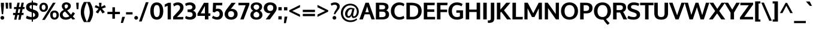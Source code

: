 SplineFontDB: 3.0
FontName: Oxygen-Bold
FullName: Oxygen Bold
FamilyName: Oxygen
Weight: Bold
Copyright: Copyright (c) 2011-12 by vernon adams. All rights reserved.
Version: 0.2
ItalicAngle: 0
UnderlinePosition: -119
UnderlineWidth: 119
Ascent: 1638
Descent: 410
sfntRevision: 0x00003333
LayerCount: 2
Layer: 0 1 "Back"  1
Layer: 1 1 "Fore"  0
XUID: [1021 161 1863723762 895764]
FSType: 8
OS2Version: 4
OS2_WeightWidthSlopeOnly: 0
OS2_UseTypoMetrics: 1
CreationTime: 1333874826
ModificationTime: 1335302946
PfmFamily: 17
TTFWeight: 700
TTFWidth: 5
LineGap: 0
VLineGap: 0
Panose: 2 0 8 3 0 0 0 9 0 4
OS2TypoAscent: 1901
OS2TypoAOffset: 0
OS2TypoDescent: -483
OS2TypoDOffset: 0
OS2TypoLinegap: 0
OS2WinAscent: 1901
OS2WinAOffset: 0
OS2WinDescent: 483
OS2WinDOffset: 0
HheadAscent: 1901
HheadAOffset: 0
HheadDescent: -483
HheadDOffset: 0
OS2SubXSize: 0
OS2SubYSize: 0
OS2SubXOff: 0
OS2SubYOff: 0
OS2SupXSize: 0
OS2SupYSize: 0
OS2SupXOff: 0
OS2SupYOff: 0
OS2StrikeYSize: 0
OS2StrikeYPos: 0
OS2Vendor: 'newt'
OS2CodePages: 20000097.00000000
OS2UnicodeRanges: a00002ff.4000204b.00000000.00000000
Lookup: 258 0 0 "'kern' Horizontal Kerning in Latin lookup 0"  {"'kern' Horizontal Kerning in Latin lookup 0 per glyph data 0"  "'kern' Horizontal Kerning in Latin lookup 0 kerning class 1"  } ['kern' ('DFLT' <'dflt' > 'latn' <'dflt' > ) ]
MarkAttachClasses: 2
"MarkClass-1" 5 h m n
DEI: 91125
KernClass2: 34 26 "'kern' Horizontal Kerning in Latin lookup 0 kerning class 1" 
 89 A Agrave Aacute Acircumflex Atilde Adieresis Aring Amacron Abreve Aogonek uni0200 uni0202
 1 B
 75 D O Q Eth Ograve Oacute Ocircumflex Otilde Odieresis Oslash uni020C uni020E
 1 F
 1 K
 1 L
 7 P Thorn
 44 R Racute Rcommaaccent Rcaron uni0210 uni0212
 22 T Tcommaaccent uni021A
 53 U Ugrave Uacute Ucircumflex Udieresis uni0214 uni0216
 1 V
 1 W
 18 Y Yacute Ydieresis
 89 a agrave aacute acircumflex atilde adieresis aring amacron abreve aogonek uni0201 uni0203
 1 b
 69 e egrave eacute ecircumflex edieresis emacron eogonek uni0205 uni0207
 1 f
 1 g
 19 h m n ntilde nacute
 14 k kcommaaccent
 1 l
 60 o ograve oacute ocircumflex otilde odieresis uni020D uni020F
 1 p
 12 quotedblleft
 9 quoteleft
 37 r rcommaaccent rcaron uni0211 uni0213
 15 s sacute scaron
 22 t tcommaaccent uni021B
 1 v
 1 w
 1 x
 18 y yacute ydieresis
 26 z zacute zdotaccent zcaron
 92 A Agrave Aacute Acircumflex Atilde Adieresis Aring AE Amacron Abreve Aogonek uni0200 uni0202
 99 C G O Q Ccedilla Ograve Oacute Ocircumflex Otilde Odieresis Oslash Cacute Ccaron OE uni020C uni020E
 22 T Tcommaaccent uni021A
 53 U Ugrave Uacute Ucircumflex Udieresis uni0214 uni0216
 1 V
 1 W
 1 X
 18 Y Yacute Ydieresis
 89 a agrave aacute acircumflex atilde adieresis aring amacron abreve aogonek uni0201 uni0203
 159 c e g o q ccedilla egrave eacute ecircumflex edieresis ograve oacute ocircumflex otilde odieresis cacute ccaron emacron eogonek uni0205 uni0207 uni020D uni020F
 5 comma
 1 d
 1 f
 6 hyphen
 6 period
 13 quotedblright
 37 r rcommaaccent rcaron uni0211 uni0213
 15 s sacute scaron
 22 t tcommaaccent uni021B
 53 u ugrave uacute ucircumflex udieresis uni0215 uni0217
 1 v
 1 w
 1 x
 18 y yacute ydieresis
 26 z zacute zdotaccent zcaron
 0 {} 0 {} 0 {} 0 {} 0 {} 0 {} 0 {} 0 {} 0 {} 0 {} 0 {} 0 {} 0 {} 0 {} 0 {} 0 {} 0 {} 0 {} 0 {} 0 {} 0 {} 0 {} 0 {} 0 {} 0 {} 0 {} 0 {} 0 {} -57 {} -183 {} -36 {} -206 {} -162 {} 0 {} -217 {} 0 {} 0 {} 0 {} 0 {} 0 {} 0 {} 0 {} -250 {} 0 {} 0 {} 0 {} -15 {} -56 {} -26 {} 0 {} -38 {} 0 {} 0 {} -39 {} 0 {} 0 {} -18 {} 0 {} 0 {} 0 {} 0 {} 0 {} 0 {} 0 {} 0 {} 0 {} 0 {} 0 {} 0 {} 0 {} 0 {} 0 {} 0 {} 0 {} 0 {} 0 {} 0 {} 0 {} 0 {} -71 {} 0 {} -69 {} 0 {} -67 {} -36 {} -76 {} -120 {} 0 {} 0 {} -100 {} 0 {} 0 {} 0 {} -40 {} 0 {} 0 {} 0 {} 0 {} 0 {} 0 {} 0 {} 0 {} 0 {} 0 {} 0 {} -120 {} 0 {} 0 {} 0 {} 0 {} 0 {} 0 {} 0 {} -44 {} -33 {} 0 {} 0 {} 0 {} 0 {} 0 {} 0 {} 0 {} -36 {} 0 {} 0 {} 0 {} 0 {} 0 {} -28 {} 0 {} 0 {} 0 {} -107 {} 0 {} 0 {} 0 {} 0 {} 0 {} 0 {} 0 {} -62 {} 0 {} 0 {} 0 {} 0 {} 0 {} 0 {} 0 {} 0 {} 0 {} -44 {} -120 {} -100 {} 0 {} -71 {} 0 {} 0 {} 0 {} 0 {} -291 {} 0 {} -254 {} -163 {} 0 {} -264 {} 0 {} 0 {} 0 {} 0 {} 0 {} 0 {} 0 {} 0 {} 0 {} 0 {} 0 {} 0 {} 0 {} 0 {} 0 {} -109 {} 0 {} 0 {} -153 {} 0 {} 0 {} 0 {} 0 {} 0 {} 0 {} 0 {} -21 {} -42 {} -260 {} 0 {} 0 {} 0 {} -210 {} 0 {} 0 {} -38 {} 0 {} 0 {} 0 {} 0 {} 0 {} 0 {} 0 {} 0 {} 0 {} -12 {} -20 {} 0 {} -47 {} -16 {} 0 {} -46 {} 0 {} 0 {} 0 {} 0 {} 0 {} 0 {} 0 {} 0 {} 0 {} 0 {} 0 {} 0 {} 0 {} 0 {} 0 {} 0 {} 0 {} 0 {} -168 {} -83 {} 0 {} 0 {} 0 {} 0 {} 0 {} 0 {} -154 {} -172 {} -210 {} 0 {} 0 {} -60 {} -130 {} 0 {} -67 {} -202 {} 0 {} -113 {} -172 {} -184 {} 0 {} -100 {} -76 {} 0 {} -9 {} 0 {} 0 {} 0 {} 0 {} 0 {} 0 {} 0 {} 0 {} 0 {} 0 {} 0 {} 0 {} 0 {} 0 {} 0 {} 0 {} 0 {} 0 {} 0 {} 0 {} 0 {} 0 {} 0 {} 0 {} 0 {} -191 {} -78 {} 0 {} 0 {} 0 {} 0 {} 0 {} 0 {} -112 {} -146 {} -200 {} 0 {} 0 {} -60 {} -110 {} 0 {} 0 {} -102 {} 0 {} -56 {} 0 {} 0 {} -36 {} -73 {} -75 {} 0 {} -173 {} -52 {} 0 {} 0 {} 0 {} 0 {} 0 {} 0 {} -104 {} -121 {} -130 {} 0 {} 0 {} 0 {} -70 {} 0 {} 0 {} -69 {} 0 {} -32 {} -10 {} 0 {} 0 {} -18 {} -60 {} 0 {} -158 {} -92 {} 0 {} 0 {} 0 {} 0 {} 0 {} 0 {} -172 {} -204 {} -170 {} 0 {} 0 {} -130 {} -125 {} 0 {} 0 {} -185 {} 0 {} -92 {} -80 {} -96 {} -86 {} -76 {} -60 {} 0 {} 0 {} 0 {} 0 {} 0 {} 0 {} 0 {} 0 {} 0 {} 0 {} 0 {} 0 {} 0 {} 0 {} 0 {} 0 {} 0 {} 0 {} 0 {} 0 {} 0 {} -18 {} 0 {} 0 {} 0 {} 0 {} 0 {} 0 {} 0 {} 0 {} 0 {} 0 {} 0 {} 0 {} 0 {} 0 {} 0 {} 0 {} 0 {} 0 {} 0 {} 0 {} 0 {} 0 {} 0 {} 0 {} 0 {} 0 {} 0 {} 0 {} -56 {} 0 {} 0 {} 0 {} 0 {} 0 {} 0 {} 0 {} 0 {} 0 {} 0 {} -28 {} 0 {} 0 {} 0 {} 0 {} 0 {} 0 {} 0 {} 0 {} 0 {} 0 {} 0 {} -37 {} -25 {} -56 {} -26 {} 0 {} 0 {} 0 {} 0 {} 0 {} 0 {} 0 {} 0 {} 0 {} 0 {} -62 {} -23 {} 0 {} 0 {} 0 {} 0 {} 0 {} 0 {} 0 {} 0 {} 0 {} 0 {} 0 {} 0 {} 0 {} 0 {} 0 {} 0 {} 0 {} 0 {} 0 {} 0 {} 0 {} 0 {} 0 {} 0 {} 0 {} 0 {} 0 {} 0 {} 0 {} 0 {} 0 {} 0 {} 0 {} 0 {} 0 {} 0 {} 0 {} 0 {} 0 {} 0 {} 0 {} 0 {} 0 {} 0 {} 0 {} 0 {} 0 {} 0 {} 0 {} 0 {} 0 {} 0 {} 0 {} 0 {} 0 {} 0 {} 0 {} 0 {} 0 {} 0 {} 0 {} 0 {} -14 {} 0 {} 0 {} -4 {} 0 {} 0 {} 0 {} 0 {} 0 {} 0 {} 0 {} 0 {} 0 {} 0 {} 0 {} 0 {} 0 {} 0 {} 0 {} 0 {} 0 {} 0 {} 0 {} 0 {} 0 {} 0 {} 0 {} 0 {} 0 {} 0 {} 0 {} 0 {} 0 {} 0 {} 0 {} 0 {} 0 {} 0 {} 0 {} 0 {} -21 {} -27 {} 0 {} 0 {} 0 {} 0 {} 0 {} 0 {} 0 {} 0 {} 0 {} 0 {} 0 {} 0 {} 0 {} -29 {} 0 {} 0 {} 0 {} 0 {} 0 {} 0 {} 0 {} 0 {} 0 {} 0 {} 0 {} 0 {} 0 {} 0 {} -36 {} 0 {} 0 {} 0 {} 0 {} 0 {} 0 {} 0 {} -38 {} -33 {} -61 {} -35 {} -30 {} 0 {} 0 {} 0 {} 0 {} 0 {} 0 {} 0 {} 0 {} 0 {} 0 {} 0 {} 0 {} 0 {} 0 {} 0 {} 0 {} 0 {} 0 {} 0 {} 0 {} 0 {} 0 {} 0 {} 0 {} -27 {} 0 {} 0 {} -130 {} 0 {} 0 {} 0 {} 0 {} 0 {} 0 {} 0 {} 0 {} 0 {} 0 {} 0 {} 0 {} 0 {} 0 {} 0 {} 0 {} 0 {} 0 {} 0 {} 0 {} 0 {} 0 {} 0 {} 0 {} 0 {} -90 {} 0 {} 0 {} 0 {} 0 {} 0 {} 0 {} 0 {} 0 {} 0 {} 0 {} 0 {} 0 {} 0 {} 0 {} 0 {} 0 {} 0 {} 0 {} 0 {} 0 {} 0 {} 0 {} 0 {} 0 {} 0 {} 0 {} 0 {} 0 {} 0 {} 0 {} 0 {} 0 {} 0 {} -38 {} -22 {} 0 {} -43 {} 0 {} 0 {} 0 {} 0 {} 0 {} -39 {} 0 {} 0 {} 0 {} 0 {} 0 {} 0 {} 0 {} 0 {} 0 {} 0 {} 0 {} 0 {} 0 {} 0 {} 0 {} 0 {} 0 {} 0 {} 0 {} 0 {} 0 {} 0 {} 0 {} 0 {} 0 {} 0 {} 0 {} 0 {} 0 {} -22 {} 0 {} 0 {} 0 {} 0 {} 0 {} 0 {} 0 {} 0 {} 0 {} 0 {} 0 {} 0 {} 0 {} -20 {} 0 {} 0 {} 0 {} 0 {} 0 {} 0 {} 0 {} 0 {} 0 {} 0 {} 0 {} 0 {} 0 {} 0 {} 0 {} 0 {} 0 {} 0 {} 0 {} 0 {} 0 {} 0 {} 0 {} 0 {} -65 {} -38 {} 0 {} 0 {} 0 {} 0 {} 0 {} 0 {} 0 {} 0 {} 0 {} 0 {} 0 {} 0 {} 0 {} 0 {} 0 {} 0 {} 0 {} 0 {} 0 {} 0 {} 0 {} 0 {} 0 {} 0 {} -61 {} -44 {} 0 {} 0 {} 0 {} 0 {} 0 {} 0 {} 0 {} 0 {} 0 {} 0 {} 0 {} 0 {} 0 {} 0 {} 0 {} 0 {} 0 {} 0 {} 0 {} 0 {} 0 {} 0 {} 0 {} 0 {} 0 {} -61 {} 0 {} 0 {} 0 {} 0 {} 0 {} 0 {} 0 {} 0 {} 0 {} 0 {} 0 {} 0 {} 0 {} 0 {} 0 {} 0 {} 0 {} 0 {} 0 {} 0 {} 0 {} 0 {} 0 {} 0 {} -72 {} -43 {} -190 {} 0 {} 0 {} 0 {} -110 {} 0 {} 0 {} 0 {} 0 {} 0 {} 0 {} 0 {} 0 {} 0 {} 0 {} 0 {} 0 {} 0 {} 0 {} 0 {} 0 {} 0 {} 0 {} 0 {} 0 {} -30 {} 0 {} 0 {} 0 {} 0 {} 0 {} 0 {} 0 {} 0 {} 0 {} 0 {} 0 {} 0 {} 0 {} 0 {} 0 {}
ShortTable: cvt  2
  68
  1297
EndShort
ShortTable: maxp 16
  1
  0
  621
  96
  7
  100
  5
  2
  0
  1
  1
  0
  64
  46
  3
  2
EndShort
LangName: 1033 "" "" "" "vernonadams: Oxygen Bold: 2011-12" "" "Version 0.2" "" "Oxygen Bold is a trademark of vernon adams." "vernon adams" "vernon adams" "Copyright (c) 2011-12 by vernon adams. All rights reserved." "newtypography.co.uk" "newtypography.co.uk" "" "http://scripts.sil.org/OFL" 
GaspTable: 1 65535 2 0
Encoding: UnicodeBmp
UnicodeInterp: none
NameList: Adobe Glyph List
DisplaySize: -24
AntiAlias: 1
FitToEm: 1
WinInfo: 46 23 9
BeginPrivate: 0
EndPrivate
BeginChars: 65546 621

StartChar: .notdef
Encoding: 65536 -1 0
Width: 748
Flags: W
HStem: 0 68<136 544> 1297 68<136 544>
VStem: 68 68<68 1297> 544 68<68 1297>
TtInstrs:
PUSHB_2
 1
 0
MDAP[rnd]
ALIGNRP
PUSHB_3
 7
 4
 0
MIRP[min,rnd,black]
SHP[rp2]
PUSHB_2
 6
 5
MDRP[rp0,min,rnd,grey]
ALIGNRP
PUSHB_3
 3
 2
 0
MIRP[min,rnd,black]
SHP[rp2]
SVTCA[y-axis]
PUSHB_2
 3
 0
MDAP[rnd]
ALIGNRP
PUSHB_3
 5
 4
 0
MIRP[min,rnd,black]
SHP[rp2]
PUSHB_3
 7
 6
 1
MIRP[rp0,min,rnd,grey]
ALIGNRP
PUSHB_3
 1
 2
 0
MIRP[min,rnd,black]
SHP[rp2]
EndTTInstrs
LayerCount: 2
Fore
SplineSet
68 0 m 1,0,-1
 68 1365 l 1,1,-1
 612 1365 l 1,2,-1
 612 0 l 1,3,-1
 68 0 l 1,0,-1
136 68 m 1,4,-1
 544 68 l 1,5,-1
 544 1297 l 1,6,-1
 136 1297 l 1,7,-1
 136 68 l 1,4,-1
EndSplineSet
EndChar

StartChar: .null
Encoding: 65537 -1 1
Width: 0
Flags: W
LayerCount: 2
EndChar

StartChar: uni000D
Encoding: 13 13 2
Width: 0
Flags: W
LayerCount: 2
EndChar

StartChar: space
Encoding: 32 32 3
Width: 345
Flags: W
LayerCount: 2
EndChar

StartChar: exclam
Encoding: 33 33 4
Width: 399
Flags: W
HStem: -20 321<90.9938 310.044> 1425 20G<79 335>
VStem: 39 321<29.4253 249.982> 79 256<1051.89 1445>
LayerCount: 2
Fore
SplineSet
39 139 m 128,-1,1
 39 205 39 205 87 253 c 0,2,3
 134 301 134 301 200 301 c 128,-1,4
 266 301 266 301 313 253 c 128,-1,5
 360 205 360 205 360 139 c 128,-1,6
 360 73 360 73 313 26.5 c 128,-1,7
 266 -20 266 -20 200 -20 c 128,-1,8
 134 -20 134 -20 86.5 26.5 c 128,-1,0
 39 73 39 73 39 139 c 128,-1,1
335 1445 m 1,9,-1
 335 1198 l 1,10,-1
 269 454 l 1,11,-1
 152 454 l 1,12,-1
 79 1198 l 1,13,-1
 79 1445 l 1,14,-1
 335 1445 l 1,9,-1
EndSplineSet
EndChar

StartChar: quotedbl
Encoding: 34 34 5
Width: 647
Flags: W
HStem: 937 516<99 279 402 581>
VStem: 61 218<1258.33 1453> 99 180<937 1131.67> 369 212<1228.84 1453> 402 179<937 1161.16>
LayerCount: 2
Fore
SplineSet
402 937 m 1,0,-1
 369 1453 l 1,1,-1
 581 1453 l 1,2,-1
 581 937 l 1,3,-1
 402 937 l 1,0,-1
99 937 m 1,4,-1
 61 1453 l 1,5,-1
 279 1453 l 1,6,-1
 279 937 l 1,7,-1
 99 937 l 1,4,-1
EndSplineSet
EndChar

StartChar: numbersign
Encoding: 35 35 6
Width: 1067
Flags: W
HStem: 380 186<49 215 441 562 789 928> 895 185<132 306 537 658 888 1012> 1435 20G<408.893 608 759.213 961>
LayerCount: 2
Fore
SplineSet
1033 1080 m 1,0,-1
 1012 897 l 1,1,-1
 853 897 l 1,2,-1
 789 566 l 1,3,-1
 947 566 l 1,4,-1
 928 380 l 1,5,-1
 760 380 l 1,6,-1
 682 -23 l 1,7,-1
 487 -23 l 1,8,-1
 562 380 l 1,9,-1
 411 380 l 1,10,-1
 333 -23 l 1,11,-1
 136 -23 l 1,12,-1
 215 380 l 1,13,-1
 34 380 l 1,14,-1
 49 566 l 1,15,-1
 248 566 l 1,16,-1
 306 895 l 1,17,-1
 117 895 l 1,18,-1
 132 1080 l 1,19,-1
 336 1080 l 1,20,-1
 413 1455 l 1,21,-1
 608 1455 l 1,22,-1
 537 1080 l 1,23,-1
 692 1080 l 1,24,-1
 763 1455 l 1,25,-1
 961 1455 l 1,26,-1
 888 1080 l 1,27,-1
 1033 1080 l 1,0,-1
658 897 m 1,28,-1
 502 897 l 1,29,-1
 441 566 l 1,30,-1
 597 566 l 1,31,-1
 658 897 l 1,28,-1
EndSplineSet
EndChar

StartChar: dollar
Encoding: 36 36 7
Width: 1176
Flags: W
HStem: -20 226<305.607 561 663 780.56> 1251 226<425.605 561 663 905.908>
VStem: 74.4967 298.503<980.629 1202.53> 561 102<-196 -20 211 587 906 1251 1477 1639> 850 296.507<269.312 505.171>
LayerCount: 2
Fore
SplineSet
561 1639 m 1,0,-1
 663 1639 l 1,1,-1
 663 1477 l 1,2,3
 930 1467 930 1467 1075 1363 c 1,4,-1
 998 1164 l 1,5,6
 872 1241 872 1241 663 1251 c 1,7,-1
 663 871 l 1,8,-1
 722 851 l 2,9,10
 901 790 901 790 979 736 c 0,11,12
 1062 677 1062 677 1100 610 c 1,13,14
 1146.25 525.539 1146.25 525.539 1146.51 418.167 c 0,15,16
 1146.51 314.932 1146.51 314.932 1110.5 237 c 0,17,18
 1074 158 1074 158 1008 106 c 0,19,20
 875 0 875 0 663 -17 c 1,21,-1
 663 -196 l 1,22,-1
 561 -196 l 1,23,-1
 561 -20 l 1,24,25
 252 -16 252 -16 63 104 c 1,26,-1
 142 321 l 1,27,28
 218 274 218 274 332 241.5 c 128,-1,29
 446 209 446 209 561 206 c 1,30,-1
 561 621 l 1,31,-1
 440 661 l 2,32,33
 238 728 238 728 150 836 c 0,34,35
 74.4967 929.386 74.4967 929.386 74.4967 1045.47 c 0,36,37
 74.4967 1162.97 74.4967 1162.97 112.5 1241 c 0,38,39
 150 1318 150 1318 217 1368 c 0,40,41
 351 1467 351 1467 561 1477 c 1,42,-1
 561 1639 l 1,0,-1
561 906 m 1,43,-1
 561 1251 l 1,44,45
 373 1237 373 1237 373 1096 c 0,46,47
 373 1020 373 1020 411.5 981.5 c 128,-1,48
 450 943 450 943 525 918 c 2,49,-1
 561 906 l 1,43,-1
663 587 m 1,50,-1
 663 211 l 1,51,52
 850 237 850 237 850 380 c 0,53,54
 850 467 850 467 796 515 c 0,55,56
 750 556 750 556 663 587 c 1,50,-1
EndSplineSet
EndChar

StartChar: percent
Encoding: 37 37 8
Width: 1734
Flags: W
HStem: -17 173<1229.68 1450.35> 597 173<1219.18 1447.56> 660 173<286.43 504.097> 1279 173<287.944 506.788>
VStem: 37 197<887.1 1224.03> 561 209<892.101 1223.53> 966 211<216.338 556.552> 1502 196<209.964 540.153>
LayerCount: 2
Fore
SplineSet
273.5 893 m 128,-1,1
 313 833 313 833 395.5 833 c 128,-1,2
 478 833 478 833 519.5 894.5 c 128,-1,3
 561 956 561 956 561 1057.5 c 128,-1,4
 561 1159 561 1159 520 1219 c 128,-1,5
 479 1279 479 1279 397 1279 c 128,-1,6
 315 1279 315 1279 274.5 1218 c 128,-1,7
 234 1157 234 1157 234 1055 c 128,-1,0
 234 953 234 953 273.5 893 c 128,-1,1
1196 1450 m 1,8,-1
 1428 1450 l 1,9,-1
 503 -41 l 1,10,-1
 273 -41 l 1,11,-1
 1193 1446 l 1,12,-1
 1196 1450 l 1,8,-1
666.5 773.5 m 128,-1,14
 563 660 563 660 394.5 660 c 128,-1,15
 226 660 226 660 131.5 771 c 128,-1,16
 37 882 37 882 37 1054 c 128,-1,17
 37 1226 37 1226 134.5 1339 c 128,-1,18
 232 1452 232 1452 402 1452 c 128,-1,19
 572 1452 572 1452 671 1341 c 128,-1,20
 770 1230 770 1230 770 1058 c 2,21,-1
 770 1056 l 2,22,13
 770 887 770 887 666.5 773.5 c 128,-1,14
966 374 m 1,23,24
 960 408 960 408 960 442 c 0,25,26
 960 590 960 590 1060.5 680 c 128,-1,27
 1161 770 1161 770 1333.5 770 c 128,-1,28
 1506 770 1506 770 1602 660.5 c 128,-1,29
 1698 551 1698 551 1698 380 c 128,-1,30
 1698 209 1698 209 1600 96 c 128,-1,31
 1502 -17 1502 -17 1334 -17 c 128,-1,32
 1166 -17 1166 -17 1066 93.5 c 128,-1,33
 966 204 966 204 966 373 c 2,34,-1
 966 374 l 1,23,24
1217.5 214.5 m 128,-1,36
 1258 156 1258 156 1340.5 156 c 128,-1,37
 1423 156 1423 156 1462.5 217 c 128,-1,38
 1502 278 1502 278 1502 379 c 128,-1,39
 1502 480 1502 480 1459 538.5 c 128,-1,40
 1416 597 1416 597 1326 597 c 0,41,42
 1195 597 1195 597 1180 446 c 0,43,44
 1177 415 1177 415 1177 373 c 0,45,35
 1177 273 1177 273 1217.5 214.5 c 128,-1,36
EndSplineSet
EndChar

StartChar: ampersand
Encoding: 38 38 9
Width: 1400
Flags: W
HStem: -23 203<398.333 768.796> -17 21G<1123.82 1225.64> 1305 178<490.288 703.259>
VStem: 41 249<281.193 571.54> 216 232<1012.6 1268.92> 744 241<1040.78 1270.37>
LayerCount: 2
Fore
SplineSet
378 828 m 1,0,1
 252 972 252 972 228 1055 c 0,2,3
 216 1098 216 1098 216 1164.5 c 128,-1,4
 216 1231 216 1231 247.5 1297.5 c 0,5,6
 278 1364 278 1364 332 1404 c 0,7,8
 438.667 1483.01 438.667 1483.01 587.278 1483.01 c 0,9,-1
 591 1483 l 0,10,-1
 594.915 1483.01 l 0,11,12
 739.573 1483.01 739.573 1483.01 856 1410 c 0,13,14
 914 1374 914 1374 949.5 1309.5 c 128,-1,15
 985 1245 985 1245 985 1169.5 c 128,-1,16
 985 1094 985 1094 958 1033.5 c 0,17,18
 932 973 932 973 882 926 c 0,19,20
 793 842 793 842 671 780 c 1,21,-1
 1001 413 l 1,22,23
 1078 501 1078 501 1154 645 c 1,24,-1
 1335 525 l 1,25,26
 1253 367 1253 367 1154 255 c 1,27,-1
 1362 36 l 1,28,-1
 1143 -17 l 1,29,-1
 1003 129 l 1,30,31
 798 -23 798 -23 560 -23 c 0,32,33
 297 -22 297 -22 152 118 c 0,34,35
 41 226 41 226 41 407 c 0,36,37
 42 622 42 622 278 770 c 0,38,39
 320 796 320 796 378 828 c 1,0,1
493 692 m 1,40,41
 396 636 396 636 376 616 c 128,-1,42
 356 596 356 596 337.5 575.5 c 0,43,44
 319 556 319 556 311 536 c 0,45,46
 290 485 290 485 290 426.5 c 128,-1,47
 290 368 290 368 312.5 318.5 c 0,48,49
 335 270 335 270 374 240 c 0,50,51
 453 180 453 180 549 180 c 0,52,53
 740 180 740 180 859 282 c 1,54,-1
 493 692 l 1,40,41
704.5 1269.5 m 128,-1,56
 665 1305 665 1305 597.5 1305 c 128,-1,57
 530 1305 530 1305 489 1268.5 c 128,-1,58
 448 1232 448 1232 448 1158 c 0,59,60
 448 1046 448 1046 555 929 c 1,61,62
 695 1010 695 1010 728 1086 c 0,63,64
 744 1122 744 1122 744 1178 c 128,-1,55
 744 1234 744 1234 704.5 1269.5 c 128,-1,56
EndSplineSet
EndChar

StartChar: quotesingle
Encoding: 39 39 10
Width: 345
Flags: W
HStem: 892 561<98 248>
VStem: 98 150<892 1109.36>
LayerCount: 2
Fore
SplineSet
248 892 m 1,0,-1
 98 892 l 1,1,-1
 61 1453 l 1,2,-1
 278 1453 l 1,3,-1
 248 892 l 1,0,-1
EndSplineSet
EndChar

StartChar: parenleft
Encoding: 40 40 11
Width: 624
Flags: W
HStem: 1496 20G<325 630>
VStem: 94 282.491<305.86 961.379>
LayerCount: 2
Fore
SplineSet
115 380 m 0,0,1
 94 502 94 502 94 655 c 128,-1,2
 94 808 94 808 134.5 976 c 128,-1,3
 175 1144 175 1144 230 1263.5 c 128,-1,4
 285 1383 285 1383 365 1516 c 1,5,-1
 630 1516 l 1,6,7
 470 1213 470 1213 404 886 c 0,8,9
 376.491 752.386 376.491 752.386 376.491 638.076 c 0,10,11
 376.491 520.583 376.491 520.583 403 386 c 0,12,13
 429 254 429 254 466 149 c 0,14,15
 540 -62 540 -62 604 -182 c 1,16,-1
 630 -230 l 1,17,-1
 365 -230 l 1,18,19
 163 101 163 101 115 380 c 0,0,1
EndSplineSet
EndChar

StartChar: parenright
Encoding: 41 41 12
Width: 624
Flags: W
HStem: 1496 20G<-6 299>
VStem: 247.509 282.491<310.536 969.559>
LayerCount: 2
Fore
SplineSet
259 -230 m 1,0,-1
 -6 -230 l 1,1,2
 152 54 152 54 220 384 c 0,3,4
 247.509 515.649 247.509 515.649 247.509 629.924 c 0,5,6
 247.509 747.388 247.509 747.388 221 883.5 c 0,7,8
 196 1017 196 1017 158 1125 c 0,9,10
 80 1349 80 1349 20 1466 c 1,11,-1
 -6 1516 l 1,12,-1
 259 1516 l 1,13,14
 339 1383 339 1383 394 1263.5 c 128,-1,15
 449 1144 449 1144 489.5 976 c 128,-1,16
 530 808 530 808 530 655 c 128,-1,17
 530 502 530 502 509 380 c 128,-1,18
 488 258 488 258 446 149 c 0,19,20
 374 -42 374 -42 259 -230 c 1,0,-1
EndSplineSet
EndChar

StartChar: asterisk
Encoding: 42 42 13
Width: 1060
Flags: W
HStem: 1424 20G<422 638>
LayerCount: 2
Fore
SplineSet
638 1444 m 1,0,-1
 612 1097 l 1,1,-1
 916 1246 l 1,2,-1
 1010 1058 l 1,3,-1
 670 935 l 1,4,-1
 922 637 l 1,5,-1
 722 517 l 1,6,-1
 530 826 l 1,7,-1
 338 517 l 1,8,-1
 138 637 l 1,9,-1
 390 935 l 1,10,-1
 50 1058 l 1,11,-1
 144 1246 l 1,12,-1
 448 1097 l 1,13,-1
 422 1444 l 1,14,-1
 638 1444 l 1,0,-1
EndSplineSet
EndChar

StartChar: plus
Encoding: 43 43 14
Width: 1200
Flags: W
HStem: 460 199<68 489 710 1133>
VStem: 489 219<62 460 659 1057>
LayerCount: 2
Fore
SplineSet
67 659 m 1,0,-1
 492 659 l 1,1,-1
 492 1057 l 1,2,-1
 710 1057 l 1,3,-1
 710 659 l 1,4,-1
 1133 659 l 1,5,-1
 1133 460 l 1,6,-1
 708 460 l 1,7,-1
 708 62 l 1,8,-1
 489 62 l 1,9,-1
 489 460 l 1,10,-1
 68 460 l 1,11,-1
 67 659 l 1,0,-1
EndSplineSet
EndChar

StartChar: comma
Encoding: 44 44 15
Width: 424
Flags: W
HStem: -306 530<151 218>
VStem: 36 355
LayerCount: 2
Fore
SplineSet
391 224 m 1,0,-1
 218 -306 l 1,1,-1
 36 -306 l 1,2,-1
 151 224 l 1,3,-1
 391 224 l 1,0,-1
EndSplineSet
EndChar

StartChar: hyphen
Encoding: 45 45 16
Width: 698
Flags: W
HStem: 433 194<70 628>
VStem: 70 558<433 627>
LayerCount: 2
Fore
SplineSet
70 433 m 1,0,-1
 70 627 l 1,1,-1
 628 627 l 1,2,-1
 628 433 l 1,3,-1
 70 433 l 1,0,-1
EndSplineSet
EndChar

StartChar: period
Encoding: 46 46 17
Width: 426
Flags: W
HStem: -20 321<108.017 328.044>
VStem: 57 321<29.4253 249.982>
LayerCount: 2
Fore
SplineSet
331 26.5 m 128,-1,1
 284 -20 284 -20 218.5 -20 c 128,-1,2
 153 -20 153 -20 105 26.5 c 128,-1,3
 57 73 57 73 57 139 c 128,-1,4
 57 205 57 205 105 253 c 128,-1,5
 153 301 153 301 218.5 301 c 128,-1,6
 284 301 284 301 331 253 c 128,-1,7
 378 205 378 205 378 139 c 128,-1,0
 378 73 378 73 331 26.5 c 128,-1,1
EndSplineSet
EndChar

StartChar: slash
Encoding: 47 47 18
Width: 922
Flags: W
LayerCount: 2
Fore
SplineSet
280 -179 m 1,0,-1
 51 -179 l 1,1,-1
 636 1497 l 1,2,-1
 869 1497 l 1,3,-1
 280 -179 l 1,0,-1
EndSplineSet
EndChar

StartChar: zero
Encoding: 48 48 19
Width: 1298
Flags: W
HStem: -20 226<519.335 778.656> 1252 226<520.705 781.055>
VStem: 95 294.969<391.5 1074.25> 906 297<381.704 1069.3>
LayerCount: 2
Fore
SplineSet
649 1478 m 0,0,1
 770 1478 770 1478 866 1436 c 128,-1,2
 962 1394 962 1394 1024 1324 c 128,-1,3
 1086 1254 1086 1254 1127 1156 c 128,-1,4
 1168 1058 1168 1058 1185.5 952 c 128,-1,5
 1203 846 1203 846 1203 726 c 128,-1,6
 1203 606 1203 606 1186 501 c 128,-1,7
 1169 396 1169 396 1128 298.5 c 128,-1,8
 1087 201 1087 201 1025 132 c 128,-1,9
 963 63 963 63 867 21.5 c 128,-1,10
 771 -20 771 -20 649 -20 c 128,-1,11
 527 -20 527 -20 431 21.5 c 128,-1,12
 335 63 335 63 273 132 c 0,13,14
 211 200 211 200 170 298 c 0,15,16
 95 476 95 476 95 726 c 0,17,18
 95 1123 95 1123 274 1325 c 0,19,20
 410 1478 410 1478 649 1478 c 0,0,1
655 206 m 0,21,22
 714 206 714 206 761 237.5 c 128,-1,23
 808 269 808 269 835.5 318.5 c 128,-1,24
 863 368 863 368 879 440 c 0,25,26
 906 562 906 562 906 689.5 c 128,-1,27
 906 817 906 817 900.5 884.5 c 128,-1,28
 895 952 895 952 878.5 1023.5 c 128,-1,29
 862 1095 862 1095 834 1143 c 0,30,31
 772 1252 772 1252 649 1252 c 0,32,33
 586 1252 586 1252 538.5 1221.5 c 128,-1,34
 491 1191 491 1191 464 1143.5 c 0,35,36
 436 1096 436 1096 420 1025 c 0,37,38
 389.969 896.156 389.969 896.156 389.969 751.358 c 0,39,40
 389.969 746.688 389.969 746.688 390 742 c 0,41,42
 390 621 390 621 410 489 c 0,43,44
 428 370 428 370 484 288 c 0,45,46
 542 206 542 206 655 206 c 0,21,22
EndSplineSet
EndChar

StartChar: one
Encoding: 49 49 20
Width: 698
Flags: W
HStem: 1 21G<299 577> 1080 21G<44 90.789> 1427 20G<299.194 577>
VStem: 299 278<1 1189>
LayerCount: 2
Fore
SplineSet
337 1447 m 1,0,-1
 577 1447 l 1,1,-1
 577 1 l 1,2,-1
 299 1 l 1,3,-1
 299 1189 l 1,4,-1
 44 1080 l 1,5,-1
 44 1292 l 1,6,-1
 337 1447 l 1,0,-1
EndSplineSet
EndChar

StartChar: two
Encoding: 50 50 21
Width: 1014
Flags: W
HStem: 0 211<377 904> 1252 226<256.983 559.474>
VStem: 645 294.005<865.462 1165.49>
LayerCount: 2
Fore
SplineSet
50 1335 m 1,0,1
 211 1478 211 1478 437.5 1478 c 128,-1,2
 664 1478 664 1478 801.5 1361 c 0,3,4
 938.533 1244.4 938.533 1244.4 939.005 1037.86 c 0,5,6
 939.005 819.863 939.005 819.863 736 588 c 0,7,8
 704 552 704 552 661 507 c 2,9,-1
 377 211 l 1,10,-1
 924 211 l 1,11,-1
 904 0 l 1,12,-1
 53 0 l 1,13,-1
 53 233 l 1,14,-1
 494 720 l 2,15,16
 566 799 566 799 605.5 875 c 128,-1,17
 645 951 645 951 645 1039 c 128,-1,18
 645 1127 645 1127 581.5 1189.5 c 128,-1,19
 518 1252 518 1252 431 1252 c 0,20,21
 279 1252 279 1252 129 1122 c 1,22,-1
 50 1335 l 1,0,1
EndSplineSet
EndChar

StartChar: three
Encoding: 51 51 22
Width: 1049
Flags: W
HStem: -20 226<227.247 613.631> 644 220<260 583.781> 1252 226<210.735 591.564>
VStem: 672 275<950.962 1172.5> 693 297<286.844 555.121>
LayerCount: 2
Fore
SplineSet
990 406 m 1,0,-1
 990 394 l 2,1,2
 990 190 990 190 836 82 c 0,3,4
 691 -20 691 -20 470 -20 c 1,5,6
 345 -20 345 -20 231.5 12.5 c 128,-1,7
 118 45 118 45 47 106 c 1,8,-1
 122 309 l 1,9,10
 175 264 175 264 272.5 235 c 128,-1,11
 370 206 370 206 469 206 c 128,-1,12
 568 206 568 206 630.5 264 c 128,-1,13
 693 322 693 322 693 396 c 128,-1,14
 693 470 693 470 675 511.5 c 128,-1,15
 657 553 657 553 628 578 c 0,16,17
 598 604 598 604 548 618 c 0,18,19
 462 643 462 643 317 644 c 1,20,-1
 260 644 l 1,21,-1
 260 864 l 1,22,-1
 317 864 l 2,23,24
 483 864 483 864 552 893 c 128,-1,25
 621 922 621 922 646.5 961 c 128,-1,26
 672 1000 672 1000 672 1065.5 c 128,-1,27
 672 1131 672 1131 611.5 1191.5 c 128,-1,28
 551 1252 551 1252 445 1252 c 0,29,30
 268 1252 268 1252 121 1162 c 1,31,-1
 46 1367 l 1,32,33
 233 1478 233 1478 458 1478 c 128,-1,34
 683 1478 683 1478 815 1364.5 c 128,-1,35
 947 1251 947 1251 947 1078 c 0,36,37
 947 965 947 965 888 882 c 128,-1,38
 829 799 829 799 715 761 c 1,39,40
 845 728 845 728 916 634.5 c 128,-1,41
 987 541 987 541 990 406 c 1,0,-1
EndSplineSet
EndChar

StartChar: four
Encoding: 52 52 23
Width: 1241
Flags: W
HStem: 0 21G<718 1016> 309 215<362 718 1016 1177> 1425 20G<625.325 1016>
VStem: 719 297<0 309 525 1179>
LayerCount: 2
Fore
SplineSet
1177 309 m 1,0,-1
 1016 309 l 1,1,-1
 1016 0 l 1,2,-1
 718 0 l 1,3,-1
 718 309 l 1,4,-1
 83 309 l 1,5,-1
 83 496 l 1,6,-1
 637 1445 l 1,7,-1
 1016 1445 l 1,8,-1
 1016 525 l 1,9,-1
 1190 525 l 1,10,-1
 1177 309 l 1,0,-1
719 1179 m 1,11,-1
 362 524 l 1,12,-1
 719 524 l 1,13,-1
 719 1179 l 1,11,-1
EndSplineSet
EndChar

StartChar: five
Encoding: 53 53 24
Width: 1104
Flags: W
HStem: -20 226<304.656 653.484> 720 218<430.953 660.978> 1225 220<441 960>
VStem: 746 283<302.92 633.551>
LayerCount: 2
Fore
SplineSet
975 1445 m 1,0,-1
 960 1225 l 1,1,-1
 441 1225 l 1,2,-1
 429 900 l 1,3,4
 510 938 510 938 590 938 c 0,5,6
 783 938 783 938 906 807.5 c 128,-1,7
 1029 677 1029 677 1029 460.5 c 128,-1,8
 1029 244 1029 244 900.5 112 c 128,-1,9
 772 -20 772 -20 535 -20 c 0,10,11
 374 -20 374 -20 186 71 c 0,12,13
 142 92 142 92 119 106 c 2,14,-1
 96 121 l 1,15,-1
 178 324 l 1,16,17
 261 255 261 255 398 219 c 0,18,19
 448 206 448 206 494 206 c 0,20,21
 622 206 622 206 684 278 c 128,-1,22
 746 350 746 350 746 466.5 c 128,-1,23
 746 583 746 583 687.5 651.5 c 128,-1,24
 629 720 629 720 529.5 720 c 128,-1,25
 430 720 430 720 332 609 c 1,26,-1
 152 648 l 1,27,-1
 188 1445 l 1,28,-1
 975 1445 l 1,0,-1
EndSplineSet
EndChar

StartChar: six
Encoding: 54 54 25
Width: 1191
Flags: W
HStem: -20 215<436.968 754.456> 717 201<579.589 763.991> 1425 20G<623.072 992>
VStem: 50 296<287.361 627.88> 855 302<296.134 624.04>
LayerCount: 2
Fore
SplineSet
638 1445 m 1,0,-1
 992 1445 l 1,1,-1
 576 907 l 1,2,3
 628 918 628 918 659 918 c 0,4,5
 879 918 879 918 1018 791 c 128,-1,6
 1157 664 1157 664 1157 459 c 0,7,8
 1157 315 1157 315 1084 205 c 128,-1,9
 1011 95 1011 95 886.5 37.5 c 128,-1,10
 762 -20 762 -20 604.5 -20 c 128,-1,11
 447 -20 447 -20 321 36.5 c 128,-1,12
 195 93 195 93 122.5 203 c 128,-1,13
 50 313 50 313 50 460 c 0,14,15
 50 626 50 626 162 800 c 0,16,17
 186 836 186 836 226 893 c 1,18,-1
 638 1445 l 1,0,-1
855 455 m 0,19,20
 855 717 855 717 597 717 c 0,21,22
 346 717 346 717 346 450 c 0,23,24
 346 331 346 331 410.5 263 c 128,-1,25
 475 195 475 195 595.5 195 c 128,-1,26
 716 195 716 195 785.5 265.5 c 128,-1,27
 855 336 855 336 855 455 c 0,19,20
EndSplineSet
EndChar

StartChar: seven
Encoding: 55 55 26
Width: 1001
Flags: W
HStem: -1 21G<210 504.57> 1230 216<52 664>
LayerCount: 2
Fore
SplineSet
210 -1 m 1,0,-1
 664 1230 l 1,1,-1
 52 1230 l 1,2,-1
 52 1446 l 1,3,-1
 983 1446 l 1,4,-1
 983 1283 l 1,5,-1
 497 -1 l 1,6,-1
 210 -1 l 1,0,-1
EndSplineSet
EndChar

StartChar: eight
Encoding: 56 56 27
Width: 1125
Flags: W
HStem: -20 192<396.881 728.59> 1289 189<405.781 720.579>
VStem: 49 267<250.812 540.982> 76 247<949.427 1212.92> 802 248<946.076 1212.82> 809 267<250.08 541.082>
LayerCount: 2
Fore
SplineSet
761 6.5 m 128,-1,1
 669 -20 669 -20 544.5 -20 c 128,-1,2
 420 -20 420 -20 305 25.5 c 128,-1,3
 190 71 190 71 119.5 165.5 c 128,-1,4
 49 260 49 260 49 390 c 0,5,6
 49 638 49 638 290 760 c 1,7,8
 76 875 76 875 76 1098 c 0,9,10
 76 1191 76 1191 114.5 1265 c 0,11,12
 153 1338 153 1338 220 1384 c 0,13,14
 358 1478 358 1478 563 1478 c 0,15,16
 770 1478 770 1478 907 1384 c 0,17,18
 1050 1286 1050 1286 1050 1098 c 0,19,20
 1050 877 1050 877 851 760 c 1,21,22
 1076 638 1076 638 1076 389 c 0,23,24
 1076 291 1076 291 1035.5 212 c 128,-1,25
 995 133 995 133 924 83 c 128,-1,0
 853 33 853 33 761 6.5 c 128,-1,1
563 671 m 1,26,27
 450 641 450 641 383 570.5 c 128,-1,28
 316 500 316 500 316 393 c 128,-1,29
 316 286 316 286 380.5 229 c 128,-1,30
 445 172 445 172 563.5 172 c 128,-1,31
 682 172 682 172 745.5 229 c 128,-1,32
 809 286 809 286 809 393.5 c 128,-1,33
 809 501 809 501 741 571 c 128,-1,34
 673 641 673 641 563 671 c 1,26,27
563 1289 m 128,-1,36
 459 1289 459 1289 391 1235.5 c 128,-1,37
 323 1182 323 1182 323 1086.5 c 128,-1,38
 323 991 323 991 387.5 923 c 128,-1,39
 452 855 452 855 563 829 c 1,40,41
 676 856 676 856 739 923.5 c 128,-1,42
 802 991 802 991 802 1086.5 c 128,-1,43
 802 1182 802 1182 734.5 1235.5 c 128,-1,35
 667 1289 667 1289 563 1289 c 128,-1,36
EndSplineSet
EndChar

StartChar: nine
Encoding: 57 57 28
Width: 1216
Flags: W
HStem: 0 21G<229 597.584> 540 196<462.229 643.348> 1263 215<466.555 784.358>
VStem: 64 302<834.398 1162.82> 875 296<833.231 1171.24>
LayerCount: 2
Fore
SplineSet
435.5 1194 m 128,-1,1
 366 1125 366 1125 366 1002.5 c 128,-1,2
 366 880 366 880 430 808 c 128,-1,3
 494 736 494 736 623.5 736 c 128,-1,4
 753 736 753 736 814 809.5 c 128,-1,5
 875 883 875 883 875 1006 c 128,-1,6
 875 1129 875 1129 811 1196 c 128,-1,7
 747 1263 747 1263 626 1263 c 128,-1,0
 505 1263 505 1263 435.5 1194 c 128,-1,1
583 0 m 1,8,-1
 229 0 l 1,9,-1
 645 551 l 1,10,11
 593 540 593 540 562 540 c 0,12,13
 342 540 342 540 203 667 c 128,-1,14
 64 794 64 794 64 999 c 0,15,16
 64 1143 64 1143 137 1253 c 128,-1,17
 210 1363 210 1363 334.5 1420.5 c 128,-1,18
 459 1478 459 1478 616.5 1478 c 128,-1,19
 774 1478 774 1478 900 1421.5 c 128,-1,20
 1026 1365 1026 1365 1098.5 1255 c 128,-1,21
 1171 1145 1171 1145 1171 998 c 0,22,23
 1170 832 1170 832 1058 658 c 0,24,25
 1034 622 1034 622 995 565 c 2,26,-1
 583 0 l 1,8,-1
EndSplineSet
EndChar

StartChar: colon
Encoding: 58 58 29
Width: 448
Flags: W
HStem: 0 276<85 369> 789 276<85 369>
VStem: 85 284<0 276 789 1065>
LayerCount: 2
Fore
SplineSet
85 789 m 1,0,-1
 85 1065 l 1,1,-1
 369 1065 l 1,2,-1
 369 789 l 1,3,-1
 85 789 l 1,0,-1
85 0 m 1,4,-1
 85 276 l 1,5,-1
 369 276 l 1,6,-1
 369 0 l 1,7,-1
 85 0 l 1,4,-1
EndSplineSet
EndChar

StartChar: semicolon
Encoding: 59 59 30
Width: 425
Flags: W
HStem: 788 276<105 389>
VStem: 105 284<788 1064>
LayerCount: 2
Fore
SplineSet
105 788 m 1,0,-1
 105 1064 l 1,1,-1
 389 1064 l 1,2,-1
 389 788 l 1,3,-1
 105 788 l 1,0,-1
390 244 m 1,4,-1
 266 -326 l 1,5,-1
 94 -326 l 1,6,-1
 149 244 l 1,7,-1
 390 244 l 1,4,-1
EndSplineSet
EndChar

StartChar: less
Encoding: 60 60 31
Width: 1208
Flags: W
LayerCount: 2
Fore
SplineSet
405 737 m 1,0,-1
 1061 425 l 1,1,-1
 1061 222 l 1,2,-1
 145 675 l 1,3,-1
 145 799 l 1,4,-1
 1061 1260 l 1,5,-1
 1061 1057 l 1,6,-1
 405 737 l 1,0,-1
EndSplineSet
EndChar

StartChar: equal
Encoding: 61 61 32
Width: 1184
Flags: W
HStem: 283 197<71 1114> 639 198<70 1113>
LayerCount: 2
Fore
SplineSet
70 837 m 1,0,-1
 1113 837 l 1,1,-1
 1113 639 l 1,2,-1
 70 639 l 1,3,-1
 70 837 l 1,0,-1
71 480 m 1,4,-1
 1114 480 l 1,5,-1
 1114 283 l 1,6,-1
 71 283 l 1,7,-1
 71 480 l 1,4,-1
EndSplineSet
EndChar

StartChar: greater
Encoding: 62 62 33
Width: 1208
Flags: W
LayerCount: 2
Fore
SplineSet
804 737 m 1,0,-1
 148 1057 l 1,1,-1
 148 1260 l 1,2,-1
 1064 799 l 1,3,-1
 1064 675 l 1,4,-1
 148 222 l 1,5,-1
 148 425 l 1,6,-1
 804 737 l 1,0,-1
EndSplineSet
EndChar

StartChar: question
Encoding: 63 63 34
Width: 887
Flags: W
HStem: -20 321<258.017 478.044> 1279 199<194.936 536.516>
VStem: 207 321<29.4253 249.982> 598 224<954.116 1217.18>
LayerCount: 2
Fore
SplineSet
399 1279 m 0,0,1
 252 1279 252 1279 118 1193 c 1,2,-1
 43 1369 l 1,3,4
 131 1424 131 1424 217 1451 c 128,-1,5
 303 1478 303 1478 392.5 1478 c 128,-1,6
 482 1478 482 1478 536 1465.5 c 128,-1,7
 590 1453 590 1453 642 1425 c 0,8,9
 694 1398 694 1398 734 1358 c 0,10,11
 822 1270 822 1270 822 1130 c 0,12,13
 822 1007 822 1007 731 876 c 0,14,15
 688 814 688 814 641 754 c 0,16,17
 507 584 507 584 437 452 c 1,18,-1
 318 452 l 1,19,20
 342 606 342 606 438 757 c 0,21,22
 476 816 476 816 514 872 c 0,23,24
 598 1000 598 1000 598 1087 c 128,-1,25
 598 1174 598 1174 545.5 1226.5 c 128,-1,26
 493 1279 493 1279 399 1279 c 0,0,1
207 139 m 128,-1,28
 207 205 207 205 255 253 c 128,-1,29
 303 301 303 301 368.5 301 c 128,-1,30
 434 301 434 301 481 253 c 128,-1,31
 528 205 528 205 528 139 c 128,-1,32
 528 73 528 73 481 26.5 c 128,-1,33
 434 -20 434 -20 368.5 -20 c 128,-1,34
 303 -20 303 -20 255 26.5 c 128,-1,27
 207 73 207 73 207 139 c 128,-1,28
EndSplineSet
EndChar

StartChar: at
Encoding: 64 64 35
Width: 1633
Flags: W
HStem: -230 148.99<615.214 1153.48> 122 149<1110.47 1271.36> 139 145<639.148 813.576> 887 123<792.358 1016.06> 1217.5 151.499<613.68 1089.15>
VStem: 51 175<299.889 785.65> 409 199<324.618 665.297> 961 139<286.997 356> 1415 164<458.869 906.319>
LayerCount: 2
Fore
SplineSet
408 1026 m 0,0,1
 318 928 318 928 268 782 c 0,2,3
 226 663 226 663 226 547.5 c 128,-1,4
 226 432 226 432 260.5 328 c 128,-1,5
 295 224 295 224 355.5 149.5 c 0,6,7
 416 74 416 74 498 22 c 0,8,9
 657.467 -81.0095 657.467 -81.0095 868.929 -81.0095 c 0,10,11
 870.962 -81.0095 870.962 -81.0095 873 -81 c 1,12,13
 1171 -81 1171 -81 1381 87 c 1,14,-1
 1442 -20 l 1,15,16
 1202 -230 1202 -230 875 -230 c 0,17,18
 635 -230 635 -230 448 -131.5 c 128,-1,19
 261 -33 261 -33 156 150 c 128,-1,20
 51 333 51 333 51 565 c 128,-1,21
 51 797 51 797 156.5 980 c 128,-1,22
 262 1163 262 1163 446.5 1266 c 128,-1,23
 631 1369 631 1369 845.5 1369 c 128,-1,24
 1060 1369 1060 1369 1224.5 1281.5 c 128,-1,25
 1389 1194 1389 1194 1484 1034.5 c 128,-1,26
 1579 875 1579 875 1579 687.5 c 128,-1,27
 1579 500 1579 500 1504.5 366.5 c 128,-1,28
 1430 233 1430 233 1307 166 c 0,29,30
 1228 122 1228 122 1139 122 c 0,31,32
 960 122 960 122 961 356 c 1,33,34
 924 257 924 257 856 198 c 128,-1,35
 788 139 788 139 711 139 c 0,36,37
 570 139 570 139 489.5 236.5 c 128,-1,38
 409 334 409 334 409 478 c 128,-1,39
 409 622 409 622 474 744 c 128,-1,40
 539 866 539 866 652 938 c 128,-1,41
 765 1010 765 1010 898.5 1010 c 128,-1,42
 1032 1010 1032 1010 1213 942 c 1,43,44
 1200 870 1200 870 1162 706 c 0,45,46
 1100 436 1100 436 1100 369 c 128,-1,47
 1100 302 1100 302 1113.5 286.5 c 128,-1,48
 1127 271 1127 271 1163 271 c 0,49,50
 1232 271 1232 271 1291.5 335 c 128,-1,51
 1351 399 1351 399 1383 491.5 c 128,-1,52
 1415 584 1415 584 1415 676 c 0,53,54
 1415 918 1415 918 1258.5 1067.5 c 128,-1,55
 1102 1217 1102 1217 842.5 1217.5 c 0,56,-1
 841.153 1217.5 l 0,57,58
 582.545 1217.5 582.545 1217.5 408 1026 c 0,0,1
711 284 m 0,59,60
 915 284 915 284 1019 879 c 1,61,62
 965 887 965 887 919 887 c 0,63,64
 839 887 839 887 766 822.5 c 128,-1,65
 693 758 693 758 650.5 662 c 128,-1,66
 608 566 608 566 608 479.5 c 128,-1,67
 608 393 608 393 633 338.5 c 128,-1,68
 658 284 658 284 711 284 c 0,59,60
EndSplineSet
EndChar

StartChar: A
Encoding: 65 65 36
AltUni2: 000391.ffffffff.0
Width: 1300
Flags: W
HStem: 0 21G<-10 292.072 1021.84 1310> 444 182<506 800> 1432 20G<508.755 803.08>
LayerCount: 2
Fore
SplineSet
1029 0 m 1,0,-1
 870 444 l 1,1,-1
 442 444 l 1,2,-1
 285 0 l 1,3,-1
 -10 0 l 1,4,-1
 516 1452 l 1,5,-1
 796 1452 l 1,6,-1
 1310 0 l 1,7,-1
 1029 0 l 1,0,-1
506 626 m 1,8,-1
 800 626 l 1,9,-1
 658 1124 l 1,10,-1
 506 626 l 1,8,-1
EndSplineSet
EndChar

StartChar: B
Encoding: 66 66 37
Width: 1310
Flags: W
HStem: 0 199<419 856.279> 676 199<419 853.965> 1249 203<419 843.861>
VStem: 121 298<199 676 875 1249> 911.016 288.984<929.98 1182.27> 952 296<286.909 596.019>
LayerCount: 2
Fore
SplineSet
121 0 m 1,0,-1
 121 1452 l 1,1,-1
 612 1452 l 2,2,3
 829 1452 829 1452 933.5 1418 c 128,-1,4
 1038 1384 1038 1384 1089 1344 c 0,5,6
 1200 1257 1200 1257 1200 1078 c 128,-1,7
 1200 899 1200 899 1015 789 c 1,8,9
 1248 691 1248 691 1248 427 c 0,10,11
 1248 104 1248 104 904 24 c 0,12,13
 800 0 800 0 670 0 c 2,14,-1
 121 0 l 1,0,-1
419 1249 m 1,15,-1
 419 875 l 1,16,-1
 648 875 l 2,17,18
 779 875 779 875 845 913.5 c 128,-1,19
 911.016 952.01 911.016 952.01 911.016 1049.39 c 0,20,21
 911.016 1150.79 911.016 1150.79 852 1198 c 0,22,23
 803 1238 803 1238 682 1246 c 0,24,25
 635 1249 635 1249 560 1249 c 2,26,-1
 419 1249 l 1,15,-1
419 676 m 1,27,-1
 419 199 l 1,28,-1
 630 199 l 2,29,30
 792 199 792 199 872 253 c 128,-1,31
 952 307 952 307 952 439 c 128,-1,32
 952 571 952 571 881 623.5 c 128,-1,33
 810 676 810 676 650 676 c 2,34,-1
 419 676 l 1,27,-1
EndSplineSet
Kerns2: 17 -10 "'kern' Horizontal Kerning in Latin lookup 0 per glyph data 0"  15 -30 "'kern' Horizontal Kerning in Latin lookup 0 per glyph data 0" 
EndChar

StartChar: C
Encoding: 67 67 38
Width: 1277
Flags: W
HStem: -20 226<612.854 1048.73> 1252 226<618.892 1041.69>
VStem: 72 302<468.003 980.849>
LayerCount: 2
Fore
SplineSet
792 1478 m 0,0,1
 1071 1478 1071 1478 1231 1337 c 1,2,-1
 1154 1136 l 1,3,4
 1084 1194 1084 1194 1006 1223 c 128,-1,5
 928 1252 928 1252 808 1252 c 0,6,7
 616 1252 616 1252 495 1109 c 128,-1,8
 374 966 374 966 374 724 c 128,-1,9
 374 482 374 482 493.5 344 c 0,10,11
 612 206 612 206 814 206 c 128,-1,12
 1016 206 1016 206 1159 315 c 1,13,-1
 1232 107 l 1,14,15
 1128 32 1128 32 1022.5 6 c 0,16,17
 916 -20 916 -20 780 -20 c 128,-1,18
 644 -20 644 -20 514.5 30.5 c 128,-1,19
 385 81 385 81 286 175 c 128,-1,20
 187 269 187 269 129.5 413 c 0,21,22
 72 558 72 558 72 730 c 128,-1,23
 72 902 72 902 127.5 1042.5 c 128,-1,24
 183 1183 183 1183 279.5 1278 c 128,-1,25
 376 1373 376 1373 508 1425.5 c 128,-1,26
 640 1478 640 1478 792 1478 c 0,0,1
EndSplineSet
EndChar

StartChar: D
Encoding: 68 68 39
Width: 1497
Flags: W
HStem: 1 222<419 863.702> 1227 225<419 844.506>
VStem: 121 298<223 1227> 1126 297<481.526 976.46>
LayerCount: 2
Fore
SplineSet
121 1 m 1,0,-1
 121 1452 l 1,1,-1
 512 1452 l 2,2,3
 1423 1452 1423 1452 1423 726 c 0,4,5
 1422 495 1422 495 1318 330 c 0,6,7
 1110 1 1110 1 602 1 c 2,8,-1
 121 1 l 1,0,-1
419 1227 m 1,9,-1
 419 223 l 1,10,-1
 620 223 l 2,11,12
 863 223 863 223 994.5 353 c 128,-1,13
 1126 483 1126 483 1126 722 c 0,14,15
 1126 1004 1126 1004 978 1118 c 0,16,17
 837.279 1227.01 837.279 1227.01 539.428 1227.01 c 0,18,-1
 534 1227 l 2,19,-1
 419 1227 l 1,9,-1
EndSplineSet
EndChar

StartChar: E
Encoding: 69 69 40
Width: 1129
Flags: W
HStem: 0 219<419 1080> 655 218<419 1016> 1234 218<419 1039>
VStem: 121 298<219 655 873 1234>
LayerCount: 2
Fore
SplineSet
1016 873 m 1,0,-1
 1016 655 l 1,1,-1
 419 655 l 1,2,-1
 419 219 l 1,3,-1
 1092 219 l 1,4,-1
 1080 0 l 1,5,-1
 121 0 l 1,6,-1
 121 1452 l 1,7,-1
 1062 1452 l 1,8,-1
 1039 1234 l 1,9,-1
 419 1234 l 1,10,-1
 419 873 l 1,11,-1
 1016 873 l 1,0,-1
EndSplineSet
EndChar

StartChar: F
Encoding: 70 70 41
Width: 1039
Flags: W
HStem: 1 21G<121 419> 636 217<419 987> 1234 218<418 1007>
VStem: 121 298<1 636 853 1234>
LayerCount: 2
Fore
SplineSet
987 853 m 1,0,-1
 987 636 l 1,1,-1
 419 636 l 1,2,-1
 419 1 l 1,3,-1
 121 1 l 1,4,-1
 121 1452 l 1,5,-1
 1028 1452 l 1,6,-1
 1007 1234 l 1,7,-1
 418 1234 l 1,8,-1
 418 853 l 1,9,-1
 987 853 l 1,0,-1
EndSplineSet
Kerns2: 17 -170 "'kern' Horizontal Kerning in Latin lookup 0 per glyph data 0"  15 -210 "'kern' Horizontal Kerning in Latin lookup 0 per glyph data 0" 
EndChar

StartChar: G
Encoding: 71 71 42
Width: 1431
Flags: W
HStem: -20 226<600.669 1029.43> 583 208<757 1056> 1252 226<607.546 1053.95>
VStem: 72 302<473.627 991.14> 1056 266<242.196 583>
LayerCount: 2
Fore
SplineSet
806 -20 m 0,0,1
 473 -20 473 -20 272.5 184.5 c 128,-1,2
 72 389 72 389 72 733 c 0,3,4
 72 1054 72 1054 262 1264 c 0,5,6
 354 1364 354 1364 493.5 1421 c 128,-1,7
 633 1478 633 1478 804 1478 c 0,8,9
 1109 1478 1109 1478 1285 1337 c 1,10,-1
 1197 1142 l 1,11,12
 1008 1252 1008 1252 810 1252 c 128,-1,13
 612 1252 612 1252 494 1118 c 128,-1,14
 376 984 376 984 374 732 c 1,15,16
 374 508 374 508 476 360 c 0,17,18
 583 206 583 206 796 206 c 1,19,20
 954 206 954 206 1056 263 c 1,21,-1
 1056 583 l 1,22,-1
 745 583 l 1,23,-1
 757 791 l 1,24,-1
 1322 791 l 1,25,-1
 1322 115 l 1,26,27
 1188 49 1188 49 1070.5 14.5 c 128,-1,28
 953 -20 953 -20 806 -20 c 0,0,1
EndSplineSet
EndChar

StartChar: H
Encoding: 72 72 43
Width: 1474
Flags: W
HStem: 0 21G<121 419 1055 1353> 645 210<419 1055> 1433 20G<121 419 1055 1353>
VStem: 121 298<0 645 855 1453> 1055 298<0 645 855 1453>
LayerCount: 2
Fore
SplineSet
1055 645 m 1,0,-1
 419 645 l 1,1,-1
 419 0 l 1,2,-1
 121 0 l 1,3,-1
 121 1453 l 1,4,-1
 419 1453 l 1,5,-1
 419 855 l 1,6,-1
 1055 855 l 1,7,-1
 1055 1453 l 1,8,-1
 1353 1453 l 1,9,-1
 1353 0 l 1,10,-1
 1055 0 l 1,11,-1
 1055 645 l 1,0,-1
EndSplineSet
EndChar

StartChar: I
Encoding: 73 73 44
Width: 566
Flags: W
HStem: 0 21G<134 432> 1432 20G<134 432>
VStem: 134 298<0 1452>
LayerCount: 2
Fore
SplineSet
432 1452 m 1,0,-1
 432 0 l 1,1,-1
 134 0 l 1,2,-1
 134 1452 l 1,3,-1
 432 1452 l 1,0,-1
EndSplineSet
EndChar

StartChar: J
Encoding: 74 74 45
Width: 636
Flags: W
HStem: -303 214<-28 180.227> 1432 20G<217 515>
VStem: 217 298<-51.4258 1452>
LayerCount: 2
Fore
SplineSet
217 130 m 2,0,-1
 217 1452 l 1,1,-1
 515 1452 l 1,2,-1
 515 139 l 2,3,4
 515 14 515 14 492 -67 c 0,5,6
 470 -148 470 -148 412 -202 c 0,7,8
 306 -302 306 -302 18 -303 c 2,9,-1
 -28 -303 l 1,10,-1
 -45 -89 l 1,11,-1
 37 -89 l 2,12,13
 148 -89 148 -89 182.5 -42 c 128,-1,14
 217 5 217 5 217 130 c 2,0,-1
EndSplineSet
EndChar

StartChar: K
Encoding: 75 75 46
Width: 1307
Flags: W
HStem: 0 21G<121 419 977.008 1337> 1432 20G<121 419 907.25 1277>
VStem: 121 298<0 587 849 1452>
LayerCount: 2
Fore
SplineSet
730 792 m 1,0,-1
 1337 0 l 1,1,-1
 992 0 l 1,2,-1
 495 663 l 1,3,-1
 419 587 l 1,4,-1
 419 0 l 1,5,-1
 121 0 l 1,6,-1
 121 1452 l 1,7,-1
 419 1452 l 1,8,-1
 419 849 l 1,9,-1
 924 1452 l 1,10,-1
 1277 1452 l 1,11,-1
 730 792 l 1,0,-1
EndSplineSet
EndChar

StartChar: L
Encoding: 76 76 47
Width: 1005
Flags: W
HStem: 0 218<419 991> 1432 20G<121 419>
VStem: 121 298<218 1452>
LayerCount: 2
Fore
SplineSet
121 1452 m 1,0,-1
 419 1452 l 1,1,-1
 419 218 l 1,2,-1
 1007 218 l 1,3,-1
 991 0 l 1,4,-1
 121 0 l 1,5,-1
 121 1452 l 1,0,-1
EndSplineSet
Kerns2: 583 -170 "'kern' Horizontal Kerning in Latin lookup 0 per glyph data 0"  580 -120 "'kern' Horizontal Kerning in Latin lookup 0 per glyph data 0" 
EndChar

StartChar: M
Encoding: 77 77 48
Width: 1736
Flags: W
HStem: 0 21G<121 386 1349 1615> 1432 20G<121 412.273 1329.81 1615>
VStem: 121 265<0 966> 1349 266<0 957>
LayerCount: 2
Fore
SplineSet
386 966 m 1,0,-1
 386 0 l 1,1,-1
 121 0 l 1,2,-1
 121 1452 l 1,3,-1
 402 1452 l 1,4,-1
 873 535 l 1,5,-1
 1340 1452 l 1,6,-1
 1615 1452 l 1,7,-1
 1615 0 l 1,8,-1
 1349 0 l 1,9,-1
 1349 957 l 1,10,-1
 978 206 l 1,11,-1
 763 206 l 1,12,-1
 386 966 l 1,0,-1
EndSplineSet
EndChar

StartChar: N
Encoding: 78 78 49
Width: 1448
Flags: W
HStem: 0 21G<121 394 1059.17 1327> 1432 20G<121 382.965 1054 1327>
VStem: 121 273<0 982> 1054 273<471 1452>
LayerCount: 2
Fore
SplineSet
1327 0 m 1,0,-1
 1073 0 l 1,1,-1
 394 982 l 1,2,-1
 394 0 l 1,3,-1
 121 0 l 1,4,-1
 121 1452 l 1,5,-1
 369 1452 l 1,6,-1
 1054 471 l 1,7,-1
 1054 1452 l 1,8,-1
 1327 1452 l 1,9,-1
 1327 0 l 1,0,-1
EndSplineSet
EndChar

StartChar: O
Encoding: 79 79 50
Width: 1595
Flags: W
HStem: -20 226<598.739 1000.8> 1252 226<605.165 995.511>
VStem: 72 302<460.523 992.985> 1226 297<460.92 985.663>
LayerCount: 2
Fore
SplineSet
797 -20 m 128,-1,1
 589 -20 589 -20 426 67.5 c 128,-1,2
 263 155 263 155 167.5 326 c 128,-1,3
 72 497 72 497 72 728 c 128,-1,4
 72 959 72 959 167.5 1131 c 128,-1,5
 263 1303 263 1303 426 1390.5 c 128,-1,6
 589 1478 589 1478 797.5 1478 c 128,-1,7
 1006 1478 1006 1478 1169 1390.5 c 128,-1,8
 1332 1303 1332 1303 1427.5 1131 c 128,-1,9
 1523 959 1523 959 1523 728 c 128,-1,10
 1523 497 1523 497 1427.5 326 c 128,-1,11
 1332 155 1332 155 1168.5 67.5 c 128,-1,0
 1005 -20 1005 -20 797 -20 c 128,-1,1
799 1252 m 0,12,13
 660 1252 660 1252 563 1182 c 0,14,15
 374 1047 374 1047 374 722 c 0,16,17
 374 485 374 485 483 345.5 c 128,-1,18
 592 206 592 206 799.5 206 c 128,-1,19
 1007 206 1007 206 1116.5 346 c 128,-1,20
 1226 486 1226 486 1226 723 c 128,-1,21
 1226 960 1226 960 1116 1106 c 128,-1,22
 1006 1252 1006 1252 799 1252 c 0,12,13
EndSplineSet
EndChar

StartChar: P
Encoding: 80 80 51
Width: 1206
Flags: W
HStem: 0 21G<121 419> 525 210<419 786.447> 1236 216<419 784.283>
VStem: 121 298<0 531 737 1236> 889 289<833.896 1139.92>
LayerCount: 2
Fore
SplineSet
419 0 m 1,0,-1
 121 0 l 1,1,-1
 121 1452 l 1,2,-1
 605 1452 l 2,3,4
 876 1452 876 1452 1027 1340.5 c 128,-1,5
 1178 1229 1178 1229 1178 1000 c 0,6,7
 1178 525 1178 525 628 525 c 0,8,9
 482 525 482 525 419 531 c 1,10,-1
 419 0 l 1,0,-1
419 737 m 1,11,12
 435 735 435 735 546.5 735 c 128,-1,13
 658 735 658 735 714.5 750 c 128,-1,14
 771 765 771 765 803.5 788.5 c 128,-1,15
 836 812 836 812 856 847 c 0,16,17
 889 905 889 905 889 1006.5 c 128,-1,18
 889 1108 889 1108 816 1172 c 128,-1,19
 743 1236 743 1236 607 1236 c 2,20,-1
 419 1236 l 1,21,-1
 419 737 l 1,11,12
EndSplineSet
EndChar

StartChar: Q
Encoding: 81 81 52
Width: 1595
Flags: W
HStem: -20 226<598.739 941.048> 1252 226<605.165 995.511>
VStem: 72 302<460.523 992.985> 1226 297<460.92 985.663>
LayerCount: 2
Fore
SplineSet
1257 -470 m 1,0,1
 1159 -399 1159 -399 1055 -267 c 128,-1,2
 951 -135 951 -135 886 -13 c 1,3,-1
 1061 103 l 1,4,5
 1118 0 1118 0 1196.5 -97.5 c 128,-1,6
 1275 -195 1275 -195 1410 -319 c 1,7,-1
 1257 -470 l 1,0,1
797 -20 m 128,-1,9
 589 -20 589 -20 426 67.5 c 128,-1,10
 263 155 263 155 167.5 326 c 128,-1,11
 72 497 72 497 72 728 c 128,-1,12
 72 959 72 959 167.5 1131 c 128,-1,13
 263 1303 263 1303 426 1390.5 c 128,-1,14
 589 1478 589 1478 797.5 1478 c 128,-1,15
 1006 1478 1006 1478 1169 1390.5 c 128,-1,16
 1332 1303 1332 1303 1427.5 1131 c 128,-1,17
 1523 959 1523 959 1523 728 c 128,-1,18
 1523 497 1523 497 1427.5 326 c 128,-1,19
 1332 155 1332 155 1168.5 67.5 c 128,-1,8
 1005 -20 1005 -20 797 -20 c 128,-1,9
799 1252 m 0,20,21
 660 1252 660 1252 563 1182 c 0,22,23
 374 1047 374 1047 374 722 c 0,24,25
 374 485 374 485 483 345.5 c 128,-1,26
 592 206 592 206 799.5 206 c 128,-1,27
 1007 206 1007 206 1116.5 346 c 128,-1,28
 1226 486 1226 486 1226 723 c 128,-1,29
 1226 960 1226 960 1116 1106 c 128,-1,30
 1006 1252 1006 1252 799 1252 c 0,20,21
EndSplineSet
EndChar

StartChar: R
Encoding: 82 82 53
Width: 1303
Flags: W
HStem: 0 21G<121 420 991.92 1314> 601 211<420 716.363> 1235 217<420 875.136>
VStem: 121 299<0 601 812 1235> 953 276<884.905 1165.18>
LayerCount: 2
Fore
SplineSet
1314 0 m 1,0,-1
 1001 0 l 1,1,-1
 843 348 l 1,2,-1
 717 598 l 1,3,4
 697 601 697 601 627 601 c 2,5,-1
 420 601 l 1,6,-1
 420 0 l 1,7,-1
 121 0 l 1,8,-1
 121 1452 l 1,9,-1
 678 1452 l 2,10,11
 1014 1452 1014 1452 1133 1330 c 0,12,13
 1229 1232 1229 1232 1229 1040 c 0,14,15
 1229 751 1229 751 970 654 c 1,16,17
 981 641 981 641 992 626.5 c 128,-1,18
 1003 612 1003 612 1011 601.5 c 128,-1,19
 1019 591 1019 591 1030 573 c 128,-1,20
 1041 555 1041 555 1046 546.5 c 128,-1,21
 1051 538 1051 538 1062.5 515.5 c 128,-1,22
 1074 493 1074 493 1077 487 c 0,23,24
 1110 421 1110 421 1314 0 c 1,0,-1
420 1235 m 1,25,-1
 420 812 l 1,26,-1
 686 812 l 2,27,28
 826 812 826 812 889.5 864.5 c 128,-1,29
 953 917 953 917 953 1035 c 0,30,31
 953 1235 953 1235 693 1235 c 2,32,-1
 420 1235 l 1,25,-1
EndSplineSet
EndChar

StartChar: S
Encoding: 83 83 54
Width: 1193
Flags: W
HStem: -20 226<301.11 782.188> 1252 226<427.97 904.99>
VStem: 74.4967 298.503<979.567 1200.36> 850 296.503<267.423 505.088>
LayerCount: 2
Fore
SplineSet
581 206 m 0,0,1
 850 206 850 206 850 380 c 0,2,3
 850 476 850 476 782 526 c 0,4,5
 728 565 728 565 622 601 c 2,6,-1
 440 661 l 2,7,8
 238 728 238 728 150 836 c 0,9,10
 74.4967 929.386 74.4967 929.386 74.4967 1064.22 c 0,11,12
 74.4967 1200.04 74.4967 1200.04 148 1296 c 0,13,14
 287 1478 287 1478 601 1478 c 128,-1,15
 915 1478 915 1478 1075 1363 c 1,16,-1
 998 1164 l 1,17,18
 855 1252 855 1252 614 1252 c 128,-1,19
 373 1252 373 1252 373 1096 c 0,20,21
 373 1020 373 1020 411.5 981.5 c 128,-1,22
 450 943 450 943 525 918 c 2,23,-1
 722 851 l 1,24,25
 901 790 901 790 979 736 c 0,26,27
 1062 677 1062 677 1100 610 c 1,28,29
 1146.25 525.546 1146.25 525.546 1146.5 397.341 c 0,30,31
 1146.5 271.346 1146.5 271.346 1071 172 c 0,32,33
 925 -20 925 -20 591.5 -20 c 129,-1,34
 258 -20 258 -20 63 104 c 1,35,-1
 142 321 l 1,36,37
 221 272 221 272 341.5 239 c 128,-1,38
 462 206 462 206 581 206 c 0,0,1
EndSplineSet
EndChar

StartChar: T
Encoding: 84 84 55
Width: 1090
Flags: W
HStem: 0 21G<395 693> 1234 218<-27 395 693 1117>
VStem: 395 298<0 1234>
LayerCount: 2
Fore
SplineSet
-27 1234 m 1,0,-1
 -27 1452 l 1,1,-1
 1117 1452 l 1,2,-1
 1117 1234 l 1,3,-1
 693 1234 l 1,4,-1
 693 0 l 1,5,-1
 395 0 l 1,6,-1
 395 1234 l 1,7,-1
 -27 1234 l 1,0,-1
EndSplineSet
EndChar

StartChar: U
Encoding: 85 85 56
Width: 1390
Flags: W
HStem: -20 226<510.155 879.845> 1432 20G<107 405 985 1283>
VStem: 107 298<323.516 1452> 985 298<323.516 1452>
LayerCount: 2
Fore
SplineSet
695 -20 m 128,-1,1
 400 -20 400 -20 253.5 122 c 128,-1,2
 107 264 107 264 107 538 c 2,3,-1
 107 1452 l 1,4,-1
 405 1452 l 1,5,-1
 405 553 l 2,6,7
 405 369 405 369 469.5 287.5 c 128,-1,8
 534 206 534 206 695 206 c 128,-1,9
 856 206 856 206 920.5 287.5 c 128,-1,10
 985 369 985 369 985 553 c 2,11,-1
 985 1452 l 1,12,-1
 1283 1452 l 1,13,-1
 1283 538 l 2,14,15
 1283 264 1283 264 1136.5 122 c 128,-1,0
 990 -20 990 -20 695 -20 c 128,-1,1
EndSplineSet
EndChar

StartChar: V
Encoding: 86 86 57
Width: 1320
Flags: W
HStem: 0 21G<531.424 810.273> 1432 20G<-11 293.093 1036.25 1331>
LayerCount: 2
Fore
SplineSet
674 358 m 1,0,-1
 1043 1452 l 1,1,-1
 1331 1452 l 1,2,-1
 803 0 l 1,3,-1
 539 0 l 1,4,-1
 -11 1452 l 1,5,-1
 286 1452 l 1,6,-1
 674 358 l 1,0,-1
EndSplineSet
EndChar

StartChar: W
Encoding: 87 87 58
Width: 2080
Flags: W
HStem: 0 21G<399.229 689.685 1342.16 1635.4> 1432 20G<-14 278.352 911.239 1169.07 1802.07 2094>
LayerCount: 2
Fore
SplineSet
1489 377 m 1,0,-1
 1808 1452 l 1,1,-1
 2094 1452 l 1,2,-1
 1629 0 l 1,3,-1
 1348 0 l 1,4,-1
 1038 1062 l 1,5,-1
 683 0 l 1,6,-1
 405 0 l 1,7,-1
 -14 1452 l 1,8,-1
 273 1452 l 1,9,-1
 558 387 l 1,10,-1
 918 1452 l 1,11,-1
 1163 1452 l 1,12,-1
 1489 377 l 1,0,-1
EndSplineSet
EndChar

StartChar: X
Encoding: 88 88 59
Width: 1327
Flags: W
HStem: 0 21G<-33 302.313 1006.37 1360> 1432 20G<14 350.782 1023.5 1342>
LayerCount: 2
Fore
SplineSet
-33 0 m 1,0,-1
 495 729 l 1,1,-1
 14 1452 l 1,2,-1
 338 1452 l 1,3,-1
 678 920 l 1,4,-1
 1037 1452 l 1,5,-1
 1342 1452 l 1,6,-1
 841 732 l 1,7,-1
 1360 0 l 1,8,-1
 1020 0 l 1,9,-1
 663 524 l 1,10,-1
 288 0 l 1,11,-1
 -33 0 l 1,0,-1
EndSplineSet
EndChar

StartChar: Y
Encoding: 89 89 60
Width: 1242
Flags: W
HStem: 0 21G<479 777> 1432 20G<-36 284.642 961.425 1278>
VStem: 479 298<0 593>
LayerCount: 2
Fore
SplineSet
1278 1452 m 1,0,-1
 777 593 l 1,1,-1
 777 0 l 1,2,-1
 479 0 l 1,3,-1
 479 593 l 1,4,-1
 -36 1452 l 1,5,-1
 273 1452 l 1,6,-1
 624 849 l 1,7,-1
 973 1452 l 1,8,-1
 1278 1452 l 1,0,-1
EndSplineSet
EndChar

StartChar: Z
Encoding: 90 90 61
Width: 1212
Flags: W
HStem: 0 218<423 1173> 1234 218<90 811>
LayerCount: 2
Fore
SplineSet
1181 1452 m 1,0,-1
 1181 1294 l 1,1,-1
 423 218 l 1,2,-1
 1173 218 l 1,3,-1
 1173 0 l 1,4,-1
 57 0 l 1,5,-1
 57 173 l 1,6,-1
 811 1234 l 1,7,-1
 90 1234 l 1,8,-1
 90 1452 l 1,9,-1
 1181 1452 l 1,0,-1
EndSplineSet
EndChar

StartChar: bracketleft
Encoding: 91 91 62
Width: 606
Flags: W
HStem: -189 182<419 573> 1387 182<419 573>
VStem: 121 452<-189 -7 1387 1569> 121 298<-7 1387>
LayerCount: 2
Fore
SplineSet
573 -7 m 1,0,-1
 573 -189 l 1,1,-1
 121 -189 l 1,2,-1
 121 1569 l 1,3,-1
 573 1569 l 1,4,-1
 573 1387 l 1,5,-1
 419 1387 l 1,6,-1
 419 -7 l 1,7,-1
 573 -7 l 1,0,-1
EndSplineSet
EndChar

StartChar: backslash
Encoding: 92 92 63
Width: 972
Flags: W
HStem: 1441 20G<34 267.608>
LayerCount: 2
Fore
SplineSet
939 -119 m 1,0,-1
 716 -119 l 1,1,-1
 34 1461 l 1,2,-1
 259 1461 l 1,3,-1
 939 -119 l 1,0,-1
EndSplineSet
EndChar

StartChar: bracketright
Encoding: 93 93 64
Width: 606
Flags: W
HStem: -189 182<33 187> 1387 182<33 187>
VStem: 33 452<-189 -7 1387 1569> 187 298<-7 1387>
LayerCount: 2
Fore
SplineSet
187 1387 m 1,0,-1
 33 1387 l 1,1,-1
 33 1569 l 1,2,-1
 485 1569 l 1,3,-1
 485 -189 l 1,4,-1
 33 -189 l 1,5,-1
 33 -7 l 1,6,-1
 187 -7 l 1,7,-1
 187 1387 l 1,0,-1
EndSplineSet
EndChar

StartChar: asciicircum
Encoding: 94 94 65
Width: 1181
Flags: W
LayerCount: 2
Fore
SplineSet
258 550 m 1,0,-1
 41 550 l 1,1,-1
 524 1442 l 1,2,-1
 651 1442 l 1,3,-1
 1140 550 l 1,4,-1
 925 550 l 1,5,-1
 586 1192 l 1,6,-1
 258 550 l 1,0,-1
EndSplineSet
EndChar

StartChar: underscore
Encoding: 95 95 66
Width: 1145
Flags: W
HStem: -323 188<70 1075>
LayerCount: 2
Fore
SplineSet
1075 -135 m 1,0,-1
 1075 -323 l 1,1,-1
 70 -323 l 1,2,-1
 70 -135 l 1,3,-1
 1075 -135 l 1,0,-1
EndSplineSet
EndChar

StartChar: grave
Encoding: 96 96 67
Width: 471
Flags: W
HStem: 1176 382
VStem: -39 513
LayerCount: 2
Fore
SplineSet
295 1176 m 1,0,-1
 -39 1558 l 1,1,-1
 285 1558 l 1,2,-1
 474 1176 l 1,3,-1
 295 1176 l 1,0,-1
EndSplineSet
EndChar

StartChar: a
Encoding: 97 97 68
Width: 1068
Flags: W
HStem: -20 182<356.803 577.724> 0 21G<744.214 968> 895 188<245.143 644.094>
VStem: 70 254<195.016 411.793> 685 283<219.52 506 674.083 851.628>
LayerCount: 2
Fore
SplineSet
713 112 m 1,0,1
 548 -20 548 -20 402 -20 c 0,2,3
 266 -20 266 -20 172 50 c 0,4,5
 70 127 70 127 70 296.5 c 128,-1,6
 70 466 70 466 191 550 c 0,7,8
 280 611 280 611 488 649 c 0,9,10
 524 655 524 655 685 681 c 1,11,-1
 685 720 l 2,12,13
 685 817 685 817 642 856 c 128,-1,14
 599 895 599 895 516 895 c 0,15,16
 428 895 428 895 309 866 c 128,-1,17
 190 837 190 837 176 834 c 1,18,-1
 130 1019 l 1,19,20
 249 1053 249 1053 340.5 1068 c 128,-1,21
 432 1083 432 1083 564 1083 c 0,22,23
 968 1083 968 1083 968 758 c 2,24,-1
 968 0 l 1,25,-1
 751 0 l 1,26,-1
 713 112 l 1,0,1
360 198 m 128,-1,28
 396 162 396 162 452 162 c 128,-1,29
 508 162 508 162 549 175 c 128,-1,30
 590 188 590 188 613 202 c 128,-1,31
 636 216 636 216 685 250 c 1,32,-1
 685 506 l 1,33,-1
 608 494 l 1,34,35
 433 468 433 468 378 421 c 0,36,37
 324 374 324 374 324 304 c 128,-1,27
 324 234 324 234 360 198 c 128,-1,28
EndSplineSet
EndChar

StartChar: b
Encoding: 98 98 69
Width: 1240
Flags: W
HStem: -20 191<519.957 779.112> 892 191<529.898 793.588> 1496 20G<104 387>
VStem: 104 283<2 151 298.341 771.641 914 1496> 906 272<313.609 763.288>
LayerCount: 2
Fore
SplineSet
383 540 m 0,0,1
 384 263 384 263 544 191 c 0,2,3
 588 171 588 171 634 171 c 128,-1,4
 680 171 680 171 717 183 c 128,-1,5
 754 195 754 195 789 223 c 0,6,7
 824 250 824 250 850 292 c 0,8,9
 906 384 906 384 906 540 c 256,10,11
 906 763 906 763 794 847 c 0,12,13
 734 892 734 892 666 892 c 0,14,15
 543 892 543 892 463 812 c 128,-1,16
 383 732 383 732 383 540 c 0,0,1
956.5 55.5 m 128,-1,18
 850 -20 850 -20 725.5 -20 c 128,-1,19
 601 -20 601 -20 514.5 28 c 128,-1,20
 428 76 428 76 388 151 c 1,21,-1
 382 2 l 1,22,-1
 104 2 l 1,23,-1
 104 1496 l 1,24,-1
 387 1516 l 1,25,-1
 387 914 l 1,26,27
 507 1082 507 1082 722 1083 c 1,28,29
 937 1083 937 1083 1060 926 c 0,30,31
 1178 775 1178 775 1178 549 c 0,32,33
 1178 390 1178 390 1120.5 260.5 c 128,-1,17
 1063 131 1063 131 956.5 55.5 c 128,-1,18
EndSplineSet
Kerns2: 89 -66 "'kern' Horizontal Kerning in Latin lookup 0 per glyph data 0"  69 -13 "'kern' Horizontal Kerning in Latin lookup 0 per glyph data 0"  15 -60 "'kern' Horizontal Kerning in Latin lookup 0 per glyph data 0" 
EndChar

StartChar: c
Encoding: 99 99 70
Width: 957
Flags: W
HStem: -20 191<465.146 808.336> 892 190<461.989 805.505>
VStem: 62 272<315.865 755.354>
LayerCount: 2
Fore
SplineSet
919 74 m 1,0,1
 776 -20 776 -20 606 -20 c 0,2,3
 366 -20 366 -20 218 120 c 0,4,5
 62 267 62 267 62 554 c 0,6,7
 62 862 62 862 290 1002 c 0,8,9
 420 1082 420 1082 600 1082 c 128,-1,10
 780 1082 780 1082 907 987 c 1,11,-1
 862 816 l 1,12,13
 823 844 823 844 753.5 868 c 128,-1,14
 684 892 684 892 620 892 c 0,15,16
 493 892 493 892 413.5 806 c 128,-1,17
 334 720 334 720 334 538.5 c 128,-1,18
 334 357 334 357 411.5 264 c 128,-1,19
 489 171 489 171 621.5 171 c 128,-1,20
 754 171 754 171 866 250 c 1,21,-1
 919 74 l 1,0,1
EndSplineSet
EndChar

StartChar: d
Encoding: 100 100 71
Width: 1237
Flags: W
HStem: -20 191<463.743 736.645> 0 21G<858.195 1136> 892 190<453.521 736.318> 1496 20G<853 1136>
VStem: 62 272<313.611 763.466> 853 283<0 149 294.812 766.803 921 1496>
LayerCount: 2
Fore
SplineSet
549 -20 m 0,0,1
 399 -20 399 -20 287.5 55.5 c 128,-1,2
 176 131 176 131 119 258.5 c 128,-1,3
 62 386 62 386 62 542 c 128,-1,4
 62 698 62 698 116.5 818 c 128,-1,5
 171 938 171 938 281.5 1010 c 128,-1,6
 392 1082 392 1082 530 1082 c 0,7,8
 771 1082 771 1082 853 921 c 1,9,-1
 853 1496 l 1,10,-1
 1136 1516 l 1,11,-1
 1136 0 l 1,12,-1
 859 0 l 1,13,-1
 853 149 l 1,14,15
 763 -20 763 -20 549 -20 c 0,0,1
504 191 m 0,16,17
 549 171 549 171 600.5 171 c 128,-1,18
 652 171 652 171 696.5 190.5 c 128,-1,19
 741 210 741 210 778 251 c 0,20,21
 857 339 857 339 857 538 c 0,22,23
 856 807 856 807 694 874 c 0,24,25
 650 892 650 892 599.5 892 c 128,-1,26
 549 892 549 892 505.5 876 c 128,-1,27
 462 860 462 860 422 822 c 0,28,29
 334 741 334 741 334 538 c 0,30,31
 334 267 334 267 504 191 c 0,16,17
EndSplineSet
Kerns2: 71 -6 "'kern' Horizontal Kerning in Latin lookup 0 per glyph data 0" 
EndChar

StartChar: e
Encoding: 101 101 72
Width: 1109
Flags: W
HStem: -20 193<470.93 862.689> 475 152<344 798> 892 190<447.23 720.597>
VStem: 62 279<301.355 475 627 780.516> 798 257<627 803.646>
LayerCount: 2
Fore
SplineSet
344 627 m 1,0,-1
 798 627 l 1,1,2
 798 756 798 756 743 824 c 128,-1,3
 688 892 688 892 586 892 c 0,4,5
 506 892 506 892 437 840 c 0,6,7
 354 777 354 777 344 627 c 1,0,-1
341 475 m 1,8,9
 349 173 349 173 661 173 c 0,10,11
 820 173 820 173 945 267 c 1,12,-1
 1024 105 l 1,13,14
 860 -20 860 -20 630 -20 c 0,15,16
 358 -20 358 -20 210 130 c 128,-1,17
 62 280 62 280 62 541 c 0,18,19
 62 699 62 699 122.5 820.5 c 128,-1,20
 183 942 183 942 302 1012 c 128,-1,21
 421 1082 421 1082 561 1082 c 128,-1,22
 701 1082 701 1082 792.5 1041.5 c 128,-1,23
 884 1001 884 1001 940 929 c 0,24,25
 1054 783 1054 783 1055 563 c 1,26,-1
 1053 475 l 1,27,-1
 341 475 l 1,8,9
EndSplineSet
EndChar

StartChar: f
Encoding: 102 102 73
Width: 708
Flags: W
HStem: 0 21G<178 461> 894 169<7 178 461 699> 1336 210<492.983 683>
VStem: 178 283<0 894 1063 1294.22>
LayerCount: 2
Fore
SplineSet
7 894 m 1,0,-1
 7 1063 l 1,1,-1
 178 1063 l 1,2,-1
 178 1096 l 2,3,4
 178 1288 178 1288 208 1362 c 0,5,6
 240 1444 240 1444 292 1478 c 0,7,8
 364 1525 364 1525 441 1535.5 c 128,-1,9
 518 1546 518 1546 588 1546 c 2,10,-1
 683 1546 l 1,11,-1
 706 1336 l 1,12,-1
 614 1336 l 2,13,14
 523 1336 523 1336 492 1295.5 c 128,-1,15
 461 1255 461 1255 461 1152 c 2,16,-1
 461 1063 l 1,17,-1
 699 1063 l 1,18,-1
 699 894 l 1,19,-1
 461 894 l 1,20,-1
 461 0 l 1,21,-1
 178 0 l 1,22,-1
 178 894 l 1,23,-1
 7 894 l 1,0,-1
EndSplineSet
Kerns2: 73 -106 "'kern' Horizontal Kerning in Latin lookup 0 per glyph data 0" 
EndChar

StartChar: g
Encoding: 103 103 74
Width: 1235
Flags: W
HStem: -488 219<350 771.719> 0 189<469.722 740.627> 892 190<452.747 745.232> 1043 20G<860 1143>
VStem: 62 272<346.822 761.489> 860 283<-174.707 143 318.883 772.601 938 1063>
LayerCount: 2
Fore
SplineSet
411.5 292 m 128,-1,1
 489 189 489 189 605.5 189 c 128,-1,2
 722 189 722 189 797 289.5 c 128,-1,3
 872 390 872 390 872 547 c 2,4,-1
 872 559 l 1,5,6
 869 713 869 713 794 802 c 128,-1,7
 719 891 719 891 596 892 c 0,8,-1
 593 892 l 0,9,10
 472 892 472 892 404 801 c 0,11,12
 334 709 334 709 334 552 c 128,-1,0
 334 395 334 395 411.5 292 c 128,-1,1
350 -488 m 1,13,-1
 330 -269 l 1,14,-1
 442 -269 l 2,15,16
 637 -269 637 -269 672.5 -259.5 c 128,-1,17
 708 -250 708 -250 740 -239.5 c 128,-1,18
 772 -229 772 -229 786 -212 c 128,-1,19
 800 -195 800 -195 818 -171 c 128,-1,20
 836 -147 836 -147 843 -114 c 0,21,22
 860 -34 860 -34 860 57 c 2,23,-1
 860 143 l 1,24,25
 784 36 784 36 670 11 c 0,26,27
 620 0 620 0 538 0 c 128,-1,28
 456 0 456 0 366 37.5 c 128,-1,29
 276 75 276 75 208 143.5 c 128,-1,30
 140 212 140 212 101 317 c 128,-1,31
 62 422 62 422 62 539 c 128,-1,32
 62 656 62 656 89.5 745.5 c 128,-1,33
 117 835 117 835 163 896.5 c 0,34,35
 208 958 208 958 270 1000 c 0,36,37
 388 1082 388 1082 540 1082 c 0,38,39
 761 1081 761 1081 860 938 c 1,40,-1
 860 1063 l 1,41,-1
 1143 1063 l 1,42,-1
 1143 65 l 2,43,44
 1143 -84 1143 -84 1112 -184.5 c 0,45,46
 1082 -285 1082 -285 1006 -355 c 0,47,48
 863 -488 863 -488 488 -488 c 2,49,-1
 350 -488 l 1,13,-1
EndSplineSet
EndChar

StartChar: h
Encoding: 104 104 75
Width: 1197
Flags: W
HStem: 0 21G<101 384 822 1105> 892 191<516.098 780.74> 1496 20G<101 384>
VStem: 101 283<0 774.855 946 1496> 822 283<0 853.201>
LayerCount: 2
Fore
SplineSet
384 0 m 1,0,-1
 101 0 l 1,1,-1
 101 1496 l 1,2,-1
 384 1516 l 1,3,-1
 384 946 l 1,4,5
 519 1083 519 1083 727 1083 c 0,6,7
 729.179 1083 l 0,8,9
 1014.27 1083 1014.27 1083 1084 822 c 0,10,11
 1104 746 1104 746 1105 647 c 2,12,-1
 1105 0 l 1,13,-1
 822 0 l 1,14,-1
 822 658 l 2,15,16
 822 783 822 783 789 837.5 c 128,-1,17
 756 892 756 892 667.5 892 c 128,-1,18
 579 892 579 892 503.5 840 c 128,-1,19
 428 788 428 788 384 715 c 1,20,-1
 384 0 l 1,0,-1
EndSplineSet
EndChar

StartChar: i
Encoding: 105 105 76
Width: 527
Flags: W
HStem: 0 21G<119 402> 1043 20G<119 402> 1246 232<119 403>
VStem: 119 283<0 1063 1246 1478>
LayerCount: 2
Fore
SplineSet
402 1063 m 1,0,-1
 402 0 l 1,1,-1
 119 0 l 1,2,-1
 119 1063 l 1,3,-1
 402 1063 l 1,0,-1
403 1478 m 1,4,-1
 403 1246 l 1,5,-1
 119 1246 l 1,6,-1
 119 1478 l 1,7,-1
 403 1478 l 1,4,-1
EndSplineSet
EndChar

StartChar: j
Encoding: 106 106 77
Width: 547
Flags: W
HStem: -402 209<-45 128.996> 1043 20G<159 442> 1246 232<159 442>
VStem: 159 283<-161.872 1063 1246 1478>
LayerCount: 2
Fore
SplineSet
442 1063 m 1,0,-1
 442 81 l 2,1,2
 442 -190 442 -190 368 -282 c 0,3,4
 300 -366 300 -366 176 -389 c 0,5,6
 108 -402 108 -402 16 -402 c 2,7,-1
 -45 -402 l 1,8,-1
 -75 -193 l 1,9,-1
 -16 -193 l 2,10,11
 42 -193 42 -193 76 -184 c 128,-1,12
 110 -175 110 -175 129 -148 c 128,-1,13
 148 -121 148 -121 153.5 -84.5 c 128,-1,14
 159 -48 159 -48 159 19 c 2,15,-1
 159 1063 l 1,16,-1
 442 1063 l 1,0,-1
442 1478 m 1,17,-1
 442 1246 l 1,18,-1
 159 1246 l 1,19,-1
 159 1478 l 1,20,-1
 442 1478 l 1,17,-1
EndSplineSet
EndChar

StartChar: k
Encoding: 107 107 78
Width: 1105
Flags: W
HStem: 0 21G<101 384 807.946 1168> 1043 20G<763.247 1121> 1496 20G<101 384>
VStem: 101 283<0 463 659 1496>
LayerCount: 2
Fore
SplineSet
101 1496 m 1,0,-1
 384 1516 l 1,1,-1
 384 659 l 1,2,-1
 783 1063 l 1,3,-1
 1121 1063 l 1,4,-1
 696 627 l 1,5,-1
 1168 0 l 1,6,-1
 822 0 l 1,7,-1
 458 518 l 1,8,-1
 384 463 l 1,9,-1
 384 0 l 1,10,-1
 101 0 l 1,11,-1
 101 1496 l 1,0,-1
EndSplineSet
EndChar

StartChar: l
Encoding: 108 108 79
Width: 678
Flags: W
HStem: -13 184.474<435.109 669.443> 1496 20G<118 401>
VStem: 118 283<204.008 1496>
LayerCount: 2
Fore
SplineSet
118 456 m 2,0,-1
 118 1496 l 1,1,-1
 401 1516 l 1,2,-1
 401 440 l 2,3,4
 401 244 401 244 445 204 c 0,5,6
 480 172 480 172 531.5 171.5 c 1,7,8
 534.211 171.474 534.211 171.474 537.017 171.474 c 0,9,10
 587.526 171.474 587.526 171.474 669 180 c 1,11,-1
 682 1 l 1,12,13
 568 -13 568 -13 491.5 -13 c 128,-1,14
 415 -13 415 -13 345.5 6.5 c 128,-1,15
 276 26 276 26 232 61.5 c 128,-1,16
 188 97 188 97 162 157 c 0,17,18
 118 262 118 262 118 456 c 2,0,-1
EndSplineSet
Kerns2: 90 -66 "'kern' Horizontal Kerning in Latin lookup 0 per glyph data 0"  73 -62 "'kern' Horizontal Kerning in Latin lookup 0 per glyph data 0" 
EndChar

StartChar: m
Encoding: 109 109 80
Width: 1836
Flags: W
HStem: 0 21G<101 384 785 1068 1461 1744> 891 192<522.096 824.982 1188.75 1422.49> 1043 20G<101 343.38>
VStem: 101 283<0 790.902> 785 283<0 789.268> 1461 283<0 855.349>
LayerCount: 2
Fore
SplineSet
101 0 m 1,0,-1
 101 1063 l 1,1,-1
 340 1063 l 1,2,-1
 364 921 l 1,3,4
 421 994 421 994 521.5 1038.5 c 128,-1,5
 622 1083 622 1083 736 1083 c 0,6,7
 942 1083 942 1083 1011 904 c 1,8,9
 1163 1082 1163 1082 1394 1083 c 1,10,11
 1396 1083 l 0,12,13
 1684.17 1083 1684.17 1083 1733 796 c 0,14,15
 1744 732 1744 732 1744 652 c 2,16,-1
 1744 0 l 1,17,-1
 1461 0 l 1,18,-1
 1461 608 l 2,19,20
 1461 772 1461 772 1434.5 832 c 128,-1,21
 1408 892 1408 892 1321.5 892 c 128,-1,22
 1235 892 1235 892 1171 844.5 c 128,-1,23
 1107 797 1107 797 1068 726 c 1,24,-1
 1068 0 l 1,25,-1
 785 0 l 1,26,-1
 785 627 l 2,27,28
 785 755 785 755 763.5 805.5 c 128,-1,29
 742 856 742 856 709 873.5 c 128,-1,30
 676 891 676 891 625 891 c 0,31,32
 479 891 479 891 384 727 c 1,33,-1
 384 0 l 1,34,-1
 101 0 l 1,0,-1
EndSplineSet
EndChar

StartChar: n
Encoding: 110 110 81
Width: 1197
Flags: W
HStem: 0 21G<101 384 822 1105> 892 191<517.604 772.622> 1043 20G<101 340.262>
VStem: 101 283<0 785.035> 822 283<0 839.553>
LayerCount: 2
Fore
SplineSet
738 1083 m 0,0,1
 925 1083 925 1083 1015 967.5 c 128,-1,2
 1105 852 1105 852 1105 647 c 2,3,-1
 1105 0 l 1,4,-1
 822 0 l 1,5,-1
 822 620 l 2,6,7
 822 789 822 789 780 840 c 0,8,9
 737 892 737 892 653.5 892 c 128,-1,10
 570 892 570 892 495 841.5 c 128,-1,11
 420 791 420 791 384 724 c 1,12,-1
 384 0 l 1,13,-1
 101 0 l 1,14,-1
 101 1063 l 1,15,-1
 337 1063 l 1,16,-1
 360 922 l 1,17,18
 424 998 424 998 522 1040.5 c 128,-1,19
 620 1083 620 1083 738 1083 c 0,0,1
EndSplineSet
EndChar

StartChar: o
Encoding: 111 111 82
Width: 1174
Flags: W
HStem: -20 191<447.562 726.438> 892 191<446.626 727.374>
VStem: 62 272<303.268 760.34> 840 272<303.268 760.34>
LayerCount: 2
Fore
SplineSet
1112 531 m 0,0,1
 1112 191 1112 191 876 51 c 0,2,3
 756 -20 756 -20 587 -20 c 128,-1,4
 418 -20 418 -20 298 51 c 0,5,6
 62 191 62 191 62 531 c 0,7,8
 62 785 62 785 197.5 934 c 128,-1,9
 333 1083 333 1083 587 1083 c 128,-1,10
 841 1083 841 1083 976.5 934 c 128,-1,11
 1112 785 1112 785 1112 531 c 0,0,1
774 264.5 m 128,-1,13
 840 358 840 358 840 532.5 c 128,-1,14
 840 707 840 707 774 799.5 c 128,-1,15
 708 892 708 892 587 892 c 128,-1,16
 466 892 466 892 400 799.5 c 128,-1,17
 334 707 334 707 334 532.5 c 128,-1,18
 334 358 334 358 400 264.5 c 128,-1,19
 466 171 466 171 587 171 c 128,-1,12
 708 171 708 171 774 264.5 c 128,-1,13
EndSplineSet
EndChar

StartChar: p
Encoding: 112 112 83
Width: 1241
Flags: W
HStem: -410 21G<101 296.172> -20 190.988<524.197 782.077> 892 191<498.167 787.937> 1043 20G<101 359.817>
VStem: 101 283<-381 132 300.125 770.625> 903.012 271.988<305.47 764.036>
LayerCount: 2
Fore
SplineSet
101 -410 m 1,0,-1
 101 1063 l 1,1,-1
 357 1063 l 1,2,-1
 377 921 l 1,3,4
 471 1083 471 1083 693 1083 c 0,5,6
 811 1083 811 1083 905 1038.5 c 0,7,8
 998 994 998 994 1056 918 c 0,9,10
 1174 761 1174 761 1175 546 c 0,11,12
 1175 311 1175 311 1053 150 c 0,13,14
 994 72 994 72 902 26.5 c 128,-1,15
 810 -19 810 -19 697 -20 c 1,16,17
 478 -20 478 -20 384 132 c 1,18,-1
 384 -381 l 1,19,-1
 101 -410 l 1,0,-1
402.5 707 m 128,-1,21
 380 635 380 635 380 537 c 128,-1,22
 380 439 380 439 402.5 365.5 c 0,23,24
 424 292 424 292 464 251 c 0,25,26
 576 180 576 180 650 171 c 1,27,28
 651.2 170.988 651.2 170.988 652.396 170.988 c 0,29,30
 752.847 170.988 752.847 170.988 824 254 c 0,31,32
 903.012 345.852 903.012 345.852 903.012 533.299 c 0,33,34
 902.278 813.271 902.278 813.271 735 876 c 0,35,36
 692 892 692 892 641 892 c 128,-1,37
 590 892 590 892 546 874 c 128,-1,38
 502 856 502 856 463.5 817.5 c 128,-1,20
 425 779 425 779 402.5 707 c 128,-1,21
EndSplineSet
EndChar

StartChar: q
Encoding: 113 113 84
Width: 1237
Flags: W
HStem: -410 21G<853 1035.58> -20 191<462.005 731.685> 892 191<453.15 740.805> 1043 20G<877.183 1136>
VStem: 62 272<315.168 763.978> 853 283<-379 150 294.829 771.594>
LayerCount: 2
Fore
SplineSet
727.5 22 m 128,-1,1
 656 -20 656 -20 521.5 -20 c 128,-1,2
 387 -20 387 -20 278 59 c 0,3,4
 62 216 62 216 62 546 c 0,5,6
 62 763 62 763 180 918 c 0,7,8
 238 994 238 994 331.5 1038.5 c 128,-1,9
 425 1083 425 1083 541 1083 c 128,-1,10
 657 1083 657 1083 733 1047.5 c 128,-1,11
 809 1012 809 1012 860 921 c 1,12,-1
 880 1063 l 1,13,-1
 1136 1063 l 1,14,-1
 1136 -379 l 1,15,-1
 853 -410 l 1,16,-1
 853 150 l 1,17,0
 799 64 799 64 727.5 22 c 128,-1,1
836 365.5 m 128,-1,19
 857 439 857 439 857 537 c 128,-1,20
 857 635 857 635 835 706.5 c 128,-1,21
 813 778 813 778 775.5 817 c 128,-1,22
 738 856 738 856 694.5 874 c 128,-1,23
 651 892 651 892 600 892 c 128,-1,24
 549 892 549 892 505.5 876 c 128,-1,25
 462 860 462 860 422 822 c 0,26,27
 334 741 334 741 334 538 c 0,28,29
 334 267 334 267 504 191 c 0,30,31
 549 171 549 171 600.5 171 c 128,-1,32
 652 171 652 171 696.5 190.5 c 128,-1,33
 741 210 741 210 778 251 c 128,-1,18
 815 292 815 292 836 365.5 c 128,-1,19
EndSplineSet
EndChar

StartChar: r
Encoding: 114 114 85
Width: 692
Flags: W
HStem: 0 21G<101 384> 848 215<483.174 683>
VStem: 101 283<0 774.987>
LayerCount: 2
Fore
SplineSet
101 0 m 1,0,-1
 101 1063 l 1,1,-1
 363 1063 l 1,2,-1
 383 918 l 1,3,4
 437 993 437 993 498 1028 c 128,-1,5
 559 1063 559 1063 655 1063 c 2,6,-1
 683 1063 l 1,7,-1
 697 848 l 1,8,-1
 622 848 l 2,9,10
 476 848 476 848 428 775 c 0,11,12
 384 709 384 709 384 586 c 2,13,-1
 384 0 l 1,14,-1
 101 0 l 1,0,-1
EndSplineSet
EndChar

StartChar: s
Encoding: 115 115 86
Width: 928
Flags: W
HStem: -20 185<229.521 581.795> 901 183<352.09 729.967>
VStem: 81.4579 250.542<725.577 877.02> 622 258<199.653 369.592>
LayerCount: 2
Fore
SplineSet
332 798 m 0,0,1
 332 754 332 754 357.5 732 c 128,-1,2
 383 710 383 710 452 686 c 2,3,-1
 617 629 l 2,4,5
 724 592 724 592 798 520 c 0,6,7
 880 440 880 440 880 308.5 c 128,-1,8
 880 177 880 177 785.5 78.5 c 128,-1,9
 691 -20 691 -20 514 -20 c 0,10,11
 210 -20 210 -20 67 82 c 1,12,-1
 123 257 l 1,13,14
 172 225 172 225 274.5 195 c 128,-1,15
 377 165 377 165 455 165 c 128,-1,16
 533 165 533 165 577.5 198.5 c 128,-1,17
 622 232 622 232 622 285.5 c 128,-1,18
 622 339 622 339 601 361.5 c 128,-1,19
 580 384 580 384 518 407 c 2,20,-1
 358 466 l 2,21,22
 152 540 152 540 102 664 c 0,23,24
 81.4579 715.355 81.4579 715.355 81.4579 805.282 c 0,25,26
 81.4579 887.963 81.4579 887.963 132 956 c 0,27,28
 226 1084 226 1084 462.5 1084 c 128,-1,29
 699 1084 699 1084 833 1009 c 1,30,-1
 785 833 l 1,31,32
 739 858 739 858 653.5 879.5 c 128,-1,33
 568 901 568 901 493 901 c 0,34,35
 332 901 332 901 332 798 c 0,0,1
EndSplineSet
EndChar

StartChar: t
Encoding: 116 116 87
Width: 773
Flags: W
HStem: -13 184.474<511.109 745.443> 892 171<26 194 477 739>
VStem: 194 283<204.008 892>
LayerCount: 2
Fore
SplineSet
477 892 m 1,0,-1
 477 440 l 2,1,2
 477 244 477 244 521 204 c 0,3,4
 556 172 556 172 607.5 171.5 c 0,5,6
 610.211 171.474 610.211 171.474 613.017 171.474 c 0,7,8
 663.526 171.474 663.526 171.474 745 180 c 1,9,-1
 758 1 l 1,10,11
 644 -13 644 -13 567.5 -13 c 128,-1,12
 491 -13 491 -13 421.5 6.5 c 128,-1,13
 352 26 352 26 308 61.5 c 128,-1,14
 264 97 264 97 238 157 c 0,15,16
 194 262 194 262 194 456 c 2,17,-1
 194 892 l 1,18,-1
 9 892 l 1,19,-1
 26 1063 l 1,20,-1
 214 1063 l 1,21,-1
 311 1354 l 1,22,-1
 477 1354 l 1,23,-1
 477 1063 l 1,24,-1
 739 1063 l 1,25,-1
 739 892 l 1,26,-1
 477 892 l 1,0,-1
EndSplineSet
EndChar

StartChar: u
Encoding: 117 117 88
Width: 1126
Flags: W
HStem: -20 191<423.527 702.473> 1043 20G<89 372 754 1037>
VStem: 89 283<223.47 1063> 754 283<224.666 1063>
LayerCount: 2
Fore
SplineSet
89 386 m 2,0,-1
 89 1063 l 1,1,-1
 372 1063 l 1,2,-1
 372 389 l 2,3,4
 372 275 372 275 416.5 223 c 128,-1,5
 461 171 461 171 563 171 c 128,-1,6
 665 171 665 171 709.5 223 c 128,-1,7
 754 275 754 275 754 389 c 2,8,-1
 754 1063 l 1,9,-1
 1037 1063 l 1,10,-1
 1037 386 l 2,11,12
 1037 186 1037 186 909.5 83 c 128,-1,13
 782 -20 782 -20 563 -20 c 128,-1,14
 344 -20 344 -20 216.5 82 c 128,-1,15
 89 184 89 184 89 386 c 2,0,-1
EndSplineSet
EndChar

StartChar: v
Encoding: 118 118 89
Width: 1112
Flags: W
HStem: 0 21G<443.609 723.338> 1043 20G<6 309.432 807.107 1106>
LayerCount: 2
Fore
SplineSet
452 0 m 1,0,-1
 6 1063 l 1,1,-1
 302 1063 l 1,2,-1
 587 296 l 1,3,-1
 813 1063 l 1,4,-1
 1106 1063 l 1,5,-1
 716 0 l 1,6,-1
 452 0 l 1,0,-1
EndSplineSet
Kerns2: 15 -110 "'kern' Horizontal Kerning in Latin lookup 0 per glyph data 0" 
EndChar

StartChar: w
Encoding: 119 119 90
Width: 1691
Flags: W
HStem: 0 21G<332.659 581.033 1062.12 1310.26> 1043 20G<2 290.564 719.621 979.283 1402.42 1689>
LayerCount: 2
Fore
SplineSet
2 1063 m 1,0,-1
 285 1063 l 1,1,-1
 475 380 l 1,2,-1
 727 1063 l 1,3,-1
 973 1063 l 1,4,-1
 1186 385 l 1,5,-1
 1409 1063 l 1,6,-1
 1689 1063 l 1,7,-1
 1303 0 l 1,8,-1
 1068 0 l 1,9,-1
 843 765 l 1,10,-1
 574 0 l 1,11,-1
 339 0 l 1,12,-1
 2 1063 l 1,0,-1
EndSplineSet
Kerns2: 17 -90 "'kern' Horizontal Kerning in Latin lookup 0 per glyph data 0"  15 -130 "'kern' Horizontal Kerning in Latin lookup 0 per glyph data 0" 
EndChar

StartChar: x
Encoding: 120 120 91
Width: 1162
Flags: W
HStem: 0 21G<27 346.511 808.553 1139> 1043 20G<47 368.589 819.594 1127>
LayerCount: 2
Fore
SplineSet
833 1063 m 1,0,-1
 1127 1063 l 1,1,-1
 765 543 l 1,2,-1
 1139 0 l 1,3,-1
 821 0 l 1,4,-1
 587 376 l 1,5,-1
 333 0 l 1,6,-1
 27 0 l 1,7,-1
 399 539 l 1,8,-1
 47 1063 l 1,9,-1
 356 1063 l 1,10,-1
 587 696 l 1,11,-1
 833 1063 l 1,0,-1
EndSplineSet
EndChar

StartChar: y
Encoding: 121 121 92
Width: 1079
Flags: W
HStem: -410 204<57 323.314> 1043 20G<-17 275.938 783.192 1084>
LayerCount: 2
Fore
SplineSet
549 355 m 1,0,-1
 790 1063 l 1,1,-1
 1084 1063 l 1,2,-1
 647 -72 l 2,3,4
 570 -274 570 -274 466 -344 c 0,5,6
 369 -410 369 -410 194 -410 c 2,7,-1
 57 -410 l 1,8,-1
 30 -206 l 1,9,-1
 104 -206 l 2,10,11
 223 -206 223 -206 250 -201 c 0,12,13
 313 -190 313 -190 346 -136 c 128,-1,14
 379 -82 379 -82 412 34 c 1,15,-1
 -17 1063 l 1,16,-1
 268 1063 l 1,17,-1
 549 355 l 1,0,-1
EndSplineSet
EndChar

StartChar: z
Encoding: 122 122 93
Width: 970
Flags: W
HStem: 0 189<424 923> 883 180<100 558>
LayerCount: 2
Fore
SplineSet
558 883 m 1,0,-1
 100 883 l 1,1,-1
 100 1063 l 1,2,-1
 907 1063 l 1,3,-1
 907 917 l 1,4,-1
 424 189 l 1,5,-1
 923 189 l 1,6,-1
 923 0 l 1,7,-1
 74 0 l 1,8,-1
 74 161 l 1,9,-1
 558 883 l 1,0,-1
EndSplineSet
EndChar

StartChar: braceleft
Encoding: 123 123 94
Width: 789
Flags: W
HStem: -253 218<567.016 709> 527 236<55 231.768> 1325 218<567.016 709>
VStem: 252 298<-22.4122 479.032 810.968 1312.41>
CounterMasks: 1 e0
LayerCount: 2
Fore
SplineSet
55 763 m 1,0,-1
 149 763 l 2,1,2
 214 763 214 763 233 809.5 c 128,-1,3
 252 856 252 856 252 965 c 2,4,-1
 252 1252 l 2,5,6
 252 1410 252 1410 344 1476.5 c 128,-1,7
 436 1543 436 1543 609 1543 c 2,8,-1
 709 1543 l 1,9,-1
 709 1325 l 1,10,-1
 679 1325 l 2,11,12
 632 1325 632 1325 606 1318 c 128,-1,13
 580 1311 580 1311 567.5 1287.5 c 128,-1,14
 555 1264 555 1264 552.5 1238 c 128,-1,15
 550 1212 550 1212 550 1154 c 2,16,-1
 550 914 l 2,17,18
 550 748 550 748 452 686 c 0,19,20
 408 658 408 658 342 645 c 1,21,22
 408 632 408 632 452 604 c 0,23,24
 550 542 550 542 550 376 c 2,25,-1
 550 136 l 2,26,27
 550 78 550 78 552.5 52 c 128,-1,28
 555 26 555 26 567.5 2.5 c 128,-1,29
 580 -21 580 -21 606 -28 c 128,-1,30
 632 -35 632 -35 679 -35 c 2,31,-1
 709 -35 l 1,32,-1
 709 -253 l 1,33,-1
 609 -253 l 2,34,35
 436 -253 436 -253 344 -186.5 c 128,-1,36
 252 -120 252 -120 252 38 c 2,37,-1
 252 325 l 2,38,39
 252 434 252 434 233 480.5 c 128,-1,40
 214 527 214 527 149 527 c 2,41,-1
 55 527 l 1,42,-1
 55 763 l 1,0,-1
EndSplineSet
EndChar

StartChar: bar
Encoding: 124 124 95
Width: 364
Flags: W
VStem: 70 224<-280 1499>
LayerCount: 2
Fore
SplineSet
294 1499 m 1,0,-1
 294 -280 l 1,1,-1
 70 -280 l 1,2,-1
 70 1499 l 1,3,-1
 294 1499 l 1,0,-1
EndSplineSet
EndChar

StartChar: braceright
Encoding: 125 125 96
Width: 789
Flags: W
HStem: -253 218<80 221.984> 527 236<557.232 734> 1325 218<80 221.984>
VStem: 239 298<-22.4122 479.032 810.968 1312.41>
CounterMasks: 1 e0
LayerCount: 2
Fore
SplineSet
734 527 m 1,0,-1
 640 527 l 2,1,2
 575 527 575 527 556 480.5 c 128,-1,3
 537 434 537 434 537 325 c 2,4,-1
 537 38 l 2,5,6
 537 -120 537 -120 445 -186.5 c 128,-1,7
 353 -253 353 -253 180 -253 c 2,8,-1
 80 -253 l 1,9,-1
 80 -35 l 1,10,-1
 110 -35 l 2,11,12
 157 -35 157 -35 183 -28 c 128,-1,13
 209 -21 209 -21 221.5 2.5 c 128,-1,14
 234 26 234 26 236.5 52 c 128,-1,15
 239 78 239 78 239 136 c 2,16,-1
 239 376 l 2,17,18
 240 542 240 542 338 604 c 0,19,20
 382 632 382 632 447 645 c 1,21,22
 382 658 382 658 338 686 c 0,23,24
 240 748 240 748 239 914 c 2,25,-1
 239 1154 l 2,26,27
 239 1212 239 1212 236.5 1238 c 128,-1,28
 234 1264 234 1264 221.5 1287.5 c 128,-1,29
 209 1311 209 1311 183 1318 c 128,-1,30
 157 1325 157 1325 110 1325 c 2,31,-1
 80 1325 l 1,32,-1
 80 1543 l 1,33,-1
 180 1543 l 2,34,35
 353 1543 353 1543 445 1476.5 c 128,-1,36
 537 1410 537 1410 537 1252 c 2,37,-1
 537 965 l 2,38,39
 537 856 537 856 556 809.5 c 128,-1,40
 575 763 575 763 640 763 c 2,41,-1
 734 763 l 1,42,-1
 734 527 l 1,0,-1
EndSplineSet
EndChar

StartChar: asciitilde
Encoding: 126 126 97
Width: 1419
Flags: W
HStem: 385 194<800.69 1012.31> 525 194<388.172 494 495 648.012>
LayerCount: 2
Fore
SplineSet
1057 710 m 1,0,1
 1059 716 1059 716 1064 742 c 1,2,-1
 1240 687 l 1,3,-1
 1233 662 l 1,4,5
 1205 544 1205 544 1128 464.5 c 128,-1,6
 1051 385 1051 385 922 385 c 0,7,8
 806 385 806 385 696 454 c 0,9,10
 584 524 584 524 495 526 c 1,11,-1
 494 525 l 1,12,-1
 492 525 l 2,13,14
 433 525 433 525 396 491 c 128,-1,15
 359 457 359 457 345 407 c 1,16,-1
 338 370 l 1,17,-1
 172 443 l 1,18,-1
 177 464 l 1,19,20
 200 570 200 570 282 644.5 c 128,-1,21
 364 719 364 719 490 719 c 0,22,23
 610 719 610 719 774 636 c 0,24,25
 886 579 886 579 930 579 c 128,-1,26
 974 579 974 579 1008 617 c 128,-1,27
 1042 655 1042 655 1056 710 c 1,28,-1
 1057 710 l 1,0,1
EndSplineSet
EndChar

StartChar: uni00A0
Encoding: 160 160 98
Width: 584
Flags: W
LayerCount: 2
EndChar

StartChar: exclamdown
Encoding: 161 161 99
Width: 399
Flags: W
HStem: 1124 321<89.9561 310.044>
VStem: 39 321<1175.02 1395.57> 79 256<-20 373.109>
LayerCount: 2
Fore
SplineSet
39 1286 m 128,-1,1
 39 1352 39 1352 87 1398.5 c 0,2,3
 134 1445 134 1445 200 1445 c 128,-1,4
 266 1445 266 1445 313 1398.5 c 128,-1,5
 360 1352 360 1352 360 1286 c 128,-1,6
 360 1220 360 1220 313 1172 c 128,-1,7
 266 1124 266 1124 200 1124 c 128,-1,8
 134 1124 134 1124 86.5 1172 c 128,-1,0
 39 1220 39 1220 39 1286 c 128,-1,1
335 -20 m 1,9,-1
 79 -20 l 1,10,-1
 79 227 l 1,11,-1
 152 971 l 1,12,-1
 269 971 l 1,13,-1
 335 227 l 1,14,-1
 335 -20 l 1,9,-1
EndSplineSet
EndChar

StartChar: cent
Encoding: 162 162 100
Width: 966
Flags: W
HStem: 5 205<480.692 572 674 830.126> 896 207<674 831.575>
VStem: 83 272<344.055 773.278> 572 102<-270 9.26855 216 892 1105 1371>
LayerCount: 2
Fore
SplineSet
940 98 m 1,0,1
 815 14 815 14 674 5 c 1,2,-1
 674 -270 l 1,3,-1
 572 -270 l 1,4,-1
 572 5 l 1,5,6
 354 22 354 22 221 162 c 0,7,8
 83 307 83 307 83 578 c 0,9,10
 84 876 84 876 290 1016 c 0,11,12
 409 1097 409 1097 572 1105 c 1,13,-1
 572 1371 l 1,14,-1
 674 1371 l 1,15,-1
 674 1103 l 1,16,17
 823 1089 823 1089 928 1011 c 1,18,-1
 883 822 l 1,19,20
 850 846 850 846 791 868 c 128,-1,21
 732 890 732 890 674 896 c 1,22,-1
 674 210 l 1,23,24
 788 218 788 218 887 288 c 1,25,-1
 940 98 l 1,0,1
572 892 m 1,26,27
 472 874 472 874 413.5 795.5 c 128,-1,28
 355 717 355 717 355 568 c 0,29,30
 355 260 355 260 572 216 c 1,31,-1
 572 892 l 1,26,27
EndSplineSet
EndChar

StartChar: sterling
Encoding: 163 163 101
Width: 1115
Flags: W
HStem: 0 207<405 1058> 653 170<38 224 473 854> 1270 210<556.414 849.156>
VStem: 224 249<259.922 652 823 1180.9>
LayerCount: 2
Fore
SplineSet
473 503 m 2,0,1
 473 319 473 319 405 207 c 1,2,-1
 1077 207 l 1,3,-1
 1058 0 l 1,4,-1
 77 0 l 1,5,-1
 45 167 l 1,6,7
 114 198 114 198 148 226 c 0,8,9
 224 287 224 287 224 445 c 2,10,-1
 224 652 l 1,11,-1
 38 652 l 1,12,-1
 38 822 l 1,13,-1
 224 822 l 1,14,-1
 224 942 l 2,15,16
 224 1197 224 1197 341 1338.5 c 128,-1,17
 458 1480 458 1480 693 1480 c 0,18,19
 953 1480 953 1480 1083 1276 c 1,20,-1
 957 1135 l 1,21,22
 852 1240 852 1240 778 1260 c 0,23,24
 740 1270 740 1270 696 1270 c 0,25,26
 472 1270 472 1270 472 988 c 2,27,-1
 472 823 l 1,28,-1
 854 823 l 1,29,-1
 854 653 l 1,30,-1
 473 653 l 1,31,-1
 473 503 l 2,0,1
EndSplineSet
EndChar

StartChar: currency
Encoding: 164 164 102
Width: 1132
Flags: W
HStem: 306 90<396.507 737.792> 1086 90<396.76 736.121>
VStem: 132 90<570.55 911.45> 912 90<571.583 910.603>
LayerCount: 2
Fore
SplineSet
222 741 m 128,-1,1
 222 598 222 598 323 497 c 128,-1,2
 424 396 424 396 567 396 c 128,-1,3
 710 396 710 396 811 497 c 128,-1,4
 912 598 912 598 912 741 c 128,-1,5
 912 884 912 884 811 985 c 128,-1,6
 710 1086 710 1086 567 1086 c 128,-1,7
 424 1086 424 1086 323 985 c 128,-1,0
 222 884 222 884 222 741 c 128,-1,1
275 1064 m 1,8,9
 398 1176 398 1176 568 1176 c 128,-1,10
 738 1176 738 1176 862 1061 c 1,11,-1
 1099 1280 l 1,12,-1
 1144 1224 l 1,13,-1
 910 1008 l 1,14,15
 1002 889 1002 889 1002 741 c 128,-1,16
 1002 593 1002 593 911 475 c 1,17,-1
 1144 259 l 1,18,-1
 1099 203 l 1,19,-1
 862 422 l 1,20,21
 736 306 736 306 567 306 c 128,-1,22
 398 306 398 306 274 419 c 1,23,-1
 41 203 l 1,24,-1
 -12 254 l 1,25,-1
 225 472 l 1,26,27
 132 591 132 591 132 741 c 128,-1,28
 132 891 132 891 225 1010 c 1,29,-1
 -12 1229 l 1,30,-1
 41 1280 l 1,31,-1
 275 1064 l 1,8,9
EndSplineSet
EndChar

StartChar: yen
Encoding: 165 165 103
Width: 1224
Flags: W
HStem: 0 21G<479 777> 286 162<146 1119> 575 162<146 1119> 1432 20G<-36 284.642 961.425 1278>
VStem: 479 298<0 593>
LayerCount: 2
Fore
SplineSet
1119 737 m 1,0,-1
 1119 575 l 1,1,-1
 146 575 l 1,2,-1
 146 737 l 1,3,-1
 1119 737 l 1,0,-1
1119 448 m 1,4,-1
 1119 286 l 1,5,-1
 146 286 l 1,6,-1
 146 448 l 1,7,-1
 1119 448 l 1,4,-1
1278 1452 m 1,8,-1
 777 593 l 1,9,-1
 777 0 l 1,10,-1
 479 0 l 1,11,-1
 479 593 l 1,12,-1
 -36 1452 l 1,13,-1
 273 1452 l 1,14,-1
 624 849 l 1,15,-1
 973 1452 l 1,16,-1
 1278 1452 l 1,8,-1
EndSplineSet
EndChar

StartChar: brokenbar
Encoding: 166 166 104
Width: 524
Flags: W
VStem: 147 224<-279 351 869 1499>
LayerCount: 2
Fore
SplineSet
371 869 m 1,0,-1
 147 869 l 1,1,-1
 147 1499 l 1,2,-1
 371 1499 l 1,3,-1
 371 869 l 1,0,-1
371 -279 m 1,4,-1
 147 -279 l 1,5,-1
 147 351 l 1,6,-1
 371 351 l 1,7,-1
 371 -279 l 1,4,-1
EndSplineSet
EndChar

StartChar: section
Encoding: 167 167 105
Width: 1079
Flags: W
HStem: -42 203<210.109 631.829> 1305 201<450.035 864.665>
VStem: 136 244<687.039 851.26> 170 260.99<1126.18 1280.82> 657.012 264.988<190.553 335.665> 711 232.502<607.296 758.731>
LayerCount: 2
Fore
SplineSet
627 577 m 1,0,1
 711 629 711 629 711 682 c 0,2,3
 711 724 711 724 678.5 750.5 c 128,-1,4
 646 777 646 777 625.5 791 c 0,5,6
 605 806 605 806 572 822 c 0,7,8
 499 859 499 859 454 876 c 1,9,10
 380 824 380 824 380 770 c 0,11,12
 380 670 380 670 627 577 c 1,0,1
471 161 m 0,13,14
 657.012 161 657.012 161 657.012 271.155 c 0,15,16
 657.012 318.482 657.012 318.482 576 358 c 0,17,18
 491 399 491 399 419.5 428 c 128,-1,19
 348 457 348 457 301 486.5 c 128,-1,20
 254 516 254 516 218 549 c 0,21,22
 136 623 136 623 136 734 c 0,23,24
 136 878 136 878 275 975 c 1,25,26
 170 1066 170 1066 170 1205 c 0,27,28
 170 1390 170 1390 350 1464 c 0,29,30
 451 1506 451 1506 591.5 1506 c 128,-1,31
 732 1506 732 1506 867 1467 c 1,32,-1
 870 1265 l 1,33,34
 760 1305 760 1305 595.5 1305 c 128,-1,35
 430.99 1305 430.99 1305 430.99 1202.76 c 0,36,37
 430.99 1139.51 430.99 1139.51 532 1090 c 0,38,39
 578 1068 578 1068 632.5 1045.5 c 128,-1,40
 687 1023 687 1023 741.5 995 c 0,41,42
 796 968 796 968 842 934 c 0,43,44
 943.502 859.366 943.502 859.366 943.502 729.772 c 0,45,46
 943.25 598.199 943.25 598.199 808 492 c 1,47,48
 922 406 922 406 922 270 c 0,49,50
 922 76 922 76 742 1 c 0,51,52
 639 -42 639 -42 478.5 -42 c 129,-1,53
 318 -42 318 -42 162 20 c 1,54,-1
 162 218 l 1,55,56
 313 161 313 161 471 161 c 0,13,14
EndSplineSet
EndChar

StartChar: dieresis
Encoding: 168 168 106
Width: 766
Flags: W
HStem: 1230 268<63 271 487 696>
VStem: 63 208<1230 1498> 487 209<1230 1498>
LayerCount: 2
Fore
SplineSet
696 1230 m 1,0,-1
 487 1230 l 1,1,-1
 487 1498 l 1,2,-1
 696 1498 l 1,3,-1
 696 1230 l 1,0,-1
271 1230 m 1,4,-1
 63 1230 l 1,5,-1
 63 1498 l 1,6,-1
 271 1498 l 1,7,-1
 271 1230 l 1,4,-1
EndSplineSet
EndChar

StartChar: copyright
Encoding: 169 169 107
Width: 1673
Flags: W
HStem: -21 103<597.64 1069.84> 249 130<663.322 1024.7> 1092 125<667.914 1024.8> 1374 104<597.64 1069.84>
VStem: 79 117<489.716 966.284> 373 148<527.375 927.164> 1477 117<491.777 963.882>
LayerCount: 2
Fore
SplineSet
1534 1020.5 m 128,-1,1
 1594 881 1594 881 1594 727.5 c 128,-1,2
 1594 574 1594 574 1534 435 c 128,-1,3
 1474 296 1474 296 1372 196 c 128,-1,4
 1270 96 1270 96 1130 37.5 c 128,-1,5
 990 -21 990 -21 837 -21 c 0,6,7
 631 -21 631 -21 456.5 78.5 c 128,-1,8
 282 178 282 178 180.5 350.5 c 128,-1,9
 79 523 79 523 79 728 c 128,-1,10
 79 933 79 933 180.5 1105.5 c 128,-1,11
 282 1278 282 1278 456.5 1378 c 128,-1,12
 631 1478 631 1478 837 1478 c 0,13,14
 990 1478 990 1478 1130 1419 c 128,-1,15
 1270 1360 1270 1360 1372 1260 c 128,-1,0
 1474 1160 1474 1160 1534 1020.5 c 128,-1,1
514 168.5 m 128,-1,17
 662 82 662 82 815 82 c 128,-1,18
 968 82 968 82 1086.5 133 c 128,-1,19
 1205 184 1205 184 1290.5 270.5 c 128,-1,20
 1376 357 1376 357 1426.5 476.5 c 128,-1,21
 1477 596 1477 596 1477 728 c 128,-1,22
 1477 860 1477 860 1426.5 979.5 c 128,-1,23
 1376 1099 1376 1099 1290.5 1185.5 c 128,-1,24
 1205 1272 1205 1272 1086.5 1323 c 128,-1,25
 968 1374 968 1374 815 1374 c 128,-1,26
 662 1374 662 1374 514 1287.5 c 128,-1,27
 366 1201 366 1201 281 1052.5 c 128,-1,28
 196 904 196 904 196 728 c 128,-1,29
 196 552 196 552 281 403.5 c 128,-1,16
 366 255 366 255 514 168.5 c 128,-1,17
1069 446 m 1,30,-1
 1113 330 l 1,31,32
 994 249 994 249 810 249 c 128,-1,33
 626 249 626 249 499.5 384.5 c 128,-1,34
 373 520 373 520 373 729 c 0,35,36
 373 863 373 863 428 974 c 128,-1,37
 483 1085 483 1085 584.5 1151 c 128,-1,38
 686 1217 686 1217 814 1217 c 0,39,40
 995 1217 995 1217 1113 1137 c 1,41,-1
 1069 1025 l 1,42,43
 954 1092 954 1092 819 1092 c 128,-1,44
 684 1092 684 1092 602.5 986 c 128,-1,45
 521 880 521 880 521 727 c 0,46,47
 521 522 521 522 655 428 c 0,48,49
 725 379 725 379 839.5 379 c 128,-1,50
 954 379 954 379 1069 446 c 1,30,-1
EndSplineSet
EndChar

StartChar: ordfeminine
Encoding: 170 170 108
Width: 732
Flags: W
HStem: 503 124<103 661> 725 133<237.871 436.5> 1076 102<292.48 483> 1354 134<123.889 455.626>
VStem: 55 169<873.033 1019.01> 483 179<902.438 1076 1178.74 1322.54> 521 141<736 792.692>
LayerCount: 2
Fore
SplineSet
483 1185 m 1,0,-1
 483 1222 l 2,1,2
 483 1293 483 1293 454 1323.5 c 128,-1,3
 425 1354 425 1354 362 1354 c 128,-1,4
 299 1354 299 1354 109 1306 c 1,5,-1
 73 1427 l 1,6,7
 247 1488 247 1488 386 1488 c 0,8,9
 662 1488 662 1488 662 1247 c 2,10,-1
 662 736 l 1,11,-1
 521 736 l 1,12,-1
 499 823 l 1,13,14
 468 781 468 781 402 753 c 128,-1,15
 336 725 336 725 259 725 c 128,-1,16
 182 725 182 725 118.5 779 c 128,-1,17
 55 833 55 833 55 934 c 0,18,19
 56 1030 56 1030 118 1080 c 0,20,21
 205 1150 205 1150 432 1178 c 0,22,23
 468 1182 468 1182 483 1185 c 1,0,-1
296 858 m 0,24,25
 398 858 398 858 483 937 c 1,26,-1
 483 1076 l 1,27,28
 343 1056 343 1056 283.5 1028 c 128,-1,29
 224 1000 224 1000 224 941 c 0,30,31
 224 903 224 903 244.5 880.5 c 128,-1,32
 265 858 265 858 296 858 c 0,24,25
103 503 m 1,33,-1
 103 627 l 1,34,-1
 661 627 l 1,35,-1
 661 503 l 1,36,-1
 103 503 l 1,33,-1
EndSplineSet
EndChar

StartChar: guillemotleft
Encoding: 171 171 109
Width: 933
Flags: W
LayerCount: 2
Fore
SplineSet
317 924 m 1,0,-1
 546 924 l 1,1,-1
 270 546 l 1,2,-1
 537 171 l 1,3,-1
 311 171 l 1,4,-1
 33 546 l 1,5,-1
 317 924 l 1,0,-1
675 924 m 1,6,-1
 899 924 l 1,7,-1
 628 546 l 1,8,-1
 891 171 l 1,9,-1
 670 171 l 1,10,-1
 390 546 l 1,11,-1
 675 924 l 1,6,-1
EndSplineSet
EndChar

StartChar: logicalnot
Encoding: 172 172 110
Width: 1419
Flags: W
HStem: 609 199<185 1022>
VStem: 1022 202<238 609>
LayerCount: 2
Fore
SplineSet
1224 238 m 1,0,-1
 1022 238 l 1,1,-1
 1022 609 l 1,2,-1
 185 609 l 1,3,-1
 185 808 l 1,4,-1
 1224 808 l 1,5,-1
 1224 238 l 1,0,-1
EndSplineSet
EndChar

StartChar: uni00AD
Encoding: 173 173 111
Width: 698
Flags: W
HStem: 433 194<70 628>
VStem: 70 558<433 627>
LayerCount: 2
Fore
SplineSet
70 433 m 1,0,-1
 70 627 l 1,1,-1
 628 627 l 1,2,-1
 628 433 l 1,3,-1
 70 433 l 1,0,-1
EndSplineSet
EndChar

StartChar: registered
Encoding: 174 174 112
Width: 1673
Flags: W
HStem: -21 103<597.64 1069.84> 678 125<684 844.542> 1083 126<683 988.804> 1374 104<597.64 1069.84>
VStem: 79 117<489.716 966.284> 531 153<261 678 803 1083> 1016 147<836.271 1057.59> 1477 117<491.777 963.882>
LayerCount: 2
Fore
SplineSet
1534 1020.5 m 128,-1,1
 1594 881 1594 881 1594 727.5 c 128,-1,2
 1594 574 1594 574 1534 435 c 128,-1,3
 1474 296 1474 296 1372 196 c 128,-1,4
 1270 96 1270 96 1130 37.5 c 128,-1,5
 990 -21 990 -21 837 -21 c 0,6,7
 631 -21 631 -21 456.5 78.5 c 128,-1,8
 282 178 282 178 180.5 350.5 c 128,-1,9
 79 523 79 523 79 728 c 128,-1,10
 79 933 79 933 180.5 1105.5 c 128,-1,11
 282 1278 282 1278 456.5 1378 c 128,-1,12
 631 1478 631 1478 837 1478 c 0,13,14
 990 1478 990 1478 1130 1419 c 128,-1,15
 1270 1360 1270 1360 1372 1260 c 128,-1,0
 1474 1160 1474 1160 1534 1020.5 c 128,-1,1
514 168.5 m 128,-1,17
 662 82 662 82 815 82 c 128,-1,18
 968 82 968 82 1086.5 133 c 128,-1,19
 1205 184 1205 184 1290.5 270.5 c 128,-1,20
 1376 357 1376 357 1426.5 476.5 c 128,-1,21
 1477 596 1477 596 1477 728 c 128,-1,22
 1477 860 1477 860 1426.5 979.5 c 128,-1,23
 1376 1099 1376 1099 1290.5 1185.5 c 128,-1,24
 1205 1272 1205 1272 1086.5 1323 c 128,-1,25
 968 1374 968 1374 815 1374 c 128,-1,26
 662 1374 662 1374 514 1287.5 c 128,-1,27
 366 1201 366 1201 281 1052.5 c 128,-1,28
 196 904 196 904 196 728 c 128,-1,29
 196 552 196 552 281 403.5 c 128,-1,16
 366 255 366 255 514 168.5 c 128,-1,17
798 803 m 2,30,31
 911 803 911 803 963.5 831.5 c 128,-1,32
 1016 860 1016 860 1016 950 c 0,33,34
 1016 1034 1016 1034 972 1058 c 0,35,36
 930 1081 930 1081 879 1082 c 128,-1,37
 828 1083 828 1083 789 1083 c 2,38,-1
 683 1083 l 1,39,-1
 683 803 l 1,40,-1
 798 803 l 2,30,31
821 678 m 2,41,-1
 684 678 l 1,42,-1
 684 261 l 1,43,-1
 531 261 l 1,44,-1
 531 1209 l 1,45,-1
 840 1209 l 2,46,47
 1163 1209 1163 1209 1163 950 c 0,48,49
 1163 838 1163 838 1118 780.5 c 128,-1,50
 1073 723 1073 723 966 695 c 1,51,52
 1057 560 1057 560 1209 261 c 1,53,-1
 1039 261 l 1,54,-1
 916 492 l 1,55,56
 825 678 825 678 821 678 c 2,41,-1
EndSplineSet
EndChar

StartChar: glyph113
Encoding: 175 175 113
Width: 862
Flags: W
HStem: 1335 163<98 777>
VStem: 98 679<1335 1498>
LayerCount: 2
Fore
SplineSet
777 1498 m 1,0,-1
 777 1335 l 1,1,-1
 98 1335 l 1,2,-1
 98 1498 l 1,3,-1
 777 1498 l 1,0,-1
EndSplineSet
EndChar

StartChar: degree
Encoding: 176 176 114
Width: 842
Flags: W
HStem: 864 156<313.626 524.993> 1277 156<316.182 523.942>
VStem: 107 171<1056.85 1239.71> 560 171.013<1056.8 1239.24>
LayerCount: 2
Fore
SplineSet
189.5 950 m 128,-1,1
 107 1036 107 1036 107 1153.5 c 128,-1,2
 107 1271 107 1271 189.5 1352 c 128,-1,3
 272 1433 272 1433 419 1433 c 128,-1,4
 566 1433 566 1433 648.5 1351.5 c 128,-1,5
 731.013 1269.99 731.013 1269.99 731.013 1151.17 c 0,6,7
 731.013 1040.91 731.013 1040.91 654 956 c 0,8,9
 571 864 571 864 421.5 864 c 128,-1,0
 272 864 272 864 189.5 950 c 128,-1,1
517.5 1239 m 128,-1,11
 475 1277 475 1277 419.5 1277 c 128,-1,12
 364 1277 364 1277 321 1238.5 c 128,-1,13
 278 1200 278 1200 278 1149 c 128,-1,14
 278 1098 278 1098 315 1059 c 128,-1,15
 352 1020 352 1020 419 1020 c 128,-1,16
 486 1020 486 1020 523 1059 c 128,-1,17
 560 1098 560 1098 560 1149.5 c 128,-1,10
 560 1201 560 1201 517.5 1239 c 128,-1,11
EndSplineSet
EndChar

StartChar: plusminus
Encoding: 177 177 115
Width: 1444
Flags: W
HStem: 0 158<272 1167> 570 198<271 610 830 1168> 1047 20G<610 830>
VStem: 610 220<248 570 768 1067>
LayerCount: 2
Fore
SplineSet
271 570 m 1,0,-1
 271 768 l 1,1,-1
 610 768 l 1,2,-1
 610 1067 l 1,3,-1
 830 1067 l 1,4,-1
 830 768 l 1,5,-1
 1168 768 l 1,6,-1
 1168 570 l 1,7,-1
 830 570 l 1,8,-1
 830 248 l 1,9,-1
 610 248 l 1,10,-1
 610 570 l 1,11,-1
 271 570 l 1,0,-1
272 158 m 1,12,-1
 1167 158 l 1,13,-1
 1167 0 l 1,14,-1
 272 0 l 1,15,-1
 272 158 l 1,12,-1
EndSplineSet
EndChar

StartChar: uni00B2
Encoding: 178 178 116
Width: 845
Flags: W
HStem: 548 146<402 691> 1236 165<257.799 489.528>
VStem: 528 180.533<987.867 1201.45>
LayerCount: 2
Fore
SplineSet
129 1265 m 1,0,1
 233 1401 233 1401 422 1401 c 0,2,3
 586 1401 586 1401 668 1267 c 0,4,5
 708 1201 708 1201 708.5 1140 c 0,6,7
 708.533 1135.93 708.533 1135.93 708.533 1131.99 c 0,8,9
 708.533 1076.77 708.533 1076.77 702 1045.5 c 0,10,11
 695 1012 695 1012 685.5 985.5 c 128,-1,12
 676 959 676 959 654.5 929.5 c 128,-1,13
 633 900 633 900 617 880.5 c 128,-1,14
 601 861 601 861 567 831 c 0,15,16
 521 791 521 791 469.5 749 c 128,-1,17
 418 707 418 707 402 694 c 1,18,-1
 712 694 l 1,19,-1
 691 548 l 1,20,-1
 146 548 l 1,21,-1
 146 698 l 1,22,23
 154 706 154 706 222.5 758.5 c 128,-1,24
 291 811 291 811 325.5 837.5 c 128,-1,25
 360 864 360 864 403 902 c 128,-1,26
 446 940 446 940 470 970 c 0,27,28
 528 1042 528 1042 528 1105.5 c 128,-1,29
 528 1169 528 1169 486 1202.5 c 128,-1,30
 444 1236 444 1236 392.5 1236 c 0,31,32
 340 1236 340 1236 284 1207 c 0,33,34
 227 1178 227 1178 190 1131 c 1,35,36
 188 1134 188 1134 187 1137 c 2,37,-1
 128 1263 l 1,38,-1
 129 1265 l 1,0,1
EndSplineSet
EndChar

StartChar: uni00B3
Encoding: 179 179 117
Width: 803
Flags: W
HStem: 593 146<178.625 485.986> 955 138<252 465.273> 1298 144<197.499 462.795>
VStem: 484 188<1116.54 1269.64> 509 181<761 930.093>
LayerCount: 2
Fore
SplineSet
107 1354 m 1,0,1
 223 1442 223 1442 393 1442 c 0,2,3
 506 1442 506 1442 586 1388 c 0,4,5
 672 1330 672 1330 672 1207 c 2,6,-1
 672 1205 l 1,7,8
 668 1091 668 1091 545 1036 c 1,9,10
 604 1017 604 1017 647 964.5 c 128,-1,11
 690 912 690 912 690 839 c 128,-1,12
 690 766 690 766 646 706 c 0,13,14
 562.73 592.991 562.73 592.991 383.158 592.991 c 0,15,-1
 380 593 l 1,16,17
 236 593 236 593 118 668 c 1,18,-1
 164 793 l 1,19,20
 196 768 196 768 256 753.5 c 128,-1,21
 316 739 316 739 368 739 c 0,22,23
 509 739 509 739 509 854 c 0,24,25
 509 956 509 956 335 956 c 1,26,-1
 252 955 l 1,27,-1
 252 1093 l 1,28,-1
 339 1093 l 2,29,30
 484 1093 484 1093 484 1200 c 0,31,32
 484 1243 484 1243 456.5 1270.5 c 128,-1,33
 429 1298 429 1298 374.5 1298 c 128,-1,34
 320 1298 320 1298 260.5 1279 c 128,-1,35
 201 1260 201 1260 171 1236 c 1,36,-1
 107 1354 l 1,0,1
EndSplineSet
EndChar

StartChar: acute
Encoding: 180 180 118
Width: 612
Flags: W
HStem: 1176 382<378 381>
VStem: 212 480
LayerCount: 2
Fore
SplineSet
692 1558 m 1,0,-1
 381 1176 l 1,1,-1
 212 1176 l 1,2,-1
 378 1558 l 1,3,-1
 692 1558 l 1,0,-1
EndSplineSet
EndChar

StartChar: mu
Encoding: 956 956 119
Width: 1220
Flags: W
HStem: -18 214<462.449 755.636>
VStem: 141 244<272.365 1036> 141 217<-196 53> 834 243<273.078 1035>
LayerCount: 2
Fore
SplineSet
609 -18 m 0,0,1
 472 -18 472 -18 358 53 c 1,2,-1
 358 -196 l 1,3,-1
 141 -196 l 1,4,-1
 141 1036 l 1,5,-1
 385 1036 l 1,6,-1
 385 412 l 2,7,8
 385 314 385 314 445 255 c 128,-1,9
 505 196 505 196 609 196 c 128,-1,10
 713 196 713 196 773.5 255.5 c 128,-1,11
 834 315 834 315 834 411 c 2,12,-1
 834 1035 l 1,13,-1
 1077 1035 l 1,14,-1
 1077 407 l 2,15,16
 1077 214 1077 214 948.5 98 c 128,-1,17
 820 -18 820 -18 609 -18 c 0,0,1
EndSplineSet
EndChar

StartChar: paragraph
Encoding: 182 182 120
Width: 1238
Flags: W
HStem: 1277 184<643.204 783 966 1048>
VStem: 97 544<937.347 1270.82> 425 216<-147 766.131> 783 183<-148 1277>
LayerCount: 2
Fore
SplineSet
641 -148 m 1,0,-1
 425 -147 l 1,1,-1
 425 760 l 1,2,3
 274 776 274 776 185.5 874.5 c 128,-1,4
 97 973 97 973 97 1121 c 0,5,6
 97 1410 97 1410 480 1452 c 0,7,8
 556 1460 556 1460 649 1461 c 2,9,-1
 1048 1461 l 1,10,-1
 1048 1277 l 1,11,-1
 966 1277 l 1,12,-1
 966 -148 l 1,13,-1
 783 -148 l 1,14,-1
 783 1277 l 1,15,-1
 641 1277 l 1,16,-1
 641 -148 l 1,0,-1
EndSplineSet
EndChar

StartChar: periodcentered
Encoding: 183 183 121
Width: 406
Flags: W
HStem: 463 270<70 336>
VStem: 70 266<463 733>
LayerCount: 2
Fore
SplineSet
336 733 m 1,0,-1
 336 463 l 1,1,-1
 70 463 l 1,2,-1
 70 733 l 1,3,-1
 336 733 l 1,0,-1
EndSplineSet
EndChar

StartChar: cedilla
Encoding: 184 184 122
Width: 586
Flags: W
HStem: -339 366<171 272>
VStem: 44 290
LayerCount: 2
Fore
SplineSet
272 -339 m 1,0,-1
 44 -339 l 1,1,-1
 171 27 l 1,2,-1
 334 27 l 1,3,-1
 272 -339 l 1,0,-1
EndSplineSet
EndChar

StartChar: uni00B9
Encoding: 185 185 123
Width: 780
Flags: W
HStem: 584 166<151 296 512 654> 1446 20G<312.636 512>
VStem: 296 216<750 1269>
LayerCount: 2
Fore
SplineSet
353 1466 m 1,0,-1
 512 1466 l 1,1,-1
 512 750 l 1,2,-1
 654 750 l 1,3,-1
 654 584 l 1,4,-1
 151 584 l 1,5,-1
 151 750 l 1,6,-1
 296 750 l 1,7,-1
 296 1269 l 1,8,-1
 131 1193 l 1,9,-1
 131 1356 l 1,10,-1
 353 1466 l 1,0,-1
EndSplineSet
EndChar

StartChar: ordmasculine
Encoding: 186 186 124
Width: 842
Flags: W
HStem: 717 168<296.25 552.487> 1319 167<298.956 550.71>
VStem: 46 193<945.125 1258.75> 609 191<942.084 1258.46>
LayerCount: 2
Fore
SplineSet
700 1380.5 m 128,-1,1
 800 1275 800 1275 800 1102.5 c 128,-1,2
 800 930 800 930 699 823.5 c 128,-1,3
 598 717 598 717 423 717 c 128,-1,4
 248 717 248 717 147 822.5 c 128,-1,5
 46 928 46 928 46 1102 c 128,-1,6
 46 1276 46 1276 149 1381 c 128,-1,7
 252 1486 252 1486 426 1486 c 128,-1,0
 600 1486 600 1486 700 1380.5 c 128,-1,1
239 1113 m 1,8,-1
 239 1103 l 2,9,10
 239 885 239 885 426 885 c 0,11,12
 519 885 519 885 564 942 c 128,-1,13
 609 999 609 999 609 1100.5 c 128,-1,14
 609 1202 609 1202 563 1260.5 c 128,-1,15
 517 1319 517 1319 424.5 1319 c 128,-1,16
 332 1319 332 1319 286.5 1263 c 128,-1,17
 241 1207 241 1207 239 1113 c 1,8,-1
EndSplineSet
EndChar

StartChar: guillemotright
Encoding: 187 187 125
Width: 1152
Flags: W
LayerCount: 2
Fore
SplineSet
1035 547 m 1,0,-1
 751 171 l 1,1,-1
 527 171 l 1,2,-1
 798 547 l 1,3,-1
 535 924 l 1,4,-1
 758 924 l 1,5,-1
 1035 547 l 1,0,-1
656 547 m 1,6,-1
 371 171 l 1,7,-1
 146 171 l 1,8,-1
 418 547 l 1,9,-1
 153 924 l 1,10,-1
 376 924 l 1,11,-1
 656 547 l 1,6,-1
EndSplineSet
EndChar

StartChar: onequarter
Encoding: 188 188 126
Width: 1732
Flags: W
HStem: 0 21G<317 551.094 1375 1549.12> 163 141<1181 1373 1551 1668> 584 166<91 236 452 594> 1446 0G<252.636 452 1329.8 1556>
VStem: 236 216<750 1269> 1373 178<0 163 304 622>
LayerCount: 2
Fore
SplineSet
293 1466 m 1,0,-1
 452 1466 l 1,1,-1
 452 750 l 1,2,-1
 594 750 l 1,3,-1
 594 584 l 1,4,-1
 91 584 l 1,5,-1
 91 750 l 1,6,-1
 236 750 l 1,7,-1
 236 1269 l 1,8,-1
 71 1193 l 1,9,-1
 71 1356 l 1,10,-1
 293 1466 l 1,0,-1
317 0 m 1,11,-1
 1344 1446 l 1,12,-1
 1556 1446 l 1,13,-1
 537 0 l 1,14,-1
 317 0 l 1,11,-1
1373 622 m 1,15,-1
 1181 304 l 1,16,-1
 1373 304 l 1,17,-1
 1373 622 l 1,15,-1
1550 163 m 1,18,-1
 1549 0 l 1,19,-1
 1375 0 l 1,20,-1
 1375 163 l 1,21,-1
 980 163 l 1,22,-1
 980 319 l 1,23,-1
 1357 854 l 1,24,-1
 1551 854 l 1,25,-1
 1551 304 l 1,26,-1
 1668 304 l 1,27,-1
 1668 163 l 1,28,-1
 1550 163 l 1,18,-1
EndSplineSet
EndChar

StartChar: onehalf
Encoding: 189 189 127
Width: 1836
Flags: W
HStem: -29 146<1428 1717> 0 21G<322 556.094> 584 166<118 263 479 621> 659 165<1284.57 1515.8> 1446 0G<279.636 479 1334.8 1561>
VStem: 263 216<750 1269> 1554.51 181.494<411.897 625.012>
LayerCount: 2
Fore
SplineSet
1156 687 m 1,0,1
 1259 824 1259 824 1448 824 c 0,2,3
 1612 824 1612 824 1695 690 c 0,4,5
 1736 624 1736 624 1736 538 c 0,6,7
 1736 426 1736 426 1682 352 c 0,8,9
 1627 276 1627 276 1539 206 c 0,10,11
 1518 189 1518 189 1481 159.5 c 128,-1,12
 1444 130 1444 130 1428 117 c 1,13,-1
 1739 117 l 1,14,-1
 1717 -29 l 1,15,-1
 1172 -29 l 1,16,-1
 1172 121 l 1,17,18
 1178 127 1178 127 1248 180 c 128,-1,19
 1318 233 1318 233 1352.5 259.5 c 128,-1,20
 1387 286 1387 286 1429.5 324.5 c 128,-1,21
 1472 363 1472 363 1496 393 c 0,22,23
 1554.25 465.309 1554.25 465.309 1554.51 529.461 c 0,24,25
 1554.51 591.395 1554.51 591.395 1512.5 625 c 0,26,27
 1470 659 1470 659 1419 659 c 128,-1,28
 1368 659 1368 659 1311 630 c 0,29,30
 1255 601 1255 601 1216 553 c 1,31,32
 1215 556 1215 556 1213 559 c 2,33,-1
 1154 685 l 1,34,-1
 1156 687 l 1,0,1
320 1466 m 1,35,-1
 479 1466 l 1,36,-1
 479 750 l 1,37,-1
 621 750 l 1,38,-1
 621 584 l 1,39,-1
 118 584 l 1,40,-1
 118 750 l 1,41,-1
 263 750 l 1,42,-1
 262 1269 l 1,43,-1
 98 1193 l 1,44,-1
 98 1356 l 1,45,-1
 320 1466 l 1,35,-1
322 0 m 1,46,-1
 1349 1446 l 1,47,-1
 1561 1446 l 1,48,-1
 542 0 l 1,49,-1
 322 0 l 1,46,-1
EndSplineSet
EndChar

StartChar: threequarters
Encoding: 190 190 128
Width: 1664
Flags: W
HStem: 0 21G<254 488.094 1304 1478.12> 163 141<1110 1302 1480 1597> 593 146<136.625 443.986> 955 138<210 423.273> 1298 144<155.499 420.795>
VStem: 442 188<1116.54 1269.64> 467 181<761 930.093> 1302 178<0 163 304 622>
LayerCount: 2
Fore
SplineSet
65 1354 m 1,0,1
 181 1442 181 1442 351 1442 c 0,2,3
 464 1442 464 1442 544 1388 c 0,4,5
 630 1330 630 1330 630 1207 c 2,6,-1
 630 1205 l 1,7,8
 626 1091 626 1091 503 1036 c 1,9,10
 562 1017 562 1017 605 964.5 c 128,-1,11
 648 912 648 912 648 839 c 128,-1,12
 648 766 648 766 604 706 c 0,13,14
 520.73 592.991 520.73 592.991 341.158 592.991 c 0,15,-1
 338 593 l 1,16,17
 194 593 194 593 76 668 c 1,18,-1
 122 793 l 1,19,20
 154 768 154 768 214 753.5 c 128,-1,21
 274 739 274 739 326 739 c 0,22,23
 467 739 467 739 467 854 c 0,24,25
 467 956 467 956 293 956 c 1,26,-1
 210 955 l 1,27,-1
 210 1093 l 1,28,-1
 297 1093 l 2,29,30
 442 1093 442 1093 442 1200 c 0,31,32
 442 1243 442 1243 414.5 1270.5 c 128,-1,33
 387 1298 387 1298 332.5 1298 c 128,-1,34
 278 1298 278 1298 218.5 1279 c 128,-1,35
 159 1260 159 1260 129 1236 c 1,36,-1
 65 1354 l 1,0,1
1302 622 m 1,37,-1
 1110 304 l 1,38,-1
 1302 304 l 1,39,-1
 1302 622 l 1,37,-1
1479 163 m 1,40,-1
 1478 0 l 1,41,-1
 1304 0 l 1,42,-1
 1304 163 l 1,43,-1
 909 163 l 1,44,-1
 909 319 l 1,45,-1
 1286 854 l 1,46,-1
 1480 854 l 1,47,-1
 1480 304 l 1,48,-1
 1597 304 l 1,49,-1
 1597 163 l 1,50,-1
 1479 163 l 1,40,-1
254 0 m 1,51,-1
 1281 1446 l 1,52,-1
 1493 1446 l 1,53,-1
 474 0 l 1,54,-1
 254 0 l 1,51,-1
EndSplineSet
EndChar

StartChar: questiondown
Encoding: 191 191 129
Width: 1065
Flags: W
HStem: -10 199<532.484 874.064> 1167 321<590.956 810.983>
VStem: 247 224<250.819 513.884> 541 321<1218.02 1438.57>
LayerCount: 2
Fore
Refer: 34 63 N -1 0 0 -1 1069 1468 2
EndChar

StartChar: Agrave
Encoding: 192 192 130
Width: 1300
Flags: W
HStem: 0 21<-10 292.072 1021.84 1310> 444 182<506 800> 1432 20<508.755 803.08> 1600 382
VStem: 233 513
LayerCount: 2
Fore
Refer: 67 96 N 1 0 0 1 272 424 2
Refer: 36 65 N 1 0 0 1 0 0 3
EndChar

StartChar: Aacute
Encoding: 193 193 131
Width: 1300
Flags: W
HStem: 0 21<-10 292.072 1021.84 1310> 444 182<506 800> 1432 20<508.755 803.08> 1600 382<738 741>
VStem: 572 480
LayerCount: 2
Fore
Refer: 118 180 N 1 0 0 1 360 424 2
Refer: 36 65 N 1 0 0 1 0 0 3
EndChar

StartChar: Acircumflex
Encoding: 194 194 132
Width: 1300
Flags: W
HStem: 0 21<-10 292.072 1021.84 1310> 444 182<506 800> 1432 20<508.755 803.08> 1600 382
LayerCount: 2
Fore
Refer: 424 710 N 1 0 0 1 268 467 2
Refer: 36 65 N 1 0 0 1 0 0 3
EndChar

StartChar: Atilde
Encoding: 195 195 133
Width: 1300
Flags: W
HStem: 0 21<-10 292.072 1021.84 1310> 444 182<506 800> 1432 20<508.755 803.08> 1600 165<653.568 871.877> 1688 157.5<469.206 645.066>
VStem: 308 156<1600 1687.13> 845 159<1766.67 1846>
LayerCount: 2
Fore
Refer: 430 732 N 1 0 0 1 286 391 2
Refer: 36 65 N 1 0 0 1 0 0 3
EndChar

StartChar: Adieresis
Encoding: 196 196 134
Width: 1300
Flags: W
HStem: 0 21<-10 292.072 1021.84 1310> 444 182<506 800> 1432 20<508.755 803.08> 1600 268<339 547 763 972>
VStem: 339 208<1600 1868> 763 209<1600 1868>
LayerCount: 2
Fore
Refer: 106 168 N 1 0 0 1 276 370 2
Refer: 36 65 N 1 0 0 1 0 0 3
EndChar

StartChar: Aring
Encoding: 197 197 135
Width: 1300
Flags: W
HStem: 0 21<-10 292.072 1021.84 1310> 444 182<506 800> 1432 20<508.755 803.08> 1464 99<574.183 738.369> 1785 95<573.958 737.442>
VStem: 431 119<1588.97 1758.26> 763 119<1589.13 1758.67>
LayerCount: 2
Fore
Refer: 428 730 N 1 0 0 1 330 339 2
Refer: 36 65 N 1 0 0 1 0 0 3
EndChar

StartChar: AE
Encoding: 198 198 136
Width: 1937
Flags: W
HStem: 0 208<1323 1834> 358 208<635 994> 632 208<1287 1773> 1244 208<1237 1793>
LayerCount: 2
Fore
SplineSet
994 566 m 1,0,-1
 950 1177 l 1,1,-1
 635 566 l 1,2,-1
 994 566 l 1,0,-1
1037 0 m 1,3,-1
 1008 358 l 1,4,-1
 542 358 l 1,5,-1
 355 0 l 1,6,-1
 21 0 l 1,7,-1
 815 1452 l 1,8,-1
 1813 1452 l 1,9,-1
 1793 1244 l 1,10,-1
 1237 1244 l 1,11,-1
 1267 840 l 1,12,-1
 1773 840 l 1,13,-1
 1773 632 l 1,14,-1
 1287 632 l 1,15,-1
 1323 208 l 1,16,-1
 1851 208 l 1,17,-1
 1834 0 l 1,18,-1
 1037 0 l 1,3,-1
EndSplineSet
EndChar

StartChar: Ccedilla
Encoding: 199 199 137
Width: 1277
Flags: W
HStem: -374 366<709 810> -20 226<612.854 1048.73> 1252 226<618.892 1041.69>
VStem: 72 302<468.003 980.849> 582 290
LayerCount: 2
Fore
Refer: 122 184 N 1 0 0 1 538 -35 2
Refer: 38 67 N 1 0 0 1 0 0 3
EndChar

StartChar: Egrave
Encoding: 200 200 138
Width: 1129
Flags: W
HStem: 0 219<419 1080> 655 218<419 1016> 1234 218<419 1039> 1600 382
VStem: 121 298<219 655 873 1234> 168 513
LayerCount: 2
Fore
Refer: 67 96 N 1 0 0 1 207 424 2
Refer: 40 69 N 1 0 0 1 0 0 3
EndChar

StartChar: Eacute
Encoding: 201 201 139
Width: 1129
Flags: W
HStem: 0 219<419 1080> 655 218<419 1016> 1234 218<419 1039> 1600 382<673 676>
VStem: 121 298<219 655 873 1234> 507 480
LayerCount: 2
Fore
Refer: 118 180 N 1 0 0 1 295 424 2
Refer: 40 69 N 1 0 0 1 0 0 3
EndChar

StartChar: Ecircumflex
Encoding: 202 202 140
Width: 1129
Flags: W
HStem: 0 219<419 1080> 655 218<419 1016> 1234 218<419 1039> 1600 382
VStem: 121 298<219 655 873 1234>
LayerCount: 2
Fore
Refer: 424 710 N 1 0 0 1 204 467 2
Refer: 40 69 N 1 0 0 1 0 0 3
EndChar

StartChar: Edieresis
Encoding: 203 203 141
Width: 1129
Flags: W
HStem: 0 219<419 1080> 655 218<419 1016> 1234 218<419 1039> 1600 268<275 483 699 908>
VStem: 121 298<219 655 873 1234> 275 208<1600 1868> 699 209<1600 1868>
LayerCount: 2
Fore
Refer: 106 168 N 1 0 0 1 212 370 2
Refer: 40 69 N 1 0 0 1 0 0 3
EndChar

StartChar: Igrave
Encoding: 204 204 142
Width: 566
Flags: W
HStem: 0 21<134 432> 1432 20<134 432> 1600 382
VStem: -141 513 134 298<0 1452>
LayerCount: 2
Fore
Refer: 67 96 N 1 0 0 1 -102 424 2
Refer: 44 73 N 1 0 0 1 0 0 3
EndChar

StartChar: Iacute
Encoding: 205 205 143
Width: 566
Flags: W
HStem: 0 21<134 432> 1432 20<134 432> 1600 382<364 367>
VStem: 134 298<0 1452> 198 480
LayerCount: 2
Fore
Refer: 118 180 N 1 0 0 1 -14 424 2
Refer: 44 73 N 1 0 0 1 0 0 3
EndChar

StartChar: Icircumflex
Encoding: 206 206 144
Width: 566
Flags: W
HStem: 0 21<134 432> 1432 20<134 432> 1600 382
VStem: 134 298<0 1452>
LayerCount: 2
Fore
Refer: 424 710 N 1 0 0 1 -105 467 2
Refer: 44 73 N 1 0 0 1 0 0 3
EndChar

StartChar: Idieresis
Encoding: 207 207 145
Width: 566
Flags: W
HStem: 0 21<134 432> 1432 20<134 432> 1600 268<-33 175 391 600>
VStem: -33 208<1600 1868> 134 298<0 1452> 391 209<1600 1868>
LayerCount: 2
Fore
Refer: 106 168 N 1 0 0 1 -96 370 2
Refer: 44 73 N 1 0 0 1 0 0 3
EndChar

StartChar: Eth
Encoding: 208 208 146
Width: 1497
Flags: W
HStem: 1 222<419 863.702> 634 194<-2 121 419 597> 1227 225<419 844.506>
VStem: 121 298<223 634 828 1227> 1126 297<481.526 976.46>
LayerCount: 2
Fore
SplineSet
419 828 m 1,0,-1
 597 828 l 1,1,-1
 597 634 l 1,2,-1
 419 634 l 1,3,-1
 419 223 l 1,4,-1
 620 223 l 2,5,6
 863 223 863 223 994.5 353 c 128,-1,7
 1126 483 1126 483 1126 722 c 0,8,9
 1126 1004 1126 1004 978 1118 c 0,10,11
 837.279 1227.01 837.279 1227.01 539.428 1227.01 c 0,12,-1
 534 1227 l 2,13,-1
 419 1227 l 1,14,-1
 419 828 l 1,0,-1
121 828 m 1,15,-1
 121 1452 l 1,16,-1
 512 1452 l 2,17,18
 1423 1452 1423 1452 1423 726 c 0,19,20
 1422 495 1422 495 1318 330 c 0,21,22
 1110 1 1110 1 602 1 c 2,23,-1
 121 1 l 1,24,-1
 121 634 l 1,25,-1
 -2 634 l 1,26,-1
 -2 828 l 1,27,-1
 121 828 l 1,15,-1
EndSplineSet
EndChar

StartChar: Ntilde
Encoding: 209 209 147
Width: 1448
Flags: W
HStem: 0 21<121 394 1059.17 1327> 1432 20<121 382.965 1054 1327> 1600 165<721.568 939.877> 1688 157.5<537.206 713.066>
VStem: 121 273<0 982> 376 156<1600 1687.13> 913 159<1766.67 1846> 1054 273<471 1452>
LayerCount: 2
Fore
Refer: 430 732 N 1 0 0 1 354 391 2
Refer: 49 78 N 1 0 0 1 0 0 3
EndChar

StartChar: Ograve
Encoding: 210 210 148
Width: 1595
Flags: W
HStem: -20 226<598.739 1000.8> 1252 226<605.165 995.511> 1600 382
VStem: 72 302<460.523 992.985> 359 513 1226 297<460.92 985.663>
LayerCount: 2
Fore
Refer: 67 96 N 1 0 0 1 398 424 2
Refer: 50 79 N 1 0 0 1 0 0 3
EndChar

StartChar: Oacute
Encoding: 211 211 149
Width: 1595
Flags: W
HStem: -20 226<598.739 1000.8> 1252 226<605.165 995.511> 1600 382<878 881>
VStem: 72 302<460.523 992.985> 712 480 1226 297<460.92 985.663>
LayerCount: 2
Fore
Refer: 118 180 N 1 0 0 1 500 424 2
Refer: 50 79 N 1 0 0 1 0 0 3
EndChar

StartChar: Ocircumflex
Encoding: 212 212 150
Width: 1595
Flags: W
HStem: -20 226<598.739 1000.8> 1252 226<605.165 995.511> 1600 382
VStem: 72 302<460.523 992.985> 1226 297<460.92 985.663>
LayerCount: 2
Fore
Refer: 424 710 N 1 0 0 1 409 467 2
Refer: 50 79 N 1 0 0 1 0 0 3
EndChar

StartChar: Otilde
Encoding: 213 213 151
Width: 1595
Flags: W
HStem: -20 226<598.739 1000.8> 1252 226<605.165 995.511> 1600 165<794.568 1012.88> 1688 157.5<610.206 786.066>
VStem: 72 302<460.523 992.985> 449 156<1600 1687.13> 986 159<1766.67 1846> 1226 297<460.92 985.663>
LayerCount: 2
Fore
Refer: 430 732 N 1 0 0 1 427 391 2
Refer: 50 79 N 1 0 0 1 0 0 3
EndChar

StartChar: Odieresis
Encoding: 214 214 152
Width: 1595
Flags: W
HStem: -20 226<598.739 1000.8> 1252 226<605.165 995.511> 1600 268<481 689 905 1114>
VStem: 72 302<460.523 992.985> 481 208<1600 1868> 905 209<1600 1868> 1226 297<460.92 985.663>
LayerCount: 2
Fore
Refer: 106 168 N 1 0 0 1 418 370 2
Refer: 50 79 N 1 0 0 1 0 0 3
EndChar

StartChar: multiply
Encoding: 215 215 153
Width: 1501
Flags: W
LayerCount: 2
Fore
SplineSet
915 559 m 1,0,1
 1107 373 1107 373 1200 280 c 1,2,-1
 1060 136 l 1,3,-1
 760 412 l 1,4,-1
 459 136 l 1,5,-1
 321 279 l 1,6,-1
 605 559 l 1,7,-1
 321 836 l 1,8,-1
 460 982 l 1,9,-1
 760 705 l 1,10,-1
 1059 982 l 1,11,-1
 1200 835 l 1,12,-1
 915 559 l 1,0,1
EndSplineSet
EndChar

StartChar: Oslash
Encoding: 216 216 154
Width: 1595
Flags: W
HStem: -20 231<646.958 1000.75> 1243 235<598.691 959.219>
VStem: 72 302<459.213 986.726> 1226 297<461.579 987.597>
LayerCount: 2
Fore
SplineSet
1051 1166 m 1,0,-1
 645 235 l 1,1,2
 715 211 715 211 799 211 c 0,3,4
 1007 211 1007 211 1116.5 348.5 c 128,-1,5
 1226 486 1226 486 1226 722 c 0,6,7
 1226 1032 1226 1032 1051 1166 c 1,0,-1
799 1243 m 0,8,9
 592 1243 592 1243 483 1101 c 128,-1,10
 374 959 374 959 374 722 c 0,11,12
 374 407 374 407 556 280 c 1,13,-1
 961 1215 l 1,14,15
 888 1243 888 1243 799 1243 c 0,8,9
1148 1649 m 1,16,-1
 1244 1609 l 1,17,-1
 1152 1398 l 1,18,19
 1326 1310 1326 1310 1424.5 1137.5 c 128,-1,20
 1523 965 1523 965 1523 731 c 128,-1,21
 1523 497 1523 497 1427.5 326 c 128,-1,22
 1332 155 1332 155 1168.5 67.5 c 128,-1,23
 1005 -20 1005 -20 797 -20 c 0,24,25
 666 -20 666 -20 550 16 c 1,26,-1
 454 -204 l 1,27,-1
 365 -162 l 1,28,-1
 458 52 l 1,29,30
 278 138 278 138 175 312 c 128,-1,31
 72 486 72 486 72 722.5 c 128,-1,32
 72 959 72 959 167.5 1131 c 128,-1,33
 263 1303 263 1303 426 1390.5 c 128,-1,34
 589 1478 589 1478 797 1478 c 0,35,36
 936 1478 936 1478 1057 1438 c 1,37,-1
 1148 1649 l 1,16,-1
EndSplineSet
EndChar

StartChar: Ugrave
Encoding: 217 217 155
Width: 1390
Flags: W
HStem: -20 226<510.155 879.845> 1432 20<107 405 985 1283> 1600 382
VStem: 107 298<323.516 1452> 257 513 985 298<323.516 1452>
LayerCount: 2
Fore
Refer: 67 96 N 1 0 0 1 296 424 2
Refer: 56 85 N 1 0 0 1 0 0 3
EndChar

StartChar: Uacute
Encoding: 218 218 156
Width: 1390
Flags: W
HStem: -20 226<510.155 879.845> 1432 20<107 405 985 1283> 1600 382<776 779>
VStem: 107 298<323.516 1452> 610 480 985 298<323.516 1452>
LayerCount: 2
Fore
Refer: 118 180 N 1 0 0 1 398 424 2
Refer: 56 85 N 1 0 0 1 0 0 3
EndChar

StartChar: Ucircumflex
Encoding: 219 219 157
Width: 1390
Flags: W
HStem: -20 226<510.155 879.845> 1432 20<107 405 985 1283> 1600 382
VStem: 107 298<323.516 1452> 985 298<323.516 1452>
LayerCount: 2
Fore
Refer: 424 710 N 1 0 0 1 307 467 2
Refer: 56 85 N 1 0 0 1 0 0 3
EndChar

StartChar: Udieresis
Encoding: 220 220 158
Width: 1390
Flags: W
HStem: -20 226<510.155 879.845> 1432 20<107 405 985 1283> 1600 268<379 587 803 1012>
VStem: 107 298<323.516 1452> 379 208<1600 1868> 803 209<1600 1868> 985 298<323.516 1452>
LayerCount: 2
Fore
Refer: 106 168 N 1 0 0 1 316 370 2
Refer: 56 85 N 1 0 0 1 0 0 3
EndChar

StartChar: Yacute
Encoding: 221 221 159
Width: 1242
Flags: W
HStem: 0 21<479 777> 1432 20<-36 284.642 961.425 1278> 1600 382<702 705>
VStem: 479 298<0 593> 536 480
LayerCount: 2
Fore
Refer: 118 180 N 1 0 0 1 324 424 2
Refer: 60 89 N 1 0 0 1 0 0 3
EndChar

StartChar: Thorn
Encoding: 222 222 160
Width: 1319
Flags: W
HStem: 321 213<420 917.585> 1012 186<419 920.381>
VStem: 182 237<15 321 534 1012 1198 1440> 1027 243<632.199 916.602>
LayerCount: 2
Fore
SplineSet
182 15 m 1,0,-1
 182 1440 l 1,1,-1
 419 1440 l 1,2,-1
 419 1198 l 1,3,-1
 688 1198 l 2,4,5
 939 1198 939 1198 1098 1098 c 0,6,7
 1270 990 1270 990 1270 759 c 0,8,9
 1270 618 1270 618 1192 517 c 0,10,11
 1041 321 1041 321 713 321 c 2,12,-1
 419 321 l 1,13,-1
 419 15 l 1,14,-1
 182 15 l 1,0,-1
419 1012 m 1,15,-1
 420 534 l 1,16,-1
 731 534 l 2,17,18
 866 534 866 534 946.5 596 c 128,-1,19
 1027 658 1027 658 1027 772 c 0,20,21
 1027 1012 1027 1012 708 1012 c 2,22,-1
 419 1012 l 1,15,-1
EndSplineSet
EndChar

StartChar: germandbls
Encoding: 223 223 161
Width: 1259
Flags: W
HStem: 0 189<542 872.163> 1274 204<439.328 715.724>
VStem: 101 285<0 1216.79> 764 271.005<1018.79 1231.27> 916 282<232.276 463.426>
LayerCount: 2
Fore
SplineSet
753 189 m 2,0,1
 831 189 831 189 873.5 231 c 128,-1,2
 916 273 916 273 916 328.5 c 128,-1,3
 916 384 916 384 900.5 417.5 c 128,-1,4
 885 451 885 451 861.5 474.5 c 128,-1,5
 838 498 838 498 800.5 523.5 c 128,-1,6
 763 549 763 549 731 566 c 0,7,8
 620 625 620 625 579 649 c 0,9,10
 492 699 492 699 492 768.5 c 128,-1,11
 492 838 492 838 564 893 c 0,12,13
 577 903 577 903 608.5 925.5 c 128,-1,14
 640 948 640 948 656 960 c 128,-1,15
 672 972 672 972 696.5 994.5 c 128,-1,16
 721 1017 721 1017 733 1035 c 0,17,18
 764 1081 764 1081 764 1140 c 128,-1,19
 764 1199 764 1199 713 1236.5 c 128,-1,20
 662 1274 662 1274 589 1274 c 128,-1,21
 516 1274 516 1274 477 1256 c 128,-1,22
 438 1238 438 1238 418 1200 c 0,23,24
 386 1136 386 1136 386 1003 c 2,25,-1
 386 0 l 1,26,-1
 101 0 l 1,27,-1
 101 1017 l 2,28,29
 101 1236 101 1236 225.5 1357 c 128,-1,30
 350 1478 350 1478 578 1478 c 0,31,32
 764 1478 764 1478 895 1394 c 0,33,34
 1034.47 1305.33 1034.47 1305.33 1035.01 1129.34 c 0,35,36
 1035.01 965.337 1035.01 965.337 838 834 c 0,37,38
 810 816 810 816 763 786 c 1,39,40
 824 758 824 758 898 716.5 c 128,-1,41
 972 675 972 675 991 661.5 c 128,-1,42
 1010 648 1010 648 1044 623 c 128,-1,43
 1078 598 1078 598 1095 578.5 c 128,-1,44
 1112 559 1112 559 1135.5 530 c 0,45,46
 1159 502 1159 502 1170 474 c 0,47,48
 1198 404 1198 404 1198 342 c 0,49,50
 1198 175 1198 175 1084 87.5 c 128,-1,51
 970 0 970 0 785 0 c 2,52,-1
 513 0 l 1,53,-1
 542 189 l 1,54,-1
 753 189 l 2,0,1
EndSplineSet
EndChar

StartChar: agrave
Encoding: 224 224 162
Width: 1068
Flags: W
HStem: -20 182<356.803 577.724> 0 21<744.214 968> 895 188<245.143 644.094> 1205 382
VStem: 70 254<195.016 411.793> 125 513 685 283<219.52 506 674.083 851.628>
LayerCount: 2
Fore
Refer: 67 96 N 1 0 0 1 164 29 2
Refer: 68 97 N 1 0 0 1 0 0 3
EndChar

StartChar: aacute
Encoding: 225 225 163
Width: 1068
Flags: W
HStem: -20 182<356.803 577.724> 0 21<744.214 968> 895 188<245.143 644.094> 1205 382<646 649>
VStem: 70 254<195.016 411.793> 480 480 685 283<219.52 506 674.083 851.628>
LayerCount: 2
Fore
Refer: 118 180 N 1 0 0 1 268 29 2
Refer: 68 97 N 1 0 0 1 0 0 3
EndChar

StartChar: acircumflex
Encoding: 226 226 164
Width: 1068
Flags: W
HStem: -20 182<356.803 577.724> 0 21<744.214 968> 895 188<245.143 644.094> 1205 382
VStem: 70 254<195.016 411.793> 685 283<219.52 506 674.083 851.628>
LayerCount: 2
Fore
Refer: 424 710 N 1 0 0 1 176 72 2
Refer: 68 97 N 1 0 0 1 0 0 3
EndChar

StartChar: atilde
Encoding: 227 227 165
Width: 1068
Flags: W
HStem: -20 182<356.803 577.724> 0 21<744.214 968> 895 188<245.143 644.094> 1205 165<561.568 779.877> 1293 157.5<377.206 553.066>
VStem: 70 254<195.016 411.793> 216 156<1205 1292.13> 685 283<219.52 506 674.083 851.628> 753 159<1371.67 1451>
LayerCount: 2
Fore
Refer: 430 732 N 1 0 0 1 194 -4 2
Refer: 68 97 N 1 0 0 1 0 0 3
EndChar

StartChar: adieresis
Encoding: 228 228 166
Width: 1068
Flags: W
HStem: -20 182<356.803 577.724> 0 21<744.214 968> 895 188<245.143 644.094> 1205 268<247 455 671 880>
VStem: 70 254<195.016 411.793> 247 208<1205 1473> 671 209<1205 1473> 685 283<219.52 506 674.083 851.628>
LayerCount: 2
Fore
Refer: 106 168 N 1 0 0 1 184 -25 2
Refer: 68 97 N 1 0 0 1 0 0 3
EndChar

StartChar: aring
Encoding: 229 229 167
Width: 1068
Flags: W
HStem: -20 182<356.803 577.724> 0 21<744.214 968> 895 188<245.143 644.094> 1205 99<482.183 646.369> 1526 95<481.958 645.442>
VStem: 70 254<195.016 411.793> 339 119<1329.97 1499.26> 671 119<1330.13 1499.67> 685 283<219.52 506 674.083 851.628>
LayerCount: 2
Fore
Refer: 428 730 N 1 0 0 1 238 80 2
Refer: 68 97 N 1 0 0 1 0 0 3
EndChar

StartChar: ae
Encoding: 230 230 168
Width: 1656
Flags: W
HStem: -21 183<354.776 604.015> -20 205<1062.83 1455.25> 833 190<186 254.637> 896 208<237.938 633.312 1046.28 1302.68>
VStem: 67 255.488<195.132 388.287> 672 276<300.708 454 632 791.057> 1347 255<672 851.938>
LayerCount: 2
Fore
SplineSet
1260 882 m 128,-1,1
 1230 896 1230 896 1195.5 896 c 128,-1,2
 1161 896 1161 896 1133.5 890.5 c 128,-1,3
 1106 885 1106 885 1073 868 c 128,-1,4
 1040 851 1040 851 1016 823 c 0,5,6
 958 757 958 757 948 632 c 1,7,-1
 1345 672 l 1,8,9
 1347 686 1347 686 1347 708.5 c 128,-1,10
 1347 731 1347 731 1344 752.5 c 128,-1,11
 1341 774 1341 774 1331.5 801 c 128,-1,12
 1322 828 1322 828 1306 848 c 128,-1,0
 1290 868 1290 868 1260 882 c 128,-1,1
716 290 m 1,13,14
 679 401 679 401 679 454 c 1,15,-1
 582 440 l 2,16,17
 455 421 455 421 436.5 415 c 128,-1,18
 418 409 418 409 395.5 401.5 c 128,-1,19
 373 394 373 394 363.5 385 c 128,-1,20
 354 376 354 376 342 364 c 0,21,22
 322.488 344.488 322.488 344.488 322.488 293.566 c 0,23,24
 322.488 238.59 322.488 238.59 356 200 c 0,25,26
 389 162 389 162 454 162 c 0,27,28
 584 162 584 162 716 290 c 1,13,14
105.5 150.5 m 128,-1,30
 67 225 67 225 67 285 c 128,-1,31
 67 345 67 345 72 373.5 c 128,-1,32
 77 402 77 402 89.5 425 c 128,-1,33
 102 448 102 448 115 466.5 c 128,-1,34
 128 485 128 485 153.5 500.5 c 128,-1,35
 179 516 179 516 199.5 527.5 c 128,-1,36
 220 539 220 539 258.5 549.5 c 128,-1,37
 297 560 297 560 324.5 566.5 c 128,-1,38
 352 573 352 573 402.5 580.5 c 128,-1,39
 453 588 453 588 487.5 592.5 c 128,-1,40
 522 597 522 597 583 605 c 1,41,-1
 672 614 l 1,42,-1
 672 710 l 2,43,44
 672 809 672 809 634.5 854.5 c 128,-1,45
 597 900 597 900 493 905 c 1,46,47
 381 905 381 905 222 846 c 0,48,49
 187 833 187 833 186 833 c 2,50,-1
 132 1023 l 1,51,52
 294 1096 294 1096 504 1103 c 1,53,54
 510 1103 510 1103 515 1103 c 0,55,56
 638 1103 638 1103 720 1061 c 0,57,58
 806 1017 806 1017 837 933 c 1,59,60
 895 1007 895 1007 988 1055.5 c 128,-1,61
 1081 1104 1081 1104 1180 1104 c 128,-1,62
 1279 1104 1279 1104 1348 1076.5 c 128,-1,63
 1417 1049 1417 1049 1464 1001.5 c 0,64,65
 1510 954 1510 954 1542 888 c 0,66,67
 1602 762 1602 762 1602 586 c 0,68,69
 1602 525 1602 525 1455 521 c 1,70,71
 1393 517 1393 517 947 482 c 1,72,73
 951 337 951 337 1022 261.5 c 128,-1,74
 1093 186 1093 186 1202 185 c 0,75,76
 1207 185 1207 185 1212 185 c 0,77,78
 1404 185 1404 185 1492 253 c 1,79,-1
 1571 80 l 1,80,81
 1500 30 1500 30 1417 5 c 128,-1,82
 1334 -20 1334 -20 1207 -20 c 0,83,84
 944 -20 944 -20 817 147 c 1,85,86
 660 -21 660 -21 406 -21 c 0,87,88
 302 -21 302 -21 223 27.5 c 128,-1,29
 144 76 144 76 105.5 150.5 c 128,-1,30
EndSplineSet
EndChar

StartChar: ccedilla
Encoding: 231 231 169
Width: 957
Flags: W
HStem: -374 366<525 626> -20 191<465.146 808.336> 892 190<461.989 805.505>
VStem: 62 272<315.865 755.354> 398 290
LayerCount: 2
Fore
Refer: 122 184 N 1 0 0 1 354 -35 2
Refer: 70 99 N 1 0 0 1 0 0 3
EndChar

StartChar: egrave
Encoding: 232 232 170
Width: 1109
Flags: W
HStem: -20 193<470.93 862.689> 475 152<344 798> 892 190<447.23 720.597> 1205 382
VStem: 62 279<301.355 475 627 780.516> 145 513 798 257<627 803.646>
LayerCount: 2
Fore
Refer: 67 96 N 1 0 0 1 184 29 2
Refer: 72 101 N 1 0 0 1 0 0 3
EndChar

StartChar: eacute
Encoding: 233 233 171
Width: 1109
Flags: W
HStem: -20 193<470.93 862.689> 475 152<344 798> 892 190<447.23 720.597> 1205 382<664 667>
VStem: 62 279<301.355 475 627 780.516> 498 480 798 257<627 803.646>
LayerCount: 2
Fore
Refer: 118 180 N 1 0 0 1 286 29 2
Refer: 72 101 N 1 0 0 1 0 0 3
EndChar

StartChar: ecircumflex
Encoding: 234 234 172
Width: 1109
Flags: W
HStem: -20 193<470.93 862.689> 475 152<344 798> 892 190<447.23 720.597> 1205 382
VStem: 62 279<301.355 475 627 780.516> 798 257<627 803.646>
LayerCount: 2
Fore
Refer: 424 710 N 1 0 0 1 195 72 2
Refer: 72 101 N 1 0 0 1 0 0 3
EndChar

StartChar: edieresis
Encoding: 235 235 173
Width: 1109
Flags: W
HStem: -20 193<470.93 862.689> 475 152<344 798> 892 190<447.23 720.597> 1205 268<267 475 691 900>
VStem: 62 279<301.355 475 627 780.516> 267 208<1205 1473> 691 209<1205 1473> 798 257<627 803.646>
LayerCount: 2
Fore
Refer: 106 168 N 1 0 0 1 204 -25 2
Refer: 72 101 N 1 0 0 1 0 0 3
EndChar

StartChar: igrave
Encoding: 236 236 174
Width: 587
Flags: W
HStem: 0 21<127 410> 1043 20<127 410> 1205 382
VStem: -171 513 127 283<0 1063>
LayerCount: 2
Fore
Refer: 67 96 N 1 0 0 1 -132 29 2
Refer: 243 305 N 1 0 0 1 0 0 3
EndChar

StartChar: iacute
Encoding: 237 237 175
Width: 587
Flags: W
HStem: 0 21<127 410> 1043 20<127 410> 1205 382<350 353>
VStem: 127 283<0 1063> 184 480
LayerCount: 2
Fore
Refer: 118 180 N 1 0 0 1 -28 29 2
Refer: 243 305 N 1 0 0 1 0 0 3
EndChar

StartChar: icircumflex
Encoding: 238 238 176
Width: 587
Flags: W
HStem: 0 21<127 410> 1043 20<127 410> 1205 382
VStem: 127 283<0 1063>
LayerCount: 2
Fore
Refer: 424 710 N 1 0 0 1 -120 72 2
Refer: 243 305 N 1 0 0 1 0 0 3
EndChar

StartChar: idieresis
Encoding: 239 239 177
Width: 587
Flags: W
HStem: 0 21<127 410> 1043 20<127 410> 1205 268<-49 159 375 584>
VStem: -49 208<1205 1473> 127 283<0 1063> 375 209<1205 1473>
LayerCount: 2
Fore
Refer: 106 168 N 1 0 0 1 -112 -25 2
Refer: 243 305 N 1 0 0 1 0 0 3
EndChar

StartChar: eth
Encoding: 240 240 178
Width: 1215
Flags: W
HStem: -19 218<459.219 799.506> 754 161<448.261 697.181> 1458 20G<201 534.241 834.509 890.514>
VStem: 80 258<316.848 643.999> 910 246<309.653 640.085>
LayerCount: 2
Fore
SplineSet
833.5 678.5 m 128,-1,1
 757 754 757 754 621.5 754 c 128,-1,2
 486 754 486 754 412 680.5 c 128,-1,3
 338 607 338 607 338 478 c 128,-1,4
 338 349 338 349 417 274 c 128,-1,5
 496 199 496 199 628 199 c 128,-1,6
 760 199 760 199 835 272 c 128,-1,7
 910 345 910 345 910 474 c 128,-1,0
 910 603 910 603 833.5 678.5 c 128,-1,1
567 915 m 0,8,9
 598 915 598 915 673 903 c 2,10,-1
 698 899 l 1,11,-1
 525 1094 l 1,12,-1
 289 997 l 1,13,-1
 223 1179 l 1,14,-1
 393 1250 l 1,15,-1
 201 1478 l 1,16,-1
 518 1478 l 1,17,-1
 626 1345 l 1,18,-1
 883 1451 l 1,19,-1
 951 1270 l 1,20,-1
 756 1189 l 1,21,22
 967 952 967 952 1060 802 c 0,23,24
 1154 651 1154 651 1156 433 c 0,25,26
 1156 222 1156 222 1012 102 c 0,27,28
 868 -19 868 -19 624.5 -19 c 128,-1,29
 381 -19 381 -19 230.5 112 c 128,-1,30
 80 243 80 243 80 455 c 128,-1,31
 80 667 80 667 212.5 791 c 128,-1,32
 345 915 345 915 567 915 c 0,8,9
EndSplineSet
EndChar

StartChar: ntilde
Encoding: 241 241 179
Width: 1197
Flags: W
HStem: 0 21<101 384 822 1105> 892 191<517.604 772.622> 1043 20<101 340.262> 1205 165<600.568 818.877> 1293 157.5<416.206 592.066>
VStem: 101 283<0 785.035> 255 156<1205 1292.13> 792 159<1371.67 1451> 822 283<0 839.553>
LayerCount: 2
Fore
Refer: 430 732 N 1 0 0 1 233 -4 2
Refer: 81 110 N 1 0 0 1 0 0 3
EndChar

StartChar: ograve
Encoding: 242 242 180
Width: 1174
Flags: W
HStem: -20 191<447.562 726.438> 892 191<446.626 727.374> 1205 382
VStem: 62 272<303.268 760.34> 149 513 840 272<303.268 760.34>
LayerCount: 2
Fore
Refer: 67 96 N 1 0 0 1 188 29 2
Refer: 82 111 N 1 0 0 1 0 0 3
EndChar

StartChar: oacute
Encoding: 243 243 181
Width: 1174
Flags: W
HStem: -20 191<447.562 726.438> 892 191<446.626 727.374> 1205 382<668 671>
VStem: 62 272<303.268 760.34> 502 480 840 272<303.268 760.34>
LayerCount: 2
Fore
Refer: 118 180 N 1 0 0 1 290 29 2
Refer: 82 111 N 1 0 0 1 0 0 3
EndChar

StartChar: ocircumflex
Encoding: 244 244 182
Width: 1174
Flags: W
HStem: -20 191<447.562 726.438> 892 191<446.626 727.374> 1205 382
VStem: 62 272<303.268 760.34> 840 272<303.268 760.34>
LayerCount: 2
Fore
Refer: 424 710 N 1 0 0 1 199 72 2
Refer: 82 111 N 1 0 0 1 0 0 3
EndChar

StartChar: otilde
Encoding: 245 245 183
Width: 1174
Flags: W
HStem: -20 191<447.562 726.438> 892 191<446.626 727.374> 1225 165<584.568 802.877> 1313 157.5<400.206 576.066>
VStem: 62 272<303.268 760.34> 239 156<1225 1312.13> 776 159<1391.67 1471> 840 272<303.268 760.34>
LayerCount: 2
Fore
Refer: 430 732 N 1 0 0 1 217 16 2
Refer: 82 111 N 1 0 0 1 0 0 3
EndChar

StartChar: odieresis
Encoding: 246 246 184
Width: 1174
Flags: W
HStem: -20 191<447.562 726.438> 892 191<446.626 727.374> 1205 268<271 479 695 904>
VStem: 62 272<303.268 760.34> 271 208<1205 1473> 695 209<1205 1473> 840 272<303.268 760.34>
LayerCount: 2
Fore
Refer: 106 168 N 1 0 0 1 208 -25 2
Refer: 82 111 N 1 0 0 1 0 0 3
EndChar

StartChar: divide
Encoding: 247 247 185
Width: 1511
Flags: W
HStem: 21 270<603 906> 460 199<198 1300> 818 270<603 906>
VStem: 603 303<21 291 818 1088>
LayerCount: 2
Fore
SplineSet
1300 460 m 1,0,-1
 198 460 l 1,1,-1
 198 659 l 1,2,-1
 1300 659 l 1,3,-1
 1300 460 l 1,0,-1
906 1088 m 1,4,-1
 906 818 l 1,5,-1
 603 818 l 1,6,-1
 603 1088 l 1,7,-1
 906 1088 l 1,4,-1
906 291 m 1,8,-1
 906 21 l 1,9,-1
 603 21 l 1,10,-1
 603 291 l 1,11,-1
 906 291 l 1,8,-1
EndSplineSet
EndChar

StartChar: oslash
Encoding: 248 248 186
Width: 1174
Flags: W
HStem: -20 191<482.416 726.438> 892 191<446.626 700.336>
VStem: 62 272<299.552 760.067> 840 272<301.555 763.605>
LayerCount: 2
Fore
SplineSet
481 194 m 1,0,1
 528 171 528 171 587 171 c 0,2,3
 708 171 708 171 774 264.5 c 128,-1,4
 840 358 840 358 840 542 c 128,-1,5
 840 726 840 726 759 819 c 1,6,-1
 481 194 l 1,0,1
424 235 m 1,7,-1
 702 865 l 1,8,9
 652 892 652 892 587 892 c 0,10,11
 466 892 466 892 400 799.5 c 128,-1,12
 334 707 334 707 334 517 c 128,-1,13
 334 327 334 327 424 235 c 1,7,-1
302 -208 m 1,14,-1
 243 -176 l 1,15,-1
 334 31 l 1,16,17
 201 94 201 94 131.5 224 c 128,-1,18
 62 354 62 354 62 531 c 0,19,20
 62 785 62 785 197.5 934 c 128,-1,21
 333 1083 333 1083 587 1083 c 0,22,23
 696 1083 696 1083 785 1054 c 1,24,-1
 872 1250 l 1,25,-1
 939 1224 l 1,26,-1
 851 1027 l 1,27,28
 979 963 979 963 1045.5 835 c 128,-1,29
 1112 707 1112 707 1112 537 c 128,-1,30
 1112 367 1112 367 1054 244.5 c 128,-1,31
 996 122 996 122 876 51 c 128,-1,32
 756 -20 756 -20 587 -20 c 0,33,34
 484 -20 484 -20 398 7 c 1,35,-1
 302 -208 l 1,14,-1
EndSplineSet
EndChar

StartChar: ugrave
Encoding: 249 249 187
Width: 1126
Flags: W
HStem: -20 191<423.527 702.473> 1043 20<89 372 754 1037> 1205 382
VStem: 89 283<223.47 1063> 125 513 754 283<224.666 1063>
LayerCount: 2
Fore
Refer: 67 96 N 1 0 0 1 164 29 2
Refer: 88 117 N 1 0 0 1 0 0 3
EndChar

StartChar: uacute
Encoding: 250 250 188
Width: 1126
Flags: W
HStem: -20 191<423.527 702.473> 1043 20<89 372 754 1037> 1205 382<644 647>
VStem: 89 283<223.47 1063> 478 480 754 283<224.666 1063>
LayerCount: 2
Fore
Refer: 118 180 N 1 0 0 1 266 29 2
Refer: 88 117 N 1 0 0 1 0 0 3
EndChar

StartChar: ucircumflex
Encoding: 251 251 189
Width: 1126
Flags: W
HStem: -20 191<423.527 702.473> 1043 20<89 372 754 1037> 1205 382
VStem: 89 283<223.47 1063> 754 283<224.666 1063>
LayerCount: 2
Fore
Refer: 424 710 N 1 0 0 1 175 72 2
Refer: 88 117 N 1 0 0 1 0 0 3
EndChar

StartChar: udieresis
Encoding: 252 252 190
Width: 1126
Flags: W
HStem: -20 191<423.527 702.473> 1043 20<89 372 754 1037> 1205 268<247 455 671 880>
VStem: 89 283<223.47 1063> 247 208<1205 1473> 671 209<1205 1473> 754 283<224.666 1063>
LayerCount: 2
Fore
Refer: 106 168 N 1 0 0 1 184 -25 2
Refer: 88 117 N 1 0 0 1 0 0 3
EndChar

StartChar: yacute
Encoding: 253 253 191
Width: 1079
Flags: W
HStem: -410 204<57 323.314> 1043 20<-17 275.938 783.192 1084> 1225 382<615 618>
VStem: 449 480
LayerCount: 2
Fore
Refer: 118 180 N 1 0 0 1 237 49 2
Refer: 92 121 N 1 0 0 1 0 0 3
EndChar

StartChar: thorn
Encoding: 254 254 192
Width: 1298
Flags: W
HStem: -17.0127 214.013<527.335 854> 851 204<530.438 852.405>
VStem: 167 244<-422 103 321.405 725.912 940 1494> 967 250<318.982 728.002>
LayerCount: 2
Fore
SplineSet
411 103 m 1,0,-1
 411 -422 l 1,1,-1
 167 -422 l 1,2,-1
 167 1202 l 1,3,-1
 160 1494 l 1,4,-1
 411 1494 l 1,5,-1
 411 940 l 1,6,7
 481 1010 481 1010 615 1042 c 0,8,9
 667 1054 667 1054 721 1055 c 0,10,11
 724.026 1055.01 l 0,12,13
 968.785 1055.01 968.785 1055.01 1096 894 c 0,14,15
 1216 741 1216 741 1217 508 c 0,16,17
 1217 282 1217 282 1103 136 c 0,18,19
 982 -17 982 -17 741 -17 c 0,20,21
 739.063 -17.0127 739.063 -17.0127 737.131 -17.0127 c 0,22,23
 586.43 -17.0127 586.43 -17.0127 464 60 c 0,24,25
 436 78 436 78 411 103 c 1,0,-1
481.5 283.5 m 128,-1,27
 553 197 553 197 695.5 197 c 128,-1,28
 838 197 838 197 902.5 286 c 128,-1,29
 967 375 967 375 967 523.5 c 128,-1,30
 967 672 967 672 902.5 761.5 c 128,-1,31
 838 851 838 851 695.5 851 c 128,-1,32
 553 851 553 851 481.5 764 c 128,-1,33
 410 677 410 677 410 523.5 c 128,-1,26
 410 370 410 370 481.5 283.5 c 128,-1,27
EndSplineSet
EndChar

StartChar: ydieresis
Encoding: 255 255 193
Width: 1079
Flags: W
HStem: -410 204<57 323.314> 1043 20<-17 275.938 783.192 1084> 1205 268<217 425 641 850>
VStem: 217 208<1205 1473> 641 209<1205 1473>
LayerCount: 2
Fore
Refer: 106 168 N 1 0 0 1 154 -25 2
Refer: 92 121 N 1 0 0 1 0 0 3
EndChar

StartChar: Amacron
Encoding: 256 256 194
Width: 1300
Flags: W
HStem: 0 21<-10 292.072 1021.84 1310> 444 182<506 800> 1432 20<508.755 803.08> 1600 179<355 958>
VStem: 355 603<1600 1779>
LayerCount: 2
Fore
Refer: 619 -1 N 1 0 0 1 284 342 2
Refer: 36 65 N 1 0 0 1 0 0 3
EndChar

StartChar: amacron
Encoding: 257 257 195
Width: 1068
Flags: W
HStem: -20 182<356.803 577.724> 0 21<744.214 968> 895 188<245.143 644.094> 1205 179<263 866>
VStem: 70 254<195.016 411.793> 263 603<1205 1384> 685 283<219.52 506 674.083 851.628>
LayerCount: 2
Fore
Refer: 619 -1 N 1 0 0 1 192 -53 2
Refer: 68 97 N 1 0 0 1 0 0 3
EndChar

StartChar: Abreve
Encoding: 258 258 196
Width: 1300
Flags: W
HStem: 0 21<-10 292.072 1021.84 1310> 444 182<506 800> 1432 20<508.755 803.08> 1600 168<557.142 754.858>
VStem: 356 600
LayerCount: 2
Fore
Refer: 426 728 N 1 0 0 1 318 394 2
Refer: 36 65 N 1 0 0 1 0 0 3
EndChar

StartChar: abreve
Encoding: 259 259 197
Width: 1068
Flags: W
HStem: -20 182<356.803 577.724> 0 21<744.214 968> 895 188<245.143 644.094> 1205 168<465.142 662.858>
VStem: 70 254<195.016 411.793> 264 600 685 283<219.52 506 674.083 851.628>
LayerCount: 2
Fore
Refer: 426 728 N 1 0 0 1 226 -1 2
Refer: 68 97 N 1 0 0 1 0 0 3
EndChar

StartChar: Aogonek
Encoding: 260 260 198
Width: 1300
Flags: W
HStem: -391 148<1097.41 1298.3> 0 21<-10 292.072 1021.84 1310> 444 182<506 800> 1432 20<508.755 803.08>
VStem: 892 191<-235.214 -111.723>
LayerCount: 2
Fore
Refer: 429 731 N 1 0 0 1 783 -8 2
Refer: 36 65 N 1 0 0 1 0 0 2
EndChar

StartChar: aogonek
Encoding: 261 261 199
Width: 1068
Flags: W
HStem: -391 148<766.414 967.305> -20 182<356.803 577.724> 0 21<744.214 968> 895 188<245.143 644.094>
VStem: 70 254<195.016 411.793> 561 191<-235.214 -111.723> 685 283<219.52 506 674.083 851.628>
LayerCount: 2
Fore
Refer: 429 731 N 1 0 0 1 452 -8 2
Refer: 68 97 N 1 0 0 1 0 0 2
EndChar

StartChar: Cacute
Encoding: 262 262 200
Width: 1277
Flags: W
HStem: -20 226<612.854 1048.73> 1252 226<618.892 1041.69> 1600 382<874 877>
VStem: 72 302<468.003 980.849> 708 480
LayerCount: 2
Fore
Refer: 118 180 N 1 0 0 1 496 424 2
Refer: 38 67 N 1 0 0 1 0 0 3
EndChar

StartChar: cacute
Encoding: 263 263 201
Width: 957
Flags: W
HStem: -20 191<465.146 808.336> 892 190<461.989 805.505> 1225 382<572 575>
VStem: 62 272<315.865 755.354> 406 480
LayerCount: 2
Fore
Refer: 118 180 N 1 0 0 1 194 49 2
Refer: 70 99 N 1 0 0 1 0 0 3
EndChar

StartChar: Ccircumflex
Encoding: 264 264 202
Width: 1277
Flags: W
HStem: -20 226<612.854 1048.73> 1252 226<618.892 1041.69> 1600 382
VStem: 72 302<468.003 980.849>
LayerCount: 2
Fore
Refer: 424 710 N 1 0 0 1 264 467 2
Refer: 38 67 N 1 0 0 1 0 0 3
EndChar

StartChar: ccircumflex
Encoding: 265 265 203
Width: 957
Flags: W
HStem: -20 191<465.146 808.336> 892 190<461.989 805.505> 1205 382
VStem: 62 272<315.865 755.354>
LayerCount: 2
Fore
Refer: 424 710 N 1 0 0 1 197 72 2
Refer: 70 99 N 1 0 0 1 0 0 3
EndChar

StartChar: Cdotaccent
Encoding: 266 266 204
Width: 1277
Flags: W
HStem: -20 226<612.854 1048.73> 1252 226<618.892 1041.69> 1600 223<686 898>
VStem: 72 302<468.003 980.849> 686 212<1600 1823>
LayerCount: 2
Fore
Refer: 427 729 N 1 0 0 1 517 368 2
Refer: 38 67 N 1 0 0 1 0 0 3
EndChar

StartChar: cdotaccent
Encoding: 267 267 205
Width: 957
Flags: W
HStem: -20 191<465.146 808.336> 892 190<461.989 805.505> 1205 223<479 691>
VStem: 62 272<315.865 755.354> 479 212<1205 1428>
LayerCount: 2
Fore
Refer: 427 729 N 1 0 0 1 310 -27 2
Refer: 70 99 N 1 0 0 1 0 0 3
EndChar

StartChar: Ccaron
Encoding: 268 268 206
Width: 1277
Flags: W
HStem: -20 226<612.854 1048.73> 1252 226<618.892 1041.69> 1600 341
VStem: 72 302<468.003 980.849>
LayerCount: 2
Fore
Refer: 425 711 N 1 0 0 1 402 426 2
Refer: 38 67 N 1 0 0 1 0 0 3
EndChar

StartChar: ccaron
Encoding: 269 269 207
Width: 957
Flags: W
HStem: -20 191<465.146 808.336> 892 190<461.989 805.505> 1205 341
VStem: 62 272<315.865 755.354>
LayerCount: 2
Fore
Refer: 425 711 N 1 0 0 1 194 31 2
Refer: 70 99 N 1 0 0 1 0 0 3
EndChar

StartChar: Dcaron
Encoding: 270 270 208
Width: 1497
Flags: W
HStem: 1 222<419 863.702> 1227 225<419 844.506> 1600 341
VStem: 121 298<223 1227> 1126 297<481.526 976.46>
LayerCount: 2
Fore
Refer: 425 711 N 1 0 0 1 382 426 2
Refer: 39 68 N 1 0 0 1 0 0 3
EndChar

StartChar: dcaron
Encoding: 271 271 209
Width: 1237
Flags: W
HStem: -20 191<463.743 736.645> 0 21<858.195 1136> 892 190<453.521 736.318> 1000 516<1356 1506> 1496 20<853 1136>
VStem: 62 272<313.611 763.466> 853 283<0 149 294.812 766.803 921 1496> 1356 150<1000 1199.93>
LayerCount: 2
Fore
Refer: 423 700 N 1 0 0 1 1258 63 2
Refer: 71 100 N 1 0 0 1 0 0 2
EndChar

StartChar: Dcroat
Encoding: 272 272 210
Width: 1497
Flags: W
HStem: 1 222<419 863.702> 634 194<-2 121 419 597> 1227 225<419 844.506>
VStem: 121 298<223 634 828 1227> 1126 297<481.526 976.46>
LayerCount: 2
Fore
Refer: 146 208 N 1 0 0 1 0 0 3
EndChar

StartChar: dcroat
Encoding: 273 273 211
Width: 1237
Flags: W
HStem: -20 209<455.043 736.396> 0 21G<858.195 1136> 894 209<452.862 737.097> 1188 142<557 853 1136 1236> 1496 20G<853 1136>
VStem: 62 272<319.421 765.394> 853 283<0 149 300.415 767.237 942 1188 1330 1496>
LayerCount: 2
Fore
SplineSet
504 206 m 0,0,1
 548 189 548 189 600.5 189 c 128,-1,2
 653 189 653 189 696.5 205.5 c 128,-1,3
 740 222 740 222 778 260 c 0,4,5
 857.012 340 857.012 340 857.012 533.154 c 0,6,7
 856.311 808.876 856.311 808.876 694 876 c 0,8,9
 650 894 650 894 599.5 894 c 128,-1,10
 549 894 549 894 505.5 877.5 c 0,11,12
 462 862 462 862 422 824 c 0,13,14
 334 743 334 743 334 538 c 0,15,16
 334 271 334 271 504 206 c 0,0,1
1236 1330 m 1,17,-1
 1236 1188 l 1,18,-1
 1136 1188 l 1,19,-1
 1136 0 l 1,20,-1
 859 0 l 1,21,-1
 853 149 l 1,22,23
 763 -20 763 -20 549 -20 c 1,24,25
 324 -15 324 -15 193 143.5 c 128,-1,26
 62 302 62 302 62 547 c 0,27,28
 62 778 62 778 186 936 c 0,29,30
 246 1012 246 1012 338 1057.5 c 128,-1,31
 430 1103 430 1103 548.5 1103 c 128,-1,32
 667 1103 667 1103 742.5 1056.5 c 128,-1,33
 818 1010 818 1010 853 942 c 1,34,-1
 853 1188 l 1,35,-1
 557 1188 l 1,36,-1
 557 1330 l 1,37,-1
 853 1330 l 1,38,-1
 853 1496 l 1,39,-1
 1136 1516 l 1,40,-1
 1136 1330 l 1,41,-1
 1236 1330 l 1,17,-1
EndSplineSet
EndChar

StartChar: Emacron
Encoding: 274 274 212
Width: 1129
Flags: W
HStem: 0 219<419 1080> 655 218<419 1016> 1234 218<419 1039> 1600 179<290 893>
VStem: 121 298<219 655 873 1234> 290 603<1600 1779>
LayerCount: 2
Fore
Refer: 619 -1 N 1 0 0 1 219 342 2
Refer: 40 69 N 1 0 0 1 0 0 3
EndChar

StartChar: emacron
Encoding: 275 275 213
Width: 1109
Flags: W
HStem: -20 193<470.93 862.689> 475 152<344 798> 892 190<447.23 720.597> 1205 179<281 884>
VStem: 62 279<301.355 475 627 780.516> 281 603<1205 1384> 798 257<627 803.646>
LayerCount: 2
Fore
Refer: 619 -1 N 1 0 0 1 210 -53 2
Refer: 72 101 N 1 0 0 1 0 0 3
EndChar

StartChar: Ebreve
Encoding: 276 276 214
Width: 1129
Flags: W
HStem: 0 219<419 1080> 655 218<419 1016> 1234 218<419 1039> 1600 168<493.142 690.858>
VStem: 121 298<219 655 873 1234> 292 600
LayerCount: 2
Fore
Refer: 426 728 N 1 0 0 1 254 394 2
Refer: 40 69 N 1 0 0 1 0 0 3
EndChar

StartChar: ebreve
Encoding: 277 277 215
Width: 1109
Flags: W
HStem: -20 193<470.93 862.689> 475 152<344 798> 892 190<447.23 720.597> 1205 168<484.142 681.858>
VStem: 62 279<301.355 475 627 780.516> 283 600 798 257<627 803.646>
LayerCount: 2
Fore
Refer: 426 728 N 1 0 0 1 245 -1 2
Refer: 72 101 N 1 0 0 1 0 0 3
EndChar

StartChar: Edotaccent
Encoding: 278 278 216
Width: 1129
Flags: W
HStem: 0 219<419 1080> 655 218<419 1016> 1234 218<419 1039> 1600 223<485 697>
VStem: 121 298<219 655 873 1234> 485 212<1600 1823>
LayerCount: 2
Fore
Refer: 427 729 N 1 0 0 1 316 368 2
Refer: 40 69 N 1 0 0 1 0 0 3
EndChar

StartChar: edotaccent
Encoding: 279 279 217
Width: 1109
Flags: W
HStem: -20 193<470.93 862.689> 475 152<344 798> 892 190<447.23 720.597> 1205 223<477 689>
VStem: 62 279<301.355 475 627 780.516> 477 212<1205 1428> 798 257<627 803.646>
LayerCount: 2
Fore
Refer: 427 729 N 1 0 0 1 308 -27 2
Refer: 72 101 N 1 0 0 1 0 0 3
EndChar

StartChar: Eogonek
Encoding: 280 280 218
Width: 1129
Flags: W
HStem: -378 148<756.414 957.305> 0 219<419 1080> 655 218<419 1016> 1234 218<419 1039>
VStem: 121 298<219 655 873 1234> 551 191<-222.214 -98.7229>
LayerCount: 2
Fore
Refer: 429 731 N 1 0 0 1 442 5 2
Refer: 40 69 N 1 0 0 1 0 0 2
EndChar

StartChar: eogonek
Encoding: 281 281 219
Width: 1109
Flags: W
HStem: -397 148<690.414 891.305> -20 193<470.93 862.689> 475 152<344 798> 892 190<447.23 720.597>
VStem: 62 279<301.355 475 627 780.516> 485 191<-241.214 -117.723> 798 257<627 803.646>
LayerCount: 2
Fore
Refer: 429 731 N 1 0 0 1 376 -14 2
Refer: 72 101 N 1 0 0 1 0 0 3
EndChar

StartChar: Ecaron
Encoding: 282 282 220
Width: 1129
Flags: W
HStem: 0 219<419 1080> 655 218<419 1016> 1234 218<419 1039> 1600 341
VStem: 121 298<219 655 873 1234>
LayerCount: 2
Fore
Refer: 425 711 N 1 0 0 1 201 426 2
Refer: 40 69 N 1 0 0 1 0 0 3
EndChar

StartChar: ecaron
Encoding: 283 283 221
Width: 1109
Flags: W
HStem: -20 193<470.93 862.689> 475 152<344 798> 892 190<447.23 720.597> 1205 341
VStem: 62 279<301.355 475 627 780.516> 798 257<627 803.646>
LayerCount: 2
Fore
Refer: 425 711 N 1 0 0 1 192 31 2
Refer: 72 101 N 1 0 0 1 0 0 3
EndChar

StartChar: Gcircumflex
Encoding: 284 284 222
Width: 1431
Flags: W
HStem: -20 226<600.669 1029.43> 583 208<757 1056> 1252 226<607.546 1053.95> 1600 382
VStem: 72 302<473.627 991.14> 1056 266<242.196 583>
LayerCount: 2
Fore
Refer: 424 710 N 1 0 0 1 416 467 2
Refer: 42 71 N 1 0 0 1 0 0 3
EndChar

StartChar: gcircumflex
Encoding: 285 285 223
Width: 1235
Flags: W
HStem: -488 219<350 771.719> 0 189<469.722 740.627> 892 190<452.747 745.232> 1043 20<860 1143> 1205 382
VStem: 62 272<346.822 761.489> 860 283<-174.707 143 318.883 772.601 938 1063>
LayerCount: 2
Fore
Refer: 424 710 N 1 0 0 1 152 72 2
Refer: 74 103 N 1 0 0 1 0 0 3
EndChar

StartChar: Gbreve
Encoding: 286 286 224
Width: 1431
Flags: W
HStem: -20 226<600.669 1029.43> 583 208<757 1056> 1252 226<607.546 1053.95> 1600 168<705.142 902.858>
VStem: 72 302<473.627 991.14> 504 600 1056 266<242.196 583>
LayerCount: 2
Fore
Refer: 426 728 N 1 0 0 1 466 394 2
Refer: 42 71 N 1 0 0 1 0 0 3
EndChar

StartChar: gbreve
Encoding: 287 287 225
Width: 1235
Flags: W
HStem: -488 219<350 771.719> 0 189<469.722 740.627> 892 190<452.747 745.232> 1043 20<860 1143> 1205 168<441.142 638.858>
VStem: 62 272<346.822 761.489> 240 600 860 283<-174.707 143 318.883 772.601 938 1063>
LayerCount: 2
Fore
Refer: 426 728 N 1 0 0 1 202 -1 2
Refer: 74 103 N 1 0 0 1 0 0 3
EndChar

StartChar: Gdotaccent
Encoding: 288 288 226
Width: 1431
Flags: W
HStem: -20 226<600.669 1029.43> 583 208<757 1056> 1252 226<607.546 1053.95> 1600 223<698 910>
VStem: 72 302<473.627 991.14> 698 212<1600 1823> 1056 266<242.196 583>
LayerCount: 2
Fore
Refer: 427 729 N 1 0 0 1 529 368 2
Refer: 42 71 N 1 0 0 1 0 0 3
EndChar

StartChar: gdotaccent
Encoding: 289 289 227
Width: 1235
Flags: W
HStem: -488 219<350 771.719> 0 189<469.722 740.627> 892 190<452.747 745.232> 1043 20<860 1143> 1205 223<434 646>
VStem: 62 272<346.822 761.489> 434 212<1205 1428> 860 283<-174.707 143 318.883 772.601 938 1063>
LayerCount: 2
Fore
Refer: 427 729 N 1 0 0 1 265 -27 2
Refer: 74 103 N 1 0 0 1 0 0 3
EndChar

StartChar: Gcommaaccent
Encoding: 290 290 228
Width: 1431
Flags: W
HStem: -665 523<742 811> -20 226<600.669 1029.43> 583 208<757 1056> 1252 226<607.546 1053.95>
VStem: 72 302<473.627 991.14> 626 360 1056 266<242.196 583>
LayerCount: 2
Fore
Refer: 618 -1 N 1 0 0 1 529 -12 2
Refer: 42 71 N 1 0 0 1 0 0 3
EndChar

StartChar: gcommaaccent
Encoding: 291 291 229
Width: 1295
Flags: W
HStem: -488 219<350 771.719> 0 189<469.722 740.627> 892 190<452.747 745.232> 1043 20G<860 1143>
VStem: 62 272<346.822 761.489> 860 283<-174.707 143 318.883 772.601 938 1063>
LayerCount: 2
Fore
SplineSet
769 1723 m 1,0,-1
 660 1200 l 1,1,-1
 430 1200 l 1,2,-1
 595 1723 l 1,3,-1
 769 1723 l 1,0,-1
411.5 292 m 128,-1,5
 489 189 489 189 605.5 189 c 128,-1,6
 722 189 722 189 797 289.5 c 128,-1,7
 872 390 872 390 872 547 c 2,8,-1
 872 559 l 1,9,10
 869 713 869 713 794 802 c 128,-1,11
 719 891 719 891 596 892 c 0,12,-1
 593 892 l 0,13,14
 472 892 472 892 404 801 c 0,15,16
 334 709 334 709 334 552 c 128,-1,4
 334 395 334 395 411.5 292 c 128,-1,5
350 -488 m 1,17,-1
 330 -269 l 1,18,-1
 442 -269 l 2,19,20
 637 -269 637 -269 672.5 -259.5 c 128,-1,21
 708 -250 708 -250 740 -239.5 c 128,-1,22
 772 -229 772 -229 786 -212 c 128,-1,23
 800 -195 800 -195 818 -171 c 128,-1,24
 836 -147 836 -147 843 -114 c 0,25,26
 860 -34 860 -34 860 57 c 2,27,-1
 860 143 l 1,28,29
 784 36 784 36 670 11 c 0,30,31
 620 0 620 0 538 0 c 128,-1,32
 456 0 456 0 366 37.5 c 128,-1,33
 276 75 276 75 208 143.5 c 128,-1,34
 140 212 140 212 101 317 c 128,-1,35
 62 422 62 422 62 539 c 128,-1,36
 62 656 62 656 89.5 745.5 c 128,-1,37
 117 835 117 835 163 896.5 c 0,38,39
 208 958 208 958 270 1000 c 0,40,41
 388 1082 388 1082 540 1082 c 0,42,43
 761 1081 761 1081 860 938 c 1,44,-1
 860 1063 l 1,45,-1
 1143 1063 l 1,46,-1
 1143 65 l 2,47,48
 1143 -84 1143 -84 1112 -184.5 c 0,49,50
 1082 -285 1082 -285 1006 -355 c 0,51,52
 863 -488 863 -488 488 -488 c 2,53,-1
 350 -488 l 1,17,-1
EndSplineSet
EndChar

StartChar: Hcircumflex
Encoding: 292 292 230
Width: 1474
Flags: W
HStem: 0 21<121 419 1055 1353> 645 210<419 1055> 1433 20<121 419 1055 1353> 1600 382
VStem: 121 298<0 645 855 1453> 1055 298<0 645 855 1453>
LayerCount: 2
Fore
Refer: 424 710 N 1 0 0 1 349 467 2
Refer: 43 72 N 1 0 0 1 0 0 3
EndChar

StartChar: hcircumflex
Encoding: 293 293 231
Width: 1197
Flags: W
HStem: 0 21<101 384 822 1105> 892 191<516.098 780.74> 1496 20<101 384> 1638 382
VStem: 101 283<0 774.855 946 1496> 822 283<0 853.201>
LayerCount: 2
Fore
Refer: 424 710 N 1 0 0 1 215 505 2
Refer: 75 104 N 1 0 0 1 0 0 3
EndChar

StartChar: Hbar
Encoding: 294 294 232
Width: 1474
Flags: W
HStem: 0 21G<121 419 1055 1353> 645 210<419 1055> 1188 142<40 121 419 1055 1353 1434> 1425 20G<121 419 1055 1353>
VStem: 121 298<0 645 855 1188 1330 1445> 1055 298<0 645 855 1188 1330 1445>
LayerCount: 2
Fore
SplineSet
1055 1188 m 1,0,-1
 419 1188 l 1,1,-1
 419 855 l 1,2,-1
 1055 855 l 1,3,-1
 1055 1188 l 1,0,-1
1055 645 m 1,4,-1
 419 645 l 1,5,-1
 419 0 l 1,6,-1
 121 0 l 1,7,-1
 121 1188 l 1,8,-1
 40 1188 l 1,9,-1
 40 1330 l 1,10,-1
 121 1330 l 1,11,-1
 121 1445 l 1,12,-1
 419 1445 l 1,13,-1
 419 1330 l 1,14,-1
 1055 1330 l 1,15,-1
 1055 1445 l 1,16,-1
 1353 1445 l 1,17,-1
 1353 1330 l 1,18,-1
 1434 1330 l 1,19,-1
 1434 1188 l 1,20,-1
 1353 1188 l 1,21,-1
 1353 0 l 1,22,-1
 1055 0 l 1,23,-1
 1055 645 l 1,4,-1
EndSplineSet
EndChar

StartChar: hbar
Encoding: 295 295 233
Width: 1197
Flags: W
HStem: 0 21G<101 384 822 1105> 874 209<516.098 780.74> 1188 142<0 101 384 679> 1496 20G<101 384>
VStem: 101 283<0 772.604 946 1188 1330 1496> 822 283<0 830.093>
LayerCount: 2
Fore
SplineSet
384 0 m 1,0,-1
 101 0 l 1,1,-1
 101 1188 l 1,2,-1
 0 1188 l 1,3,-1
 0 1330 l 1,4,-1
 101 1330 l 1,5,-1
 101 1496 l 1,6,-1
 384 1516 l 1,7,-1
 384 1330 l 1,8,-1
 679 1330 l 1,9,-1
 679 1188 l 1,10,-1
 384 1188 l 1,11,-1
 384 946 l 1,12,13
 519 1083 519 1083 727 1083 c 0,14,15
 729.179 1083 l 0,16,17
 1014.27 1083 1014.27 1083 1084 822 c 0,18,19
 1104 746 1104 746 1105 647 c 2,20,-1
 1105 0 l 1,21,-1
 822 0 l 1,22,-1
 822 640 l 2,23,24
 822 765 822 765 789 819.5 c 128,-1,25
 756 874 756 874 666 874 c 128,-1,26
 576 874 576 874 501 829 c 128,-1,27
 426 784 426 784 384 715 c 1,28,-1
 384 0 l 1,0,-1
EndSplineSet
EndChar

StartChar: Itilde
Encoding: 296 296 234
Width: 566
Flags: W
HStem: 0 21<134 432> 1432 20<134 432> 1600 165<280.568 498.877> 1688 157.5<96.2061 272.066>
VStem: -65 156<1600 1687.13> 134 298<0 1452> 472 159<1766.67 1846>
LayerCount: 2
Fore
Refer: 430 732 N 1 0 0 1 -87 391 2
Refer: 44 73 N 1 0 0 1 0 0 3
EndChar

StartChar: itilde
Encoding: 297 297 235
Width: 587
Flags: W
HStem: 0 21<127 410> 1043 20<127 410> 1205 165<265.568 483.877> 1293 157.5<81.2061 257.066>
VStem: -80 156<1205 1292.13> 127 283<0 1063> 457 159<1371.67 1451>
LayerCount: 2
Fore
Refer: 430 732 N 1 0 0 1 -102 -4 2
Refer: 243 305 N 1 0 0 1 0 0 3
EndChar

StartChar: Imacron
Encoding: 298 298 236
Width: 566
Flags: W
HStem: 0 21<134 432> 1432 20<134 432> 1600 179<-19 584>
VStem: -19 603<1600 1779> 134 298<0 1452>
LayerCount: 2
Fore
Refer: 619 -1 N 1 0 0 1 -90 342 2
Refer: 44 73 N 1 0 0 1 0 0 3
EndChar

StartChar: imacron
Encoding: 299 299 237
Width: 587
Flags: W
HStem: 0 21<127 410> 1043 20<127 410> 1205 179<-33 570>
VStem: -33 603<1205 1384> 127 283<0 1063>
LayerCount: 2
Fore
Refer: 619 -1 N 1 0 0 1 -104 -53 2
Refer: 243 305 N 1 0 0 1 0 0 3
EndChar

StartChar: Ibreve
Encoding: 300 300 238
Width: 566
Flags: W
HStem: 0 21<134 432> 1432 20<134 432> 1600 168<184.142 381.858>
VStem: -17 600 134 298<0 1452>
LayerCount: 2
Fore
Refer: 426 728 N 1 0 0 1 -55 394 2
Refer: 44 73 N 1 0 0 1 0 0 3
EndChar

StartChar: ibreve
Encoding: 301 301 239
Width: 587
Flags: W
HStem: 0 21<127 410> 1043 20<127 410> 1205 168<169.142 366.858>
VStem: -32 600 127 283<0 1063>
LayerCount: 2
Fore
Refer: 426 728 N 1 0 0 1 -70 -1 2
Refer: 243 305 N 1 0 0 1 0 0 3
EndChar

StartChar: Iogonek
Encoding: 302 302 240
Width: 566
Flags: W
HStem: -378 148<246.414 447.305> 0 21<134 432> 1432 20<134 432>
VStem: 41 191<-222.214 -98.7229> 134 298<0 1452>
LayerCount: 2
Fore
Refer: 429 731 N 1 0 0 1 -68 5 2
Refer: 44 73 N 1 0 0 1 0 0 3
EndChar

StartChar: iogonek
Encoding: 303 303 241
Width: 527
Flags: W
HStem: -378 148<224.414 425.305> 0 21<119 402> 1043 20<119 402> 1246 232<119 403>
VStem: 19 191<-222.214 -98.7229> 119 283<0 1063 1246 1478>
LayerCount: 2
Fore
Refer: 429 731 N 1 0 0 1 -90 5 2
Refer: 76 105 N 1 0 0 1 0 0 3
EndChar

StartChar: Idotaccent
Encoding: 304 304 242
Width: 566
Flags: W
HStem: 0 21<134 432> 1432 20<134 432> 1600 223<177 389>
VStem: 134 298<0 1452> 177 212<1600 1823>
LayerCount: 2
Fore
Refer: 427 729 N 1 0 0 1 8 368 2
Refer: 44 73 N 1 0 0 1 0 0 3
EndChar

StartChar: dotlessi
Encoding: 305 305 243
Width: 587
Flags: W
HStem: 0 21G<127 410> 1043 20G<127 410>
VStem: 127 283<0 1063>
LayerCount: 2
Fore
SplineSet
410 1063 m 1,0,-1
 410 0 l 1,1,-1
 127 0 l 1,2,-1
 127 1063 l 1,3,-1
 410 1063 l 1,0,-1
EndSplineSet
EndChar

StartChar: IJ
Encoding: 306 306 244
Width: 1202
Flags: W
HStem: -303 214<538 746.227> 0 21<134 432> 1432 20<134 432 783 1081>
VStem: 134 298<0 1452> 783 298<-51.4258 1452>
LayerCount: 2
Fore
Refer: 45 74 N 1 0 0 1 566 0 2
Refer: 44 73 N 1 0 0 1 0 0 2
EndChar

StartChar: ij
Encoding: 307 307 245
Width: 1074
Flags: W
HStem: -402 209<482 655.996> 0 21<119 402> 1043 20<119 402 686 969> 1246 232<119 403 686 969>
VStem: 119 283<0 1063 1246 1478> 686 283<-161.872 1063 1246 1478>
LayerCount: 2
Fore
Refer: 77 106 N 1 0 0 1 527 0 2
Refer: 76 105 N 1 0 0 1 0 0 2
EndChar

StartChar: Jcircumflex
Encoding: 308 308 246
Width: 636
Flags: W
HStem: -303 214<-28 180.227> 1432 20<217 515> 1600 382
VStem: 217 298<-51.4258 1452>
LayerCount: 2
Fore
Refer: 424 710 N 1 0 0 1 -22 467 2
Refer: 45 74 N 1 0 0 1 0 0 3
EndChar

StartChar: jcircumflex
Encoding: 309 309 247
Width: 548
Flags: W
HStem: -318 213<-31 141.27> 1205 382
VStem: 171.032 258.968<-58.6811 1051>
LayerCount: 2
Fore
Refer: 424 710 N 1 0 0 1 -88 72 2
Refer: 421 567 N 1 0 0 1 0 0 3
EndChar

StartChar: Kcommaaccent
Encoding: 310 310 248
Width: 1307
Flags: W
HStem: -645 523<665 734> 0 21<121 419 977.008 1337> 1432 20<121 419 907.25 1277>
VStem: 121 298<0 587 849 1452> 549 360
LayerCount: 2
Fore
Refer: 618 -1 N 1 0 0 1 452 8 2
Refer: 46 75 N 1 0 0 1 0 0 3
EndChar

StartChar: kcommaaccent
Encoding: 311 311 249
Width: 1105
Flags: W
HStem: -645 523<571 640> 0 21<101 384 807.946 1168> 1043 20<763.247 1121> 1496 20<101 384>
VStem: 101 283<0 463 659 1496> 455 360
LayerCount: 2
Fore
Refer: 618 -1 N 1 0 0 1 358 8 2
Refer: 78 107 N 1 0 0 1 0 0 3
EndChar

StartChar: kgreenlandic
Encoding: 312 312 250
Width: 1105
Flags: W
HStem: 0 21G<101 384 806.928 1168> 1043 20G<101 384 764.822 1121>
VStem: 101 283<0 428 624 1063>
LayerCount: 2
Fore
SplineSet
101 1063 m 1,0,-1
 384 1063 l 1,1,-1
 384 624 l 1,2,-1
 783 1063 l 1,3,-1
 1121 1063 l 1,4,-1
 696 592 l 1,5,-1
 1168 0 l 1,6,-1
 822 0 l 1,7,-1
 458 483 l 1,8,-1
 384 428 l 1,9,-1
 384 0 l 1,10,-1
 101 0 l 1,11,-1
 101 1063 l 1,0,-1
EndSplineSet
EndChar

StartChar: Lacute
Encoding: 313 313 251
Width: 1005
Flags: W
HStem: 0 218<419 991> 1432 20<121 419> 1600 382<352 355>
VStem: 121 298<218 1452> 186 480
LayerCount: 2
Fore
Refer: 118 180 N 1 0 0 1 -26 424 2
Refer: 47 76 N 1 0 0 1 0 0 3
EndChar

StartChar: lacute
Encoding: 314 314 252
Width: 678
Flags: W
HStem: -13 184.474<435.109 669.443> 1496 20<118 401> 1638 382<340 343>
VStem: 118 283<204.008 1496> 174 480
LayerCount: 2
Fore
Refer: 118 180 N 1 0 0 1 -38 462 2
Refer: 79 108 N 1 0 0 1 0 0 3
EndChar

StartChar: Lcommaaccent
Encoding: 315 315 253
Width: 1005
Flags: W
HStem: -645 523<492 561> 0 218<419 991> 1432 20<121 419>
VStem: 121 298<218 1452> 376 360
LayerCount: 2
Fore
Refer: 618 -1 N 1 0 0 1 279 8 2
Refer: 47 76 N 1 0 0 1 0 0 3
EndChar

StartChar: lcommaaccent
Encoding: 316 316 254
Width: 678
Flags: W
HStem: -658 523<449 518> -13 184.474<435.109 669.443> 1496 20<118 401>
VStem: 118 283<204.008 1496> 333 360
LayerCount: 2
Fore
Refer: 618 -1 N 1 0 0 1 236 -5 2
Refer: 79 108 N 1 0 0 1 0 0 3
EndChar

StartChar: Lcaron
Encoding: 317 317 255
Width: 1005
Flags: W
HStem: 0 218<419 991> 962 516<1227 1377> 1432 20<121 419>
VStem: 121 298<218 1452> 1227 150<962 1161.93>
LayerCount: 2
Fore
Refer: 423 700 N 1 0 0 1 1129 25 2
Refer: 47 76 N 1 0 0 1 0 0 2
EndChar

StartChar: lcaron
Encoding: 318 318 256
Width: 678
Flags: W
HStem: -13 184.474<435.109 669.443> 1000 516<743 893> 1496 20<118 401>
VStem: 118 283<204.008 1496> 743 150<1000 1199.93>
LayerCount: 2
Fore
Refer: 423 700 N 1 0 0 1 645 63 2
Refer: 79 108 N 1 0 0 1 0 0 2
EndChar

StartChar: Ldot
Encoding: 319 319 257
Width: 1005
Flags: W
HStem: 0 218<419 991> 604 270<743 1009> 1432 20<121 419>
VStem: 121 298<218 1452> 743 266<604 874>
LayerCount: 2
Fore
Refer: 121 183 N 1 0 0 1 673 141 2
Refer: 47 76 N 1 0 0 1 0 0 3
EndChar

StartChar: ldot
Encoding: 320 320 258
Width: 1084
Flags: W
HStem: -13 184.474<435.109 669.443> 463 270<748 1014> 1496 20<118 401>
VStem: 118 283<204.008 1496> 748 266<463 733>
LayerCount: 2
Fore
Refer: 121 183 N 1 0 0 1 678 0 2
Refer: 79 108 N 1 0 0 1 0 0 2
EndChar

StartChar: Lslash
Encoding: 321 321 259
Width: 1005
Flags: W
HStem: 0 218<419 991> 1432 20G<121 419>
VStem: 121 298<218 583 958 1452>
LayerCount: 2
Fore
SplineSet
-26 491 m 1,0,-1
 -26 688 l 1,1,-1
 121 780 l 1,2,-1
 121 1452 l 1,3,-1
 419 1452 l 1,4,-1
 419 958 l 1,5,-1
 724 1140 l 1,6,-1
 724 944 l 1,7,-1
 419 761 l 1,8,-1
 419 218 l 1,9,-1
 1007 218 l 1,10,-1
 991 0 l 1,11,-1
 121 0 l 1,12,-1
 121 583 l 1,13,-1
 -26 491 l 1,0,-1
EndSplineSet
EndChar

StartChar: lslash
Encoding: 322 322 260
Width: 697
Flags: W
HStem: -13 215<449.499 675.664> 1496 20G<137 420>
VStem: 137 283<253.153 732 1088 1496>
LayerCount: 2
Fore
SplineSet
29 671 m 1,0,-1
 29 867 l 1,1,-1
 137 928 l 1,2,-1
 137 1496 l 1,3,-1
 420 1516 l 1,4,-1
 420 1088 l 1,5,-1
 568 1171 l 1,6,-1
 568 977 l 1,7,-1
 420 893 l 1,8,-1
 420 440 l 2,9,10
 420 288 420 288 444 252 c 0,11,12
 470 214 470 214 508 208 c 128,-1,13
 546 202 546 202 586 202 c 1,14,-1
 675 208 l 1,15,-1
 691 1 l 1,16,17
 587 -13 587 -13 510.5 -13 c 128,-1,18
 434 -13 434 -13 364.5 6.5 c 128,-1,19
 295 26 295 26 251 61.5 c 0,20,21
 208 97 208 97 182 157 c 0,22,23
 138 262 138 262 137 456 c 2,24,-1
 137 732 l 1,25,-1
 29 671 l 1,0,-1
EndSplineSet
EndChar

StartChar: Nacute
Encoding: 323 323 261
Width: 1448
Flags: W
HStem: 0 21<121 394 1059.17 1327> 1432 20<121 382.965 1054 1327> 1600 382<806 809>
VStem: 121 273<0 982> 640 480 1054 273<471 1452>
LayerCount: 2
Fore
Refer: 118 180 N 1 0 0 1 428 424 2
Refer: 49 78 N 1 0 0 1 0 0 3
EndChar

StartChar: nacute
Encoding: 324 324 262
Width: 1197
Flags: W
HStem: 0 21<101 384 822 1105> 892 191<517.604 772.622> 1043 20<101 340.262> 1205 382<684 687>
VStem: 101 283<0 785.035> 518 480 822 283<0 839.553>
LayerCount: 2
Fore
Refer: 118 180 N 1 0 0 1 306 29 2
Refer: 81 110 N 1 0 0 1 0 0 3
EndChar

StartChar: Ncommaaccent
Encoding: 325 325 263
Width: 1448
Flags: W
HStem: -645 523<660 729> 0 21<121 394 1059.17 1327> 1432 20<121 382.965 1054 1327>
VStem: 121 273<0 982> 544 360 1054 273<471 1452>
CounterMasks: 1 1c
LayerCount: 2
Fore
Refer: 618 -1 N 1 0 0 1 447 8 2
Refer: 49 78 N 1 0 0 1 0 0 3
EndChar

StartChar: ncommaaccent
Encoding: 326 326 264
Width: 1197
Flags: W
HStem: -645 523<539 608> 0 21<101 384 822 1105> 892 191<517.604 772.622> 1043 20<101 340.262>
VStem: 101 283<0 785.035> 423 360 822 283<0 839.553>
CounterMasks: 1 0e
LayerCount: 2
Fore
Refer: 618 -1 N 1 0 0 1 326 8 2
Refer: 81 110 N 1 0 0 1 0 0 3
EndChar

StartChar: Ncaron
Encoding: 327 327 265
Width: 1448
Flags: W
HStem: 0 21<121 394 1059.17 1327> 1432 20<121 382.965 1054 1327> 1600 341
VStem: 121 273<0 982> 1054 273<471 1452>
LayerCount: 2
Fore
Refer: 425 711 N 1 0 0 1 334 426 2
Refer: 49 78 N 1 0 0 1 0 0 3
EndChar

StartChar: ncaron
Encoding: 328 328 266
Width: 1197
Flags: W
HStem: 0 21<101 384 822 1105> 892 191<517.604 772.622> 1043 20<101 340.262> 1205 341
VStem: 101 283<0 785.035> 822 283<0 839.553>
LayerCount: 2
Fore
Refer: 425 711 N 1 0 0 1 212 31 2
Refer: 81 110 N 1 0 0 1 0 0 3
EndChar

StartChar: Eng
Encoding: 330 330 267
Width: 1400
Flags: W
HStem: -303 214<755 962.699> 0 21G<121.986 420> 1251 228<622.534 920.315> 1432 20G<121 382.593>
VStem: 122 298<0 1107.93> 1001 297<-51.3224 1163.05>
LayerCount: 2
Fore
SplineSet
832 1479 m 0,0,1
 1298 1479 1298 1479 1298 940 c 2,2,-1
 1298 139 l 2,3,4
 1298 14 1298 14 1275 -67 c 128,-1,5
 1252 -148 1252 -148 1194 -202 c 0,6,7
 1088 -302 1088 -302 801 -303 c 2,8,-1
 755 -303 l 1,9,-1
 737 -89 l 1,10,-1
 819 -89 l 2,11,12
 930 -89 930 -89 965.5 -41.5 c 128,-1,13
 1001 6 1001 6 1001 130 c 2,14,-1
 1001 925 l 2,15,16
 1001 1098 1001 1098 952 1174.5 c 128,-1,17
 903 1251 903 1251 787 1251 c 0,18,19
 707 1251 707 1251 628 1219 c 0,20,21
 480 1159 480 1159 420 1045 c 1,22,-1
 420 0 l 1,23,-1
 122 0 l 1,24,-1
 121 1452 l 1,25,-1
 379 1452 l 1,26,-1
 409 1285 l 1,27,28
 468 1363 468 1363 591 1421 c 128,-1,29
 714 1479 714 1479 832 1479 c 0,0,1
EndSplineSet
EndChar

StartChar: eng
Encoding: 331 331 268
Width: 1197
Flags: W
HStem: -402 209<619 791.403> 0 21G<101 384> 894 209<536.139 772.036> 1043 20G<101 340.262>
VStem: 101 283<0 785.27> 823 282<-146.636 842.643>
LayerCount: 2
Fore
SplineSet
738 1103 m 0,0,1
 924 1099 924 1099 1014.5 976.5 c 128,-1,2
 1105 854 1105 854 1105 647 c 2,3,-1
 1105 81 l 2,4,5
 1105 -190 1105 -190 1031 -282 c 0,6,7
 964 -366 964 -366 840 -389 c 0,8,9
 772 -402 772 -402 679 -402 c 2,10,-1
 619 -402 l 1,11,-1
 589 -193 l 1,12,-1
 647 -193 l 2,13,14
 705 -193 705 -193 739 -184 c 0,15,16
 773 -174 773 -174 792 -148 c 0,17,18
 823 -105 823 -105 823 19 c 2,19,-1
 822 620 l 2,20,21
 822 790 822 790 780 841 c 0,22,23
 737 894 737 894 654 894 c 128,-1,24
 571 894 571 894 495.5 842.5 c 128,-1,25
 420 791 420 791 384 724 c 1,26,-1
 384 0 l 1,27,-1
 101 0 l 1,28,-1
 101 1063 l 1,29,-1
 337 1063 l 1,30,-1
 360 922 l 1,31,32
 429 1003 429 1003 527 1054 c 0,33,34
 621 1103 621 1103 729 1103 c 0,35,36
 734 1103 734 1103 738 1103 c 0,0,1
EndSplineSet
EndChar

StartChar: Omacron
Encoding: 332 332 269
Width: 1595
Flags: W
HStem: -20 226<598.739 1000.8> 1252 226<605.165 995.511> 1600 179<495 1098>
VStem: 72 302<460.523 992.985> 495 603<1600 1779> 1226 297<460.92 985.663>
LayerCount: 2
Fore
Refer: 619 -1 N 1 0 0 1 424 342 2
Refer: 50 79 N 1 0 0 1 0 0 3
EndChar

StartChar: omacron
Encoding: 333 333 270
Width: 1174
Flags: W
HStem: -20 191<447.562 726.438> 892 191<446.626 727.374> 1205 179<285 888>
VStem: 62 272<303.268 760.34> 285 603<1205 1384> 840 272<303.268 760.34>
LayerCount: 2
Fore
Refer: 619 -1 N 1 0 0 1 214 -53 2
Refer: 82 111 N 1 0 0 1 0 0 3
EndChar

StartChar: Obreve
Encoding: 334 334 271
Width: 1595
Flags: W
HStem: -20 226<598.739 1000.8> 1252 226<605.165 995.511> 1600 168<698.142 895.858>
VStem: 72 302<460.523 992.985> 497 600 1226 297<460.92 985.663>
LayerCount: 2
Fore
Refer: 426 728 N 1 0 0 1 459 394 2
Refer: 50 79 N 1 0 0 1 0 0 3
EndChar

StartChar: obreve
Encoding: 335 335 272
Width: 1174
Flags: W
HStem: -20 191<447.562 726.438> 892 191<446.626 727.374> 1205 168<488.142 685.858>
VStem: 62 272<303.268 760.34> 287 600 840 272<303.268 760.34>
LayerCount: 2
Fore
Refer: 426 728 N 1 0 0 1 249 -1 2
Refer: 82 111 N 1 0 0 1 0 0 3
EndChar

StartChar: Ohungarumlaut
Encoding: 336 336 273
Width: 1595
Flags: W
HStem: -20 226<598.739 1000.8> 1252 226<605.165 995.511> 1600 370
VStem: 72 302<460.523 992.985> 1226 297<460.92 985.663>
LayerCount: 2
Fore
Refer: 431 733 N 1 0 0 1 412 480 2
Refer: 50 79 N 1 0 0 1 0 0 3
EndChar

StartChar: ohungarumlaut
Encoding: 337 337 274
Width: 1174
Flags: W
HStem: -20 191<447.562 726.438> 892 191<446.626 727.374> 1205 370
VStem: 62 272<303.268 760.34> 840 272<303.268 760.34>
LayerCount: 2
Fore
Refer: 431 733 N 1 0 0 1 202 85 2
Refer: 82 111 N 1 0 0 1 0 0 3
EndChar

StartChar: OE
Encoding: 338 338 275
Width: 2192
Flags: W
HStem: -18 225<602.725 1026.94> 5 221<1430 2137> 651 218<1430 2079> 1228 222<1430 2107> 1253 225<607.511 1019.01>
VStem: 72 286<483.004 965.508> 1147 283<296.701 651 869 1156.89>
LayerCount: 2
Fore
SplineSet
424.5 1381.5 m 128,-1,1
 589 1478 589 1478 787.5 1478 c 128,-1,2
 986 1478 986 1478 1147 1374 c 1,3,-1
 1147 1450 l 1,4,-1
 2125 1450 l 1,5,-1
 2107 1228 l 1,6,-1
 1430 1228 l 1,7,-1
 1430 869 l 1,8,-1
 2079 869 l 1,9,-1
 2079 651 l 1,10,-1
 1430 651 l 1,11,-1
 1430 226 l 1,12,-1
 2155 226 l 1,13,-1
 2137 5 l 1,14,-1
 1147 5 l 1,15,-1
 1147 86 l 1,16,17
 989 -18 989 -18 815 -18 c 128,-1,18
 641 -18 641 -18 507.5 38.5 c 128,-1,19
 374 95 374 95 278.5 193 c 128,-1,20
 183 291 183 291 127.5 430 c 128,-1,21
 72 569 72 569 72 755 c 128,-1,22
 72 941 72 941 166 1113 c 128,-1,0
 260 1285 260 1285 424.5 1381.5 c 128,-1,1
1147 1118 m 1,23,24
 1021 1253 1021 1253 792 1253 c 0,25,26
 688 1253 688 1253 603.5 1207.5 c 128,-1,27
 519 1162 519 1162 466.5 1086.5 c 128,-1,28
 414 1011 414 1011 386 917 c 128,-1,29
 358 823 358 823 358 722 c 128,-1,30
 358 621 358 621 386 529.5 c 128,-1,31
 414 438 414 438 467 365.5 c 128,-1,32
 520 293 520 293 604 250 c 128,-1,33
 688 207 688 207 792 207 c 0,34,35
 1021 207 1021 207 1147 333 c 1,36,-1
 1147 1118 l 1,23,24
EndSplineSet
EndChar

StartChar: oe
Encoding: 339 339 276
Width: 1838
Flags: W
HStem: -20 191<455.089 720.19 1216.58 1593.82> 475 156<1099 1527> 892 191<450.095 721.88 1191.22 1455.14>
VStem: 62 272<309.432 760.365> 840 256<311.462 475 631 762.525> 1527 257<631 812.747>
LayerCount: 2
Fore
SplineSet
1527 640 m 2,0,1
 1527 892 1527 892 1325 892 c 0,2,3
 1247 892 1247 892 1184 842 c 0,4,5
 1109 782 1109 782 1099 631 c 1,6,-1
 1527 631 l 1,7,-1
 1527 640 l 2,0,1
404.5 267 m 128,-1,9
 475 171 475 171 586.5 171 c 128,-1,10
 698 171 698 171 769 266 c 128,-1,11
 840 361 840 361 840 537.5 c 128,-1,12
 840 714 840 714 770 803 c 128,-1,13
 700 892 700 892 586 892 c 128,-1,14
 472 892 472 892 403 801 c 128,-1,15
 334 710 334 710 334 536.5 c 128,-1,8
 334 363 334 363 404.5 267 c 128,-1,9
1753 105 m 1,16,17
 1673 44 1673 44 1588 12 c 128,-1,18
 1503 -20 1503 -20 1379 -20 c 0,19,20
 1078 -20 1078 -20 967 165 c 1,21,22
 915 81 915 81 816 30.5 c 128,-1,23
 717 -20 717 -20 586 -20 c 128,-1,24
 455 -20 455 -20 353 24 c 0,25,26
 250 68 250 68 188 146 c 0,27,28
 62 303 62 303 62 535 c 0,29,30
 62 777 62 777 188 927 c 0,31,32
 320 1083 320 1083 582.5 1083 c 128,-1,33
 845 1083 845 1083 969 905 c 1,34,35
 1072 1083 1072 1083 1344 1083 c 0,36,37
 1676 1083 1676 1083 1760 765 c 0,38,39
 1784 674 1784 674 1784 563 c 1,40,-1
 1782 475 l 1,41,-1
 1096 475 l 1,42,43
 1101 328 1101 328 1174.5 249.5 c 128,-1,44
 1248 171 1248 171 1399.5 171 c 128,-1,45
 1551 171 1551 171 1674 265 c 1,46,-1
 1753 105 l 1,16,17
EndSplineSet
EndChar

StartChar: Racute
Encoding: 340 340 277
Width: 1303
Flags: W
HStem: 0 21<121 420 991.92 1314> 601 211<420 716.363> 1235 217<420 875.136> 1600 382<481 484>
VStem: 121 299<0 601 812 1235> 315 480 953 276<884.905 1165.18>
LayerCount: 2
Fore
Refer: 118 180 N 1 0 0 1 103 424 2
Refer: 53 82 N 1 0 0 1 0 0 3
EndChar

StartChar: racute
Encoding: 341 341 278
Width: 692
Flags: W
HStem: 0 21<101 384> 848 215<483.174 683> 1205 382<480 483>
VStem: 101 283<0 774.987> 314 480
LayerCount: 2
Fore
Refer: 118 180 N 1 0 0 1 102 29 2
Refer: 85 114 N 1 0 0 1 0 0 3
EndChar

StartChar: Rcommaaccent
Encoding: 342 342 279
Width: 1303
Flags: W
HStem: -645 523<653 722> 0 21<121 420 991.92 1314> 601 211<420 716.363> 1235 217<420 875.136>
VStem: 121 299<0 601 812 1235> 537 360 953 276<884.905 1165.18>
LayerCount: 2
Fore
Refer: 618 -1 N 1 0 0 1 440 8 2
Refer: 53 82 N 1 0 0 1 0 0 3
EndChar

StartChar: rcommaaccent
Encoding: 343 343 280
Width: 692
Flags: W
HStem: -645 523<179 248> 0 21<101 384> 848 215<483.174 683>
VStem: 63 360 101 283<0 774.987>
LayerCount: 2
Fore
Refer: 618 -1 N 1 0 0 1 -34 8 2
Refer: 85 114 N 1 0 0 1 0 0 3
EndChar

StartChar: Rcaron
Encoding: 344 344 281
Width: 1303
Flags: W
HStem: 0 21<121 420 991.92 1314> 601 211<420 716.363> 1235 217<420 875.136> 1600 341
VStem: 121 299<0 601 812 1235> 953 276<884.905 1165.18>
LayerCount: 2
Fore
Refer: 425 711 N 1 0 0 1 9 426 2
Refer: 53 82 N 1 0 0 1 0 0 3
EndChar

StartChar: rcaron
Encoding: 345 345 282
Width: 692
Flags: W
HStem: 0 21<101 384> 848 215<483.174 683> 1205 341
VStem: 101 283<0 774.987>
LayerCount: 2
Fore
Refer: 425 711 N 1 0 0 1 8 31 2
Refer: 85 114 N 1 0 0 1 0 0 3
EndChar

StartChar: Sacute
Encoding: 346 346 283
Width: 1193
Flags: W
HStem: -20 226<301.11 782.188> 1252 226<427.97 904.99> 1600 382<684 687>
VStem: 74.4967 298.503<979.567 1200.36> 518 480 850 296.503<267.423 505.088>
LayerCount: 2
Fore
Refer: 118 180 N 1 0 0 1 306 424 2
Refer: 54 83 N 1 0 0 1 0 0 3
EndChar

StartChar: sacute
Encoding: 347 347 284
Width: 928
Flags: W
HStem: -20 185<229.521 581.795> 901 183<352.09 729.967> 1206 382<556 559>
VStem: 81.4579 250.542<725.577 877.02> 390 480 622 258<199.653 369.592>
LayerCount: 2
Fore
Refer: 118 180 N 1 0 0 1 178 30 2
Refer: 86 115 N 1 0 0 1 0 0 3
EndChar

StartChar: Scircumflex
Encoding: 348 348 285
Width: 1193
Flags: W
HStem: -20 226<301.11 782.188> 1252 226<427.97 904.99> 1600 382
VStem: 74.4967 298.503<979.567 1200.36> 850 296.503<267.423 505.088>
LayerCount: 2
Fore
Refer: 424 710 N 1 0 0 1 214 467 2
Refer: 54 83 N 1 0 0 1 0 0 3
EndChar

StartChar: scircumflex
Encoding: 349 349 286
Width: 928
Flags: W
HStem: -20 185<229.521 581.795> 901 183<352.09 729.967> 1225 382
VStem: 81.4579 250.542<725.577 877.02> 622 258<199.653 369.592>
LayerCount: 2
Fore
Refer: 424 710 N 1 0 0 1 86 92 2
Refer: 86 115 N 1 0 0 1 0 0 3
EndChar

StartChar: Scedilla
Encoding: 350 350 287
Width: 1193
Flags: W
HStem: -374 366<501 602> -20 226<301.11 782.188> 1252 226<427.97 904.99>
VStem: 74.4967 298.503<979.567 1200.36> 374 290 850 296.503<267.423 505.088>
LayerCount: 2
Fore
Refer: 122 184 N 1 0 0 1 330 -35 2
Refer: 54 83 N 1 0 0 1 0 0 3
EndChar

StartChar: scedilla
Encoding: 351 351 288
Width: 928
Flags: W
HStem: -374 366<433 534> -20 185<229.521 581.795> 901 183<352.09 729.967>
VStem: 81.4579 250.542<725.577 877.02> 306 290 622 258<199.653 369.592>
LayerCount: 2
Fore
Refer: 122 184 N 1 0 0 1 262 -35 2
Refer: 86 115 N 1 0 0 1 0 0 3
EndChar

StartChar: Scaron
Encoding: 352 352 289
Width: 1193
Flags: W
HStem: -20 226<301.11 782.188> 1252 226<427.97 904.99> 1600 341
VStem: 74.4967 298.503<979.567 1200.36> 850 296.503<267.423 505.088>
LayerCount: 2
Fore
Refer: 425 711 N 1 0 0 1 212 426 2
Refer: 54 83 N 1 0 0 1 0 0 3
EndChar

StartChar: scaron
Encoding: 353 353 290
Width: 928
Flags: W
HStem: -20 185<229.521 581.795> 901 183<352.09 729.967> 1206 341
VStem: 81.4579 250.542<725.577 877.02> 622 258<199.653 369.592>
LayerCount: 2
Fore
Refer: 425 711 N 1 0 0 1 84 32 2
Refer: 86 115 N 1 0 0 1 0 0 3
EndChar

StartChar: Tcommaaccent
Encoding: 65538 -1 291
Width: 1090
Flags: W
HStem: -645 523<480 549> 0 21<395 693> 1234 218<-27 395 693 1117>
VStem: 364 360 395 298<0 1234>
LayerCount: 2
Fore
Refer: 618 -1 N 1 0 0 1 267 8 2
Refer: 55 84 N 1 0 0 1 0 0 3
EndChar

StartChar: tcommaaccent
Encoding: 65539 -1 292
Width: 773
Flags: W
HStem: -658 523<525 594> -13 184.474<511.109 745.443> 892 171<26 194 477 739>
VStem: 194 283<204.008 892> 409 360
LayerCount: 2
Fore
Refer: 618 -1 N 1 0 0 1 312 -5 2
Refer: 87 116 N 1 0 0 1 0 0 3
EndChar

StartChar: Tcaron
Encoding: 356 356 293
Width: 1090
Flags: W
HStem: 0 21<395 693> 1234 218<-27 395 693 1117> 1600 341
VStem: 395 298<0 1234>
LayerCount: 2
Fore
Refer: 425 711 N 1 0 0 1 154 426 2
Refer: 55 84 N 1 0 0 1 0 0 3
EndChar

StartChar: tcaron
Encoding: 357 357 294
Width: 773
Flags: W
HStem: -13 184.474<511.109 745.443> 838 516<846 996> 892 171<26 194 477 739>
VStem: 194 283<204.008 892> 846 150<838 1037.93>
LayerCount: 2
Fore
Refer: 423 700 N 1 0 0 1 748 -99 2
Refer: 87 116 N 1 0 0 1 0 0 2
EndChar

StartChar: Tbar
Encoding: 358 358 295
Width: 1090
Flags: W
HStem: 0 21<395 693> 1234 218<-27 395 693 1117>
VStem: 395 298<0 1234>
LayerCount: 2
Fore
Refer: 55 84 N 1 0 0 1 0 0 2
EndChar

StartChar: tbar
Encoding: 359 359 296
Width: 773
Flags: W
HStem: -13 184.474<511.109 745.443> 892 171<26 194 477 739>
VStem: 194 283<204.008 892>
LayerCount: 2
Fore
Refer: 87 116 N 1 0 0 1 0 0 2
EndChar

StartChar: Utilde
Encoding: 360 360 297
Width: 1390
Flags: W
HStem: -20 226<510.155 879.845> 1432 20<107 405 985 1283> 1600 165<692.568 910.877> 1688 157.5<508.206 684.066>
VStem: 107 298<323.516 1452> 347 156<1600 1687.13> 884 159<1766.67 1846> 985 298<323.516 1452>
LayerCount: 2
Fore
Refer: 430 732 N 1 0 0 1 325 391 2
Refer: 56 85 N 1 0 0 1 0 0 3
EndChar

StartChar: utilde
Encoding: 361 361 298
Width: 1126
Flags: W
HStem: -20 191<423.527 702.473> 1043 20<89 372 754 1037> 1205 165<560.568 778.877> 1293 157.5<376.206 552.066>
VStem: 89 283<223.47 1063> 215 156<1205 1292.13> 752 159<1371.67 1451> 754 283<224.666 1063>
LayerCount: 2
Fore
Refer: 430 732 N 1 0 0 1 193 -4 2
Refer: 88 117 N 1 0 0 1 0 0 3
EndChar

StartChar: Umacron
Encoding: 362 362 299
Width: 1390
Flags: W
HStem: -20 226<510.155 879.845> 1432 20<107 405 985 1283> 1600 179<393 996>
VStem: 107 298<323.516 1452> 393 603<1600 1779> 985 298<323.516 1452>
LayerCount: 2
Fore
Refer: 619 -1 N 1 0 0 1 322 342 2
Refer: 56 85 N 1 0 0 1 0 0 3
EndChar

StartChar: umacron
Encoding: 363 363 300
Width: 1126
Flags: W
HStem: -20 191<423.527 702.473> 1043 20<89 372 754 1037> 1205 179<261 864>
VStem: 89 283<223.47 1063> 261 603<1205 1384> 754 283<224.666 1063>
LayerCount: 2
Fore
Refer: 619 -1 N 1 0 0 1 190 -53 2
Refer: 88 117 N 1 0 0 1 0 0 3
EndChar

StartChar: Ubreve
Encoding: 364 364 301
Width: 1390
Flags: W
HStem: -20 226<510.155 879.845> 1432 20<107 405 985 1283> 1600 168<596.142 793.858>
VStem: 107 298<323.516 1452> 395 600 985 298<323.516 1452>
LayerCount: 2
Fore
Refer: 426 728 N 1 0 0 1 357 394 2
Refer: 56 85 N 1 0 0 1 0 0 3
EndChar

StartChar: ubreve
Encoding: 365 365 302
Width: 1126
Flags: W
HStem: -20 191<423.527 702.473> 1043 20<89 372 754 1037> 1205 168<464.142 661.858>
VStem: 89 283<223.47 1063> 263 600 754 283<224.666 1063>
LayerCount: 2
Fore
Refer: 426 728 N 1 0 0 1 225 -1 2
Refer: 88 117 N 1 0 0 1 0 0 3
EndChar

StartChar: Uring
Encoding: 366 366 303
Width: 1390
Flags: W
HStem: -20 226<510.155 879.845> 1432 20<107 405 985 1283> 1600 99<612.183 776.369> 1921 95<611.958 775.442>
VStem: 107 298<323.516 1452> 469 119<1724.97 1894.26> 801 119<1725.13 1894.67> 985 298<323.516 1452>
LayerCount: 2
Fore
Refer: 428 730 N 1 0 0 1 368 475 2
Refer: 56 85 N 1 0 0 1 0 0 3
EndChar

StartChar: uring
Encoding: 367 367 304
Width: 1126
Flags: W
HStem: -20 191<423.527 702.473> 1043 20<89 372 754 1037> 1205 99<480.183 644.369> 1526 95<479.958 643.442>
VStem: 89 283<223.47 1063> 337 119<1329.97 1499.26> 669 119<1330.13 1499.67> 754 283<224.666 1063>
LayerCount: 2
Fore
Refer: 428 730 N 1 0 0 1 236 80 2
Refer: 88 117 N 1 0 0 1 0 0 3
EndChar

StartChar: Uhungarumlaut
Encoding: 368 368 305
Width: 1390
Flags: W
HStem: -20 226<510.155 879.845> 1432 20<107 405 985 1283> 1600 370
VStem: 107 298<323.516 1452> 985 298<323.516 1452>
LayerCount: 2
Fore
Refer: 431 733 N 1 0 0 1 310 480 2
Refer: 56 85 N 1 0 0 1 0 0 3
EndChar

StartChar: uhungarumlaut
Encoding: 369 369 306
Width: 1126
Flags: W
HStem: -20 191<423.527 702.473> 1043 20<89 372 754 1037> 1205 370
VStem: 89 283<223.47 1063> 754 283<224.666 1063>
LayerCount: 2
Fore
Refer: 431 733 N 1 0 0 1 178 85 2
Refer: 88 117 N 1 0 0 1 0 0 3
EndChar

StartChar: Uogonek
Encoding: 370 370 307
Width: 1390
Flags: W
HStem: -398 148<658.414 859.305> -20 226<510.155 879.845> 1432 20<107 405 985 1283>
VStem: 107 298<323.516 1452> 453 191<-242.214 -118.723> 985 298<323.516 1452>
LayerCount: 2
Fore
Refer: 429 731 N 1 0 0 1 344 -15 2
Refer: 56 85 N 1 0 0 1 0 0 3
EndChar

StartChar: uogonek
Encoding: 371 371 308
Width: 1126
Flags: W
HStem: -398 148<618.414 819.305> -20 191<423.527 702.473> 1043 20<89 372 754 1037>
VStem: 89 283<223.47 1063> 413 191<-242.214 -118.723> 754 283<224.666 1063>
LayerCount: 2
Fore
Refer: 429 731 N 1 0 0 1 304 -15 2
Refer: 88 117 N 1 0 0 1 0 0 2
EndChar

StartChar: Wcircumflex
Encoding: 372 372 309
Width: 2080
Flags: W
HStem: 0 21<399.229 689.685 1342.16 1635.4> 1432 20<-14 278.352 911.239 1169.07 1802.07 2094> 1600 382
LayerCount: 2
Fore
Refer: 424 710 N 1 0 0 1 652 467 2
Refer: 58 87 N 1 0 0 1 0 0 3
EndChar

StartChar: wcircumflex
Encoding: 373 373 310
Width: 1691
Flags: W
HStem: 0 21<332.659 581.033 1062.12 1310.26> 1043 20<2 290.564 719.621 979.283 1402.42 1689> 1205 382
LayerCount: 2
Fore
Refer: 424 710 N 1 0 0 1 458 72 2
Refer: 90 119 N 1 0 0 1 0 0 3
EndChar

StartChar: Ycircumflex
Encoding: 374 374 311
Width: 1242
Flags: W
HStem: 0 21<479 777> 1432 20<-36 284.642 961.425 1278> 1600 382
VStem: 479 298<0 593>
LayerCount: 2
Fore
Refer: 424 710 N 1 0 0 1 233 467 2
Refer: 60 89 N 1 0 0 1 0 0 3
EndChar

StartChar: ycircumflex
Encoding: 375 375 312
Width: 1079
Flags: W
HStem: -410 204<57 323.314> 1043 20<-17 275.938 783.192 1084> 1205 382
LayerCount: 2
Fore
Refer: 424 710 N 1 0 0 1 146 72 2
Refer: 92 121 N 1 0 0 1 0 0 3
EndChar

StartChar: Ydieresis
Encoding: 376 376 313
Width: 1242
Flags: W
HStem: 0 21<479 777> 1432 20<-36 284.642 961.425 1278> 1600 268<305 513 729 938>
VStem: 305 208<1600 1868> 479 298<0 593> 729 209<1600 1868>
LayerCount: 2
Fore
Refer: 106 168 N 1 0 0 1 242 370 2
Refer: 60 89 N 1 0 0 1 0 0 3
EndChar

StartChar: Zacute
Encoding: 377 377 314
Width: 1212
Flags: W
HStem: 0 218<423 1173> 1234 218<90 811> 1600 382<717 720>
VStem: 551 480
LayerCount: 2
Fore
Refer: 118 180 N 1 0 0 1 339 424 2
Refer: 61 90 N 1 0 0 1 0 0 3
EndChar

StartChar: zacute
Encoding: 378 378 315
Width: 970
Flags: W
HStem: 0 189<424 923> 883 180<100 558> 1205 382<585 588>
VStem: 419 480
LayerCount: 2
Fore
Refer: 118 180 N 1 0 0 1 207 29 2
Refer: 93 122 N 1 0 0 1 0 0 3
EndChar

StartChar: Zdotaccent
Encoding: 379 379 316
Width: 1212
Flags: W
HStem: 0 218<423 1173> 1234 218<90 811> 1600 223<529 741>
VStem: 529 212<1600 1823>
LayerCount: 2
Fore
Refer: 427 729 N 1 0 0 1 360 368 2
Refer: 61 90 N 1 0 0 1 0 0 3
EndChar

StartChar: zdotaccent
Encoding: 380 380 317
Width: 970
Flags: W
HStem: 0 189<424 923> 883 180<100 558> 1205 223<397 609>
VStem: 397 212<1205 1428>
LayerCount: 2
Fore
Refer: 427 729 N 1 0 0 1 228 -27 2
Refer: 93 122 N 1 0 0 1 0 0 3
EndChar

StartChar: Zcaron
Encoding: 381 381 318
Width: 1212
Flags: W
HStem: 0 218<423 1173> 1234 218<90 811> 1600 341
LayerCount: 2
Fore
Refer: 61 90 N 1 0 0 1 0 0 2
Refer: 425 711 N 1 0 0 1 244 426 2
EndChar

StartChar: zcaron
Encoding: 382 382 319
Width: 970
Flags: W
HStem: 0 189<424 923> 883 180<100 558> 1174 341
LayerCount: 2
Fore
Refer: 425 711 N 1 0 0 1 94 0 2
Refer: 93 122 N 1 0 0 1 0 0 2
EndChar

StartChar: uni018F
Encoding: 399 399 320
Width: 1431
Flags: W
HStem: -20 231<487.136 818.121> 583 208<338 1007> 1243 235<318.444 786.983>
VStem: 1007 315<442.506 583 791 1016.9>
LayerCount: 2
Fore
SplineSet
1007 583 m 1,0,-1
 338 583 l 1,1,2
 351 405 351 405 429.5 308 c 128,-1,3
 508 211 508 211 651 211 c 128,-1,4
 794 211 794 211 886.5 311.5 c 128,-1,5
 979 412 979 412 1007 583 c 1,0,-1
633 -20 m 0,6,7
 72 -20 72 -20 72 791 c 1,8,-1
 1018 791 l 1,9,10
 1002 1013 1002 1013 886 1128 c 128,-1,11
 770 1243 770 1243 570.5 1243 c 128,-1,12
 371 1243 371 1243 197 1142 c 1,13,-1
 109 1337 l 1,14,15
 285 1478 285 1478 590 1478 c 0,16,17
 761 1478 761 1478 900.5 1421 c 128,-1,18
 1040 1364 1040 1364 1132 1264 c 0,19,20
 1322 1055 1322 1055 1322 733 c 0,21,22
 1322 562 1322 562 1270.5 420 c 128,-1,23
 1219 278 1219 278 1128 182 c 128,-1,24
 1037 86 1037 86 909.5 33 c 128,-1,25
 782 -20 782 -20 633 -20 c 0,6,7
EndSplineSet
EndChar

StartChar: florin
Encoding: 402 402 321
Width: 1048
Flags: W
HStem: -329 199<49.1016 235.191> -311 195<51.968 153.669> 759 193<295 433 704 880> 1236 205<770.28 1002.06>
LayerCount: 2
Fore
SplineSet
486 1071 m 2,0,1
 539 1441 539 1441 846 1441 c 0,2,3
 912 1441 912 1441 990 1421 c 2,4,-1
 1013 1415 l 1,5,-1
 1000 1200 l 1,6,-1
 961 1216 l 2,7,8
 911 1236 911 1236 857 1236 c 128,-1,9
 803 1236 803 1236 775 1206.5 c 128,-1,10
 747 1177 747 1177 733 1106 c 2,11,-1
 704 952 l 1,12,-1
 894 952 l 1,13,-1
 880 759 l 1,14,-1
 669 759 l 1,15,-1
 544 127 l 2,16,17
 518 -7 518 -7 499 -57.5 c 128,-1,18
 480 -108 480 -108 462.5 -144.5 c 128,-1,19
 445 -181 445 -181 426 -205 c 128,-1,20
 407 -229 407 -229 380 -254.5 c 128,-1,21
 353 -280 353 -280 322 -295 c 0,22,23
 252 -329 252 -329 188.5 -329 c 128,-1,24
 125 -329 125 -329 58 -311 c 1,25,-1
 34 -305 l 1,26,-1
 52 -102 l 1,27,-1
 89 -116 l 2,28,29
 128 -130 128 -130 154.5 -130 c 128,-1,30
 181 -130 181 -130 203 -117 c 0,31,32
 224 -104 224 -104 240 -78 c 0,33,34
 280 -9 280 -9 320 182.5 c 128,-1,35
 360 374 360 374 390 534 c 128,-1,36
 420 694 420 694 433 761 c 1,37,-1
 281 761 l 1,38,-1
 295 952 l 1,39,-1
 469 952 l 1,40,-1
 486 1071 l 2,0,1
EndSplineSet
EndChar

StartChar: Ohorn
Encoding: 416 416 322
Width: 1595
Flags: W
HStem: -20 226<598.739 1000.8> 1079 183<1367.21 1532.5> 1252 226<605.165 995.511>
VStem: 72 302<460.523 992.985> 1226 297<460.92 985.663> 1504 161<1274.65 1475.46>
LayerCount: 2
Fore
Refer: 613 795 N 1 0 0 1 1241 1467 2
Refer: 50 79 N 1 0 0 1 0 0 2
EndChar

StartChar: ohorn
Encoding: 417 417 323
Width: 1174
Flags: W
HStem: -20 191<447.562 726.438> 704 183<1064.21 1229.5> 892 191<446.626 727.374>
VStem: 62 272<303.268 760.34> 840 272<303.268 760.34> 1201 161<899.655 1100.46>
LayerCount: 2
Fore
Refer: 613 795 N 1 0 0 1 938 1092 2
Refer: 82 111 N 1 0 0 1 0 0 2
EndChar

StartChar: Uhorn
Encoding: 431 431 324
Width: 1390
Flags: W
HStem: -20 226<510.155 879.845> 1079 183<1331.21 1496.5> 1432 20<107 405 985 1283>
VStem: 107 298<323.516 1452> 985 298<323.516 1452> 1468 161<1274.65 1475.46>
LayerCount: 2
Fore
Refer: 613 795 N 1 0 0 1 1205 1467 2
Refer: 56 85 N 1 0 0 1 0 0 2
EndChar

StartChar: uhorn
Encoding: 432 432 325
Width: 1126
Flags: W
HStem: -20 191<423.527 702.473> 704 183<1086.21 1251.5> 1043 20<89 372 754 1037>
VStem: 89 283<223.47 1063> 754 283<224.666 1063> 1223 161<899.655 1100.46>
LayerCount: 2
Fore
Refer: 613 795 N 1 0 0 1 960 1092 2
Refer: 88 117 N 1 0 0 1 0 0 2
EndChar

StartChar: uni01C4
Encoding: 452 452 326
Width: 2709
Flags: W
HStem: 0 218<1920 2670> 1 222<419 863.702> 1227 225<419 844.506> 1234 218<1587 2308> 1600 341
VStem: 121 298<223 1227> 1126 297<481.526 976.46>
LayerCount: 2
Fore
Refer: 318 381 N 1 0 0 1 1497 0 2
Refer: 39 68 N 1 0 0 1 0 0 2
EndChar

StartChar: uni01C5
Encoding: 453 453 327
Width: 2467
Flags: W
HStem: 0 189<1921 2420> 1 222<419 863.702> 883 180<1597 2055> 1174 341 1227 225<419 844.506>
VStem: 121 298<223 1227> 1126 297<481.526 976.46>
LayerCount: 2
Fore
Refer: 319 382 N 1 0 0 1 1497 0 2
Refer: 39 68 N 1 0 0 1 0 0 2
EndChar

StartChar: uni01C6
Encoding: 454 454 328
Width: 2207
Flags: W
HStem: -20 191<463.743 736.645> 0 21<858.195 1136> 0 189<1661 2160> 883 180<1337 1795> 892 190<453.521 736.318> 1174 341 1496 20<853 1136>
VStem: 62 272<313.611 763.466> 853 283<0 149 294.812 766.803 921 1496>
LayerCount: 2
Fore
Refer: 319 382 N 1 0 0 1 1237 0 2
Refer: 71 100 N 1 0 0 1 0 0 2
EndChar

StartChar: uni01C7
Encoding: 455 455 329
Width: 1641
Flags: W
HStem: -303 214<977 1185.23> 0 218<419 991> 1432 20<121 419 1222 1520>
VStem: 121 298<218 1452> 1222 298<-51.4258 1452>
LayerCount: 2
Fore
Refer: 45 74 N 1 0 0 1 1005 0 2
Refer: 47 76 N 1 0 0 1 0 0 2
EndChar

StartChar: uni01C8
Encoding: 456 456 330
Width: 1552
Flags: W
HStem: -402 209<960 1134> 0 218<419 991> 1043 20<1164 1447> 1246 232<1164 1447> 1432 20<121 419>
VStem: 121 298<218 1452> 1164 283<-161.872 1063 1246 1478>
LayerCount: 2
Fore
Refer: 77 106 N 1 0 0 1 1005 0 2
Refer: 47 76 N 1 0 0 1 0 0 2
EndChar

StartChar: uni01C9
Encoding: 457 457 331
Width: 1225
Flags: W
HStem: -402 209<633 806.996> -13 184.474<435.109 669.443> 1043 20<837 1120> 1246 232<837 1120> 1496 20<118 401>
VStem: 118 283<204.008 1496> 837 283<-161.872 1063 1246 1478>
LayerCount: 2
Fore
Refer: 77 106 N 1 0 0 1 678 0 2
Refer: 79 108 N 1 0 0 1 0 0 2
EndChar

StartChar: uni01CA
Encoding: 458 458 332
Width: 2084
Flags: W
HStem: -303 214<1420 1628.23> 0 21<121 394 1059.17 1327> 1432 20<121 382.965 1054 1327 1665 1963>
VStem: 121 273<0 982> 1054 273<471 1452> 1665 298<-51.4258 1452>
LayerCount: 2
Fore
Refer: 45 74 N 1 0 0 1 1448 0 2
Refer: 49 78 N 1 0 0 1 0 0 2
EndChar

StartChar: uni01CB
Encoding: 459 459 333
Width: 1995
Flags: W
HStem: -402 209<1403 1577> 0 21<121 394 1059.17 1327> 1043 20<1607 1890> 1246 232<1607 1890> 1432 20<121 382.965 1054 1327>
VStem: 121 273<0 982> 1054 273<471 1452> 1607 283<-161.872 1063 1246 1478>
LayerCount: 2
Fore
Refer: 77 106 N 1 0 0 1 1448 0 2
Refer: 49 78 N 1 0 0 1 0 0 2
EndChar

StartChar: uni01CC
Encoding: 460 460 334
Width: 1744
Flags: W
HStem: -402 209<1152 1326> 0 21<101 384 822 1105> 892 191<517.604 772.622> 1043 20<101 340.262 1356 1639> 1246 232<1356 1639>
VStem: 101 283<0 785.035> 822 283<0 839.553> 1356 283<-161.872 1063 1246 1478>
LayerCount: 2
Fore
Refer: 77 106 N 1 0 0 1 1197 0 2
Refer: 81 110 N 1 0 0 1 0 0 2
EndChar

StartChar: uni01CD
Encoding: 461 461 335
Width: 1300
Flags: W
HStem: 0 21<-10 292.072 1021.84 1310> 444 182<506 800> 1432 20<508.755 803.08> 1600 341
LayerCount: 2
Fore
Refer: 425 711 N 1 0 0 1 260 426 2
Refer: 36 65 N 1 0 0 1 0 0 3
EndChar

StartChar: uni01CE
Encoding: 462 462 336
Width: 1068
Flags: W
HStem: -20 182<356.803 577.724> 0 21<744.214 968> 895 188<245.143 644.094> 1225 341
VStem: 70 254<195.016 411.793> 685 283<219.52 506 674.083 851.628>
LayerCount: 2
Fore
Refer: 425 711 N 1 0 0 1 127 51 2
Refer: 68 97 N 1 0 0 1 0 0 3
EndChar

StartChar: uni01CF
Encoding: 463 463 337
Width: 566
Flags: W
HStem: 0 21<134 432> 1432 20<134 432> 1600 341
VStem: 134 298<0 1452>
LayerCount: 2
Fore
Refer: 425 711 N 1 0 0 1 -108 426 2
Refer: 44 73 N 1 0 0 1 0 0 3
EndChar

StartChar: uni01D0
Encoding: 464 464 338
Width: 587
Flags: W
HStem: 0 21<127 410> 1043 20<127 410> 1225 341
VStem: 127 283<0 1063>
LayerCount: 2
Fore
Refer: 425 711 N 1 0 0 1 -122 51 2
Refer: 243 305 N 1 0 0 1 0 0 3
EndChar

StartChar: uni01D1
Encoding: 465 465 339
Width: 1595
Flags: W
HStem: -20 226<598.739 1000.8> 1252 226<605.165 995.511> 1600 341
VStem: 72 302<460.523 992.985> 1226 297<460.92 985.663>
LayerCount: 2
Fore
Refer: 425 711 N 1 0 0 1 407 426 2
Refer: 50 79 N 1 0 0 1 0 0 3
EndChar

StartChar: uni01D2
Encoding: 466 466 340
Width: 1174
Flags: W
HStem: -20 191<447.562 726.438> 892 191<446.626 727.374> 1225 341
VStem: 62 272<303.268 760.34> 840 272<303.268 760.34>
LayerCount: 2
Fore
Refer: 425 711 N 1 0 0 1 196 51 2
Refer: 82 111 N 1 0 0 1 0 0 3
EndChar

StartChar: uni01D3
Encoding: 467 467 341
Width: 1390
Flags: W
HStem: -20 226<510.155 879.845> 1432 20<107 405 985 1283> 1600 341
VStem: 107 298<323.516 1452> 985 298<323.516 1452>
LayerCount: 2
Fore
Refer: 425 711 N 1 0 0 1 304 426 2
Refer: 56 85 N 1 0 0 1 0 0 3
EndChar

StartChar: uni01D4
Encoding: 468 468 342
Width: 1126
Flags: W
HStem: -20 191<423.527 702.473> 1043 20<89 372 754 1037> 1225 341
VStem: 89 283<223.47 1063> 754 283<224.666 1063>
LayerCount: 2
Fore
Refer: 425 711 N 1 0 0 1 172 51 2
Refer: 88 117 N 1 0 0 1 0 0 3
EndChar

StartChar: uni01D5
Encoding: 469 469 343
Width: 1390
Flags: W
HStem: -20 226<510.155 879.845> 1432 20<107 405 985 1283> 1600 268<379 587 803 1012> 1990 179<393 996>
VStem: 107 298<323.516 1452> 379 208<1600 1868> 393 603<1990 2169> 803 209<1600 1868> 985 298<323.516 1452>
LayerCount: 2
Fore
Refer: 619 -1 N 1 0 0 1 322 732 2
Refer: 158 220 N 1 0 0 1 0 0 3
EndChar

StartChar: uni01D6
Encoding: 470 470 344
Width: 1126
Flags: W
HStem: -20 191<423.527 702.473> 1043 20<89 372 754 1037> 1205 268<247 455 671 880> 1615 179<261 864>
VStem: 89 283<223.47 1063> 247 208<1205 1473> 261 603<1615 1794> 671 209<1205 1473> 754 283<224.666 1063>
LayerCount: 2
Fore
Refer: 619 -1 N 1 0 0 1 190 357 2
Refer: 190 252 N 1 0 0 1 0 0 3
EndChar

StartChar: uni01D7
Encoding: 471 471 345
Width: 1390
Flags: W
HStem: -20 226<510.155 879.845> 1432 20<107 405 985 1283> 1600 268<379 587 803 1012> 1990 382<776 779>
VStem: 107 298<323.516 1452> 379 208<1600 1868> 610 480 803 209<1600 1868> 985 298<323.516 1452>
LayerCount: 2
Fore
Refer: 118 180 N 1 0 0 1 398 814 2
Refer: 158 220 N 1 0 0 1 0 0 3
EndChar

StartChar: uni01D8
Encoding: 472 472 346
Width: 1126
Flags: W
HStem: -20 191<423.527 702.473> 1043 20<89 372 754 1037> 1205 268<247 455 671 880> 1615 382<644 647>
VStem: 89 283<223.47 1063> 247 208<1205 1473> 478 480 671 209<1205 1473> 754 283<224.666 1063>
LayerCount: 2
Fore
Refer: 118 180 N 1 0 0 1 266 439 2
Refer: 190 252 N 1 0 0 1 0 0 3
EndChar

StartChar: uni01D9
Encoding: 473 473 347
Width: 1390
Flags: W
HStem: -20 226<510.155 879.845> 1432 20<107 405 985 1283> 1600 268<379 587 803 1012> 1990 341
VStem: 107 298<323.516 1452> 379 208<1600 1868> 803 209<1600 1868> 985 298<323.516 1452>
LayerCount: 2
Fore
Refer: 425 711 N 1 0 0 1 304 816 2
Refer: 158 220 N 1 0 0 1 0 0 3
EndChar

StartChar: uni01DA
Encoding: 474 474 348
Width: 1126
Flags: W
HStem: -20 191<423.527 702.473> 1043 20<89 372 754 1037> 1205 268<247 455 671 880> 1595 341
VStem: 89 283<223.47 1063> 247 208<1205 1473> 671 209<1205 1473> 754 283<224.666 1063>
LayerCount: 2
Fore
Refer: 425 711 N 1 0 0 1 172 421 2
Refer: 190 252 N 1 0 0 1 0 0 3
EndChar

StartChar: uni01DB
Encoding: 475 475 349
Width: 1390
Flags: W
HStem: -20 226<510.155 879.845> 1432 20<107 405 985 1283> 1600 268<379 587 803 1012> 1990 382
VStem: 107 298<323.516 1452> 271 513 379 208<1600 1868> 803 209<1600 1868> 985 298<323.516 1452>
LayerCount: 2
Fore
Refer: 67 96 N 1 0 0 1 310 814 2
Refer: 158 220 N 1 0 0 1 0 0 3
EndChar

StartChar: uni01DC
Encoding: 476 476 350
Width: 1126
Flags: W
HStem: -20 191<423.527 702.473> 1043 20<89 372 754 1037> 1205 268<247 455 671 880> 1595 382
VStem: 89 283<223.47 1063> 139 513 247 208<1205 1473> 671 209<1205 1473> 754 283<224.666 1063>
LayerCount: 2
Fore
Refer: 67 96 N 1 0 0 1 178 419 2
Refer: 190 252 N 1 0 0 1 0 0 3
EndChar

StartChar: uni01DE
Encoding: 478 478 351
Width: 1300
Flags: W
HStem: 0 21<-10 292.072 1021.84 1310> 444 182<506 800> 1432 20<508.755 803.08> 1600 268<339 547 763 972> 1990 179<355 958>
VStem: 339 208<1600 1868> 355 603<1990 2169> 763 209<1600 1868>
LayerCount: 2
Fore
Refer: 619 -1 N 1 0 0 1 284 732 2
Refer: 134 196 N 1 0 0 1 0 0 3
EndChar

StartChar: uni01DF
Encoding: 479 479 352
Width: 1068
Flags: W
HStem: -20 182<356.803 577.724> 0 21<744.214 968> 895 188<245.143 644.094> 1205 268<247 455 671 880> 1595 179<263 866>
VStem: 70 254<195.016 411.793> 247 208<1205 1473> 263 603<1595 1774> 671 209<1205 1473> 685 283<219.52 506 674.083 851.628>
LayerCount: 2
Fore
Refer: 619 -1 N 1 0 0 1 192 337 2
Refer: 166 228 N 1 0 0 1 0 0 3
EndChar

StartChar: uni01E2
Encoding: 482 482 353
Width: 1937
Flags: W
HStem: 0 208<1323 1834> 358 208<635 994> 632 208<1287 1773> 1244 208<1237 1793> 1600 179<1013 1616>
VStem: 1013 603<1600 1779>
LayerCount: 2
Fore
Refer: 619 -1 N 1 0 0 1 942 342 2
Refer: 136 198 N 1 0 0 1 0 0 3
EndChar

StartChar: uni01E3
Encoding: 483 483 354
Width: 1656
Flags: W
HStem: -21 183<354.776 604.015> -20 205<1062.83 1455.25> 833 190<186 254.637> 896 208<237.938 633.312 1046.28 1302.68> 1226 179<541 1144>
VStem: 67 255.488<195.132 388.287> 541 603<1226 1405> 672 276<300.708 454 632 791.057> 1347 255<672 851.938>
LayerCount: 2
Fore
Refer: 619 -1 N 1 0 0 1 470 -32 2
Refer: 168 230 N 1 0 0 1 0 0 3
EndChar

StartChar: Gcaron
Encoding: 486 486 355
Width: 1431
Flags: W
HStem: -20 226<600.669 1029.43> 583 208<757 1056> 1252 226<607.546 1053.95> 1600 341
VStem: 72 302<473.627 991.14> 1056 266<242.196 583>
LayerCount: 2
Fore
Refer: 425 711 N 1 0 0 1 414 426 2
Refer: 42 71 N 1 0 0 1 0 0 3
EndChar

StartChar: gcaron
Encoding: 487 487 356
Width: 1235
Flags: W
HStem: -488 219<350 771.719> 0 189<469.722 740.627> 892 190<452.747 745.232> 1043 20<860 1143> 1205 341
VStem: 62 272<346.822 761.489> 860 283<-174.707 143 318.883 772.601 938 1063>
LayerCount: 2
Fore
Refer: 425 711 N 1 0 0 1 150 31 2
Refer: 74 103 N 1 0 0 1 0 0 3
EndChar

StartChar: uni01E8
Encoding: 488 488 357
Width: 1307
Flags: W
HStem: 0 21<121 419 977.008 1337> 1432 20<121 419 907.25 1277> 1600 341
VStem: 121 298<0 587 849 1452>
LayerCount: 2
Fore
Refer: 425 711 N 1 0 0 1 308 426 2
Refer: 46 75 N 1 0 0 1 0 0 3
EndChar

StartChar: uni01E9
Encoding: 489 489 358
Width: 1105
Flags: W
HStem: 0 21<101 384 807.946 1168> 1043 20<763.247 1121> 1496 20<101 384> 1638 341
VStem: 101 283<0 463 659 1496>
LayerCount: 2
Fore
Refer: 425 711 N 1 0 0 1 -6 464 2
Refer: 78 107 N 1 0 0 1 0 0 3
EndChar

StartChar: uni01EA
Encoding: 490 490 359
Width: 1595
Flags: W
HStem: -398 148<760.414 961.305> -20 226<598.739 1000.8> 1252 226<605.165 995.511>
VStem: 72 302<460.523 992.985> 555 191<-242.214 -118.723> 1226 297<460.92 985.663>
LayerCount: 2
Fore
Refer: 429 731 N 1 0 0 1 446 -15 2
Refer: 50 79 N 1 0 0 1 0 0 3
EndChar

StartChar: uni01EB
Encoding: 491 491 360
Width: 1174
Flags: W
HStem: -398 148<550.414 751.305> -20 191<447.562 726.438> 892 191<446.626 727.374>
VStem: 62 272<303.268 760.34> 345 191<-242.214 -118.723> 840 272<303.268 760.34>
LayerCount: 2
Fore
Refer: 429 731 N 1 0 0 1 236 -15 2
Refer: 82 111 N 1 0 0 1 0 0 3
EndChar

StartChar: uni01EC
Encoding: 492 492 361
Width: 1595
Flags: W
HStem: -398 148<760.414 961.305> -20 226<598.739 1000.8> 1252 226<605.165 995.511> 1600 179<495 1098>
VStem: 72 302<460.523 992.985> 495 603<1600 1779> 555 191<-242.214 -118.723> 1226 297<460.92 985.663>
LayerCount: 2
Fore
Refer: 619 -1 N 1 0 0 1 424 342 2
Refer: 359 490 N 1 0 0 1 0 0 3
EndChar

StartChar: uni01ED
Encoding: 493 493 362
Width: 1174
Flags: W
HStem: -398 148<550.414 751.305> -20 191<447.562 726.438> 892 191<446.626 727.374> 1205 179<285 888>
VStem: 62 272<303.268 760.34> 285 603<1205 1384> 345 191<-242.214 -118.723> 840 272<303.268 760.34>
LayerCount: 2
Fore
Refer: 619 -1 N 1 0 0 1 214 -53 2
Refer: 360 491 N 1 0 0 1 0 0 3
EndChar

StartChar: uni01F0
Encoding: 496 496 363
Width: 548
Flags: W
HStem: -318 213<-31 141.27> 1205 341
VStem: 171.032 258.968<-58.6811 1051>
LayerCount: 2
Fore
Refer: 425 711 N 1 0 0 1 -90 31 2
Refer: 421 567 N 1 0 0 1 0 0 3
EndChar

StartChar: uni01F1
Encoding: 497 497 364
Width: 2709
Flags: W
HStem: 0 218<1920 2670> 1 222<419 863.702> 1227 225<419 844.506> 1234 218<1587 2308>
VStem: 121 298<223 1227> 1126 297<481.526 976.46>
LayerCount: 2
Fore
Refer: 61 90 N 1 0 0 1 1497 0 2
Refer: 39 68 N 1 0 0 1 0 0 2
EndChar

StartChar: uni01F2
Encoding: 498 498 365
Width: 2467
Flags: W
HStem: 0 189<1921 2420> 1 222<419 863.702> 883 180<1597 2055> 1227 225<419 844.506>
VStem: 121 298<223 1227> 1126 297<481.526 976.46>
LayerCount: 2
Fore
Refer: 93 122 N 1 0 0 1 1497 0 2
Refer: 39 68 N 1 0 0 1 0 0 2
EndChar

StartChar: uni01F3
Encoding: 499 499 366
Width: 2207
Flags: W
HStem: -20 191<463.743 736.645> 0 21<858.195 1136> 0 189<1661 2160> 883 180<1337 1795> 892 190<453.521 736.318> 1496 20<853 1136>
VStem: 62 272<313.611 763.466> 853 283<0 149 294.812 766.803 921 1496>
LayerCount: 2
Fore
Refer: 93 122 N 1 0 0 1 1237 0 2
Refer: 71 100 N 1 0 0 1 0 0 2
EndChar

StartChar: uni01F4
Encoding: 500 500 367
Width: 1431
Flags: W
HStem: -20 226<600.669 1029.43> 583 208<757 1056> 1252 226<607.546 1053.95> 1600 382<886 889>
VStem: 72 302<473.627 991.14> 720 480 1056 266<242.196 583>
LayerCount: 2
Fore
Refer: 118 180 N 1 0 0 1 508 424 2
Refer: 42 71 N 1 0 0 1 0 0 3
EndChar

StartChar: uni01F5
Encoding: 501 501 368
Width: 1235
Flags: W
HStem: -488 219<350 771.719> 0 189<469.722 740.627> 892 190<452.747 745.232> 1043 20<860 1143> 1205 382<622 625>
VStem: 62 272<346.822 761.489> 456 480 860 283<-174.707 143 318.883 772.601 938 1063>
LayerCount: 2
Fore
Refer: 118 180 N 1 0 0 1 244 29 2
Refer: 74 103 N 1 0 0 1 0 0 3
EndChar

StartChar: uni01F8
Encoding: 504 504 369
Width: 1448
Flags: W
HStem: 0 21<121 394 1059.17 1327> 1432 20<121 382.965 1054 1327> 1600 382
VStem: 121 273<0 982> 301 513 1054 273<471 1452>
LayerCount: 2
Fore
Refer: 67 96 N 1 0 0 1 340 424 2
Refer: 49 78 N 1 0 0 1 0 0 3
EndChar

StartChar: uni01F9
Encoding: 505 505 370
Width: 1197
Flags: W
HStem: 0 21<101 384 822 1105> 892 191<517.604 772.622> 1043 20<101 340.262> 1205 382
VStem: 101 283<0 785.035> 179 513 822 283<0 839.553>
LayerCount: 2
Fore
Refer: 67 96 N 1 0 0 1 218 29 2
Refer: 81 110 N 1 0 0 1 0 0 3
EndChar

StartChar: Aringacute
Encoding: 506 506 371
Width: 1300
Flags: W
HStem: 0 21<-10 292.072 1021.84 1310> 444 182<506 800> 1432 20<508.755 803.08> 1464 99<574.183 738.369> 1785 95<573.958 737.442> 2002 382<737 740>
VStem: 431 119<1588.97 1758.26> 571 480 763 119<1589.13 1758.67>
LayerCount: 2
Fore
Refer: 118 180 N 1 0 0 1 359 826 2
Refer: 135 197 N 1 0 0 1 0 0 3
EndChar

StartChar: aringacute
Encoding: 507 507 372
Width: 1068
Flags: W
HStem: -20 182<356.803 577.724> 0 21<744.214 968> 895 188<245.143 644.094> 1205 99<482.183 646.369> 1526 95<481.958 645.442> 1743 382<645 648>
VStem: 70 254<195.016 411.793> 339 119<1329.97 1499.26> 479 480 671 119<1330.13 1499.67> 685 283<219.52 506 674.083 851.628>
LayerCount: 2
Fore
Refer: 118 180 N 1 0 0 1 267 567 2
Refer: 167 229 N 1 0 0 1 0 0 3
EndChar

StartChar: AEacute
Encoding: 508 508 373
Width: 1937
Flags: W
HStem: 0 208<1323 1834> 358 208<635 994> 632 208<1287 1773> 1244 208<1237 1793> 1600 382<1396 1399>
VStem: 1230 480
LayerCount: 2
Fore
Refer: 118 180 N 1 0 0 1 1018 424 2
Refer: 136 198 N 1 0 0 1 0 0 3
EndChar

StartChar: aeacute
Encoding: 509 509 374
Width: 1656
Flags: W
HStem: -21 183<354.776 604.015> -20 205<1062.83 1455.25> 833 190<186 254.637> 896 208<237.938 633.312 1046.28 1302.68> 1226 382<1276 1279>
VStem: 67 255.488<195.132 388.287> 672 276<300.708 454 632 791.057> 1110 480 1347 255<672 851.938>
LayerCount: 2
Fore
Refer: 118 180 N 1 0 0 1 898 50 2
Refer: 168 230 N 1 0 0 1 0 0 3
EndChar

StartChar: Oslashacute
Encoding: 510 510 375
Width: 1595
Flags: W
HStem: -20 231<646.958 1000.75> 1243 235<598.691 959.219> 1771 382<879 882>
VStem: 72 302<459.213 986.726> 713 480 1226 297<461.579 987.597>
LayerCount: 2
Fore
Refer: 118 180 N 1 0 0 1 501 595 2
Refer: 154 216 N 1 0 0 1 0 0 3
EndChar

StartChar: oslashacute
Encoding: 511 511 376
Width: 1174
Flags: W
HStem: -20 191<482.416 726.438> 892 191<446.626 700.336> 1372 382<668 671>
VStem: 62 272<299.552 760.067> 502 480 840 272<301.555 763.605>
LayerCount: 2
Fore
Refer: 118 180 N 1 0 0 1 290 196 2
Refer: 186 248 N 1 0 0 1 0 0 3
EndChar

StartChar: uni0200
Encoding: 512 512 377
Width: 1300
Flags: W
HStem: 0 21<-10 292.072 1021.84 1310> 444 182<506 800> 1432 20<508.755 803.08> 1600 340
LayerCount: 2
Fore
Refer: 433 783 N 1 0 0 1 68 424 2
Refer: 36 65 N 1 0 0 1 0 0 3
EndChar

StartChar: uni0201
Encoding: 513 513 378
Width: 1068
Flags: W
HStem: -20 182<356.803 577.724> 0 21<744.214 968> 895 188<245.143 644.094> 1205 340
VStem: 70 254<195.016 411.793> 685 283<219.52 506 674.083 851.628>
LayerCount: 2
Fore
Refer: 433 783 N 1 0 0 1 -24 29 2
Refer: 68 97 N 1 0 0 1 0 0 3
EndChar

StartChar: uni0202
Encoding: 514 514 379
Width: 1300
Flags: W
HStem: 0 21<-10 292.072 1021.84 1310> 444 182<506 800> 1432 20<508.755 803.08> 1681 168<541.854 770.146>
VStem: 356 184<1600 1671.84> 772 184<1600 1671.57>
LayerCount: 2
Fore
Refer: 434 785 N 1 0 0 1 318 394 2
Refer: 36 65 N 1 0 0 1 0 0 3
EndChar

StartChar: uni0203
Encoding: 515 515 380
Width: 1068
Flags: W
HStem: -20 182<356.803 577.724> 0 21<744.214 968> 895 188<245.143 644.094> 1286 168<449.854 678.146>
VStem: 70 254<195.016 411.793> 264 184<1205 1276.84> 680 184<1205 1276.57> 685 283<219.52 506 674.083 851.628>
LayerCount: 2
Fore
Refer: 434 785 N 1 0 0 1 226 -1 2
Refer: 68 97 N 1 0 0 1 0 0 3
EndChar

StartChar: uni0204
Encoding: 516 516 381
Width: 1129
Flags: W
HStem: 0 219<419 1080> 655 218<419 1016> 1234 218<419 1039> 1600 340
VStem: 121 298<219 655 873 1234>
LayerCount: 2
Fore
Refer: 433 783 N 1 0 0 1 4 424 2
Refer: 40 69 N 1 0 0 1 0 0 3
EndChar

StartChar: uni0205
Encoding: 517 517 382
Width: 1109
Flags: W
HStem: -20 193<470.93 862.689> 475 152<344 798> 892 190<447.23 720.597> 1205 340
VStem: 62 279<301.355 475 627 780.516> 798 257<627 803.646>
LayerCount: 2
Fore
Refer: 433 783 N 1 0 0 1 -5 29 2
Refer: 72 101 N 1 0 0 1 0 0 3
EndChar

StartChar: uni0206
Encoding: 518 518 383
Width: 1129
Flags: W
HStem: 0 219<419 1080> 655 218<419 1016> 1234 218<419 1039> 1681 168<477.854 706.146>
VStem: 121 298<219 655 873 1234> 292 184<1600 1671.84> 708 184<1600 1671.57>
LayerCount: 2
Fore
Refer: 434 785 N 1 0 0 1 254 394 2
Refer: 40 69 N 1 0 0 1 0 0 3
EndChar

StartChar: uni0207
Encoding: 519 519 384
Width: 1109
Flags: W
HStem: -20 193<470.93 862.689> 475 152<344 798> 892 190<447.23 720.597> 1286 168<468.854 697.146>
VStem: 62 279<301.355 475 627 780.516> 283 184<1205 1276.84> 699 184<1205 1276.57> 798 257<627 803.646>
LayerCount: 2
Fore
Refer: 434 785 N 1 0 0 1 245 -1 2
Refer: 72 101 N 1 0 0 1 0 0 3
EndChar

StartChar: uni0208
Encoding: 520 520 385
Width: 566
Flags: W
HStem: 0 21<134 432> 1432 20<134 432> 1600 340
VStem: 134 298<0 1452>
LayerCount: 2
Fore
Refer: 433 783 N 1 0 0 1 -305 424 2
Refer: 44 73 N 1 0 0 1 0 0 3
EndChar

StartChar: uni0209
Encoding: 521 521 386
Width: 587
Flags: W
HStem: 0 21<127 410> 1043 20<127 410> 1205 340
VStem: 127 283<0 1063>
LayerCount: 2
Fore
Refer: 433 783 N 1 0 0 1 -320 29 2
Refer: 243 305 N 1 0 0 1 0 0 3
EndChar

StartChar: uni020A
Encoding: 522 522 387
Width: 566
Flags: W
HStem: 0 21<134 432> 1432 20<134 432> 1681 168<168.854 397.146>
VStem: -17 184<1600 1671.84> 134 298<0 1452> 399 184<1600 1671.57>
LayerCount: 2
Fore
Refer: 434 785 N 1 0 0 1 -55 394 2
Refer: 44 73 N 1 0 0 1 0 0 3
EndChar

StartChar: uni020B
Encoding: 523 523 388
Width: 587
Flags: W
HStem: 0 21<127 410> 1043 20<127 410> 1286 168<153.854 382.146>
VStem: -32 184<1205 1276.84> 127 283<0 1063> 384 184<1205 1276.57>
LayerCount: 2
Fore
Refer: 434 785 N 1 0 0 1 -70 -1 2
Refer: 243 305 N 1 0 0 1 0 0 3
EndChar

StartChar: uni020C
Encoding: 524 524 389
Width: 1595
Flags: W
HStem: -20 226<598.739 1000.8> 1252 226<605.165 995.511> 1600 340
VStem: 72 302<460.523 992.985> 1226 297<460.92 985.663>
LayerCount: 2
Fore
Refer: 433 783 N 1 0 0 1 209 424 2
Refer: 50 79 N 1 0 0 1 0 0 3
EndChar

StartChar: uni020D
Encoding: 525 525 390
Width: 1174
Flags: W
HStem: -20 191<447.562 726.438> 892 191<446.626 727.374> 1205 340
VStem: 62 272<303.268 760.34> 840 272<303.268 760.34>
LayerCount: 2
Fore
Refer: 433 783 N 1 0 0 1 -1 29 2
Refer: 82 111 N 1 0 0 1 0 0 3
EndChar

StartChar: uni020E
Encoding: 526 526 391
Width: 1595
Flags: W
HStem: -20 226<598.739 1000.8> 1252 226<605.165 995.511> 1681 168<682.854 911.146>
VStem: 72 302<460.523 992.985> 497 184<1600 1671.84> 913 184<1600 1671.57> 1226 297<460.92 985.663>
LayerCount: 2
Fore
Refer: 434 785 N 1 0 0 1 459 394 2
Refer: 50 79 N 1 0 0 1 0 0 3
EndChar

StartChar: uni020F
Encoding: 527 527 392
Width: 1174
Flags: W
HStem: -20 191<447.562 726.438> 892 191<446.626 727.374> 1286 168<472.854 701.146>
VStem: 62 272<303.268 760.34> 287 184<1205 1276.84> 703 184<1205 1276.57> 840 272<303.268 760.34>
LayerCount: 2
Fore
Refer: 434 785 N 1 0 0 1 249 -1 2
Refer: 82 111 N 1 0 0 1 0 0 3
EndChar

StartChar: uni0210
Encoding: 528 528 393
Width: 1303
Flags: W
HStem: 0 21<121 420 991.92 1314> 601 211<420 716.363> 1235 217<420 875.136> 1600 340
VStem: 121 299<0 601 812 1235> 953 276<884.905 1165.18>
LayerCount: 2
Fore
Refer: 433 783 N 1 0 0 1 -188 424 2
Refer: 53 82 N 1 0 0 1 0 0 3
EndChar

StartChar: uni0211
Encoding: 529 529 394
Width: 692
Flags: W
HStem: 0 21<101 384> 848 215<483.174 683> 1205 340
VStem: 101 283<0 774.987>
LayerCount: 2
Fore
Refer: 433 783 N 1 0 0 1 -189 29 2
Refer: 85 114 N 1 0 0 1 0 0 3
EndChar

StartChar: uni0212
Encoding: 530 530 395
Width: 1303
Flags: W
HStem: 0 21<121 420 991.92 1314> 601 211<420 716.363> 1235 217<420 875.136> 1681 168<285.854 514.146>
VStem: 100 184<1600 1671.84> 121 299<0 601 812 1235> 516 184<1600 1671.57> 953 276<884.905 1165.18>
LayerCount: 2
Fore
Refer: 434 785 N 1 0 0 1 62 394 2
Refer: 53 82 N 1 0 0 1 0 0 3
EndChar

StartChar: uni0213
Encoding: 531 531 396
Width: 692
Flags: W
HStem: 0 21<101 384> 848 215<483.174 683> 1286 168<284.854 513.146>
VStem: 99 184<1205 1276.84> 101 283<0 774.987> 515 184<1205 1276.57>
LayerCount: 2
Fore
Refer: 434 785 N 1 0 0 1 61 -1 2
Refer: 85 114 N 1 0 0 1 0 0 3
EndChar

StartChar: uni0214
Encoding: 532 532 397
Width: 1390
Flags: W
HStem: -20 226<510.155 879.845> 1432 20<107 405 985 1283> 1600 340
VStem: 107 298<323.516 1452> 985 298<323.516 1452>
LayerCount: 2
Fore
Refer: 433 783 N 1 0 0 1 107 424 2
Refer: 56 85 N 1 0 0 1 0 0 3
EndChar

StartChar: uni0215
Encoding: 533 533 398
Width: 1126
Flags: W
HStem: -20 191<423.527 702.473> 1043 20<89 372 754 1037> 1205 340
VStem: 89 283<223.47 1063> 754 283<224.666 1063>
LayerCount: 2
Fore
Refer: 433 783 N 1 0 0 1 -25 29 2
Refer: 88 117 N 1 0 0 1 0 0 3
EndChar

StartChar: uni0216
Encoding: 534 534 399
Width: 1390
Flags: W
HStem: -20 226<510.155 879.845> 1432 20<107 405 985 1283> 1681 168<580.854 809.146>
VStem: 107 298<323.516 1452> 395 184<1600 1671.84> 811 184<1600 1671.57> 985 298<323.516 1452>
LayerCount: 2
Fore
Refer: 434 785 N 1 0 0 1 357 394 2
Refer: 56 85 N 1 0 0 1 0 0 3
EndChar

StartChar: uni0217
Encoding: 535 535 400
Width: 1126
Flags: W
HStem: -20 191<423.527 702.473> 1043 20<89 372 754 1037> 1286 168<448.854 677.146>
VStem: 89 283<223.47 1063> 263 184<1205 1276.84> 679 184<1205 1276.57> 754 283<224.666 1063>
LayerCount: 2
Fore
Refer: 434 785 N 1 0 0 1 225 -1 2
Refer: 88 117 N 1 0 0 1 0 0 3
EndChar

StartChar: Scommaaccent
Encoding: 536 536 401
Width: 1193
Flags: W
HStem: -665 523<519 588> -20 226<301.11 782.188> 1252 226<427.97 904.99>
VStem: 74.4967 298.503<979.567 1200.36> 403 360 850 296.503<267.423 505.088>
LayerCount: 2
Fore
Refer: 618 -1 N 1 0 0 1 306 -12 2
Refer: 54 83 N 1 0 0 1 0 0 3
EndChar

StartChar: scommaaccent
Encoding: 537 537 402
Width: 928
Flags: W
HStem: -665 523<450 519> -20 185<229.521 581.795> 901 183<352.09 729.967>
VStem: 81.4579 250.542<725.577 877.02> 334 360 622 258<199.653 369.592>
LayerCount: 2
Fore
Refer: 618 -1 N 1 0 0 1 237 -12 2
Refer: 86 115 N 1 0 0 1 0 0 3
EndChar

StartChar: uni021A
Encoding: 538 538 403
Width: 1090
Flags: W
HStem: -645 523<480 549> 0 21<395 693> 1234 218<-27 395 693 1117>
VStem: 364 360 395 298<0 1234>
LayerCount: 2
Fore
Refer: 618 -1 N 1 0 0 1 267 8 2
Refer: 55 84 N 1 0 0 1 0 0 3
EndChar

StartChar: uni021B
Encoding: 539 539 404
Width: 773
Flags: W
HStem: -658 523<525 594> -13 184.474<511.109 745.443> 892 171<26 194 477 739>
VStem: 194 283<204.008 892> 409 360
LayerCount: 2
Fore
Refer: 618 -1 N 1 0 0 1 312 -5 2
Refer: 87 116 N 1 0 0 1 0 0 3
EndChar

StartChar: uni021E
Encoding: 542 542 405
Width: 1474
Flags: W
HStem: 0 21<121 419 1055 1353> 645 210<419 1055> 1433 20<121 419 1055 1353> 1600 341
VStem: 121 298<0 645 855 1453> 1055 298<0 645 855 1453>
LayerCount: 2
Fore
Refer: 425 711 N 1 0 0 1 346 426 2
Refer: 43 72 N 1 0 0 1 0 0 3
EndChar

StartChar: uni021F
Encoding: 543 543 406
Width: 1197
Flags: W
HStem: 0 21<101 384 822 1105> 892 191<516.098 780.74> 1496 20<101 384> 1638 341
VStem: 101 283<0 774.855 946 1496> 822 283<0 853.201>
LayerCount: 2
Fore
Refer: 425 711 N 1 0 0 1 212 464 2
Refer: 75 104 N 1 0 0 1 0 0 3
EndChar

StartChar: uni0226
Encoding: 550 550 407
Width: 1300
Flags: W
HStem: 0 21<-10 292.072 1021.84 1310> 444 182<506 800> 1432 20<508.755 803.08> 1600 223<550 762>
VStem: 550 212<1600 1823>
LayerCount: 2
Fore
Refer: 427 729 N 1 0 0 1 381 368 2
Refer: 36 65 N 1 0 0 1 0 0 3
EndChar

StartChar: uni0227
Encoding: 551 551 408
Width: 1068
Flags: W
HStem: -20 182<356.803 577.724> 0 21<744.214 968> 895 188<245.143 644.094> 1205 223<458 670>
VStem: 70 254<195.016 411.793> 458 212<1205 1428> 685 283<219.52 506 674.083 851.628>
LayerCount: 2
Fore
Refer: 427 729 N 1 0 0 1 289 -27 2
Refer: 68 97 N 1 0 0 1 0 0 3
EndChar

StartChar: uni0228
Encoding: 552 552 409
Width: 1129
Flags: W
HStem: -354 366<519 620> 0 219<419 1080> 655 218<419 1016> 1234 218<419 1039>
VStem: 121 298<219 655 873 1234> 392 290
LayerCount: 2
Fore
Refer: 122 184 N 1 0 0 1 348 -15 2
Refer: 40 69 N 1 0 0 1 0 0 3
EndChar

StartChar: uni0229
Encoding: 553 553 410
Width: 1109
Flags: W
HStem: -374 366<549 650> -20 193<470.93 862.689> 475 152<344 798> 892 190<447.23 720.597>
VStem: 62 279<301.355 475 627 780.516> 422 290 798 257<627 803.646>
LayerCount: 2
Fore
Refer: 122 184 N 1 0 0 1 378 -35 2
Refer: 72 101 N 1 0 0 1 0 0 3
EndChar

StartChar: uni022A
Encoding: 554 554 411
Width: 1595
Flags: W
HStem: -20 226<598.739 1000.8> 1252 226<605.165 995.511> 1600 268<481 689 905 1114> 1990 179<495 1098>
VStem: 72 302<460.523 992.985> 481 208<1600 1868> 495 603<1990 2169> 905 209<1600 1868> 1226 297<460.92 985.663>
LayerCount: 2
Fore
Refer: 619 -1 N 1 0 0 1 424 732 2
Refer: 152 214 N 1 0 0 1 0 0 3
EndChar

StartChar: uni022B
Encoding: 555 555 412
Width: 1174
Flags: W
HStem: -20 191<447.562 726.438> 892 191<446.626 727.374> 1205 268<271 479 695 904> 1595 179<285 888>
VStem: 62 272<303.268 760.34> 271 208<1205 1473> 285 603<1595 1774> 695 209<1205 1473> 840 272<303.268 760.34>
LayerCount: 2
Fore
Refer: 619 -1 N 1 0 0 1 214 337 2
Refer: 184 246 N 1 0 0 1 0 0 3
EndChar

StartChar: uni022C
Encoding: 556 556 413
Width: 1595
Flags: W
HStem: -20 226<598.739 1000.8> 1252 226<605.165 995.511> 1600 165<794.568 1012.88> 1688 157.5<610.206 786.066> 1968 179<579 1182>
VStem: 72 302<460.523 992.985> 449 156<1600 1687.13> 579 603<1968 2147> 986 159<1766.67 1846> 1226 297<460.92 985.663>
LayerCount: 2
Fore
Refer: 619 -1 N 1 0 0 1 508 710 2
Refer: 151 213 N 1 0 0 1 0 0 3
EndChar

StartChar: uni022D
Encoding: 557 557 414
Width: 1174
Flags: W
HStem: -20 191<447.562 726.438> 892 191<446.626 727.374> 1225 165<584.568 802.877> 1313 157.5<400.206 576.066> 1593 179<369 972>
VStem: 62 272<303.268 760.34> 239 156<1225 1312.13> 369 603<1593 1772> 776 159<1391.67 1471> 840 272<303.268 760.34>
LayerCount: 2
Fore
Refer: 619 -1 N 1 0 0 1 298 335 2
Refer: 183 245 N 1 0 0 1 0 0 3
EndChar

StartChar: uni022E
Encoding: 558 558 415
Width: 1595
Flags: W
HStem: -20 226<598.739 1000.8> 1252 226<605.165 995.511> 1600 223<691 903>
VStem: 72 302<460.523 992.985> 691 212<1600 1823> 1226 297<460.92 985.663>
LayerCount: 2
Fore
Refer: 427 729 N 1 0 0 1 522 368 2
Refer: 50 79 N 1 0 0 1 0 0 3
EndChar

StartChar: uni022F
Encoding: 559 559 416
Width: 1174
Flags: W
HStem: -20 191<447.562 726.438> 892 191<446.626 727.374> 1205 223<481 693>
VStem: 62 272<303.268 760.34> 481 212<1205 1428> 840 272<303.268 760.34>
CounterMasks: 1 1c
LayerCount: 2
Fore
Refer: 427 729 N 1 0 0 1 312 -27 2
Refer: 82 111 N 1 0 0 1 0 0 3
EndChar

StartChar: uni0230
Encoding: 560 560 417
Width: 1595
Flags: W
HStem: -20 226<598.739 1000.8> 1252 226<605.165 995.511> 1600 223<691 903> 1945 179<495 1098>
VStem: 72 302<460.523 992.985> 495 603<1945 2124> 691 212<1600 1823> 1226 297<460.92 985.663>
LayerCount: 2
Fore
Refer: 619 -1 N 1 0 0 1 424 687 2
Refer: 415 558 N 1 0 0 1 0 0 3
EndChar

StartChar: uni0231
Encoding: 561 561 418
Width: 1174
Flags: W
HStem: -20 191<447.562 726.438> 892 191<446.626 727.374> 1205 223<481 693> 1550 179<285 888>
VStem: 62 272<303.268 760.34> 285 603<1550 1729> 481 212<1205 1428> 840 272<303.268 760.34>
LayerCount: 2
Fore
Refer: 619 -1 N 1 0 0 1 214 292 2
Refer: 416 559 N 1 0 0 1 0 0 3
EndChar

StartChar: uni0232
Encoding: 562 562 419
Width: 1242
Flags: W
HStem: 0 21<479 777> 1432 20<-36 284.642 961.425 1278> 1600 179<319 922>
VStem: 319 603<1600 1779> 479 298<0 593>
LayerCount: 2
Fore
Refer: 619 -1 N 1 0 0 1 248 342 2
Refer: 60 89 N 1 0 0 1 0 0 3
EndChar

StartChar: uni0233
Encoding: 563 563 420
Width: 1079
Flags: W
HStem: -410 204<57 323.314> 1043 20<-17 275.938 783.192 1084> 1205 179<232 835>
VStem: 232 603<1205 1384>
LayerCount: 2
Fore
Refer: 619 -1 N 1 0 0 1 161 -53 2
Refer: 92 121 N 1 0 0 1 0 0 3
EndChar

StartChar: uni0237
Encoding: 567 567 421
Width: 548
Flags: W
HStem: -318 213<-31 141.27>
VStem: 171.032 258.968<-58.6811 1051>
LayerCount: 2
Fore
SplineSet
430 1051 m 1,0,-1
 430 165 l 2,1,2
 430 37 430 37 412.5 -47.5 c 0,3,4
 394 -132 394 -132 348 -196 c 0,5,6
 259 -318 259 -318 5 -318 c 2,7,-1
 -31 -318 l 1,8,-1
 -31 -105 l 1,9,-1
 -2 -105 l 2,10,11
 56 -105 56 -105 89.5 -96 c 0,12,13
 124 -87 124 -87 142 -60 c 0,14,15
 171.032 -18.3871 171.032 -18.3871 171.032 99.0843 c 0,16,17
 171.032 103 171.032 103 171 107 c 2,18,-1
 171 1051 l 1,19,-1
 430 1051 l 1,0,-1
EndSplineSet
EndChar

StartChar: uni0259
Encoding: 601 601 422
Width: 1109
Flags: W
HStem: -20 208<399.446 666.343> 456 152<319 773> 899 204<254.36 652.942>
VStem: 62 257<274.212 456> 773 282<297.8 456 608 779.573>
LayerCount: 2
Fore
SplineSet
773 456 m 1,0,-1
 319 456 l 1,1,2
 319 327 319 327 374 257.5 c 128,-1,3
 429 188 429 188 531 188 c 0,4,5
 611 188 611 188 680 242 c 0,6,7
 763 306 763 306 773 456 c 1,0,-1
776 608 m 1,8,9
 768 899 768 899 457 899 c 0,10,11
 297 899 297 899 172 805 c 1,12,-1
 93 978 l 1,13,14
 257 1103 257 1103 487 1103 c 0,15,16
 759 1103 759 1103 907 953 c 128,-1,17
 1055 803 1055 803 1055 542 c 0,18,19
 1055 384 1055 384 994.5 257.5 c 128,-1,20
 934 131 934 131 814.5 55.5 c 128,-1,21
 695 -20 695 -20 556 -20 c 128,-1,22
 417 -20 417 -20 325 24 c 0,23,24
 232 68 232 68 176 144 c 0,25,26
 62 297 62 297 62 520 c 1,27,-1
 64 608 l 1,28,-1
 776 608 l 1,8,9
EndSplineSet
EndChar

StartChar: afii57929
Encoding: 700 700 423
Width: 345
Flags: W
HStem: 937 516<98 248>
VStem: 98 150<937 1136.93>
LayerCount: 2
Fore
SplineSet
248 937 m 1,0,-1
 98 937 l 1,1,-1
 61 1453 l 1,2,-1
 278 1453 l 1,3,-1
 248 937 l 1,0,-1
EndSplineSet
EndChar

StartChar: circumflex
Encoding: 710 710 424
Width: 743
Flags: W
HStem: 1133 382
LayerCount: 2
Fore
SplineSet
25 1133 m 1,0,-1
 288 1515 l 1,1,-1
 488 1515 l 1,2,-1
 751 1133 l 1,3,-1
 557 1133 l 1,4,-1
 384 1334 l 1,5,-1
 214 1133 l 1,6,-1
 25 1133 l 1,0,-1
EndSplineSet
EndChar

StartChar: caron
Encoding: 711 711 425
Width: 739
Flags: W
HStem: 1174 341
LayerCount: 2
Fore
SplineSet
16 1515 m 1,0,-1
 230 1515 l 1,1,-1
 385 1357 l 1,2,-1
 545 1515 l 1,3,-1
 765 1515 l 1,4,-1
 487 1174 l 1,5,-1
 294 1174 l 1,6,-1
 16 1515 l 1,0,-1
EndSplineSet
EndChar

StartChar: breve
Encoding: 728 728 426
Width: 688
Flags: W
HStem: 1206 168<239.142 436.858>
VStem: 38 600
LayerCount: 2
Fore
SplineSet
338 1206 m 128,-1,1
 197 1206 197 1206 117.5 1268 c 128,-1,2
 38 1330 38 1330 38 1455 c 1,3,-1
 222 1455 l 1,4,5
 222 1411 222 1411 247.5 1392.5 c 128,-1,6
 273 1374 273 1374 338 1374 c 128,-1,7
 403 1374 403 1374 428.5 1392.5 c 128,-1,8
 454 1411 454 1411 454 1455 c 1,9,-1
 638 1455 l 1,10,11
 638 1330 638 1330 558.5 1268 c 128,-1,0
 479 1206 479 1206 338 1206 c 128,-1,1
EndSplineSet
EndChar

StartChar: dotaccent
Encoding: 729 729 427
Width: 582
Flags: W
HStem: 1232 223<169 381>
VStem: 169 212<1232 1455>
LayerCount: 2
Fore
SplineSet
169 1455 m 1,0,-1
 381 1455 l 1,1,-1
 381 1232 l 1,2,-1
 169 1232 l 1,3,-1
 169 1455 l 1,0,-1
EndSplineSet
EndChar

StartChar: ring
Encoding: 730 730 428
Width: 664
Flags: W
HStem: 1125 99<244.183 408.369> 1446 95<243.958 407.442>
VStem: 101 119<1249.97 1419.26> 433 119<1250.13 1419.67>
LayerCount: 2
Fore
SplineSet
248 1257 m 128,-1,1
 276 1224 276 1224 326.5 1224 c 128,-1,2
 377 1224 377 1224 405 1256.5 c 128,-1,3
 433 1289 433 1289 433 1334.5 c 128,-1,4
 433 1380 433 1380 404.5 1413 c 128,-1,5
 376 1446 376 1446 326 1446 c 128,-1,6
 276 1446 276 1446 248 1413 c 128,-1,7
 220 1380 220 1380 220 1335 c 128,-1,0
 220 1290 220 1290 248 1257 c 128,-1,1
160 1480 m 128,-1,9
 219 1541 219 1541 326.5 1541 c 128,-1,10
 434 1541 434 1541 493 1480.5 c 128,-1,11
 552 1420 552 1420 552 1335.5 c 128,-1,12
 552 1251 552 1251 492 1188 c 128,-1,13
 432 1125 432 1125 326 1125 c 128,-1,14
 220 1125 220 1125 160.5 1187.5 c 128,-1,15
 101 1250 101 1250 101 1334.5 c 128,-1,8
 101 1419 101 1419 160 1480 c 128,-1,9
EndSplineSet
EndChar

StartChar: ogonek
Encoding: 731 731 429
Width: 565
Flags: W
HStem: -383 148<314.414 515.305>
VStem: 109 191<-227.214 -103.723>
LayerCount: 2
Fore
SplineSet
109 -226 m 0,0,1
 109 -90 109 -90 299 8 c 1,2,-1
 402 8 l 1,3,4
 300 -62 300 -62 300 -160 c 0,5,6
 300 -188 300 -188 320.5 -211.5 c 0,7,8
 342 -235 342 -235 374 -235 c 0,9,10
 431 -235 431 -235 496 -210 c 1,11,-1
 517 -201 l 1,12,-1
 517 -344 l 1,13,14
 419 -383 419 -383 322.5 -383 c 128,-1,15
 226 -383 226 -383 167.5 -343.5 c 128,-1,16
 109 -304 109 -304 109 -226 c 0,0,1
EndSplineSet
EndChar

StartChar: tilde
Encoding: 732 732 430
Width: 741
Flags: W
HStem: 1209 165<367.568 585.877> 1297 157.5<183.206 359.066>
VStem: 22 156<1209 1296.13> 559 159<1375.67 1455>
LayerCount: 2
Fore
SplineSet
226 1297 m 0,0,1
 178 1297 178 1297 178 1209 c 1,2,-1
 22 1209 l 1,3,4
 22 1303 22 1303 31.5 1332.5 c 128,-1,5
 41 1362 41 1362 53.5 1385.5 c 0,6,7
 66 1408 66 1408 84 1422 c 0,8,9
 126 1454 126 1454 187 1454.5 c 0,10,-1
 189.909 1454.51 l 0,11,12
 249.631 1454.51 249.631 1454.51 316.5 1434.5 c 0,13,14
 385 1414 385 1414 438.5 1394 c 128,-1,15
 492 1374 492 1374 513 1374 c 0,16,17
 559 1374 559 1374 559 1455 c 1,18,-1
 718 1455 l 1,19,20
 718 1364 718 1364 708.5 1334.5 c 128,-1,21
 699 1305 699 1305 686.5 1281 c 128,-1,22
 674 1257 674 1257 657 1243 c 0,23,24
 616 1209 616 1209 558.5 1209 c 128,-1,25
 501 1209 501 1209 427 1231 c 128,-1,26
 353 1253 353 1253 295 1275 c 128,-1,27
 237 1297 237 1297 226 1297 c 0,0,1
EndSplineSet
EndChar

StartChar: hungarumlaut
Encoding: 733 733 431
Width: 1010
Flags: W
HStem: 1120 370
LayerCount: 2
Fore
SplineSet
648 1490 m 1,0,-1
 293 1120 l 1,1,-1
 152 1120 l 1,2,-1
 406 1490 l 1,3,-1
 648 1490 l 1,0,-1
974 1490 m 1,4,-1
 619 1120 l 1,5,-1
 478 1120 l 1,6,-1
 732 1490 l 1,7,-1
 974 1490 l 1,4,-1
EndSplineSet
EndChar

StartChar: uni0307
Encoding: 775 775 432
Width: 549
Flags: W
HStem: 1196 223<169 381>
VStem: 169 212<1196 1419>
LayerCount: 2
Fore
SplineSet
169 1419 m 1,0,-1
 381 1419 l 1,1,-1
 381 1196 l 1,2,-1
 169 1196 l 1,3,-1
 169 1419 l 1,0,-1
EndSplineSet
EndChar

StartChar: uni030F
Encoding: 783 783 433
Width: 994
Flags: W
HStem: 1176 340
LayerCount: 2
Fore
SplineSet
291 1176 m 1,0,-1
 -34 1516 l 1,1,-1
 272 1516 l 1,2,-1
 479 1176 l 1,3,-1
 291 1176 l 1,0,-1
675 1176 m 1,4,-1
 372 1516 l 1,5,-1
 655 1516 l 1,6,-1
 885 1176 l 1,7,-1
 675 1176 l 1,4,-1
EndSplineSet
EndChar

StartChar: uni0311
Encoding: 785 785 434
Width: 688
Flags: W
HStem: 1287 168<223.854 452.146>
VStem: 38 184<1206 1277.84> 454 184<1206 1277.57>
LayerCount: 2
Fore
SplineSet
454 1206 m 1,0,-1
 454 1233 l 2,1,2
 454 1257 454 1257 424 1272 c 128,-1,3
 394 1287 394 1287 338 1287 c 128,-1,4
 282 1287 282 1287 252 1272 c 128,-1,5
 222 1257 222 1257 222 1233 c 2,6,-1
 222 1206 l 1,7,-1
 38 1206 l 1,8,-1
 38 1235 l 2,9,10
 38 1338 38 1338 124.5 1396.5 c 128,-1,11
 211 1455 211 1455 338 1455 c 128,-1,12
 465 1455 465 1455 551.5 1396 c 128,-1,13
 638 1337 638 1337 638 1235 c 2,14,-1
 638 1206 l 1,15,-1
 454 1206 l 1,0,-1
EndSplineSet
EndChar

StartChar: uni0326
Encoding: 806 806 435
Width: 563
Flags: W
HStem: -675 523<182 251>
VStem: 67 359
LayerCount: 2
Fore
SplineSet
67 -675 m 1,0,-1
 182 -152 l 1,1,-1
 426 -152 l 1,2,-1
 251 -675 l 1,3,-1
 67 -675 l 1,0,-1
EndSplineSet
EndChar

StartChar: Beta
Encoding: 914 914 436
Width: 1310
Flags: W
HStem: 0 199<419 856.279> 676 199<419 853.965> 1249 203<419 843.861>
VStem: 121 298<199 676 875 1249> 911.016 288.984<929.98 1182.27> 952 296<286.909 596.019>
LayerCount: 2
Fore
Refer: 37 66 N 1 0 0 1 0 0 3
EndChar

StartChar: Gamma
Encoding: 915 915 437
Width: 1582
Flags: W
HStem: 0 21G<121 419> 1227 218<419 1039>
VStem: 121 298<0 1227>
LayerCount: 2
Fore
SplineSet
121 0 m 1,0,-1
 121 1445 l 1,1,-1
 1062 1445 l 1,2,-1
 1039 1227 l 1,3,-1
 419 1227 l 1,4,-1
 419 0 l 1,5,-1
 121 0 l 1,0,-1
EndSplineSet
EndChar

StartChar: Epsilon
Encoding: 917 917 438
Width: 1129
Flags: W
HStem: 0 219<419 1080> 655 218<419 1016> 1234 218<419 1039>
VStem: 121 298<219 655 873 1234>
LayerCount: 2
Fore
Refer: 40 69 N 1 0 0 1 0 0 3
EndChar

StartChar: Zeta
Encoding: 918 918 439
Width: 1212
Flags: W
HStem: 0 218<423 1173> 1234 218<90 811>
LayerCount: 2
Fore
Refer: 61 90 N 1 0 0 1 0 0 3
EndChar

StartChar: Eta
Encoding: 919 919 440
Width: 1474
Flags: W
HStem: 0 21<121 419 1055 1353> 645 210<419 1055> 1433 20<121 419 1055 1353>
VStem: 121 298<0 645 855 1453> 1055 298<0 645 855 1453>
LayerCount: 2
Fore
Refer: 43 72 N 1 0 0 1 0 0 3
EndChar

StartChar: Iota
Encoding: 921 921 441
Width: 566
Flags: W
HStem: 0 21<134 432> 1432 20<134 432>
VStem: 134 298<0 1452>
LayerCount: 2
Fore
Refer: 44 73 N 1 0 0 1 0 0 3
EndChar

StartChar: Kappa
Encoding: 922 922 442
Width: 1307
Flags: W
HStem: 0 21<121 419 977.008 1337> 1432 20<121 419 907.25 1277>
VStem: 121 298<0 587 849 1452>
LayerCount: 2
Fore
Refer: 46 75 N 1 0 0 1 0 0 3
EndChar

StartChar: Mu
Encoding: 924 924 443
Width: 1736
Flags: W
HStem: 0 21<121 386 1349 1615> 1432 20<121 412.273 1329.81 1615>
VStem: 121 265<0 966> 1349 266<0 957>
LayerCount: 2
Fore
Refer: 48 77 N 1 0 0 1 0 0 3
EndChar

StartChar: Nu
Encoding: 925 925 444
Width: 1448
Flags: W
HStem: 0 21<121 394 1059.17 1327> 1432 20<121 382.965 1054 1327>
VStem: 121 273<0 982> 1054 273<471 1452>
LayerCount: 2
Fore
Refer: 49 78 N 1 0 0 1 0 0 3
EndChar

StartChar: Omicron
Encoding: 927 927 445
Width: 1595
Flags: W
HStem: -20 226<598.739 1000.8> 1252 226<605.165 995.511>
VStem: 72 302<460.523 992.985> 1226 297<460.92 985.663>
LayerCount: 2
Fore
Refer: 50 79 N 1 0 0 1 0 0 3
EndChar

StartChar: Rho
Encoding: 929 929 446
Width: 1206
Flags: W
HStem: 0 21<121 419> 525 210<419 786.447> 1236 216<419 784.283>
VStem: 121 298<0 531 737 1236> 889 289<833.896 1139.92>
LayerCount: 2
Fore
Refer: 51 80 N 1 0 0 1 0 0 3
EndChar

StartChar: Tau
Encoding: 932 932 447
Width: 1090
Flags: W
HStem: 0 21<395 693> 1234 218<-27 395 693 1117>
VStem: 395 298<0 1234>
LayerCount: 2
Fore
Refer: 55 84 N 1 0 0 1 0 0 3
EndChar

StartChar: Upsilon
Encoding: 933 933 448
Width: 1242
Flags: W
HStem: 0 21<479 777> 1432 20<-36 284.642 961.425 1278>
VStem: 479 298<0 593>
LayerCount: 2
Fore
Refer: 60 89 N 1 0 0 1 0 0 3
EndChar

StartChar: Chi
Encoding: 935 935 449
Width: 1327
Flags: W
HStem: 0 21<-33 302.313 1006.37 1360> 1432 20<14 350.782 1023.5 1342>
LayerCount: 2
Fore
Refer: 59 88 N 1 0 0 1 0 0 3
EndChar

StartChar: Omega
Encoding: 937 937 450
Width: 1586
Flags: W
HStem: 16 188<114 374 1205 1455> 1245 199<586.677 1007.76>
VStem: 121 231<507.801 994.042> 1235.01 228.995<516.641 1002.84>
LayerCount: 2
Fore
SplineSet
936 16 m 1,0,-1
 929 173 l 1,1,-1
 948 184 l 1,2,3
 1234.42 396.566 1234.42 396.566 1235.01 756.125 c 0,4,5
 1235.01 1055.65 1235.01 1055.65 1044 1180 c 0,6,7
 944 1245 944 1245 800 1245 c 0,8,9
 583 1245 583 1245 467.5 1111 c 128,-1,10
 352 977 352 977 352 757 c 0,11,12
 352 384 352 384 660 174 c 1,13,-1
 664 16 l 1,14,-1
 114 16 l 1,15,-1
 99 204 l 1,16,-1
 374 203 l 1,17,-1
 356 220 l 2,18,19
 121 441 121 441 121 779 c 0,20,21
 121 1078 121 1078 308.5 1261 c 128,-1,22
 496 1444 496 1444 805 1444 c 0,23,24
 955 1444 955 1444 1079 1394 c 128,-1,25
 1203 1344 1203 1344 1287 1256 c 0,26,27
 1464 1070 1464 1070 1464 763 c 128,-1,28
 1464 456 1464 456 1223 220 c 1,29,-1
 1205 203 l 1,30,-1
 1468 204 l 1,31,-1
 1455 16 l 1,32,-1
 936 16 l 1,0,-1
EndSplineSet
EndChar

StartChar: Iotadieresis
Encoding: 938 938 451
Width: 566
Flags: W
HStem: 0 21<134 432> 1432 20<134 432> 1600 268<-33 175 391 600>
VStem: -33 208<1600 1868> 134 298<0 1452> 391 209<1600 1868>
LayerCount: 2
Fore
Refer: 106 168 N 1 0 0 1 -96 370 2
Refer: 441 921 N 1 0 0 1 0 0 3
EndChar

StartChar: Upsilondieresis
Encoding: 939 939 452
Width: 1242
Flags: W
HStem: 0 21<479 777> 1432 20<-36 284.642 961.425 1278> 1600 268<305 513 729 938>
VStem: 305 208<1600 1868> 479 298<0 593> 729 209<1600 1868>
LayerCount: 2
Fore
Refer: 106 168 N 1 0 0 1 242 370 2
Refer: 448 933 N 1 0 0 1 0 0 3
EndChar

StartChar: kappa
Encoding: 954 954 453
Width: 1105
Flags: W
HStem: 0 21<101 384 806.928 1168> 1043 20<101 384 764.822 1121>
VStem: 101 283<0 428 624 1063>
LayerCount: 2
Fore
Refer: 250 312 N 1 0 0 1 0 0 3
EndChar

StartChar: omicron
Encoding: 959 959 454
Width: 1174
Flags: W
HStem: -20 191<447.562 726.438> 892 191<446.626 727.374>
VStem: 62 272<303.268 760.34> 840 272<303.268 760.34>
LayerCount: 2
Fore
Refer: 82 111 N 1 0 0 1 0 0 3
EndChar

StartChar: pi
Encoding: 960 960 455
Width: 1383
Flags: W
HStem: -7 212<1116.84 1261.82> 878 190<101.829 310 554 882 1108 1302>
VStem: 310 244<418.506 878> 879 229<229.76 875>
LayerCount: 2
Fore
SplineSet
310 885 m 1,0,1
 175 877 175 877 51 809 c 1,2,-1
 23 991 l 1,3,4
 91 1040 91 1040 172.5 1054 c 128,-1,5
 254 1068 254 1068 402 1068 c 2,6,-1
 1302 1068 l 1,7,-1
 1302 875 l 1,8,-1
 1108 875 l 1,9,-1
 1108 318 l 2,10,11
 1108 253 1108 253 1120 229 c 128,-1,12
 1132 205 1132 205 1166 205 c 128,-1,13
 1200 205 1200 205 1280 230 c 1,14,-1
 1263 7 l 1,15,16
 1186 -7 1186 -7 1119.5 -7 c 128,-1,17
 1053 -7 1053 -7 1002 17 c 0,18,19
 952 41 952 41 926 86 c 0,20,21
 880 168 880 168 879 303 c 2,22,-1
 882 878 l 1,23,-1
 554 878 l 1,24,25
 527 256 527 256 386 1 c 1,26,-1
 155 1 l 1,27,28
 292 276 292 276 310 864 c 1,29,-1
 310 885 l 1,0,1
EndSplineSet
EndChar

StartChar: rho
Encoding: 961 961 456
Width: 1241
Flags: W
HStem: -410 21<101 296.172> -20 190.988<524.197 782.077> 892 191<498.167 787.937> 1043 20<101 359.817>
VStem: 101 283<-381 132 300.125 770.625> 903.012 271.988<305.47 764.036>
LayerCount: 2
Fore
Refer: 83 112 N 1 0 0 1 0 0 3
EndChar

StartChar: chi
Encoding: 967 967 457
Width: 1162
Flags: W
HStem: 0 21<27 346.511 808.553 1139> 1043 20<47 368.589 819.594 1127>
LayerCount: 2
Fore
Refer: 91 120 N 1 0 0 1 0 0 3
EndChar

StartChar: uni0400
Encoding: 1024 1024 458
Width: 1268
Flags: W
HStem: 15 218<463 1139> 651 218<463 1081> 1222 218<463 1109> 1595 382
VStem: 182 281<233 651 869 1222> 244 513
LayerCount: 2
Fore
Refer: 67 96 N 1 0 0 1 283 419 2
Refer: 479 1045 N 1 0 0 1 0 0 2
EndChar

StartChar: afii10023
Encoding: 1025 1025 459
Width: 1268
Flags: W
HStem: 15 218<463 1139> 651 218<463 1081> 1222 218<463 1109> 1595 268<337 545 761 970>
VStem: 182 281<233 651 869 1222> 337 208<1595 1863> 761 209<1595 1863>
LayerCount: 2
Fore
Refer: 106 168 N 1 0 0 1 274 365 2
Refer: 479 1045 N 1 0 0 1 0 0 2
EndChar

StartChar: afii10051
Encoding: 1026 1026 460
Width: 1896
Flags: W
HStem: -203 218<1217 1371> 662 218<908 1326.76> 1222 218<188 620 892 1289>
VStem: 620 273<880 1221> 644 264<16 662> 1395 241<38.5312 595.847>
LayerCount: 2
Fore
SplineSet
1636 442 m 1,0,-1
 1636 234 l 2,1,2
 1636 -66 1636 -66 1478 -156 c 0,3,4
 1415 -192 1415 -192 1345 -197.5 c 128,-1,5
 1275 -203 1275 -203 1222 -203 c 2,6,-1
 1217 -203 l 1,7,-1
 1217 15 l 1,8,-1
 1222 15 l 2,9,10
 1336 15 1336 15 1364 50 c 0,11,12
 1388 80 1388 80 1391.5 130.5 c 128,-1,13
 1395 181 1395 181 1395 232 c 2,14,-1
 1395 444 l 2,15,16
 1395 541 1395 541 1369 575.5 c 128,-1,17
 1343 610 1343 610 1320 625 c 128,-1,18
 1297 640 1297 640 1260 648 c 0,19,20
 1195 662 1195 662 1089 662 c 2,21,-1
 908 662 l 1,22,-1
 908 16 l 1,23,-1
 644 16 l 1,24,-1
 620 1222 l 1,25,-1
 188 1222 l 1,26,-1
 188 1440 l 1,27,-1
 1289 1440 l 1,28,-1
 1289 1221 l 1,29,-1
 892 1221 l 1,30,-1
 893 880 l 1,31,-1
 1031 880 l 2,32,33
 1272 880 1272 880 1388 833 c 0,34,35
 1500 787 1500 787 1556 703 c 0,36,37
 1624 603 1624 603 1636 442 c 1,0,-1
EndSplineSet
EndChar

StartChar: afii10052
Encoding: 1027 1027 461
Width: 1582
Flags: W
HStem: 0 21<121 419> 1227 218<419 1039> 1600 382<673 676>
VStem: 121 298<0 1227> 507 480
LayerCount: 2
Fore
Refer: 118 180 N 1 0 0 1 295 424 2
Refer: 477 1043 N 1 0 0 1 0 0 3
EndChar

StartChar: afii10053
Encoding: 1028 1028 462
Width: 1412
Flags: W
HStem: -18 225<645.348 1057.98> 641 218<400 1062> 1253 225<653.672 1051>
VStem: 106 956<642.04 855.734>
LayerCount: 2
Fore
SplineSet
394 641 m 1,0,1
 422 433 422 433 545.5 320 c 128,-1,2
 669 207 669 207 844 207 c 128,-1,3
 1019 207 1019 207 1206 329 c 1,4,-1
 1293 115 l 1,5,6
 1049 -18 1049 -18 819 -18 c 0,7,8
 676 -18 676 -18 546 36 c 128,-1,9
 416 90 416 90 318.5 186.5 c 128,-1,10
 221 283 221 283 163.5 425 c 128,-1,11
 106 567 106 567 106 734 c 128,-1,12
 106 901 106 901 165.5 1043 c 128,-1,13
 225 1185 225 1185 325 1279 c 128,-1,14
 425 1373 425 1373 555 1425.5 c 128,-1,15
 685 1478 685 1478 826 1478 c 0,16,17
 1067 1478 1067 1478 1295 1338 c 1,18,-1
 1207 1122 l 1,19,20
 1021 1253 1021 1253 851 1253 c 128,-1,21
 681 1253 681 1253 560 1146 c 128,-1,22
 439 1039 439 1039 400 859 c 1,23,-1
 1062 859 l 1,24,-1
 1062 641 l 1,25,-1
 394 641 l 1,0,1
EndSplineSet
EndChar

StartChar: afii10054
Encoding: 1029 1029 463
Width: 1193
Flags: W
HStem: -20 226<301.11 782.188> 1252 226<427.97 904.99>
VStem: 74.4967 298.503<979.567 1200.36> 850 296.503<267.423 505.088>
LayerCount: 2
Fore
Refer: 54 83 N 1 0 0 1 0 0 3
EndChar

StartChar: afii10055
Encoding: 1030 1030 464
Width: 566
Flags: W
HStem: 0 21<134 432> 1432 20<134 432>
VStem: 134 298<0 1452>
LayerCount: 2
Fore
Refer: 44 73 N 1 0 0 1 0 0 3
EndChar

StartChar: afii10056
Encoding: 1031 1031 465
Width: 566
Flags: W
HStem: 0 21<134 432> 1432 20<134 432> 1600 268<-33 175 391 600>
VStem: -33 208<1600 1868> 134 298<0 1452> 391 209<1600 1868>
LayerCount: 2
Fore
Refer: 106 168 N 1 0 0 1 -96 370 2
Refer: 464 1030 N 1 0 0 1 0 0 3
EndChar

StartChar: afii10057
Encoding: 1032 1032 466
Width: 636
Flags: W
HStem: -303 214<-28 180.227> 1432 20<217 515>
VStem: 217 298<-51.4258 1452>
LayerCount: 2
Fore
Refer: 45 74 N 1 0 0 1 0 0 3
EndChar

StartChar: afii10058
Encoding: 1033 1033 467
Width: 1861
Flags: W
HStem: -18 203<65 283.23> 6 227<1161 1552> 663 218<1161 1549.97> 1223 217<591 869>
VStem: 323 268<600.18 1223> 325 284<222.492 1063.82> 869 266<881 1223> 911 250<233 421.403> 1659 242<324.659 572.144>
LayerCount: 2
Fore
SplineSet
1135 1440 m 1,0,-1
 1135 881 l 1,1,-1
 1283 881 l 2,2,3
 1288.16 881.01 l 0,4,5
 1545.69 881.01 1545.69 881.01 1715 782 c 0,6,7
 1802 732 1802 732 1851.5 644.5 c 128,-1,8
 1901 557 1901 557 1901 442.5 c 128,-1,9
 1901 328 1901 328 1854.5 242.5 c 128,-1,10
 1808 157 1808 157 1724 106 c 0,11,12
 1558 6 1558 6 1287 6 c 2,13,-1
 911 6 l 1,14,-1
 869 1223 l 1,15,-1
 591 1223 l 1,16,-1
 609 441 l 1,17,18
 609 316 609 316 586.5 232.5 c 128,-1,19
 564 149 564 149 508 91 c 0,20,21
 404 -18 404 -18 127 -18 c 2,22,-1
 65 -18 l 1,23,-1
 65 185 l 1,24,-1
 146 187 l 2,25,26
 256 190 256 190 290.5 232.5 c 128,-1,27
 325 275 325 275 325 395 c 2,28,-1
 323 1440 l 1,29,-1
 1135 1440 l 1,0,-1
1308 663 m 2,30,-1
 1161 663 l 1,31,-1
 1161 233 l 1,32,-1
 1308 233 l 2,33,34
 1659 233 1659 233 1659 450 c 0,35,36
 1659 558 1659 558 1566 610.5 c 128,-1,37
 1473 663 1473 663 1308 663 c 2,30,-1
EndSplineSet
EndChar

StartChar: afii10059
Encoding: 1034 1034 468
Width: 1790
Flags: W
HStem: 15 217<1160 1496.1> 663 218<574 909 1160 1491.71>
VStem: 323 251<16 663 881 1440> 909 251<232 662 881 1440> 1585 242<312.682 582.534>
LayerCount: 2
Fore
SplineSet
1303 231 m 2,0,1
 1436 231 1436 231 1510.5 284.5 c 128,-1,2
 1585 338 1585 338 1585 448 c 0,3,4
 1585 662 1585 662 1303 662 c 2,5,-1
 1160 662 l 1,6,-1
 1160 232 l 1,7,-1
 1303 231 l 2,0,1
1286 15 m 2,8,-1
 909 15 l 1,9,-1
 909 663 l 1,10,-1
 574 663 l 1,11,-1
 574 16 l 1,12,-1
 323 16 l 1,13,-1
 323 1440 l 1,14,-1
 574 1440 l 1,15,-1
 574 881 l 1,16,-1
 909 881 l 1,17,-1
 909 1440 l 1,18,-1
 1160 1440 l 1,19,-1
 1160 880 l 1,20,-1
 1299 880 l 2,21,22
 1827 880 1827 880 1827 449 c 2,23,-1
 1827 446 l 2,24,25
 1828 187 1828 187 1596 77 c 0,26,27
 1466 15 1466 15 1286 15 c 2,8,-1
EndSplineSet
EndChar

StartChar: afii10060
Encoding: 1035 1035 469
Width: 1492
Flags: W
HStem: 0 21G<395 693 1120 1418> 662 218<693 1065.29> 1227 218<-27 395 693 1117>
VStem: 395 298<0 662 880 1227> 1120 298<0 608.383>
LayerCount: 2
Fore
SplineSet
-27 1227 m 1,0,-1
 -27 1445 l 1,1,-1
 1117 1445 l 1,2,-1
 1117 1227 l 1,3,-1
 693 1227 l 1,4,-1
 693 880 l 1,5,-1
 902 880 l 2,6,7
 1120 880 1120 880 1222 834 c 0,8,9
 1320 789 1320 789 1364 706 c 0,10,11
 1418 608 1418 608 1418 448 c 2,12,-1
 1418 0 l 1,13,-1
 1120 0 l 1,14,-1
 1120 447 l 2,15,16
 1120 584 1120 584 1058 626 c 0,17,18
 1003 662 1003 662 871 662 c 2,19,-1
 693 662 l 1,20,-1
 693 0 l 1,21,-1
 395 0 l 1,22,-1
 395 1227 l 1,23,-1
 -27 1227 l 1,0,-1
EndSplineSet
EndChar

StartChar: afii10061
Encoding: 1036 1036 470
Width: 1313
Flags: W
HStem: 0 21<121 419 977.008 1337> 1432 20<121 419 907.25 1277> 1595 382<836 839>
VStem: 121 298<0 587 849 1452> 670 480
LayerCount: 2
Fore
Refer: 118 180 N 1 0 0 1 458 419 2
Refer: 484 1050 N 1 0 0 1 0 0 2
EndChar

StartChar: uni040D
Encoding: 1037 1037 471
Width: 1448
Flags: W
HStem: 0 21<121 384.675 1054 1327> 1425 20<121 394 1070.3 1327> 1600 382
VStem: 121 273<470 1445> 347 513 1054 273<0 874>
LayerCount: 2
Fore
Refer: 67 96 N 1 0 0 1 386 424 2
Refer: 482 1048 N 1 0 0 1 0 0 3
EndChar

StartChar: afii10062
Encoding: 1038 1038 472
Width: 1285
Flags: W
HStem: -303 214<232 440.227> 1425 20<-36 282.79 963.154 1278> 1600 168<522.142 719.858>
VStem: 321 600 477 298<-51.4258 436>
LayerCount: 2
Fore
Refer: 426 728 N 1 0 0 1 283 394 2
Refer: 493 1059 N 1 0 0 1 0 0 3
EndChar

StartChar: afii10145
Encoding: 1039 1039 473
Width: 1474
Flags: W
HStem: 0 210<419 627 853 1055> 1425 20G<121 419 1055 1353>
VStem: 121 298<210 1445> 627 226<-327 0> 1055 298<210 1445>
LayerCount: 2
Fore
SplineSet
853 0 m 1,0,-1
 853 -327 l 1,1,-1
 627 -327 l 1,2,-1
 627 0 l 1,3,-1
 121 0 l 1,4,-1
 121 1445 l 1,5,-1
 419 1445 l 1,6,-1
 419 210 l 1,7,-1
 1055 210 l 1,8,-1
 1055 1445 l 1,9,-1
 1353 1445 l 1,10,-1
 1353 0 l 1,11,-1
 853 0 l 1,0,-1
EndSplineSet
EndChar

StartChar: afii10017
Encoding: 1040 1040 474
Width: 1300
Flags: W
HStem: 0 21<-10 292.072 1021.84 1310> 444 182<506 800> 1432 20<508.755 803.08>
LayerCount: 2
Fore
Refer: 36 65 N 1 0 0 1 0 0 3
EndChar

StartChar: afii10018
Encoding: 1041 1041 475
Width: 1321
Flags: W
HStem: 0 217<419 875.353> 647 218<419 871.043> 1227 218<420 1127>
VStem: 121 298<217 647 865 1227> 957 290.006<295.851 568.823>
LayerCount: 2
Fore
SplineSet
121 1445 m 1,0,-1
 1127 1445 l 1,1,-1
 1127 1227 l 1,2,-1
 420 1227 l 1,3,-1
 419 865 l 1,4,-1
 702 865 l 2,5,6
 934 865 934 865 1086 766 c 0,7,8
 1247.01 660.65 1247.01 660.65 1247.01 435.781 c 0,9,10
 1246.42 170.165 1246.42 170.165 1006 63 c 0,11,12
 864 0 864 0 665 0 c 2,13,-1
 121 0 l 1,14,-1
 121 1445 l 1,0,-1
684 217 m 2,15,16
 957 217 957 217 957 432 c 128,-1,17
 957 647 957 647 683 647 c 2,18,-1
 419 647 l 1,19,-1
 419 217 l 1,20,-1
 684 217 l 2,15,16
EndSplineSet
EndChar

StartChar: afii10019
Encoding: 1042 1042 476
Width: 1310
Flags: W
HStem: 0 199<419 856.279> 676 199<419 853.965> 1249 203<419 843.861>
VStem: 121 298<199 676 875 1249> 911.016 288.984<929.98 1182.27> 952 296<286.909 596.019>
LayerCount: 2
Fore
Refer: 37 66 N 1 0 0 1 0 0 3
EndChar

StartChar: afii10020
Encoding: 1043 1043 477
Width: 1582
Flags: W
HStem: 0 21G<121 419> 1227 218<419 1039>
VStem: 121 298<0 1227>
LayerCount: 2
Fore
SplineSet
121 0 m 1,0,-1
 121 1445 l 1,1,-1
 1062 1445 l 1,2,-1
 1039 1227 l 1,3,-1
 419 1227 l 1,4,-1
 419 0 l 1,5,-1
 121 0 l 1,0,-1
EndSplineSet
EndChar

StartChar: afii10021
Encoding: 1044 1044 478
Width: 1553
Flags: W
HStem: -177 392<102 328.977 1310 1397> 5 210<594 1051> 1216 214<898 1051>
VStem: 102 250<-177 5> 1051 259<215 1216> 1145 252<-177 5>
LayerCount: 2
Fore
SplineSet
102 215 m 1,0,-1
 161 215 l 2,1,2
 339 215 339 215 415 353 c 0,3,4
 456 426 456 426 487 550 c 2,5,-1
 713 1430 l 1,6,-1
 1310 1430 l 1,7,-1
 1310 215 l 1,8,-1
 1397 215 l 1,9,-1
 1397 -177 l 1,10,-1
 1145 -177 l 1,11,-1
 1145 5 l 1,12,-1
 352 5 l 1,13,-1
 352 -177 l 1,14,-1
 102 -177 l 1,15,-1
 102 215 l 1,0,-1
607 231 m 1,16,-1
 594 215 l 1,17,-1
 1051 215 l 1,18,-1
 1051 1216 l 1,19,-1
 898 1216 l 1,20,-1
 738 578 l 1,21,22
 687 401 687 401 607 231 c 1,16,-1
EndSplineSet
EndChar

StartChar: afii10022
Encoding: 1045 1045 479
Width: 1268
Flags: W
HStem: 15 218<463 1139> 651 218<463 1081> 1222 218<463 1109>
VStem: 182 281<233 651 869 1222>
LayerCount: 2
Fore
SplineSet
1081 869 m 1,0,-1
 1081 651 l 1,1,-1
 463 651 l 1,2,-1
 463 233 l 1,3,-1
 1157 233 l 1,4,-1
 1139 15 l 1,5,-1
 182 15 l 1,6,-1
 182 1440 l 1,7,-1
 1127 1440 l 1,8,-1
 1109 1222 l 1,9,-1
 463 1222 l 1,10,-1
 463 869 l 1,11,-1
 1081 869 l 1,0,-1
EndSplineSet
EndChar

StartChar: afii10024
Encoding: 1046 1046 480
Width: 1339
Flags: W
VStem: 789 240<15 546 917 1440>
LayerCount: 2
Fore
SplineSet
52 1440 m 1,0,-1
 354 1440 l 1,1,2
 355 1439 355 1439 355.5 1438 c 128,-1,3
 356 1437 356 1437 357 1436 c 2,4,-1
 789 917 l 1,5,-1
 789 1440 l 1,6,-1
 1029 1440 l 1,7,-1
 1029 905 l 1,8,-1
 1330 1440 l 1,9,-1
 1612 1440 l 1,10,-1
 1137 742 l 1,11,-1
 1649 15 l 1,12,-1
 1365 15 l 1,13,-1
 1029 550 l 1,14,-1
 1029 15 l 1,15,-1
 789 15 l 1,16,-1
 789 546 l 1,17,-1
 300 15 l 1,18,-1
 16 15 l 1,19,-1
 634 742 l 1,20,-1
 52 1440 l 1,0,-1
EndSplineSet
EndChar

StartChar: afii10025
Encoding: 1047 1047 481
Width: 1260
Flags: W
HStem: -18 229<399.34 862.971> 634 224<451 825.959> 1243 237<385.176 796.408>
VStem: 892 270<919.345 1153.74> 943 254<289.827 533.021>
LayerCount: 2
Fore
SplineSet
629 1243 m 0,0,1
 413 1243 413 1243 285 1141 c 1,2,-1
 182 1335 l 1,3,4
 348 1480 348 1480 641 1480 c 0,5,6
 772 1480 772 1480 890 1433 c 128,-1,7
 1008 1386 1008 1386 1085 1294 c 128,-1,8
 1162 1202 1162 1202 1162 1069.5 c 128,-1,9
 1162 937 1162 937 1121.5 862.5 c 128,-1,10
 1081 788 1081 788 999 745 c 1,11,12
 1091 697 1091 697 1144 607 c 128,-1,13
 1197 517 1197 517 1197 416 c 0,14,15
 1197 210 1197 210 1057.5 96 c 128,-1,16
 918 -18 918 -18 639 -18 c 0,17,18
 485 -18 485 -18 346.5 22 c 128,-1,19
 208 62 208 62 141 137 c 1,20,21
 158 166 158 166 243 336 c 1,22,23
 432 211 432 211 640 211 c 0,24,25
 825 211 825 211 888 276 c 0,26,27
 943 333 943 333 943 429 c 0,28,29
 943 487 943 487 897 535.5 c 128,-1,30
 851 584 851 584 786 609 c 128,-1,31
 721 634 721 634 658 634 c 2,32,-1
 451 634 l 1,33,-1
 451 858 l 1,34,-1
 658 858 l 2,35,36
 892 858 892 858 892 1048 c 0,37,38
 892 1122 892 1122 818.5 1182.5 c 128,-1,39
 745 1243 745 1243 629 1243 c 0,0,1
EndSplineSet
EndChar

StartChar: afii10026
Encoding: 1048 1048 482
Width: 1448
Flags: W
HStem: 0 21G<121 384.675 1054 1327> 1425 20G<121 394 1070.3 1327>
VStem: 121 273<470 1445> 1054 273<0 874>
LayerCount: 2
Fore
SplineSet
1327 1445 m 1,0,-1
 1327 0 l 1,1,-1
 1054 0 l 1,2,-1
 1054 874 l 1,3,-1
 369 0 l 1,4,-1
 121 0 l 1,5,-1
 121 1445 l 1,6,-1
 394 1445 l 1,7,-1
 394 470 l 1,8,-1
 1056 1319 l 1,9,-1
 1073 1445 l 1,10,-1
 1327 1445 l 1,0,-1
EndSplineSet
EndChar

StartChar: afii10027
Encoding: 1049 1049 483
Width: 1448
Flags: W
HStem: 0 21<101 364.675 1034 1307> 1425 20<101 374 1050.3 1307> 1600 168<666.142 863.858>
VStem: 101 273<470 1445> 465 600 1034 273<0 874>
LayerCount: 2
Fore
Refer: 426 728 N 1 0 0 1 427 394 2
Refer: 482 1048 N 1 0 0 1 -20 0 3
EndChar

StartChar: afii10028
Encoding: 1050 1050 484
Width: 1307
Flags: W
HStem: 0 21<121 419 977.008 1337> 1432 20<121 419 907.25 1277>
VStem: 121 298<0 587 849 1452>
LayerCount: 2
Fore
Refer: 46 75 N 1 0 0 1 0 0 3
EndChar

StartChar: afii10029
Encoding: 1051 1051 485
Width: 1458
Flags: W
HStem: -18 241<0 191.584> 0 21G<1039 1337> 1235 210<530 1039>
VStem: 232 298<257.583 1235> 1039 298<0 1235>
LayerCount: 2
Fore
SplineSet
1337 1445 m 1,0,-1
 1337 0 l 1,1,-1
 1039 0 l 1,2,-1
 1039 1235 l 1,3,-1
 530 1235 l 1,4,-1
 530 447 l 2,5,6
 530 320 530 320 508 235.5 c 0,7,8
 486 150 486 150 432 92 c 0,9,10
 330 -18 330 -18 60 -18 c 2,11,-1
 0 -18 l 1,12,-1
 0 223 l 1,13,-1
 56 223 l 1,14,15
 165 224 165 224 198.5 269.5 c 128,-1,16
 232 315 232 315 232 439 c 2,17,-1
 232 1445 l 1,18,-1
 1337 1445 l 1,0,-1
EndSplineSet
EndChar

StartChar: afii10030
Encoding: 1052 1052 486
Width: 1736
Flags: W
HStem: 0 21<121 386 1349 1615> 1432 20<121 412.273 1329.81 1615>
VStem: 121 265<0 966> 1349 266<0 957>
LayerCount: 2
Fore
Refer: 48 77 N 1 0 0 1 0 0 3
EndChar

StartChar: afii10031
Encoding: 1053 1053 487
Width: 1474
Flags: W
HStem: 0 21<121 419 1055 1353> 645 210<419 1055> 1433 20<121 419 1055 1353>
VStem: 121 298<0 645 855 1453> 1055 298<0 645 855 1453>
LayerCount: 2
Fore
Refer: 43 72 N 1 0 0 1 0 0 3
EndChar

StartChar: afii10032
Encoding: 1054 1054 488
Width: 1662
Flags: W
HStem: -18 225.494<640.903 1023.65> 1253 225<642.425 1019.63>
VStem: 106 286.995<474.983 967.017> 1270 287<484.357 961.332>
LayerCount: 2
Fore
SplineSet
1270 722 m 128,-1,1
 1270 823 1270 823 1241.5 917 c 128,-1,2
 1213 1011 1213 1011 1160 1086.5 c 128,-1,3
 1107 1162 1107 1162 1021.5 1207.5 c 128,-1,4
 936 1253 936 1253 831 1253 c 128,-1,5
 726 1253 726 1253 640.5 1207.5 c 128,-1,6
 555 1162 555 1162 502 1086 c 0,7,8
 393.355 931.505 393.355 931.505 392.995 719.029 c 0,9,10
 392.995 425.276 392.995 425.276 590 282 c 0,11,12
 692 208 692 208 814 207.5 c 0,13,14
 815.402 207.494 815.402 207.494 816.8 207.494 c 0,15,16
 936.977 207.494 936.977 207.494 1021 250 c 0,17,18
 1106 293 1106 293 1159.5 365.5 c 128,-1,19
 1213 438 1213 438 1241.5 529.5 c 128,-1,0
 1270 621 1270 621 1270 722 c 128,-1,1
200.5 345 m 128,-1,21
 106 516 106 516 106 728.5 c 128,-1,22
 106 941 106 941 200.5 1113 c 128,-1,23
 295 1285 295 1285 460.5 1381.5 c 128,-1,24
 626 1478 626 1478 831 1478 c 128,-1,25
 1036 1478 1036 1478 1202 1381.5 c 128,-1,26
 1368 1285 1368 1285 1462.5 1113 c 128,-1,27
 1557 941 1557 941 1557 755 c 128,-1,28
 1557 569 1557 569 1501.5 430 c 128,-1,29
 1446 291 1446 291 1349.5 193 c 128,-1,30
 1253 95 1253 95 1118.5 38.5 c 128,-1,31
 984 -18 984 -18 805.5 -18 c 128,-1,32
 627 -18 627 -18 461 78 c 128,-1,20
 295 174 295 174 200.5 345 c 128,-1,21
EndSplineSet
EndChar

StartChar: afii10033
Encoding: 1055 1055 489
Width: 1434
Flags: W
HStem: 0 21G<121 419 1015 1313> 1235 210<419 1015>
VStem: 121 298<0 1235> 1015 298<0 1235>
LayerCount: 2
Fore
SplineSet
1015 1235 m 1,0,-1
 419 1235 l 1,1,-1
 419 0 l 1,2,-1
 121 0 l 1,3,-1
 121 1445 l 1,4,-1
 1313 1445 l 1,5,-1
 1313 0 l 1,6,-1
 1015 0 l 1,7,-1
 1015 1235 l 1,0,-1
EndSplineSet
EndChar

StartChar: afii10034
Encoding: 1056 1056 490
Width: 1206
Flags: W
HStem: 0 21<121 419> 525 210<419 786.447> 1236 216<419 784.283>
VStem: 121 298<0 531 737 1236> 889 289<833.896 1139.92>
LayerCount: 2
Fore
Refer: 51 80 N 1 0 0 1 0 0 3
EndChar

StartChar: afii10035
Encoding: 1057 1057 491
Width: 1277
Flags: W
HStem: -20 226<612.854 1048.73> 1252 226<618.892 1041.69>
VStem: 72 302<468.003 980.849>
LayerCount: 2
Fore
Refer: 38 67 N 1 0 0 1 0 0 3
EndChar

StartChar: afii10036
Encoding: 1058 1058 492
Width: 1090
Flags: W
HStem: 0 21<395 693> 1234 218<-27 395 693 1117>
VStem: 395 298<0 1234>
LayerCount: 2
Fore
Refer: 55 84 N 1 0 0 1 0 0 3
EndChar

StartChar: afii10037
Encoding: 1059 1059 493
Width: 1285
Flags: W
HStem: -303 214<232 440.227> 1425 20G<-36 282.79 963.154 1278>
VStem: 477 298<-51.4258 436>
LayerCount: 2
Fore
SplineSet
1278 1445 m 1,0,-1
 775 436 l 1,1,-1
 775 139 l 2,2,3
 775 14 775 14 752 -67 c 0,4,5
 730 -148 730 -148 672 -202 c 0,6,7
 566 -302 566 -302 278 -303 c 2,8,-1
 232 -303 l 1,9,-1
 215 -89 l 1,10,-1
 297 -89 l 2,11,12
 408 -89 408 -89 442.5 -42 c 128,-1,13
 477 5 477 5 477 130 c 2,14,-1
 477 436 l 1,15,-1
 -36 1445 l 1,16,-1
 273 1445 l 1,17,-1
 622 732 l 1,18,-1
 973 1445 l 1,19,-1
 1278 1445 l 1,0,-1
EndSplineSet
EndChar

StartChar: afii10038
Encoding: 1060 1060 494
Width: 1814
Flags: W
HStem: 0 21G<765 1053> 172 225<549.72 765 1053 1259.7> 1093 225<549.065 765 1053 1265.11> 1425 20G<765 1053>
VStem: 72 287<580.67 912.626> 765 288<0 172 397 1093 1318 1445> 1455 287<580.655 913.077>
LayerCount: 2
Fore
SplineSet
1053 1093 m 1,0,-1
 1053 397 l 1,1,2
 1242 398 1242 398 1348.5 501.5 c 128,-1,3
 1455 605 1455 605 1455 752 c 0,4,5
 1454 886 1454 886 1354 986 c 0,6,7
 1246.99 1093.01 1246.99 1093.01 1056.53 1093.01 c 0,8,-1
 1053 1093 l 1,0,-1
765 1093 m 1,9,-1
 762 1093 l 2,10,11
 566 1093 566 1093 460 986 c 0,12,13
 360 884 360 884 359 752 c 0,14,15
 359 609 359 609 460 506 c 0,16,17
 567 397 567 397 762 397 c 2,18,-1
 765 397 l 1,19,-1
 765 1093 l 1,9,-1
765 172 m 1,20,-1
 762 172 l 2,21,22
 568 172 568 172 410 247.5 c 128,-1,23
 252 323 252 323 162 457 c 128,-1,24
 72 591 72 591 72 754 c 128,-1,25
 72 917 72 917 162 1045.5 c 128,-1,26
 252 1174 252 1174 409.5 1246 c 128,-1,27
 567 1318 567 1318 762 1318 c 2,28,-1
 765 1318 l 1,29,-1
 765 1445 l 1,30,-1
 1053 1445 l 1,31,-1
 1053 1318 l 1,32,33
 1247 1318 1247 1318 1404.5 1246 c 128,-1,34
 1562 1174 1562 1174 1652 1045.5 c 128,-1,35
 1742 917 1742 917 1742 754 c 128,-1,36
 1742 591 1742 591 1652 457 c 128,-1,37
 1562 323 1562 323 1404.5 247.5 c 128,-1,38
 1247 172 1247 172 1053 172 c 1,39,-1
 1053 0 l 1,40,-1
 765 0 l 1,41,-1
 765 172 l 1,20,-1
EndSplineSet
EndChar

StartChar: afii10039
Encoding: 1061 1061 495
Width: 1327
Flags: W
HStem: 0 21<-33 302.313 1006.37 1360> 1432 20<14 350.782 1023.5 1342>
LayerCount: 2
Fore
Refer: 59 88 N 1 0 0 1 0 0 3
EndChar

StartChar: afii10040
Encoding: 1062 1062 496
Width: 1540
Flags: W
HStem: 0 210<419 1055> 1425 20G<121 419 1055 1353>
VStem: 121 298<210 1445> 1055 298<210 1445> 1253 255<-365 0>
LayerCount: 2
Fore
SplineSet
1353 88 m 1,0,-1
 1508 88 l 1,1,-1
 1508 -365 l 1,2,-1
 1253 -365 l 1,3,-1
 1252 0 l 1,4,-1
 121 0 l 1,5,-1
 121 1445 l 1,6,-1
 419 1445 l 1,7,-1
 419 210 l 1,8,-1
 1055 210 l 1,9,-1
 1055 1445 l 1,10,-1
 1353 1445 l 1,11,-1
 1353 88 l 1,0,-1
EndSplineSet
EndChar

StartChar: afii10041
Encoding: 1063 1063 497
Width: 1976
Flags: W
HStem: 576 218<502.006 1096>
VStem: 188 241<865 1440> 1097 264<15 576 794 1440>
LayerCount: 2
Fore
SplineSet
1097 794 m 1,0,-1
 1097 1440 l 1,1,-1
 1361 1440 l 1,2,-1
 1361 15 l 1,3,-1
 1097 15 l 1,4,-1
 1096 576 l 1,5,-1
 846 576 l 2,6,7
 554 576 554 576 428 622 c 0,8,9
 304 668 304 668 252 750 c 0,10,11
 188 851 188 851 188 1008 c 2,12,-1
 188 1440 l 1,13,-1
 429 1440 l 1,14,-1
 429 1009 l 2,15,16
 429 902 429 902 486 850 c 0,17,18
 549 794 549 794 798 794 c 2,19,-1
 1097 794 l 1,0,-1
EndSplineSet
EndChar

StartChar: afii10042
Encoding: 1064 1064 498
Width: 1864
Flags: W
HStem: 0 210<419 805 1103 1445> 1425 20G<121 419 805 1103 1445 1743>
VStem: 121 298<210 1445> 805 298<210 1445> 1445 298<210 1445>
LayerCount: 2
Fore
SplineSet
419 210 m 1,0,-1
 805 210 l 1,1,-1
 805 1445 l 1,2,-1
 1103 1445 l 1,3,-1
 1103 210 l 1,4,-1
 1445 210 l 1,5,-1
 1445 1445 l 1,6,-1
 1743 1445 l 1,7,-1
 1743 0 l 1,8,-1
 121 0 l 1,9,-1
 121 1445 l 1,10,-1
 419 1445 l 1,11,-1
 419 210 l 1,0,-1
EndSplineSet
EndChar

StartChar: afii10043
Encoding: 1065 1065 499
Width: 1924
Flags: W
HStem: 0 210<419 805 1103 1445> 1425 20G<121 419 805 1103 1445 1743>
VStem: 121 298<210 1445> 805 298<210 1445> 1445 298<210 1445> 1643 255<-365 0>
LayerCount: 2
Fore
SplineSet
419 210 m 1,0,-1
 805 210 l 1,1,-1
 805 1445 l 1,2,-1
 1103 1445 l 1,3,-1
 1103 210 l 1,4,-1
 1445 210 l 1,5,-1
 1445 1445 l 1,6,-1
 1743 1445 l 1,7,-1
 1743 88 l 1,8,-1
 1898 88 l 1,9,-1
 1898 -365 l 1,10,-1
 1643 -365 l 1,11,-1
 1642 0 l 1,12,-1
 121 0 l 1,13,-1
 121 1445 l 1,14,-1
 419 1445 l 1,15,-1
 419 210 l 1,0,-1
EndSplineSet
EndChar

StartChar: afii10044
Encoding: 1066 1066 500
Width: 1558
Flags: W
HStem: 15 217<623 1120.6> 742 218<623 1106.71> 1222 218<45 364>
VStem: 364 259<232 742 960 1222> 1236 239<339.67 626.975>
LayerCount: 2
Fore
SplineSet
364 15 m 1,0,-1
 364 1222 l 1,1,-1
 45 1222 l 1,2,-1
 45 1440 l 1,3,-1
 623 1440 l 1,4,-1
 623 960 l 1,5,-1
 901 960 l 2,6,7
 1138 960 1138 960 1300 855 c 0,8,9
 1382 802 1382 802 1428.5 711.5 c 128,-1,10
 1475 621 1475 621 1475 502 c 0,11,12
 1475 255 1475 255 1337 135 c 128,-1,13
 1199 15 1199 15 912 15 c 2,14,-1
 364 15 l 1,0,-1
1157.5 301 m 128,-1,16
 1236 370 1236 370 1236 486.5 c 128,-1,17
 1236 603 1236 603 1148.5 672.5 c 128,-1,18
 1061 742 1061 742 920 742 c 2,19,-1
 623 742 l 1,20,-1
 623 232 l 1,21,-1
 932 232 l 2,22,15
 1079 232 1079 232 1157.5 301 c 128,-1,16
EndSplineSet
EndChar

StartChar: afii10045
Encoding: 1067 1067 501
Width: 1838
Flags: W
HStem: 15 217<432 902.457> 742 218<432 908.634>
VStem: 182 250<232 742 960 1440> 1015 252.013<336.417 638.945> 1406 251<15 1440>
LayerCount: 2
Fore
SplineSet
941 301 m 128,-1,1
 1015 370 1015 370 1015 488 c 128,-1,2
 1015 606 1015 606 941 674 c 128,-1,3
 867 742 867 742 729 742 c 2,4,-1
 432 742 l 1,5,-1
 432 232 l 1,6,-1
 727 232 l 2,7,0
 867 232 867 232 941 301 c 128,-1,1
711 960 m 2,8,9
 1014 960 1014 960 1161 801 c 0,10,11
 1266.5 687.54 1266.5 687.54 1267.01 508.885 c 0,12,13
 1267.01 338.533 1267.01 338.533 1194 230 c 0,14,15
 1049 15 1049 15 709 15 c 2,16,-1
 182 15 l 1,17,-1
 182 1440 l 1,18,-1
 432 1440 l 1,19,-1
 432 960 l 1,20,-1
 711 960 l 2,8,9
1656 1440 m 1,21,-1
 1657 15 l 1,22,-1
 1406 15 l 1,23,-1
 1404 1440 l 1,24,-1
 1656 1440 l 1,21,-1
EndSplineSet
EndChar

StartChar: afii10046
Encoding: 1068 1068 502
Width: 1321
Flags: W
HStem: 15 217<432 917.818> 742 218<432 917.807>
VStem: 182 250<232 742 960 1440> 1027 243.5<337.422 637.785>
LayerCount: 2
Fore
SplineSet
432 1440 m 1,0,-1
 432 960 l 1,1,-1
 716 960 l 2,2,3
 1056 960 1056 960 1198 747 c 0,4,5
 1270 639 1270 639 1270.5 487.5 c 0,6,7
 1270 336 1270 336 1198 228 c 0,8,9
 1055 15 1055 15 717 15 c 2,10,-1
 182 15 l 1,11,-1
 182 1440 l 1,12,-1
 432 1440 l 1,0,-1
432 742 m 1,13,-1
 432 232 l 1,14,-1
 735 232 l 2,15,16
 876 232 876 232 951.5 301 c 128,-1,17
 1027 370 1027 370 1027 488 c 128,-1,18
 1027 606 1027 606 951 674 c 128,-1,19
 875 742 875 742 734 742 c 2,20,-1
 432 742 l 1,13,-1
EndSplineSet
EndChar

StartChar: afii10047
Encoding: 1069 1069 503
Width: 1412
Flags: W
HStem: -18 225<343.024 755.652> 641 218<339 1001> 1253 225<350.004 747.328>
VStem: 339 956<642.04 855.734>
LayerCount: 2
Fore
SplineSet
582 -18 m 0,0,1
 352 -18 352 -18 108 115 c 1,2,-1
 195 329 l 1,3,4
 382 207 382 207 557 207 c 128,-1,5
 732 207 732 207 855.5 320 c 128,-1,6
 979 433 979 433 1007 641 c 1,7,-1
 339 641 l 1,8,-1
 339 859 l 1,9,-1
 1001 859 l 1,10,11
 962 1039 962 1039 841 1146 c 128,-1,12
 720 1253 720 1253 550 1253 c 128,-1,13
 380 1253 380 1253 194 1122 c 1,14,-1
 106 1338 l 1,15,16
 334 1478 334 1478 575 1478 c 0,17,18
 716 1478 716 1478 846 1425.5 c 128,-1,19
 976 1373 976 1373 1076 1279 c 128,-1,20
 1176 1185 1176 1185 1235.5 1043 c 128,-1,21
 1295 901 1295 901 1295 734 c 128,-1,22
 1295 567 1295 567 1237.5 425 c 128,-1,23
 1180 283 1180 283 1082.5 186.5 c 128,-1,24
 985 90 985 90 855 36 c 128,-1,25
 725 -18 725 -18 582 -18 c 0,0,1
EndSplineSet
EndChar

StartChar: afii10048
Encoding: 1070 1070 504
Width: 1526
Flags: W
HStem: -18 225<1127.6 1483.98> 645 210<433 655.893> 1253 225<1129.35 1481.15>
VStem: 182 251<15 645 855 1440> 651 278<452.74 645 855 1006.35> 1682 267<454.267 1011.37>
LayerCount: 2
Fore
SplineSet
1295 -18 m 1,0,1
 1159 -18 1159 -18 1039 33.5 c 0,2,3
 919 86 919 86 839 176 c 0,4,5
 677 359 677 359 651 645 c 1,6,-1
 433 645 l 1,7,-1
 433 15 l 1,8,-1
 182 15 l 1,9,-1
 182 1440 l 1,10,-1
 433 1440 l 1,11,-1
 433 855 l 1,12,-1
 656 855 l 1,13,14
 690 1124 690 1124 852 1298 c 0,15,16
 1020 1478 1020 1478 1306 1478 c 0,17,18
 1462 1478 1462 1478 1586 1419.5 c 0,19,20
 1710 1360 1710 1360 1788 1258 c 0,21,22
 1948 1048 1948 1048 1949 727 c 0,23,24
 1948 332 1948 332 1716 124 c 0,25,26
 1556 -18 1556 -18 1295 -18 c 1,0,1
1682 734 m 0,27,28
 1682 844 1682 844 1660 936.5 c 128,-1,29
 1638 1029 1638 1029 1593.5 1100.5 c 128,-1,30
 1549 1172 1549 1172 1475.5 1212.5 c 128,-1,31
 1402 1253 1402 1253 1305 1253 c 128,-1,32
 1208 1253 1208 1253 1134.5 1212.5 c 128,-1,33
 1061 1172 1061 1172 1017 1100 c 0,34,35
 929 956 929 956 929 735 c 2,36,-1
 929 725 l 1,37,38
 931 502 931 502 1018 360 c 0,39,40
 1112 207 1112 207 1305 207 c 0,41,42
 1501 208 1501 208 1595 364 c 0,43,44
 1682 508 1682 508 1682 734 c 0,27,28
EndSplineSet
EndChar

StartChar: afii10049
Encoding: 1071 1071 505
Width: 1303
Flags: W
HStem: 0 21G<-11 311.159 883 1182> 598 211<586.637 883> 1228 217<423.241 883>
VStem: 74 276<880.643 1159.02> 883 299<0 598 809 1228>
LayerCount: 2
Fore
SplineSet
-11 0 m 1,0,1
 193 418 193 418 208 448 c 2,2,3
 226 484 l 2,4,5
 267 565 267 565 283.5 587 c 128,-1,6
 300 609 300 609 311 623.5 c 128,-1,7
 322 638 322 638 333 651 c 1,8,9
 74 748 74 748 74 1035 c 0,10,11
 74 1316 74 1316 286 1397 c 0,12,13
 412 1445 412 1445 625 1445 c 2,14,-1
 1182 1445 l 1,15,-1
 1182 0 l 1,16,-1
 883 0 l 1,17,-1
 883 598 l 1,18,-1
 676 598 l 2,19,20
 606 598 606 598 586 595 c 1,21,22
 496 423 496 423 460 345 c 2,23,-1
 302 0 l 1,24,-1
 -11 0 l 1,0,1
883 1228 m 1,25,-1
 610 1228 l 2,26,27
 480 1228 480 1228 415 1180.5 c 128,-1,28
 350 1133 350 1133 350 1022.5 c 128,-1,29
 350 912 350 912 413.5 860.5 c 128,-1,30
 477 809 477 809 617 809 c 2,31,-1
 883 809 l 1,32,-1
 883 1228 l 1,25,-1
EndSplineSet
EndChar

StartChar: afii10065
Encoding: 1072 1072 506
Width: 1068
Flags: W
HStem: -20 182<356.803 577.724> 0 21<744.214 968> 895 188<245.143 644.094>
VStem: 70 254<195.016 411.793> 685 283<219.52 506 674.083 851.628>
LayerCount: 2
Fore
Refer: 68 97 N 1 0 0 1 0 0 2
EndChar

StartChar: afii10066
Encoding: 1073 1073 507
Width: 1101
Flags: W
HStem: 0 201<384 726.219> 489 196<384 728.71> 855 208<383 914>
VStem: 101 283<201 489 685 855> 771 253<245.548 448.702>
LayerCount: 2
Fore
SplineSet
729.5 245 m 128,-1,1
 771 289 771 289 771 348.5 c 128,-1,2
 771 408 771 408 730 448.5 c 128,-1,3
 689 489 689 489 614 489 c 2,4,-1
 384 489 l 1,5,-1
 384 201 l 1,6,-1
 620 201 l 2,7,0
 688 201 688 201 729.5 245 c 128,-1,1
634 685 m 2,8,9
 635.901 685.012 635.901 685.012 637.796 685.012 c 0,10,11
 789.407 685.012 789.407 685.012 902 606 c 0,12,13
 1024 520 1024 520 1024 354.5 c 128,-1,14
 1024 189 1024 189 918.5 94.5 c 128,-1,15
 813 0 813 0 647 0 c 2,16,-1
 101 0 l 1,17,-1
 101 1063 l 1,18,-1
 914 1063 l 1,19,-1
 914 855 l 1,20,-1
 383 855 l 1,21,-1
 383 685 l 1,22,-1
 634 685 l 2,8,9
EndSplineSet
EndChar

StartChar: afii10067
Encoding: 1074 1074 508
Width: 1128
Flags: W
HStem: 0 200<384 776.321> 450 181<384 751.447> 852 211<384 752.478>
VStem: 101 283<200 450 631 852> 786 248<660.667 823.176> 815 247<234.746 414.742>
LayerCount: 2
Fore
SplineSet
862 555 m 1,0,1
 952 543 952 543 1007 470 c 128,-1,2
 1062 397 1062 397 1062 310 c 0,3,4
 1062 152 1062 152 953.5 76 c 128,-1,5
 845 0 845 0 665 0 c 2,6,-1
 101 0 l 1,7,-1
 101 1063 l 1,8,-1
 637 1063 l 2,9,10
 818 1063 818 1063 926 991 c 128,-1,11
 1034 919 1034 919 1034 770 c 0,12,13
 1034 694 1034 694 988 635 c 128,-1,14
 942 576 942 576 862 555 c 1,0,1
672 450 m 2,15,-1
 384 450 l 1,16,-1
 384 200 l 1,17,-1
 672 200 l 2,18,19
 740 200 740 200 777.5 236.5 c 128,-1,20
 815 273 815 273 815 324 c 256,21,22
 815 375 815 375 777 412.5 c 128,-1,23
 739 450 739 450 672 450 c 2,15,-1
661 631 m 2,24,25
 719 631 719 631 752.5 664.5 c 128,-1,26
 786 698 786 698 786 743 c 128,-1,27
 786 788 786 788 753.5 820 c 128,-1,28
 721 852 721 852 661 852 c 2,29,-1
 384 852 l 1,30,-1
 384 631 l 1,31,-1
 661 631 l 2,24,25
EndSplineSet
EndChar

StartChar: afii10068
Encoding: 1075 1075 509
Width: 753
Flags: W
HStem: 0 21G<101 384> 848 215<384 687>
VStem: 101 283<0 848>
LayerCount: 2
Fore
SplineSet
687 848 m 1,0,-1
 384 848 l 1,1,-1
 384 0 l 1,2,-1
 101 0 l 1,3,-1
 101 1063 l 1,4,-1
 687 1063 l 1,5,-1
 687 848 l 1,0,-1
EndSplineSet
EndChar

StartChar: afii10069
Encoding: 1076 1076 510
Width: 1242
Flags: W
HStem: 0 206<444 812> 847 216<554 812>
VStem: 46 247<-362 0> 271 283<486.938 847> 812 283<206 847> 988 239<-362 -126.108>
LayerCount: 2
Fore
SplineSet
444 206 m 1,0,-1
 812 206 l 1,1,-1
 812 847 l 1,2,-1
 554 847 l 1,3,4
 554 615 554 615 516.5 443 c 128,-1,5
 479 271 479 271 444 206 c 1,0,-1
306 0 m 1,6,-1
 293 -362 l 1,7,-1
 46 -362 l 1,8,-1
 46 206 l 1,9,-1
 124 206 l 1,10,11
 182 311 182 311 226.5 485 c 128,-1,12
 271 659 271 659 271 849 c 2,13,-1
 271 1063 l 1,14,-1
 1095 1063 l 1,15,-1
 1095 206 l 1,16,-1
 1227 206 l 1,17,-1
 1227 -362 l 1,18,-1
 988 -362 l 1,19,-1
 966 0 l 1,20,-1
 306 0 l 1,6,-1
EndSplineSet
EndChar

StartChar: afii10070
Encoding: 1077 1077 511
Width: 1109
Flags: W
HStem: -20 193<470.93 862.689> 475 152<344 798> 892 190<447.23 720.597>
VStem: 62 279<301.355 475 627 780.516> 798 257<627 803.646>
LayerCount: 2
Fore
Refer: 72 101 N 1 0 0 1 0 0 2
EndChar

StartChar: afii10072
Encoding: 1078 1078 512
Width: 1557
Flags: W
HStem: 0 21G<27 349.819 649 912 1211.18 1534> 1043 20G<47 382.291 649 912 1178.71 1514>
VStem: 649 263<0 453 609 1063>
LayerCount: 2
Fore
SplineSet
649 609 m 1,0,-1
 649 1063 l 1,1,-1
 912 1063 l 1,2,-1
 912 609 l 1,3,-1
 1191 1063 l 1,4,-1
 1514 1063 l 1,5,-1
 1137 532 l 1,6,-1
 1534 0 l 1,7,-1
 1225 0 l 1,8,-1
 912 453 l 1,9,-1
 912 0 l 1,10,-1
 649 0 l 1,11,-1
 649 453 l 1,12,-1
 336 0 l 1,13,-1
 27 0 l 1,14,-1
 424 532 l 1,15,-1
 47 1063 l 1,16,-1
 370 1063 l 1,17,-1
 649 609 l 1,0,-1
EndSplineSet
EndChar

StartChar: afii10073
Encoding: 1079 1079 513
Width: 995
Flags: W
HStem: -20 206<200.062 645.373> 447 193<283 619.257> 888 196<159.194 625.328>
VStem: 660 246<672.784 851.795> 689 244<225.444 412.242>
LayerCount: 2
Fore
SplineSet
68 1009 m 1,0,1
 184 1084 184 1084 457 1084 c 0,2,3
 644 1084 644 1084 770 1019 c 0,4,5
 906 949 906 949 906 798 c 0,6,7
 906 716 906 716 863.5 650 c 128,-1,8
 821 584 821 584 749 561 c 1,9,10
 825 535 825 535 879 461 c 128,-1,11
 933 387 933 387 933 309 c 128,-1,12
 933 231 933 231 908.5 174.5 c 128,-1,13
 884 118 884 118 843 82 c 128,-1,14
 802 46 802 46 743 22 c 0,15,16
 636 -20 636 -20 479 -20 c 1,17,18
 222 -20 222 -20 76 86 c 1,19,-1
 115 271 l 1,20,21
 251 186 251 186 482 186 c 0,22,23
 592 186 592 186 640.5 221.5 c 128,-1,24
 689 257 689 257 689 320.5 c 128,-1,25
 689 384 689 384 640 415.5 c 128,-1,26
 591 447 591 447 508 447 c 2,27,-1
 283 447 l 1,28,-1
 283 640 l 1,29,-1
 508 640 l 2,30,31
 581 640 581 640 620.5 673.5 c 128,-1,32
 660 707 660 707 660 767 c 0,33,34
 660 888 660 888 442.5 888 c 128,-1,35
 225 888 225 888 117 823 c 1,36,-1
 68 1009 l 1,0,1
EndSplineSet
EndChar

StartChar: afii10074
Encoding: 1080 1080 514
Width: 1189
Flags: W
HStem: 0 21G<101 361.385 830 1088> 1043 20G<101 364 830 1088>
VStem: 101 263<382 1063> 830 258<0 592 949 1063>
LayerCount: 2
Fore
SplineSet
1088 0 m 1,0,-1
 830 0 l 1,1,-1
 830 592 l 1,2,-1
 345 0 l 1,3,-1
 101 0 l 1,4,-1
 101 1063 l 1,5,-1
 364 1063 l 1,6,-1
 364 382 l 1,7,-1
 830 949 l 1,8,-1
 830 1063 l 1,9,-1
 1088 1063 l 1,10,-1
 1088 0 l 1,0,-1
EndSplineSet
EndChar

StartChar: afii10075
Encoding: 1081 1081 515
Width: 1189
Flags: W
HStem: 0 21<101 361.385 830 1088> 1043 20<101 364 830 1088> 1205 168<495.142 692.858>
VStem: 101 263<382 1063> 294 600 830 258<0 592 949 1063>
LayerCount: 2
Fore
Refer: 426 728 N 1 0 0 1 256 -1 2
Refer: 514 1080 N 1 0 0 1 0 0 3
EndChar

StartChar: afii10076
Encoding: 1082 1082 516
Width: 1144
Flags: W
HStem: 0 21G<101 384 785.212 1159> 851 222<868.586 1058.57>
VStem: 101 283<0 406 642 1063>
LayerCount: 2
Fore
SplineSet
926 1073 m 0,0,1
 989 1073 989 1073 1061 1056 c 1,2,-1
 1061 835 l 1,3,4
 977 851 977 851 960.5 851 c 128,-1,5
 944 851 944 851 937 850 c 128,-1,6
 930 849 930 849 922.5 846 c 128,-1,7
 915 843 915 843 910 841.5 c 128,-1,8
 905 840 905 840 898 834 c 128,-1,9
 891 828 891 828 887.5 826 c 128,-1,10
 884 824 884 824 876 815.5 c 128,-1,11
 868 807 868 807 866 805 c 0,12,13
 864 802 864 802 855 792 c 0,14,15
 799 726 799 726 659 596 c 1,16,-1
 582 519 l 1,17,-1
 1159 0 l 1,18,-1
 806 0 l 1,19,-1
 384 406 l 1,20,-1
 384 0 l 1,21,-1
 101 0 l 1,22,-1
 101 1063 l 1,23,-1
 384 1063 l 1,24,-1
 384 642 l 1,25,-1
 521 779 l 1,26,27
 636 902 636 902 703 975 c 0,28,29
 794 1073 794 1073 926 1073 c 0,0,1
EndSplineSet
EndChar

StartChar: afii10077
Encoding: 1083 1083 517
Width: 1226
Flags: W
HStem: 0 21G<842 1125> 845 218<446 842>
VStem: 163 283<227.375 845> 842 283<0 845>
LayerCount: 2
Fore
SplineSet
446 361 m 2,0,1
 446 66 446 66 159 -7 c 0,2,3
 73 -29 73 -29 -36 -29 c 1,4,-1
 -36 183 l 1,5,-1
 -9 187 l 1,6,7
 51 194 51 194 82.5 203.5 c 128,-1,8
 114 213 114 213 133.5 238.5 c 128,-1,9
 153 264 153 264 158 299 c 128,-1,10
 163 334 163 334 163 401 c 2,11,-1
 163 1063 l 1,12,-1
 1125 1063 l 1,13,-1
 1125 0 l 1,14,-1
 842 0 l 1,15,-1
 842 845 l 1,16,-1
 446 845 l 1,17,-1
 446 361 l 2,0,1
EndSplineSet
EndChar

StartChar: afii10078
Encoding: 1084 1084 518
Width: 1317
Flags: W
HStem: 0 21G<101 364 958 1216> 1043 20G<101 375.655 943.299 1216>
VStem: 101 263<0 668> 958 258<0 669>
LayerCount: 2
Fore
SplineSet
711 324 m 1,0,-1
 605 324 l 1,1,-1
 364 668 l 1,2,-1
 364 0 l 1,3,-1
 101 0 l 1,4,-1
 101 1063 l 1,5,-1
 362 1063 l 1,6,-1
 659 628 l 1,7,-1
 957 1063 l 1,8,-1
 1216 1063 l 1,9,-1
 1216 0 l 1,10,-1
 958 0 l 1,11,-1
 958 669 l 1,12,-1
 711 324 l 1,0,-1
EndSplineSet
EndChar

StartChar: afii10079
Encoding: 1085 1085 519
Width: 1205
Flags: W
HStem: 0 21G<101 384 821 1104> 468 212<384 821> 1043 20G<101 384 821 1104>
VStem: 101 283<0 468 680 1063> 821 283<0 468 680 1063>
LayerCount: 2
Fore
SplineSet
101 1063 m 1,0,-1
 384 1063 l 1,1,-1
 384 680 l 1,2,-1
 821 680 l 1,3,-1
 821 1063 l 1,4,-1
 1104 1063 l 1,5,-1
 1104 0 l 1,6,-1
 821 0 l 1,7,-1
 821 468 l 1,8,-1
 384 468 l 1,9,-1
 384 0 l 1,10,-1
 101 0 l 1,11,-1
 101 1063 l 1,0,-1
EndSplineSet
EndChar

StartChar: afii10080
Encoding: 1086 1086 520
Width: 1174
Flags: W
HStem: -20 191<447.562 726.438> 892 191<446.626 727.374>
VStem: 62 272<303.268 760.34> 840 272<303.268 760.34>
LayerCount: 2
Fore
Refer: 82 111 N 1 0 0 1 0 0 2
EndChar

StartChar: afii10081
Encoding: 1087 1087 521
Width: 1195
Flags: W
HStem: 0 21G<101 384 811 1094> 849 214<384 811>
VStem: 101 283<0 849> 811 283<0 849>
LayerCount: 2
Fore
SplineSet
101 1063 m 1,0,-1
 1094 1063 l 1,1,-1
 1094 0 l 1,2,-1
 811 0 l 1,3,-1
 811 849 l 1,4,-1
 384 849 l 1,5,-1
 384 0 l 1,6,-1
 101 0 l 1,7,-1
 101 1063 l 1,0,-1
EndSplineSet
EndChar

StartChar: afii10082
Encoding: 1088 1088 522
Width: 1241
Flags: W
HStem: -410 21<101 296.172> -20 190.988<524.197 782.077> 892 191<498.167 787.937> 1043 20<101 359.817>
VStem: 101 283<-381 132 300.125 770.625> 903.012 271.988<305.47 764.036>
LayerCount: 2
Fore
Refer: 83 112 N 1 0 0 1 0 0 2
EndChar

StartChar: afii10083
Encoding: 1089 1089 523
Width: 957
Flags: W
HStem: -20 191<465.146 808.336> 892 190<461.989 805.505>
VStem: 62 272<315.865 755.354>
LayerCount: 2
Fore
Refer: 70 99 N 1 0 0 1 0 0 2
EndChar

StartChar: afii10084
Encoding: 1090 1090 524
Width: 895
Flags: W
HStem: 0 21G<310 593> 872 191<-1 310 593 896>
VStem: 310 283<0 872>
LayerCount: 2
Fore
SplineSet
-1 1063 m 1,0,-1
 896 1063 l 1,1,-1
 896 872 l 1,2,-1
 593 872 l 1,3,-1
 593 0 l 1,4,-1
 310 0 l 1,5,-1
 310 872 l 1,6,-1
 -1 872 l 1,7,-1
 -1 1063 l 1,0,-1
EndSplineSet
EndChar

StartChar: afii10085
Encoding: 1091 1091 525
Width: 1079
Flags: W
HStem: -410 204<57 323.314> 1043 20G<-17 275.938 783.192 1084>
LayerCount: 2
Fore
SplineSet
549 355 m 1,0,-1
 790 1063 l 1,1,-1
 1084 1063 l 1,2,-1
 647 -72 l 2,3,4
 570 -274 570 -274 466 -344 c 0,5,6
 369 -410 369 -410 194 -410 c 2,7,-1
 57 -410 l 1,8,-1
 30 -206 l 1,9,-1
 104 -206 l 2,10,11
 223 -206 223 -206 250 -201 c 0,12,13
 313 -190 313 -190 346 -136 c 128,-1,14
 379 -82 379 -82 412 34 c 1,15,-1
 -17 1063 l 1,16,-1
 268 1063 l 1,17,-1
 549 355 l 1,0,-1
EndSplineSet
EndChar

StartChar: afii10086
Encoding: 1092 1092 526
Width: 1490
Flags: W
HStem: 0 187<416.276 603 886 1072.81> 875 188<436.857 603 886 1053.27>
VStem: 82 253<295.419 746.275> 603 283<-182 0 187 874 1063 1238> 1156 253.009<290.447 748.43>
LayerCount: 2
Fore
SplineSet
603 1238 m 1,0,-1
 886 1238 l 1,1,-1
 886 1063 l 1,2,-1
 969 1063 l 2,3,4
 970.907 1063 l 0,5,6
 1199.55 1063 1199.55 1063 1332 824 c 0,7,8
 1408.6 685.725 1408.6 685.725 1409.01 524.407 c 0,9,10
 1409.01 330.532 1409.01 330.532 1302 172 c 0,11,12
 1250 96 1250 96 1169 48 c 128,-1,13
 1088 0 1088 0 991 0 c 2,14,-1
 886 0 l 1,15,-1
 886 -182 l 1,16,-1
 603 -182 l 1,17,-1
 603 0 l 1,18,-1
 501 0 l 2,19,20
 404 0 404 0 322.5 48 c 128,-1,21
 241 96 241 96 189.5 173 c 128,-1,22
 138 250 138 250 110 342.5 c 128,-1,23
 82 435 82 435 82 529 c 128,-1,24
 82 623 82 623 113.5 717.5 c 128,-1,25
 145 812 145 812 200 889 c 128,-1,26
 255 966 255 966 340 1014.5 c 128,-1,27
 425 1063 425 1063 523 1063 c 2,28,-1
 603 1063 l 1,29,-1
 603 1238 l 1,0,-1
965 875 m 2,30,-1
 886 875 l 1,31,-1
 886 187 l 1,32,-1
 983 187 l 2,33,34
 1042 188 1042 188 1082 240 c 0,35,36
 1156 337 1156 337 1156 523.5 c 128,-1,37
 1156 710 1156 710 1067 820 c 0,38,39
 1022.79 875.018 1022.79 875.018 966.996 875.018 c 0,40,41
 966 875.018 966 875.018 965 875 c 2,30,-1
507 187 m 2,42,-1
 603 187 l 1,43,-1
 603 874 l 1,44,-1
 526 874 l 2,45,46
 469 874 469 874 424 818 c 0,47,48
 335 708 335 708 335 521.5 c 128,-1,49
 335 335 335 335 409 239 c 0,50,51
 449 187 449 187 507 187 c 2,42,-1
EndSplineSet
EndChar

StartChar: afii10087
Encoding: 1093 1093 527
Width: 1162
Flags: W
HStem: 0 21<27 346.511 808.553 1139> 1043 20<47 368.589 819.594 1127>
LayerCount: 2
Fore
Refer: 91 120 N 1 0 0 1 0 0 2
EndChar

StartChar: afii10088
Encoding: 1094 1094 528
Width: 1227
Flags: W
HStem: 0 215<384 784> 1043 20G<101 384 784 1067>
VStem: 101 283<215 1063> 784 283<215 1063> 959 239<-362 -126.108>
LayerCount: 2
Fore
SplineSet
784 215 m 1,0,-1
 784 1063 l 1,1,-1
 1067 1063 l 1,2,-1
 1067 96 l 1,3,-1
 1198 96 l 1,4,-1
 1198 -362 l 1,5,-1
 959 -362 l 1,6,-1
 937 0 l 1,7,-1
 101 0 l 1,8,-1
 101 1063 l 1,9,-1
 384 1063 l 1,10,-1
 384 215 l 1,11,-1
 784 215 l 1,0,-1
EndSplineSet
EndChar

StartChar: afii10089
Encoding: 1095 1095 529
Width: 1203
Flags: W
HStem: 0 21G<819 1102> 351 221<413.981 736.115> 1043 20G<60 343 819 1102>
VStem: 60 283<643.917 1063> 819 283<0 455 636.955 1063>
LayerCount: 2
Fore
SplineSet
343 850 m 2,0,1
 343 741 343 741 357 705.5 c 128,-1,2
 371 670 371 670 387 645.5 c 0,3,4
 403 620 403 620 426 606 c 0,5,6
 481 572 481 572 555 572 c 128,-1,7
 629 572 629 572 681 588 c 0,8,9
 734 604 734 604 762 627 c 0,10,11
 820 673 820 673 819 710 c 2,12,-1
 819 1063 l 1,13,-1
 1102 1063 l 1,14,-1
 1102 0 l 1,15,-1
 819 0 l 1,16,-1
 819 455 l 1,17,18
 715 351 715 351 513 351 c 1,19,20
 280 354 280 354 170 469.5 c 128,-1,21
 60 585 60 585 60 791 c 2,22,-1
 60 1063 l 1,23,-1
 343 1063 l 1,24,-1
 343 850 l 2,0,1
EndSplineSet
EndChar

StartChar: afii10090
Encoding: 1096 1096 530
Width: 1513
Flags: W
HStem: 0 215<364 627 890 1154> 1043 20G<101 364 627 890 1154 1412>
VStem: 101 263<215 1063> 627 263<215 1063> 1154 258<215 1063>
LayerCount: 2
Fore
SplineSet
364 215 m 1,0,-1
 627 215 l 1,1,-1
 627 1063 l 1,2,-1
 890 1063 l 1,3,-1
 890 215 l 1,4,-1
 1154 215 l 1,5,-1
 1154 1063 l 1,6,-1
 1412 1063 l 1,7,-1
 1412 0 l 1,8,-1
 101 0 l 1,9,-1
 101 1063 l 1,10,-1
 364 1063 l 1,11,-1
 364 215 l 1,0,-1
EndSplineSet
EndChar

StartChar: afii10091
Encoding: 1097 1097 531
Width: 1579
Flags: W
HStem: 0 215<364 627 890 1154> 1043 20G<101 364 627 890 1154 1412>
VStem: 101 263<215 1063> 627 263<215 1063> 1154 258<215 1063> 1303 239<-362 -126.108>
LayerCount: 2
Fore
SplineSet
1281 0 m 1,0,-1
 101 0 l 1,1,-1
 101 1063 l 1,2,-1
 364 1063 l 1,3,-1
 364 215 l 1,4,-1
 627 215 l 1,5,-1
 627 1063 l 1,6,-1
 890 1063 l 1,7,-1
 890 215 l 1,8,-1
 1154 215 l 1,9,-1
 1154 1063 l 1,10,-1
 1412 1063 l 1,11,-1
 1412 96 l 1,12,-1
 1542 96 l 1,13,-1
 1542 -362 l 1,14,-1
 1303 -362 l 1,15,-1
 1281 0 l 1,0,-1
EndSplineSet
EndChar

StartChar: afii10092
Encoding: 1098 1098 532
Width: 1183
Flags: W
HStem: 0 201<485 827.219> 489 196<485 829.71> 856 207<-3 202>
VStem: 202 282<201 489 685 856> 872 252.502<245.125 448.295>
LayerCount: 2
Fore
SplineSet
735 685 m 2,0,1
 736.889 685.012 736.889 685.012 738.772 685.012 c 0,2,3
 889.407 685.012 889.407 685.012 1002 606 c 0,4,5
 1124.25 519.821 1124.25 519.821 1124.5 352.94 c 0,6,7
 1124.5 188.554 1124.5 188.554 1019.5 94.5 c 0,8,9
 914 0 914 0 748 0 c 2,10,-1
 202 0 l 1,11,-1
 202 856 l 1,12,-1
 -3 856 l 1,13,-1
 -3 1063 l 1,14,-1
 484 1063 l 1,15,-1
 484 685 l 1,16,-1
 735 685 l 2,0,1
830.5 245 m 128,-1,18
 872 289 872 289 872 348.5 c 128,-1,19
 872 408 872 408 831 448.5 c 128,-1,20
 790 489 790 489 715 489 c 2,21,-1
 485 489 l 1,22,-1
 485 201 l 1,23,-1
 721 201 l 2,24,17
 789 201 789 201 830.5 245 c 128,-1,18
EndSplineSet
EndChar

StartChar: afii10093
Encoding: 1099 1099 533
Width: 1498
Flags: W
HStem: 0 201<384 726.219> 489 196<384 728.71> 1043 20G<101 383 1113 1396.02>
VStem: 101 282<201 489 685 1063> 771 253<245.548 448.702> 1113 284<0 1063>
LayerCount: 2
Fore
SplineSet
1396 1063 m 1,0,-1
 1397 0 l 1,1,-1
 1113 0 l 1,2,-1
 1113 1063 l 1,3,-1
 1396 1063 l 1,0,-1
729.5 245 m 128,-1,5
 771 289 771 289 771 348.5 c 128,-1,6
 771 408 771 408 730 448.5 c 128,-1,7
 689 489 689 489 614 489 c 2,8,-1
 384 489 l 1,9,-1
 384 201 l 1,10,-1
 620 201 l 2,11,4
 688 201 688 201 729.5 245 c 128,-1,5
634 685 m 2,12,13
 635.901 685.012 635.901 685.012 637.796 685.012 c 0,14,15
 789.407 685.012 789.407 685.012 902 606 c 0,16,17
 1024 520 1024 520 1024 354.5 c 128,-1,18
 1024 189 1024 189 918.5 94.5 c 128,-1,19
 813 0 813 0 647 0 c 2,20,-1
 101 0 l 1,21,-1
 101 1063 l 1,22,-1
 383 1064 l 1,23,-1
 383 685 l 1,24,-1
 634 685 l 2,12,13
EndSplineSet
EndChar

StartChar: afii10094
Encoding: 1100 1100 534
Width: 1082
Flags: W
HStem: 0 201<384 726.219> 489 196<384 728.71> 1044 20G<101 383>
VStem: 101 282<201 489 685 1063> 771 253<245.548 448.702>
LayerCount: 2
Fore
SplineSet
729.5 245 m 128,-1,1
 771 289 771 289 771 348.5 c 128,-1,2
 771 408 771 408 730 448.5 c 128,-1,3
 689 489 689 489 614 489 c 2,4,-1
 384 489 l 1,5,-1
 384 201 l 1,6,-1
 620 201 l 2,7,0
 688 201 688 201 729.5 245 c 128,-1,1
634 685 m 2,8,9
 635.901 685.012 635.901 685.012 637.796 685.012 c 0,10,11
 789.407 685.012 789.407 685.012 902 606 c 0,12,13
 1024 520 1024 520 1024 354.5 c 128,-1,14
 1024 189 1024 189 918.5 94.5 c 128,-1,15
 813 0 813 0 647 0 c 2,16,-1
 101 0 l 1,17,-1
 101 1063 l 1,18,-1
 383 1064 l 1,19,-1
 383 685 l 1,20,-1
 634 685 l 2,8,9
EndSplineSet
EndChar

StartChar: afii10095
Encoding: 1101 1101 535
Width: 972
Flags: W
HStem: -21 206<163.102 511.596> 442 188<141 631> 874 208<167.55 520.179>
VStem: 631 279<312.057 442 630 758.672>
LayerCount: 2
Fore
SplineSet
632 630 m 1,0,1
 595 874 595 874 352 874 c 0,2,3
 288 874 288 874 218.5 850 c 128,-1,4
 149 826 149 826 110 798 c 1,5,-1
 65 987 l 1,6,7
 192 1082 192 1082 387 1082 c 0,8,9
 552 1082 552 1082 682 1002 c 0,10,11
 825 914 825 914 880 750 c 0,12,13
 910 660 910 660 910 535.5 c 128,-1,14
 910 411 910 411 869 300.5 c 128,-1,15
 828 190 828 190 754 120 c 0,16,17
 606 -21 606 -21 366 -21 c 0,18,19
 195 -21 195 -21 53 74 c 1,20,-1
 106 264 l 1,21,22
 218 185 218 185 340 185 c 0,23,24
 592 185 592 185 631 442 c 1,25,-1
 141 442 l 1,26,-1
 141 630 l 1,27,-1
 632 630 l 1,0,1
EndSplineSet
EndChar

StartChar: afii10096
Encoding: 1102 1102 536
Width: 1554
Flags: W
HStem: -20 206<883.142 1122.1> 0 21G<101 384> 436 196<384 521.478> 877 206<887.459 1131.05> 1043 20G<101 384>
VStem: 101 283<0 436 632 1063> 514 266<315.46 436 632 751.495> 1219 273<303.274 774.7>
LayerCount: 2
Fore
SplineSet
1436.5 814 m 128,-1,1
 1492 691 1492 691 1492 556.5 c 128,-1,2
 1492 422 1492 422 1458.5 321.5 c 128,-1,3
 1425 221 1425 221 1364 145 c 128,-1,4
 1303 69 1303 69 1210 24.5 c 128,-1,5
 1117 -20 1117 -20 1008.5 -20 c 128,-1,6
 900 -20 900 -20 812.5 16 c 128,-1,7
 725 52 725 52 665 115 c 0,8,9
 545 241 545 241 514 436 c 1,10,-1
 384 436 l 1,11,-1
 384 0 l 1,12,-1
 101 0 l 1,13,-1
 101 1063 l 1,14,-1
 384 1063 l 1,15,-1
 384 632 l 1,16,-1
 515 632 l 1,17,18
 545 836 545 836 672 959.5 c 128,-1,19
 799 1083 799 1083 1005 1083 c 0,20,21
 1158 1083 1158 1083 1269.5 1010 c 128,-1,0
 1381 937 1381 937 1436.5 814 c 128,-1,1
1005 186 m 0,22,23
 1078 186 1078 186 1128 236 c 0,24,25
 1218 326 1218 326 1219 533 c 0,26,27
 1219 877 1219 877 1005 877 c 0,28,29
 934 877 934 877 882 829 c 0,30,31
 780 735 780 735 780 532 c 0,32,33
 780 385 780 385 838.5 285.5 c 128,-1,34
 897 186 897 186 1005 186 c 0,22,23
EndSplineSet
EndChar

StartChar: afii10097
Encoding: 1103 1103 537
Width: 1139
Flags: W
HStem: 0 21G<80 394.072 755 1038> 417 204<594 755> 851 212<406.135 755>
VStem: 100 273<647.484 818.09> 755 283<0 417 621 851>
LayerCount: 2
Fore
SplineSet
324 449 m 1,0,1
 224 487 224 487 162 560.5 c 128,-1,2
 100 634 100 634 100 739 c 0,3,4
 100 894 100 894 209 978.5 c 128,-1,5
 318 1063 318 1063 486 1063 c 2,6,-1
 1038 1063 l 1,7,-1
 1038 0 l 1,8,-1
 755 0 l 1,9,-1
 755 417 l 1,10,-1
 594 417 l 1,11,-1
 384 0 l 1,12,-1
 80 0 l 1,13,-1
 324 449 l 1,0,1
373 733 m 0,14,15
 381 621 381 621 518 621 c 2,16,-1
 755 621 l 1,17,-1
 755 851 l 1,18,-1
 518 851 l 2,19,20
 441 851 441 851 405 819 c 0,21,22
 373 790 373 790 373 744 c 0,23,24
 373 738 373 738 373 733 c 0,14,15
EndSplineSet
EndChar

StartChar: uni0450
Encoding: 1104 1104 538
Width: 1109
Flags: W
HStem: -20 193<470.93 862.689> 475 152<344 798> 892 190<447.23 720.597> 1205 382
VStem: 62 279<301.355 475 627 780.516> 145 513 798 257<627 803.646>
LayerCount: 2
Fore
Refer: 67 96 N 1 0 0 1 184 29 2
Refer: 511 1077 N 1 0 0 1 0 0 3
EndChar

StartChar: afii10071
Encoding: 1105 1105 539
Width: 1109
Flags: W
HStem: -20 193<470.93 862.689> 475 152<344 798> 892 190<447.23 720.597> 1205 268<267 475 691 900>
VStem: 62 279<301.355 475 627 780.516> 267 208<1205 1473> 691 209<1205 1473> 798 257<627 803.646>
LayerCount: 2
Fore
Refer: 106 168 N 1 0 0 1 204 -25 2
Refer: 511 1077 N 1 0 0 1 0 0 3
EndChar

StartChar: afii10100
Encoding: 1107 1107 540
Width: 753
Flags: W
HStem: 0 21<101 384> 848 215<384 687> 1205 382<476 479>
VStem: 101 283<0 848> 310 480
LayerCount: 2
Fore
Refer: 118 180 N 1 0 0 1 98 29 2
Refer: 509 1075 N 1 0 0 1 0 0 3
EndChar

StartChar: afii10101
Encoding: 1108 1108 541
Width: 972
Flags: W
HStem: -21 206<459.17 808.68> 442 188<341 831> 874 208<452.162 805.505>
VStem: 62 279<309.315 442 630 761.145>
LayerCount: 2
Fore
SplineSet
919 74 m 1,0,1
 777 -21 777 -21 606 -21 c 1,2,3
 366 -21 366 -21 218 120 c 0,4,5
 62 268 62 268 62 554 c 0,6,7
 62 862 62 862 290 1002 c 0,8,9
 420 1082 420 1082 600 1082 c 128,-1,10
 780 1082 780 1082 907 987 c 1,11,-1
 862 798 l 1,12,13
 823 826 823 826 753.5 850 c 128,-1,14
 684 874 684 874 625 874 c 128,-1,15
 566 874 566 874 521.5 861 c 128,-1,16
 477 848 477 848 439 820 c 0,17,18
 360 763 360 763 340 630 c 1,19,-1
 831 630 l 1,20,-1
 831 442 l 1,21,-1
 341 442 l 1,22,23
 380 185 380 185 625 185 c 0,24,25
 754 185 754 185 866 264 c 1,26,-1
 919 74 l 1,0,1
EndSplineSet
EndChar

StartChar: afii10102
Encoding: 1109 1109 542
Width: 928
Flags: W
HStem: -20 185<229.521 581.795> 901 183<352.09 729.967>
VStem: 81.4579 250.542<725.577 877.02> 622 258<199.653 369.592>
LayerCount: 2
Fore
Refer: 86 115 N 1 0 0 1 0 0 2
EndChar

StartChar: afii10103
Encoding: 1110 1110 543
Width: 527
Flags: W
HStem: 0 21<119 402> 1043 20<119 402> 1246 232<119 403>
VStem: 119 283<0 1063 1246 1478>
LayerCount: 2
Fore
Refer: 76 105 N 1 0 0 1 0 0 2
EndChar

StartChar: afii10104
Encoding: 1111 1111 544
Width: 587
Flags: W
HStem: 0 21<127 410> 1043 20<127 410> 1230 268<-23 185 401 610>
VStem: -23 208<1230 1498> 127 283<0 1063> 401 209<1230 1498>
LayerCount: 2
Fore
Refer: 106 168 N 1 0 0 1 -86 0 2
Refer: 243 305 N 1 0 0 1 0 0 2
EndChar

StartChar: afii10106
Encoding: 1113 1113 545
Width: 1711
Flags: W
HStem: 0 201<1048 1390.22> 489 196<1048 1392.71> 855 208<384 765>
VStem: 101 283<0 855> 765 282<201 489 685 855> 1435 253<245.548 448.702>
LayerCount: 2
Fore
SplineSet
1047 1063 m 1,0,-1
 1047 685 l 1,1,-1
 1298 685 l 2,2,3
 1299.9 685.012 1299.9 685.012 1301.8 685.012 c 0,4,5
 1453.41 685.012 1453.41 685.012 1566 606 c 0,6,7
 1688 520 1688 520 1688 354.5 c 128,-1,8
 1688 189 1688 189 1582.5 94.5 c 128,-1,9
 1477 0 1477 0 1311 0 c 2,10,-1
 765 0 l 1,11,-1
 765 855 l 1,12,-1
 384 855 l 1,13,-1
 384 0 l 1,14,-1
 101 0 l 1,15,-1
 101 1063 l 1,16,-1
 1047 1063 l 1,0,-1
1393.5 245 m 128,-1,18
 1435 289 1435 289 1435 348.5 c 128,-1,19
 1435 408 1435 408 1394 448.5 c 128,-1,20
 1353 489 1353 489 1278 489 c 2,21,-1
 1048 489 l 1,22,-1
 1048 201 l 1,23,-1
 1284 201 l 2,24,17
 1352 201 1352 201 1393.5 245 c 128,-1,18
EndSplineSet
EndChar

StartChar: afii10107
Encoding: 1114 1114 546
Width: 1685
Flags: W
HStem: 0 207<1066 1359.1> 468 212<384 783 1066 1358.59> 1043 20G<101 384 783 1066>
VStem: 101 283<0 468 680 1063> 783 283<207 468 680 1063> 1405 234<246.824 441.896>
LayerCount: 2
Fore
SplineSet
1268 673 m 2,0,1
 1439 673 1439 673 1539 594.5 c 128,-1,2
 1639 516 1639 516 1639 343 c 2,3,-1
 1639 342 l 1,4,5
 1638 178 1638 178 1532 89 c 128,-1,6
 1426 0 1426 0 1261 0 c 2,7,-1
 783 0 l 1,8,-1
 783 468 l 1,9,-1
 384 468 l 1,10,-1
 384 0 l 1,11,-1
 101 0 l 1,12,-1
 101 1063 l 1,13,-1
 384 1063 l 1,14,-1
 384 680 l 1,15,-1
 783 680 l 1,16,-1
 783 1063 l 1,17,-1
 1066 1063 l 1,18,-1
 1066 673 l 1,19,-1
 1268 673 l 2,0,1
1066 207 m 1,20,-1
 1239 207 l 2,21,22
 1316 207 1316 207 1360.5 245.5 c 128,-1,23
 1405 284 1405 284 1405 346 c 128,-1,24
 1405 408 1405 408 1360 443 c 128,-1,25
 1315 478 1315 478 1239 478 c 2,26,-1
 1066 478 l 1,27,-1
 1066 207 l 1,20,-1
EndSplineSet
EndChar

StartChar: afii10109
Encoding: 1116 1116 547
Width: 1144
Flags: W
HStem: 0 21<101 384 785.212 1159> 851 222<868.586 1058.57> 1205 382<630 633>
VStem: 101 283<0 406 642 1063> 464 480
LayerCount: 2
Fore
Refer: 118 180 N 1 0 0 1 252 29 2
Refer: 516 1082 N 1 0 0 1 0 0 3
EndChar

StartChar: uni045D
Encoding: 1117 1117 548
Width: 1189
Flags: W
HStem: 0 21<101 361.385 830 1088> 1043 20<101 364 830 1088> 1205 382
VStem: 101 263<382 1063> 156 513 830 258<0 592 949 1063>
LayerCount: 2
Fore
Refer: 67 96 N 1 0 0 1 195 29 2
Refer: 514 1080 N 1 0 0 1 0 0 3
EndChar

StartChar: afii10110
Encoding: 1118 1118 549
Width: 1079
Flags: W
HStem: -410 204<57 323.314> 1043 20<-17 275.938 783.192 1084> 1205 168<435.142 632.858>
VStem: 234 600
LayerCount: 2
Fore
Refer: 426 728 N 1 0 0 1 196 -1 2
Refer: 525 1091 N 1 0 0 1 0 0 3
EndChar

StartChar: afii10193
Encoding: 1119 1119 550
Width: 1176
Flags: W
HStem: 0 215<384 463 731 792> 1043 20G<101 384 792 1075>
VStem: 101 283<215 1063> 463 268<-345.975 0> 477 239<-362 -16.0245> 792 283<215 1063>
LayerCount: 2
Fore
SplineSet
463 0 m 1,0,-1
 101 0 l 1,1,-1
 101 1063 l 1,2,-1
 384 1063 l 1,3,-1
 384 215 l 1,4,-1
 792 215 l 1,5,-1
 792 1063 l 1,6,-1
 1075 1063 l 1,7,-1
 1075 0 l 1,8,-1
 731 0 l 1,9,-1
 716 -362 l 1,10,-1
 477 -362 l 1,11,-1
 463 0 l 1,0,-1
EndSplineSet
EndChar

StartChar: uni1E02
Encoding: 7682 7682 551
Width: 1310
Flags: W
HStem: 0 199<419 856.279> 676 199<419 853.965> 1249 203<419 843.861> 1600 223<579 791>
VStem: 121 298<199 676 875 1249> 579 212<1600 1823> 911.016 288.984<929.98 1182.27> 952 296<286.909 596.019>
LayerCount: 2
Fore
Refer: 427 729 N 1 0 0 1 410 368 2
Refer: 37 66 N 1 0 0 1 0 0 3
EndChar

StartChar: uni1E03
Encoding: 7683 7683 552
Width: 1240
Flags: W
HStem: -20 191<519.957 779.112> 892 191<529.898 793.588> 1496 20<104 387> 1638 223<535 747>
VStem: 104 283<2 151 298.341 771.641 914 1496> 535 212<1638 1861> 906 272<313.609 763.288>
LayerCount: 2
Fore
Refer: 427 729 N 1 0 0 1 366 406 2
Refer: 69 98 N 1 0 0 1 0 0 3
EndChar

StartChar: uni1E0A
Encoding: 7690 7690 553
Width: 1497
Flags: W
HStem: 1 222<419 863.702> 1227 225<419 844.506> 1600 223<666 878>
VStem: 121 298<223 1227> 666 212<1600 1823> 1126 297<481.526 976.46>
LayerCount: 2
Fore
Refer: 427 729 N 1 0 0 1 497 368 2
Refer: 39 68 N 1 0 0 1 0 0 3
EndChar

StartChar: uni1E0B
Encoding: 7691 7691 554
Width: 1237
Flags: W
HStem: -20 191<463.743 736.645> 0 21<858.195 1136> 892 190<453.521 736.318> 1496 20<853 1136> 1638 223<493 705>
VStem: 62 272<313.611 763.466> 493 212<1638 1861> 853 283<0 149 294.812 766.803 921 1496>
LayerCount: 2
Fore
Refer: 427 729 N 1 0 0 1 324 406 2
Refer: 71 100 N 1 0 0 1 0 0 3
EndChar

StartChar: uni1E1E
Encoding: 7710 7710 555
Width: 1039
Flags: W
HStem: 1 21<121 419> 636 217<419 987> 1234 218<418 1007> 1600 223<469 681>
VStem: 121 298<1 636 853 1234> 469 212<1600 1823>
LayerCount: 2
Fore
Refer: 432 775 N 1 0 0 1 300 404 2
Refer: 41 70 N 1 0 0 1 0 0 3
EndChar

StartChar: uni1E1F
Encoding: 7711 7711 556
Width: 708
Flags: W
HStem: 0 21<178 461> 894 169<7 178 461 699> 1336 210<492.983 683> 1668 223<371 583>
VStem: 178 283<0 894 1063 1294.22> 371 212<1668 1891>
LayerCount: 2
Fore
Refer: 427 729 N 1 0 0 1 202 436 2
Refer: 73 102 N 1 0 0 1 0 0 3
EndChar

StartChar: uni1E40
Encoding: 7744 7744 557
Width: 1736
Flags: W
HStem: 0 21<121 386 1349 1615> 1432 20<121 412.273 1329.81 1615> 1600 223<762 974>
VStem: 121 265<0 966> 762 212<1600 1823> 1349 266<0 957>
LayerCount: 2
Fore
Refer: 427 729 N 1 0 0 1 593 368 2
Refer: 48 77 N 1 0 0 1 0 0 3
EndChar

StartChar: uni1E41
Encoding: 7745 7745 558
Width: 1836
Flags: W
HStem: 0 21<101 384 785 1068 1461 1744> 891 192<522.096 824.982 1188.75 1422.49> 1043 20<101 343.38> 1205 223<869 1081>
VStem: 101 283<0 790.902> 785 283<0 789.268> 869 212<1205 1428> 1461 283<0 855.349>
LayerCount: 2
Fore
Refer: 427 729 N 1 0 0 1 700 -27 2
Refer: 80 109 N 1 0 0 1 0 0 3
EndChar

StartChar: uni1E56
Encoding: 7766 7766 559
Width: 1206
Flags: W
HStem: 0 21<121 419> 525 210<419 786.447> 1236 216<419 784.283> 1600 223<536 748>
VStem: 121 298<0 531 737 1236> 536 212<1600 1823> 889 289<833.896 1139.92>
LayerCount: 2
Fore
Refer: 427 729 N 1 0 0 1 367 368 2
Refer: 51 80 N 1 0 0 1 0 0 3
EndChar

StartChar: uni1E57
Encoding: 7767 7767 560
Width: 1241
Flags: W
HStem: -410 21<101 296.172> -20 190.988<524.197 782.077> 892 191<498.167 787.937> 1043 20<101 359.817> 1205 223<587 799>
VStem: 101 283<-381 132 300.125 770.625> 587 212<1205 1428> 903.012 271.988<305.47 764.036>
LayerCount: 2
Fore
Refer: 427 729 N 1 0 0 1 418 -27 2
Refer: 83 112 N 1 0 0 1 0 0 3
EndChar

StartChar: uni1E60
Encoding: 7776 7776 561
Width: 1193
Flags: W
HStem: -20 226<301.11 782.188> 1252 226<427.97 904.99> 1600 223<496 708>
VStem: 74.4967 298.503<979.567 1200.36> 496 212<1600 1823> 850 296.503<267.423 505.088>
LayerCount: 2
Fore
Refer: 427 729 N 1 0 0 1 327 368 2
Refer: 54 83 N 1 0 0 1 0 0 3
EndChar

StartChar: uni1E61
Encoding: 7777 7777 562
Width: 928
Flags: W
HStem: -20 185<229.521 581.795> 901 183<352.09 729.967> 1206 223<368 580>
VStem: 81.4579 250.542<725.577 877.02> 368 212<1206 1429> 622 258<199.653 369.592>
LayerCount: 2
Fore
Refer: 427 729 N 1 0 0 1 199 -26 2
Refer: 86 115 N 1 0 0 1 0 0 3
EndChar

StartChar: uni1E6A
Encoding: 7786 7786 563
Width: 1090
Flags: W
HStem: 0 21<395 693> 1234 218<-27 395 693 1117> 1600 223<439 651>
VStem: 395 298<0 1234> 439 212<1600 1823>
LayerCount: 2
Fore
Refer: 427 729 N 1 0 0 1 270 368 2
Refer: 55 84 N 1 0 0 1 0 0 3
EndChar

StartChar: uni1E6B
Encoding: 7787 7787 564
Width: 773
Flags: W
HStem: -13 184.474<511.109 745.443> 892 171<26 194 477 739> 1476 223<229 441>
VStem: 194 283<204.008 892> 229 212<1476 1699>
LayerCount: 2
Fore
Refer: 427 729 N 1 0 0 1 60 244 2
Refer: 87 116 N 1 0 0 1 0 0 3
EndChar

StartChar: Wgrave
Encoding: 7808 7808 565
Width: 2080
Flags: W
HStem: 0 21<399.229 689.685 1342.16 1635.4> 1432 20<-14 278.352 911.239 1169.07 1802.07 2094> 1600 382
VStem: 601 513
LayerCount: 2
Fore
Refer: 67 96 N 1 0 0 1 640 424 2
Refer: 58 87 N 1 0 0 1 0 0 3
EndChar

StartChar: wgrave
Encoding: 7809 7809 566
Width: 1691
Flags: W
HStem: 0 21<332.659 581.033 1062.12 1310.26> 1043 20<2 290.564 719.621 979.283 1402.42 1689> 1205 382
VStem: 407 513
LayerCount: 2
Fore
Refer: 67 96 N 1 0 0 1 446 29 2
Refer: 90 119 N 1 0 0 1 0 0 3
EndChar

StartChar: Wacute
Encoding: 7810 7810 567
Width: 2080
Flags: W
HStem: 0 21<399.229 689.685 1342.16 1635.4> 1432 20<-14 278.352 911.239 1169.07 1802.07 2094> 1600 382<1122 1125>
VStem: 956 480
LayerCount: 2
Fore
Refer: 118 180 N 1 0 0 1 744 424 2
Refer: 58 87 N 1 0 0 1 0 0 3
EndChar

StartChar: wacute
Encoding: 7811 7811 568
Width: 1691
Flags: W
HStem: 0 21<332.659 581.033 1062.12 1310.26> 1043 20<2 290.564 719.621 979.283 1402.42 1689> 1205 382<927 930>
VStem: 761 480
LayerCount: 2
Fore
Refer: 118 180 N 1 0 0 1 549 29 2
Refer: 90 119 N 1 0 0 1 0 0 3
EndChar

StartChar: Wdieresis
Encoding: 7812 7812 569
Width: 2080
Flags: W
HStem: 0 21<399.229 689.685 1342.16 1635.4> 1432 20<-14 278.352 911.239 1169.07 1802.07 2094> 1600 268<723 931 1147 1356>
VStem: 723 208<1600 1868> 1147 209<1600 1868>
LayerCount: 2
Fore
Refer: 106 168 N 1 0 0 1 660 370 2
Refer: 58 87 N 1 0 0 1 0 0 3
EndChar

StartChar: wdieresis
Encoding: 7813 7813 570
Width: 1691
Flags: W
HStem: 0 21<332.659 581.033 1062.12 1310.26> 1043 20<2 290.564 719.621 979.283 1402.42 1689> 1205 268<529 737 953 1162>
VStem: 529 208<1205 1473> 953 209<1205 1473>
LayerCount: 2
Fore
Refer: 106 168 N 1 0 0 1 466 -25 2
Refer: 90 119 N 1 0 0 1 0 0 3
EndChar

StartChar: uni1EBC
Encoding: 7868 7868 571
Width: 1129
Flags: W
HStem: 0 219<419 1080> 655 218<419 1016> 1234 218<419 1039> 1600 165<589.568 807.877> 1688 157.5<405.206 581.066>
VStem: 121 298<219 655 873 1234> 244 156<1600 1687.13> 781 159<1766.67 1846>
LayerCount: 2
Fore
Refer: 430 732 N 1 0 0 1 222 391 2
Refer: 40 69 N 1 0 0 1 0 0 3
EndChar

StartChar: uni1EBD
Encoding: 7869 7869 572
Width: 1109
Flags: W
HStem: -20 193<470.93 862.689> 475 152<344 798> 892 190<447.23 720.597> 1205 165<580.568 798.877> 1293 157.5<396.206 572.066>
VStem: 62 279<301.355 475 627 780.516> 235 156<1205 1292.13> 772 159<1371.67 1451> 798 257<627 803.646>
LayerCount: 2
Fore
Refer: 430 732 N 1 0 0 1 213 -4 2
Refer: 72 101 N 1 0 0 1 0 0 3
EndChar

StartChar: Ygrave
Encoding: 7922 7922 573
Width: 1242
Flags: W
HStem: 0 21<479 777> 1432 20<-36 284.642 961.425 1278> 1600 382
VStem: 183 513 479 298<0 593>
LayerCount: 2
Fore
Refer: 67 96 N 1 0 0 1 222 424 2
Refer: 60 89 N 1 0 0 1 0 0 3
EndChar

StartChar: ygrave
Encoding: 7923 7923 574
Width: 1079
Flags: W
HStem: -410 204<57 323.314> 1043 20<-17 275.938 783.192 1084> 1205 382
VStem: 95 513
LayerCount: 2
Fore
Refer: 67 96 N 1 0 0 1 134 29 2
Refer: 92 121 N 1 0 0 1 0 0 3
EndChar

StartChar: uni1EF8
Encoding: 7928 7928 575
Width: 1242
Flags: W
HStem: 0 21<479 777> 1432 20<-36 284.642 961.425 1278> 1600 165<618.568 836.877> 1688 157.5<434.206 610.066>
VStem: 273 156<1600 1687.13> 479 298<0 593> 810 159<1766.67 1846>
LayerCount: 2
Fore
Refer: 430 732 N 1 0 0 1 251 391 2
Refer: 60 89 N 1 0 0 1 0 0 3
EndChar

StartChar: uni1EF9
Encoding: 7929 7929 576
Width: 1079
Flags: W
HStem: -410 204<57 323.314> 1043 20<-17 275.938 783.192 1084> 1205 165<531.568 749.877> 1293 157.5<347.206 523.066>
VStem: 186 156<1205 1292.13> 723 159<1371.67 1451>
LayerCount: 2
Fore
Refer: 430 732 N 1 0 0 1 164 -4 2
Refer: 92 121 N 1 0 0 1 0 0 3
EndChar

StartChar: endash
Encoding: 8211 8211 577
Width: 1220
Flags: W
HStem: 439 197<70 1150>
LayerCount: 2
Fore
SplineSet
1150 636 m 1,0,-1
 1150 439 l 1,1,-1
 70 439 l 1,2,-1
 70 636 l 1,3,-1
 1150 636 l 1,0,-1
EndSplineSet
EndChar

StartChar: emdash
Encoding: 8212 8212 578
Width: 1994
Flags: W
HStem: 439 197<-7 1990>
LayerCount: 2
Fore
SplineSet
1990 636 m 1,0,-1
 1990 439 l 1,1,-1
 -7 439 l 1,2,-1
 -7 636 l 1,3,-1
 1990 636 l 1,0,-1
EndSplineSet
EndChar

StartChar: quoteleft
Encoding: 8216 8216 579
Width: 420
Flags: W
HStem: 983 500<201 272>
VStem: 35 351
LayerCount: 2
Fore
SplineSet
386 983 m 1,0,-1
 201 983 l 1,1,-1
 35 1483 l 1,2,-1
 272 1483 l 1,3,-1
 386 983 l 1,0,-1
EndSplineSet
EndChar

StartChar: quoteright
Encoding: 8217 8217 580
Width: 421
Flags: W
HStem: 983 500<149 220>
VStem: 36 351
LayerCount: 2
Fore
SplineSet
220 983 m 1,0,-1
 36 983 l 1,1,-1
 149 1483 l 1,2,-1
 387 1483 l 1,3,-1
 220 983 l 1,0,-1
EndSplineSet
Kerns2: 71 -50 "'kern' Horizontal Kerning in Latin lookup 0 per glyph data 0" 
EndChar

StartChar: quotesinglbase
Encoding: 8218 8218 581
Width: 575
Flags: W
HStem: -288 499<226 298>
VStem: 113 352
LayerCount: 2
Fore
SplineSet
113 -288 m 1,0,-1
 226 211 l 1,1,-1
 465 211 l 1,2,-1
 298 -288 l 1,3,-1
 113 -288 l 1,0,-1
EndSplineSet
EndChar

StartChar: quotedblleft
Encoding: 8220 8220 582
Width: 714
Flags: W
HStem: 983 500<269 341 560 635>
VStem: 35 645
LayerCount: 2
Fore
SplineSet
493 983 m 1,0,-1
 341 1483 l 1,1,-1
 568 1483 l 1,2,-1
 680 983 l 1,3,-1
 493 983 l 1,0,-1
202 983 m 1,4,-1
 35 1483 l 1,5,-1
 274 1483 l 1,6,-1
 376 983 l 1,7,-1
 202 983 l 1,4,-1
EndSplineSet
EndChar

StartChar: quotedblright
Encoding: 8221 8221 583
Width: 1005
Flags: W
HStem: 983 500<597 672 891 962>
VStem: 190 645
LayerCount: 2
Fore
SplineSet
190 983 m 1,0,-1
 303 1483 l 1,1,-1
 530 1483 l 1,2,-1
 378 983 l 1,3,-1
 190 983 l 1,0,-1
495 983 m 1,4,-1
 597 1483 l 1,5,-1
 835 1483 l 1,6,-1
 668 983 l 1,7,-1
 495 983 l 1,4,-1
EndSplineSet
EndChar

StartChar: quotedblbase
Encoding: 8222 8222 584
Width: 1044
Flags: W
HStem: -288 499<524 596 888 960>
LayerCount: 2
Fore
SplineSet
164 -288 m 1,0,-1
 277 211 l 1,1,-1
 524 211 l 1,2,-1
 349 -288 l 1,3,-1
 164 -288 l 1,0,-1
518 -288 m 1,4,-1
 641 211 l 1,5,-1
 879 211 l 1,6,-1
 713 -288 l 1,7,-1
 518 -288 l 1,4,-1
EndSplineSet
EndChar

StartChar: dagger
Encoding: 8224 8224 585
Width: 992
Flags: W
HStem: 909 192<64 377 597 928> 1441 20G<377 597>
VStem: 377 207<113 909 1101 1461>
LayerCount: 2
Fore
SplineSet
377 113 m 1,0,-1
 377 909 l 1,1,-1
 64 909 l 1,2,-1
 64 1101 l 1,3,-1
 377 1101 l 1,4,-1
 377 1461 l 1,5,-1
 597 1461 l 1,6,-1
 597 1101 l 1,7,-1
 928 1101 l 1,8,-1
 928 909 l 1,9,-1
 584 909 l 1,10,-1
 584 113 l 1,11,-1
 377 113 l 1,0,-1
EndSplineSet
EndChar

StartChar: daggerdbl
Encoding: 8225 8225 586
Width: 995
Flags: W
HStem: 316 171<128 386 610 865> 892 171<130 385 609 867> 1432 20G<385 609>
VStem: 386 224<-73 316 487 892 1063 1452>
LayerCount: 2
Fore
SplineSet
386 487 m 1,0,-1
 385 892 l 1,1,-1
 130 892 l 1,2,-1
 130 1063 l 1,3,-1
 385 1063 l 1,4,-1
 385 1452 l 1,5,-1
 609 1452 l 1,6,-1
 609 1063 l 1,7,-1
 867 1063 l 1,8,-1
 867 892 l 1,9,-1
 609 892 l 1,10,-1
 610 487 l 1,11,-1
 865 487 l 1,12,-1
 865 316 l 1,13,-1
 610 316 l 1,14,-1
 610 -73 l 1,15,-1
 386 -73 l 1,16,-1
 386 316 l 1,17,-1
 128 316 l 1,18,-1
 128 487 l 1,19,-1
 386 487 l 1,0,-1
EndSplineSet
EndChar

StartChar: bullet
Encoding: 8226 8226 587
Width: 1038
Flags: W
HStem: 335 685<332.358 713.59>
VStem: 145 752<509.96 843.515>
LayerCount: 2
Fore
SplineSet
792.5 924 m 128,-1,1
 897 828 897 828 897 679.5 c 128,-1,2
 897 531 897 531 790 433 c 128,-1,3
 683 335 683 335 518.5 335 c 128,-1,4
 354 335 354 335 249.5 430.5 c 128,-1,5
 145 526 145 526 145 674 c 128,-1,6
 145 822 145 822 253 921 c 128,-1,7
 361 1020 361 1020 524.5 1020 c 128,-1,0
 688 1020 688 1020 792.5 924 c 128,-1,1
EndSplineSet
EndChar

StartChar: ellipsis
Encoding: 8230 8230 588
Width: 1587
Flags: W
HStem: -61 270<147 413 652 934 1172 1438>
VStem: 147 266<-61 209> 652 282<-61 209> 1172 266<-61 209>
LayerCount: 2
Fore
SplineSet
147 209 m 1,0,-1
 413 209 l 1,1,-1
 413 -61 l 1,2,-1
 147 -61 l 1,3,-1
 147 209 l 1,0,-1
652 209 m 1,4,-1
 934 209 l 1,5,-1
 934 -61 l 1,6,-1
 652 -61 l 1,7,-1
 652 209 l 1,4,-1
1172 209 m 1,8,-1
 1438 209 l 1,9,-1
 1438 -61 l 1,10,-1
 1172 -61 l 1,11,-1
 1172 209 l 1,8,-1
EndSplineSet
EndChar

StartChar: perthousand
Encoding: 8240 8240 589
Width: 2305
Flags: W
HStem: -27 173<1051.61 1250.3 1784.31 1984.61> 542 174<1050.73 1252.33 1786.81 1989.49> 715 173<308.581 504.976> 1285 173<306.28 503.473>
VStem: 65 200<943.697 1243.96> 548 202<944.212 1229.82> 803 204<201.181 486.819> 1294 201<196.364 500.876> 1540 203<186.952 492.746> 2029 196<202.212 504.06>
LayerCount: 2
Fore
SplineSet
1403 614 m 128,-1,1
 1495 512 1495 512 1495 347 c 0,2,3
 1495 179 1495 179 1401 76 c 0,4,5
 1308 -27 1308 -27 1147 -27 c 128,-1,6
 986 -27 986 -27 894.5 76.5 c 128,-1,7
 803 180 803 180 803 346 c 2,8,-1
 803 347 l 1,9,10
 799 375 799 375 799 408 c 0,11,12
 799 549 799 549 890.5 632.5 c 128,-1,13
 982 716 982 716 1146.5 716 c 128,-1,0
 1311 716 1311 716 1403 614 c 128,-1,1
750 1085 m 2,14,-1
 750 1084 l 2,15,16
 750 921 750 921 656 818 c 128,-1,17
 562 715 562 715 402.5 715 c 128,-1,18
 243 715 243 715 154 818 c 128,-1,19
 65 921 65 921 65 1086 c 128,-1,20
 65 1251 65 1251 156.5 1354.5 c 128,-1,21
 248 1458 248 1458 408.5 1458 c 128,-1,22
 569 1458 569 1458 659.5 1355.5 c 128,-1,23
 750 1253 750 1253 750 1085 c 2,14,-1
1639 613 m 128,-1,25
 1738 716 1738 716 1900.5 716 c 128,-1,26
 2063 716 2063 716 2147 634.5 c 128,-1,27
 2231 553 2231 553 2231 417 c 0,28,29
 2231 382 2231 382 2225 344 c 1,30,-1
 2225 343 l 2,31,32
 2225 180 2225 180 2132.5 76.5 c 128,-1,33
 2040 -27 2040 -27 1881.5 -27 c 128,-1,34
 1723 -27 1723 -27 1631.5 76.5 c 128,-1,35
 1540 180 1540 180 1540 345 c 128,-1,24
 1540 510 1540 510 1639 613 c 128,-1,25
1346 1452 m 1,36,-1
 425 -25 l 1,37,-1
 207 -25 l 1,38,-1
 1129 1452 l 1,39,-1
 1346 1452 l 1,36,-1
1007 346 m 2,40,-1
 1007 345 l 2,41,42
 1007 253 1007 253 1043 199.5 c 128,-1,43
 1079 146 1079 146 1150.5 146 c 128,-1,44
 1222 146 1222 146 1258 200 c 128,-1,45
 1294 254 1294 254 1294 344 c 0,46,47
 1294 542 1294 542 1151 542 c 0,48,49
 1080 542 1080 542 1043.5 488.5 c 128,-1,50
 1007 435 1007 435 1007 346 c 2,40,-1
2029 345 m 0,51,52
 2029 542 2029 542 1887 542 c 0,53,54
 1815 542 1815 542 1779 488.5 c 128,-1,55
 1743 435 1743 435 1743 345 c 0,56,57
 1743 146 1743 146 1888 146 c 0,58,59
 1958 146 1958 146 1993.5 200.5 c 128,-1,60
 2029 255 2029 255 2029 345 c 0,51,52
265 1114 m 1,61,-1
 265 1089 l 2,62,63
 265 996 265 996 300.5 942 c 128,-1,64
 336 888 336 888 406.5 888 c 128,-1,65
 477 888 477 888 512.5 942.5 c 128,-1,66
 548 997 548 997 548 1087.5 c 128,-1,67
 548 1178 548 1178 512 1231.5 c 128,-1,68
 476 1285 476 1285 408 1285 c 0,69,70
 276 1285 276 1285 265 1114 c 1,61,-1
EndSplineSet
EndChar

StartChar: guilsinglleft
Encoding: 8249 8249 590
Width: 572
Flags: W
VStem: 33 505
LayerCount: 2
Fore
SplineSet
315 924 m 1,0,-1
 538 924 l 1,1,-1
 267 546 l 1,2,-1
 531 171 l 1,3,-1
 309 171 l 1,4,-1
 33 546 l 1,5,-1
 315 924 l 1,0,-1
EndSplineSet
EndChar

StartChar: guilsinglright
Encoding: 8250 8250 591
Width: 573
Flags: W
VStem: 33 507
LayerCount: 2
Fore
SplineSet
540 547 m 1,0,-1
 254 171 l 1,1,-1
 33 171 l 1,2,-1
 303 547 l 1,3,-1
 41 924 l 1,4,-1
 261 924 l 1,5,-1
 540 547 l 1,0,-1
EndSplineSet
EndChar

StartChar: fraction
Encoding: 8260 8260 592
Width: 1158
Flags: W
HStem: 0 21G<33 259.13> 1426 20G<899.842 1124>
LayerCount: 2
Fore
SplineSet
912 1446 m 1,0,-1
 1124 1446 l 1,1,-1
 247 0 l 1,2,-1
 33 0 l 1,3,-1
 912 1446 l 1,0,-1
EndSplineSet
EndChar

StartChar: uni2074
Encoding: 8308 8308 593
Width: 889
Flags: W
HStem: 778 167<191 318 496 597>
VStem: 318 178<615 778 945 1150>
LayerCount: 2
Fore
SplineSet
495 778 m 1,0,-1
 494 615 l 1,1,-1
 320 615 l 1,2,-1
 320 778 l 1,3,-1
 -28 778 l 1,4,-1
 -28 904 l 1,5,6
 175 1206 175 1206 322 1422 c 1,7,-1
 496 1422 l 1,8,-1
 496 945 l 1,9,-1
 597 945 l 1,10,-1
 612 778 l 1,11,-1
 495 778 l 1,0,-1
318 1150 m 1,12,-1
 191 945 l 1,13,-1
 318 945 l 1,14,-1
 318 1150 l 1,12,-1
EndSplineSet
EndChar

StartChar: Euro
Encoding: 8364 8364 594
Width: 1184
Flags: W
HStem: -19 206<590.538 935.337> 493 198<98 188 448 947> 760 198<96 188 453 978> 1254 204<610.107 924.36>
VStem: 207 241<353.267 493>
LayerCount: 2
Fore
SplineSet
974 691 m 1,0,-1
 947 493 l 1,1,-1
 448 493 l 1,2,3
 477 345 477 345 549.5 266 c 128,-1,4
 622 187 622 187 766 187 c 0,5,6
 845 187 845 187 910 218 c 128,-1,7
 975 249 975 249 1044 307 c 1,8,-1
 1094 350 l 1,9,-1
 1093 91 l 1,10,11
 936 -19 936 -19 750 -19 c 0,12,13
 460 -19 460 -19 318 193 c 0,14,15
 235 316 235 316 207 493 c 1,16,-1
 70 493 l 1,17,-1
 98 691 l 1,18,-1
 188 691 l 1,19,-1
 188 759 l 1,20,-1
 67 759 l 1,21,-1
 96 957 l 1,22,-1
 212 957 l 1,23,24
 258 1170 258 1170 392 1308 c 0,25,26
 537 1458 537 1458 762 1458 c 128,-1,27
 987 1458 987 1458 1116 1320 c 1,28,-1
 1066 1040 l 1,29,-1
 1024 1105 l 1,30,31
 929 1254 929 1254 774 1254 c 0,32,33
 636 1254 636 1254 558 1164 c 0,34,35
 489 1084 489 1084 453 958 c 1,36,-1
 1006 958 l 1,37,-1
 978 760 l 1,38,-1
 425 760 l 1,39,-1
 425 715 l 1,40,-1
 426 701 l 1,41,-1
 426 691 l 1,42,-1
 974 691 l 1,0,-1
EndSplineSet
EndChar

StartChar: trademark
Encoding: 8482 8482 595
Width: 1792
Flags: W
HStem: 686 775<303 487 766 948 1438 1614> 1300 161<62 303 487 719>
VStem: 303 184<686 1300> 766 182<686 1163> 1438 176<686 1171>
LayerCount: 2
Fore
SplineSet
766 1461 m 1,0,-1
 1000 1461 l 1,1,-1
 1195 956 l 1,2,-1
 1398 1461 l 1,3,-1
 1614 1461 l 1,4,-1
 1614 686 l 1,5,-1
 1438 686 l 1,6,-1
 1438 1171 l 1,7,-1
 1241 686 l 1,8,-1
 1134 686 l 1,9,-1
 948 1163 l 1,10,-1
 948 686 l 1,11,-1
 766 686 l 1,12,-1
 766 1461 l 1,0,-1
61 1461 m 1,13,-1
 719 1461 l 1,14,-1
 719 1300 l 1,15,-1
 487 1300 l 1,16,-1
 487 686 l 1,17,-1
 303 686 l 1,18,-1
 303 1300 l 1,19,-1
 62 1300 l 1,20,-1
 61 1461 l 1,13,-1
EndSplineSet
EndChar

StartChar: partialdiff
Encoding: 8706 8706 596
Width: 1148
Flags: W
HStem: -44 20<392.529 582.666> 1038 20<488.179 567 568 575 576 665.48> 1329 20<485.218 630.96> 1543 20<487.075 687.836>
VStem: 54.9926 20.0074<323.734 560.244> 1066 20<677.506 1025.58>
LayerCount: 2
Fore
SplineSet
743 28 m 1,0,1
 635 -44 635 -44 509.5 -44 c 128,-1,2
 384 -44 384 -44 300.5 -6.5 c 0,3,4
 217 30 217 30 164 96 c 0,5,6
 54.9926 231.009 54.9926 231.009 54.9926 442.567 c 0,7,8
 54.9926 681.348 54.9926 681.348 188 862 c 0,9,10
 252 948 252 948 350.5 1001 c 128,-1,11
 449 1054 449 1054 567 1057 c 1,12,-1
 568 1058 l 1,13,-1
 578 1058 l 2,14,15
 718 1058 718 1058 823 969 c 1,16,17
 804 1329 804 1329 558 1329 c 0,18,19
 439 1329 439 1329 295 1218 c 1,20,-1
 258 1191 l 1,21,-1
 240 1447 l 1,22,-1
 264 1462 l 1,23,24
 401 1563 401 1563 580 1563 c 0,25,26
 695 1563 695 1563 784.5 1523 c 128,-1,27
 874 1483 874 1483 930 1417.5 c 128,-1,28
 986 1352 986 1352 1022 1258 c 0,29,30
 1086 1092 1086 1092 1086 855 c 128,-1,31
 1086 618 1086 618 1022.5 424.5 c 128,-1,32
 959 231 959 231 836 103 c 1,33,-1
 822 117 l 1,34,35
 941 241 941 241 1003.5 431 c 128,-1,36
 1066 621 1066 621 1066 854 c 0,37,38
 1066 1376 1066 1376 776 1505 c 0,39,40
 690 1543 690 1543 603 1543 c 128,-1,41
 516 1543 516 1543 453.5 1525.5 c 128,-1,42
 391 1508 391 1508 353.5 1489 c 128,-1,43
 316 1470 316 1470 260 1437 c 1,44,-1
 276 1229 l 1,45,46
 404 1322 404 1322 459.5 1335.5 c 128,-1,47
 515 1349 515 1349 566.5 1349 c 128,-1,48
 618 1349 618 1349 666 1328 c 128,-1,49
 714 1307 714 1307 746 1271 c 0,50,51
 778 1236 778 1236 800 1184 c 0,52,53
 840 1091 840 1091 844 946 c 1,54,-1
 845 922 l 1,55,-1
 827 939 l 1,56,57
 725 1038 725 1038 578 1038 c 2,58,-1
 576 1038 l 1,59,-1
 575 1037 l 1,60,61
 460 1035 460 1035 364 985 c 0,62,63
 268 934 268 934 206 852 c 0,64,65
 76 680 76 680 75 439 c 0,66,67
 75 158 75 158 261 38 c 0,68,69
 356 -24 356 -24 487 -24 c 128,-1,70
 618 -24 618 -24 732 45 c 1,71,-1
 743 28 l 1,0,1
828 663 m 1,72,73
 802 447 802 447 709 309 c 128,-1,74
 616 171 616 171 492 171 c 0,75,76
 393 171 393 171 344 243.5 c 128,-1,77
 295 316 295 316 295 429.5 c 128,-1,78
 295 543 295 543 329.5 634.5 c 128,-1,79
 364 726 364 726 435 785 c 128,-1,80
 506 844 506 844 596 844 c 128,-1,81
 686 844 686 844 743 794 c 128,-1,82
 800 744 800 744 828 663 c 1,72,73
EndSplineSet
EndChar

StartChar: uni2206
Encoding: 8710 8710 597
Width: 1268
Flags: W
HStem: 1439 20G<507.539 755.437>
LayerCount: 2
Fore
SplineSet
600 1260 m 1,0,1
 597 1271 597 1271 584 1271 c 128,-1,2
 571 1271 571 1271 571 1256 c 128,-1,3
 571 1241 571 1241 577 1222 c 128,-1,4
 583 1203 583 1203 595.5 1170 c 128,-1,5
 608 1137 608 1137 614 1119 c 1,6,-1
 617 1120 l 1,7,-1
 626 1149 l 1,8,-1
 706 909 l 2,9,10
 726 850 726 850 766 739.5 c 128,-1,11
 806 629 806 629 820 588 c 1,12,-1
 816 586 l 1,13,-1
 902 332 l 1,14,15
 909 325 909 325 914 325 c 128,-1,16
 919 325 919 325 919 331 c 0,17,18
 919 377 919 377 775 782 c 128,-1,19
 631 1187 631 1187 600 1260 c 1,0,1
1247 117 m 1,20,-1
 1247 -20 l 1,21,-1
 14 -20 l 1,22,-1
 14 116 l 1,23,-1
 515 1459 l 1,24,-1
 748 1459 l 1,25,-1
 1247 117 l 1,20,-1
EndSplineSet
EndChar

StartChar: product
Encoding: 8719 8719 598
Width: 1523
Flags: W
HStem: 1228 205<119 236 468 1068 1302 1408>
VStem: 236 232<-329 1228> 1068 234<-329 1228>
LayerCount: 2
Fore
SplineSet
98 1433 m 1,0,-1
 1429 1433 l 1,1,-1
 1408 1232 l 1,2,-1
 1408 1228 l 1,3,-1
 1302 1228 l 1,4,-1
 1302 -329 l 1,5,-1
 1068 -329 l 1,6,-1
 1068 1228 l 1,7,-1
 468 1228 l 1,8,-1
 468 -329 l 1,9,-1
 236 -329 l 1,10,-1
 236 1228 l 1,11,-1
 119 1228 l 1,12,-1
 98 1433 l 1,0,-1
EndSplineSet
EndChar

StartChar: summation
Encoding: 8721 8721 599
Width: 1226
Flags: W
HStem: -329 208<362 1192> 1231 202<390 1149>
LayerCount: 2
Fore
SplineSet
1192 -121 m 1,0,-1
 1192 -329 l 1,1,-1
 50 -329 l 1,2,-1
 50 -202 l 1,3,-1
 640 557 l 1,4,-1
 71 1301 l 1,5,-1
 71 1433 l 1,6,-1
 1149 1433 l 1,7,-1
 1149 1231 l 1,8,-1
 390 1231 l 1,9,-1
 895 565 l 1,10,-1
 362 -121 l 1,11,-1
 1192 -121 l 1,0,-1
EndSplineSet
EndChar

StartChar: minus
Encoding: 8722 8722 600
Width: 1422
Flags: W
HStem: 446 197<183 1227>
LayerCount: 2
Fore
SplineSet
183 643 m 1,0,-1
 1227 643 l 1,1,-1
 1227 446 l 1,2,-1
 183 446 l 1,3,-1
 183 643 l 1,0,-1
EndSplineSet
EndChar

StartChar: radical
Encoding: 8730 8730 601
Width: 1276
Flags: W
LayerCount: 2
Fore
SplineSet
657 200 m 1,0,1
 741 560 741 560 855 1004 c 128,-1,2
 969 1448 969 1448 1008 1606 c 1,3,-1
 1197 1606 l 1,4,-1
 744 -152 l 1,5,-1
 580 -152 l 1,6,-1
 274 662 l 1,7,-1
 105 634 l 1,8,-1
 76 804 l 1,9,-1
 406 865 l 1,10,-1
 625 238 l 1,11,-1
 648 164 l 1,12,-1
 657 200 l 1,0,1
EndSplineSet
EndChar

StartChar: infinity
Encoding: 8734 8734 602
Width: 1621
Flags: W
HStem: 236 180<328.544 586.34 1032.47 1286.68> 780 174<320.9 475 1031.32 1287.64>
VStem: 87 183<473.186 727.407> 1334 195<465.458 623>
LayerCount: 2
Fore
SplineSet
1336 624 m 1,0,1
 1331 696 1331 696 1287 738 c 128,-1,2
 1243 780 1243 780 1183 780 c 128,-1,3
 1123 780 1123 780 1083.5 764.5 c 128,-1,4
 1044 749 1044 749 1010 719 c 0,5,6
 956 671 956 671 905 598 c 1,7,8
 991 484 991 484 1042 453 c 0,9,10
 1104 415 1104 415 1169 415 c 0,11,12
 1334 415 1334 415 1334 620 c 2,13,-1
 1334 623 l 1,14,-1
 1336 624 l 1,0,1
712 595 m 1,15,16
 652 682 652 682 591 731 c 128,-1,17
 530 780 530 780 445 780 c 128,-1,18
 360 780 360 780 315 730 c 128,-1,19
 270 680 270 680 270 599.5 c 128,-1,20
 270 519 270 519 319.5 467.5 c 128,-1,21
 369 416 369 416 451 416 c 0,22,23
 538 416 538 416 606 476 c 0,24,25
 656 522 656 522 712 595 c 1,15,16
809 470 m 1,26,27
 684 298 684 298 568 256 c 0,28,29
 514 236 514 236 450 236 c 0,30,31
 290 236 290 236 188.5 345.5 c 128,-1,32
 87 455 87 455 87 607.5 c 128,-1,33
 87 760 87 760 193 857.5 c 128,-1,34
 299 955 299 955 445 955 c 2,35,-1
 452 955 l 1,36,-1
 475 953 l 2,37,38
 636 938 636 938 762 784 c 0,39,40
 784 758 784 758 809 722 c 1,41,42
 935 895 935 895 1050 935 c 0,43,44
 1105 954 1105 954 1169 954 c 0,45,46
 1330 954 1330 954 1429.5 856 c 128,-1,47
 1529 758 1529 758 1529 601 c 128,-1,48
 1529 444 1529 444 1426.5 340 c 128,-1,49
 1324 236 1324 236 1168 236 c 0,50,51
 996 236 996 236 862 401 c 0,52,53
 838 430 838 430 809 470 c 1,26,27
EndSplineSet
EndChar

StartChar: integral
Encoding: 8747 8747 603
Width: 764
Flags: W
HStem: -399 195<115.352 347.96> 1447 194.008<656.792 888.656>
VStem: 372 259<-162.22 1405.22>
LayerCount: 2
Fore
SplineSet
112 -173 m 1,0,-1
 155 -191 l 2,1,2
 188 -204 188 -204 256 -204 c 128,-1,3
 324 -204 324 -204 348 -163.5 c 128,-1,4
 372 -123 372 -123 372 -22 c 2,5,-1
 372 1246 l 2,6,7
 372 1418 372 1418 451 1524 c 0,8,9
 537.269 1641.01 537.269 1641.01 728.747 1641.01 c 0,10,-1
 732 1641 l 0,11,12
 776 1641 776 1641 867 1620 c 2,13,-1
 889 1615 l 1,14,-1
 893 1416 l 1,15,-1
 851 1434 l 1,16,17
 818 1447 818 1447 749.5 1447 c 128,-1,18
 681 1447 681 1447 656 1406.5 c 128,-1,19
 631 1366 631 1366 631 1265 c 2,20,-1
 631 -3 l 2,21,22
 632 -174 632 -174 554 -281 c 0,23,24
 469 -399 469 -399 274 -399 c 0,25,26
 216 -399 216 -399 137 -376 c 1,27,-1
 115 -370 l 1,28,-1
 112 -173 l 1,0,-1
EndSplineSet
EndChar

StartChar: approxequal
Encoding: 8776 8776 604
Width: 1315
Flags: W
HStem: 259 178<751.414 955.322> 403 180<359.459 513.527> 610.987 177.013<722.41 959.088> 750.507 177.493<358.93 573.312>
VStem: 143 162<292.968 361.678 618.89 702.914>
LayerCount: 2
Fore
SplineSet
771.5 810 m 128,-1,1
 824 788 824 788 872.5 788 c 128,-1,2
 921 788 921 788 950 818.5 c 128,-1,3
 979 849 979 849 1002 910 c 1,4,-1
 1011 936 l 1,5,-1
 1171 897 l 1,6,-1
 1165 870 l 2,7,8
 1140 756 1140 756 1066 683.5 c 128,-1,9
 992 611 992 611 864 611 c 0,10,11
 862.582 610.987 862.582 610.987 861.159 610.987 c 0,12,13
 750.177 610.987 750.177 610.987 608 688 c 0,14,15
 492 750 492 750 440 750.5 c 0,16,-1
 438.617 750.507 l 0,17,18
 387.6 750.507 387.6 750.507 358 714 c 0,19,20
 328 677 328 677 312 608 c 1,21,-1
 305 580 l 1,22,-1
 137 621 l 1,23,-1
 143 648 l 2,24,25
 180 816 180 816 297 888 c 0,26,27
 362 928 362 928 436.5 928 c 128,-1,28
 511 928 511 928 573.5 906 c 128,-1,29
 636 884 636 884 677.5 858 c 128,-1,0
 719 832 719 832 771.5 810 c 128,-1,1
445 583 m 1,30,-1
 449 583 l 2,31,32
 451.064 583.021 451.064 583.021 453.128 583.021 c 0,33,-1
 643 538 l 0,34,35
 676 522 676 522 728.5 493.5 c 128,-1,36
 781 465 781 465 810.5 451 c 128,-1,37
 840 437 840 437 880.5 437 c 128,-1,38
 921 437 921 437 950 473.5 c 128,-1,39
 979 510 979 510 1005 583 c 1,40,-1
 1014 605 l 2,41,42
 1014 606 1014 606 1014.5 607 c 128,-1,43
 1015 608 1015 608 1015 609 c 2,44,-1
 1174 567 l 1,45,-1
 1168 539 l 2,46,47
 1141 415 1141 415 1067.5 337 c 128,-1,48
 994 259 994 259 866 259 c 0,49,50
 758 259 758 259 612 340 c 0,51,52
 499 403 499 403 444 403 c 128,-1,53
 389 403 389 403 358.5 372 c 128,-1,54
 328 341 328 341 311 284 c 2,55,-1
 303 256 l 1,56,-1
 138 295 l 1,57,-1
 146 322 l 1,58,59
 175 434 175 434 248.5 505 c 128,-1,60
 322 576 322 576 445 581 c 1,61,-1
 445 583 l 1,30,-1
EndSplineSet
EndChar

StartChar: notequal
Encoding: 8800 8800 605
Width: 1321
Flags: W
HStem: 299 180<160 420 692 1159> 703 181<160 613 885 1158>
LayerCount: 2
Fore
SplineSet
694 884 m 1,0,-1
 826 1134 l 1,1,-1
 994 1111 l 2,2,3
 995 1111 995 1111 997.5 1110.5 c 128,-1,4
 1000 1110 1000 1110 1001 1110 c 2,5,-1
 885 883 l 1,6,-1
 1158 883 l 1,7,-1
 1173 702 l 1,8,-1
 802 702 l 1,9,-1
 692 479 l 1,10,-1
 1159 479 l 1,11,-1
 1173 299 l 1,12,-1
 608 299 l 1,13,-1
 475 43 l 1,14,-1
 301 68 l 1,15,-1
 420 300 l 1,16,-1
 160 300 l 1,17,-1
 149 480 l 1,18,-1
 505 480 l 1,19,-1
 613 703 l 1,20,-1
 160 703 l 1,21,-1
 147 884 l 1,22,-1
 694 884 l 1,0,-1
EndSplineSet
EndChar

StartChar: lessequal
Encoding: 8804 8804 606
Width: 1208
Flags: W
HStem: 0 162<145 1061>
LayerCount: 2
Fore
SplineSet
1061 163 m 1,0,-1
 1061 0 l 1,1,-1
 145 0 l 1,2,-1
 145 162 l 1,3,-1
 1061 163 l 1,0,-1
405 737 m 1,4,-1
 1061 425 l 1,5,-1
 1061 222 l 1,6,-1
 145 675 l 1,7,-1
 145 799 l 1,8,-1
 1061 1260 l 1,9,-1
 1061 1057 l 1,10,-1
 405 737 l 1,4,-1
EndSplineSet
EndChar

StartChar: greaterequal
Encoding: 8805 8805 607
Width: 1208
Flags: W
HStem: 0 163<148 1064>
LayerCount: 2
Fore
SplineSet
148 163 m 1,0,-1
 1064 162 l 1,1,-1
 1064 0 l 1,2,-1
 148 0 l 1,3,-1
 148 163 l 1,0,-1
804 737 m 1,4,-1
 148 1057 l 1,5,-1
 148 1260 l 1,6,-1
 1064 799 l 1,7,-1
 1064 675 l 1,8,-1
 148 222 l 1,9,-1
 148 425 l 1,10,-1
 804 737 l 1,4,-1
EndSplineSet
EndChar

StartChar: lozenge
Encoding: 9674 9674 608
Width: 1223
Flags: W
HStem: 1459 20G<536.22 691.638>
LayerCount: 2
Fore
SplineSet
616 1268 m 1,0,1
 593 1224 593 1224 310 717 c 1,2,3
 362 617 362 617 462 432 c 128,-1,4
 562 247 562 247 606 164 c 1,5,-1
 912 716 l 1,6,7
 869 798 869 798 768.5 983.5 c 128,-1,8
 668 1169 668 1169 616 1268 c 1,0,1
680 1479 m 1,9,-1
 1124 716 l 1,10,-1
 671 -46 l 1,11,-1
 540 -46 l 1,12,-1
 98 715 l 1,13,-1
 548 1479 l 1,14,-1
 680 1479 l 1,9,-1
EndSplineSet
EndChar

StartChar: uniFB00
Encoding: 64256 64256 609
Width: 1416
Flags: W
HStem: 0 21<178 461 886 1169> 894 169<7 178 461 699 715 886 1169 1407> 1336 210<492.983 683 1200.98 1391>
VStem: 178 283<0 894 1063 1294.22> 886 283<0 894 1063 1294.22>
LayerCount: 2
Fore
Refer: 73 102 N 1 0 0 1 708 0 2
Refer: 73 102 N 1 0 0 1 0 0 2
EndChar

StartChar: uniFB01
Encoding: 64257 64257 610
Width: 1199
Flags: W
HStem: 0 21G<178 461 799 1082> 894 169<7 178 461 799> 1246 232<799 1083> 1336 210<488.859 644>
VStem: 178 283<0 894 1063 1295.25> 799 283<0 894 1246 1478>
LayerCount: 2
Fore
SplineSet
178 0 m 1,0,-1
 178 894 l 1,1,-1
 7 894 l 1,2,-1
 7 1063 l 1,3,-1
 178 1063 l 1,4,-1
 178 1096 l 2,5,6
 178 1285 178 1285 208 1363 c 0,7,8
 240 1444 240 1444 280.5 1471.5 c 0,9,10
 322 1499 322 1499 362 1515 c 0,11,12
 440 1546 440 1546 579 1546 c 2,13,-1
 644 1546 l 1,14,-1
 665 1336 l 1,15,-1
 605 1336 l 2,16,17
 515 1336 515 1336 488 1296.5 c 128,-1,18
 461 1257 461 1257 461 1152 c 2,19,-1
 461 1063 l 1,20,-1
 1082 1063 l 1,21,-1
 1082 0 l 1,22,-1
 799 0 l 1,23,-1
 799 894 l 1,24,-1
 461 894 l 1,25,-1
 461 0 l 1,26,-1
 178 0 l 1,0,-1
799 1478 m 1,27,-1
 1083 1478 l 1,28,-1
 1083 1246 l 1,29,-1
 799 1246 l 1,30,-1
 799 1478 l 1,27,-1
EndSplineSet
EndChar

StartChar: uniFB02
Encoding: 64258 64258 611
Width: 1421
Flags: W
HStem: -13 211<1196.76 1392.42> 1 201<1094 1243 1258.41 1324.44 1327.55 1392.5> 894 169<7 178 461 687> 1341 208<500.634 879.857>
VStem: 178 283<0 894 1063 1294.67> 883 283<256.177 1328.93>
LayerCount: 2
Fore
SplineSet
1243 208 m 128,-1,1
 1276 198 1276 198 1326 198 c 128,-1,2
 1376 198 1376 198 1392 202 c 1,3,-1
 1404 1 l 1,4,5
 1349 -13 1349 -13 1255.5 -13 c 128,-1,6
 1162 -13 1162 -13 1094 10.5 c 128,-1,7
 1026 34 1026 34 985.5 72.5 c 0,8,9
 945 112 945 112 922 174 c 0,10,11
 883 280 883 280 883 455 c 2,12,-1
 883 1322 l 1,13,14
 776 1341 776 1341 689.5 1341 c 128,-1,15
 603 1341 603 1341 562.5 1330.5 c 128,-1,16
 522 1320 522 1320 500 1296 c 0,17,18
 462 1254 462 1254 461 1152 c 2,19,-1
 461 1063 l 1,20,-1
 687 1063 l 1,21,-1
 687 894 l 1,22,-1
 461 894 l 1,23,-1
 461 0 l 1,24,-1
 178 0 l 1,25,-1
 178 894 l 1,26,-1
 7 894 l 1,27,-1
 7 1063 l 1,28,-1
 178 1063 l 1,29,-1
 178 1118 l 2,30,31
 178 1337 178 1337 279.5 1443 c 128,-1,32
 381 1549 381 1549 616 1549 c 0,33,34
 825 1549 825 1549 1079 1511 c 2,35,-1
 1166 1498 l 1,36,-1
 1166 415 l 2,37,38
 1166 292 1166 292 1188 255 c 128,-1,0
 1210 218 1210 218 1243 208 c 128,-1,1
EndSplineSet
EndChar

StartChar: uniFB03
Encoding: 64259 64259 612
Width: 1943
Flags: W
HStem: 0 21<178 461 886 1169 1535 1818> 894 169<7 178 461 699 715 886 1169 1407> 1043 20<1535 1818> 1246 232<1535 1819> 1336 210<492.983 683 1200.98 1391>
VStem: 178 283<0 894 1063 1294.22> 886 283<0 894 1063 1294.22> 1535 283<0 1063 1246 1478>
LayerCount: 2
Fore
Refer: 76 105 N 1 0 0 1 1416 0 2
Refer: 73 102 N 1 0 0 1 708 0 2
Refer: 73 102 N 1 0 0 1 0 0 2
EndChar

StartChar: uni031B
Encoding: 795 795 613
Width: 565
Flags: W
HStem: -388 183<126.213 291.5>
VStem: 263 161<-192.345 8.45862>
LayerCount: 2
Fore
SplineSet
159 -205 m 0,0,1
 263 -205 263 -205 263 -104 c 0,2,3
 263 -63 263 -63 245 11 c 1,4,-1
 388 11 l 1,5,6
 424 -78 424 -78 424 -155 c 128,-1,7
 424 -232 424 -232 408 -279 c 128,-1,8
 392 -326 392 -326 355 -357 c 128,-1,9
 318 -388 318 -388 265 -388 c 128,-1,10
 212 -388 212 -388 161 -363.5 c 128,-1,11
 110 -339 110 -339 76 -297 c 1,12,-1
 76 -194 l 1,13,14
 124 -205 124 -205 159 -205 c 0,0,1
EndSplineSet
EndChar

StartChar: periodcentered.001
Encoding: 65540 -1 614
Width: 471
Flags: W
HStem: 463 270<67 333>
VStem: 67 266<463 733>
LayerCount: 2
Fore
SplineSet
67 733 m 1,0,-1
 333 733 l 1,1,-1
 333 463 l 1,2,-1
 67 463 l 1,3,-1
 67 733 l 1,0,-1
EndSplineSet
EndChar

StartChar: afii10105
Encoding: 1112 1112 615
Width: 547
Flags: W
HStem: -402 209<-45 128.996> 1043 20<159 442> 1246 232<159 442>
VStem: 159 283<-161.872 1063 1246 1478>
LayerCount: 2
Fore
Refer: 77 106 N 1 0 0 1 0 0 3
EndChar

StartChar: Dcroat
Encoding: 65541 -1 616
Width: 1497
Flags: W
HStem: 1 222<419 863.702> 634 194<-2 121 419 597> 1227 225<419 844.506>
VStem: 121 298<223 634 828 1227> 1126 297<481.526 976.46>
LayerCount: 2
Fore
Refer: 146 208 N 1 0 0 1 0 0 2
EndChar

StartChar: Scommaaccent
Encoding: 65542 -1 617
Width: 1173
Flags: W
HStem: -23 229<366.898 816.877> 1258 226<449.368 883.954>
VStem: 130 249<967.164 1194.08> 897 253<279.186 530.42>
LayerCount: 2
Fore
SplineSet
600 -674 m 1,0,-1
 436 -674 l 1,1,-1
 539 -151 l 1,2,-1
 758 -151 l 1,3,-1
 600 -674 l 1,0,-1
640 1258 m 0,4,5
 379 1258 379 1258 379 1075 c 0,6,7
 379 998 379 998 435 958 c 0,8,9
 480 926 480 926 568 897 c 2,10,-1
 746 841 l 1,11,12
 1022 753 1022 753 1104 605 c 0,13,14
 1150 523 1150 523 1150 424.5 c 128,-1,15
 1150 326 1150 326 1123 253.5 c 128,-1,16
 1096 181 1096 181 1048 130.5 c 128,-1,17
 1000 80 1000 80 934 45 c 0,18,19
 805 -23 805 -23 623 -23 c 1,20,21
 354 -23 354 -23 138 107 c 1,22,-1
 116 120 l 1,23,-1
 205 342 l 1,24,-1
 236 319 l 1,25,26
 396 206 396 206 631 206 c 0,27,28
 757 206 757 206 827 256.5 c 128,-1,29
 897 307 897 307 897 410 c 0,30,31
 897 518 897 518 800 572 c 0,32,33
 750 600 750 600 662 628 c 2,34,-1
 488 682 l 1,35,36
 232 758 232 758 160 918 c 0,37,38
 130 985 130 985 130 1078 c 128,-1,39
 130 1171 130 1171 171 1251.5 c 128,-1,40
 212 1332 212 1332 283 1382 c 0,41,42
 428 1484 428 1484 640 1484 c 0,43,44
 906 1484 906 1484 1081 1367 c 1,45,-1
 1102 1352 l 1,46,-1
 1017 1155 l 1,47,-1
 1014 1149 l 1,48,49
 838 1258 838 1258 640 1258 c 0,4,5
EndSplineSet
EndChar

StartChar: commaaccent
Encoding: 65543 -1 618
Width: 657
Flags: W
HStem: -653 523<213 282>
VStem: 97 360
LayerCount: 2
Fore
SplineSet
282 -653 m 1,0,-1
 97 -653 l 1,1,-1
 213 -130 l 1,2,-1
 457 -130 l 1,3,-1
 282 -653 l 1,0,-1
277 0 m 0,4,-1
EndSplineSet
EndChar

StartChar: macron
Encoding: 65544 -1 619
Width: 788
Flags: W
HStem: 1258 179<71 674>
VStem: 71 603<1258 1437>
LayerCount: 2
Fore
SplineSet
674 1258 m 1,0,-1
 71 1258 l 1,1,-1
 71 1437 l 1,2,-1
 674 1437 l 1,3,-1
 674 1258 l 1,0,-1
EndSplineSet
EndChar

StartChar: scommaaccent
Encoding: 65545 -1 620
Width: 1016
Flags: W
HStem: -48 191<280.619 666.467> 861 194.014<379.054 739.055>
VStem: 108 220<680.664 827.858> 704 219<180.771 349.72>
LayerCount: 2
Fore
SplineSet
513 -625 m 1,0,-1
 326 -625 l 1,1,-1
 444 -102 l 1,2,-1
 697 -102 l 1,3,-1
 513 -625 l 1,0,-1
200 249 m 1,4,5
 291 143 291 143 497.5 143 c 128,-1,6
 704 143 704 143 704 271 c 0,7,8
 704 306 704 306 685.5 327.5 c 128,-1,9
 667 349 667 349 630 366.5 c 128,-1,10
 593 384 593 384 531 404 c 128,-1,11
 469 424 469 424 416 438.5 c 128,-1,12
 363 453 363 453 304 480.5 c 0,13,14
 246 508 246 508 204 540 c 0,15,16
 108 615 108 615 108 755 c 0,17,18
 108 906 108 906 230 984 c 0,19,20
 340.466 1055.01 340.466 1055.01 492.762 1055.01 c 0,21,-1
 497 1055 l 0,22,23
 734 1055 734 1055 845 973 c 1,24,-1
 862 959 l 1,25,-1
 805 777 l 1,26,-1
 771 798 l 1,27,28
 677 861 677 861 506 861 c 0,29,30
 427 861 427 861 377.5 832.5 c 128,-1,31
 328 804 328 804 328 753 c 0,32,33
 328 676 328 676 480 630 c 0,34,35
 504 622 504 622 546 610.5 c 128,-1,36
 588 599 588 599 616.5 589.5 c 128,-1,37
 645 580 645 580 671 571 c 128,-1,38
 697 562 697 562 732 546 c 128,-1,39
 767 530 767 530 791.5 513.5 c 128,-1,40
 816 497 816 497 843 472.5 c 128,-1,41
 870 448 870 448 886 421 c 0,42,43
 923 359 923 359 923 277.5 c 128,-1,44
 923 196 923 196 886 132 c 128,-1,45
 849 68 849 68 786 30 c 0,46,47
 659 -48 659 -48 484 -48 c 0,48,49
 230 -48 230 -48 108 82 c 1,50,-1
 164 293 l 1,51,-1
 200 249 l 1,4,5
EndSplineSet
EndChar
EndChars
EndSplineFont
